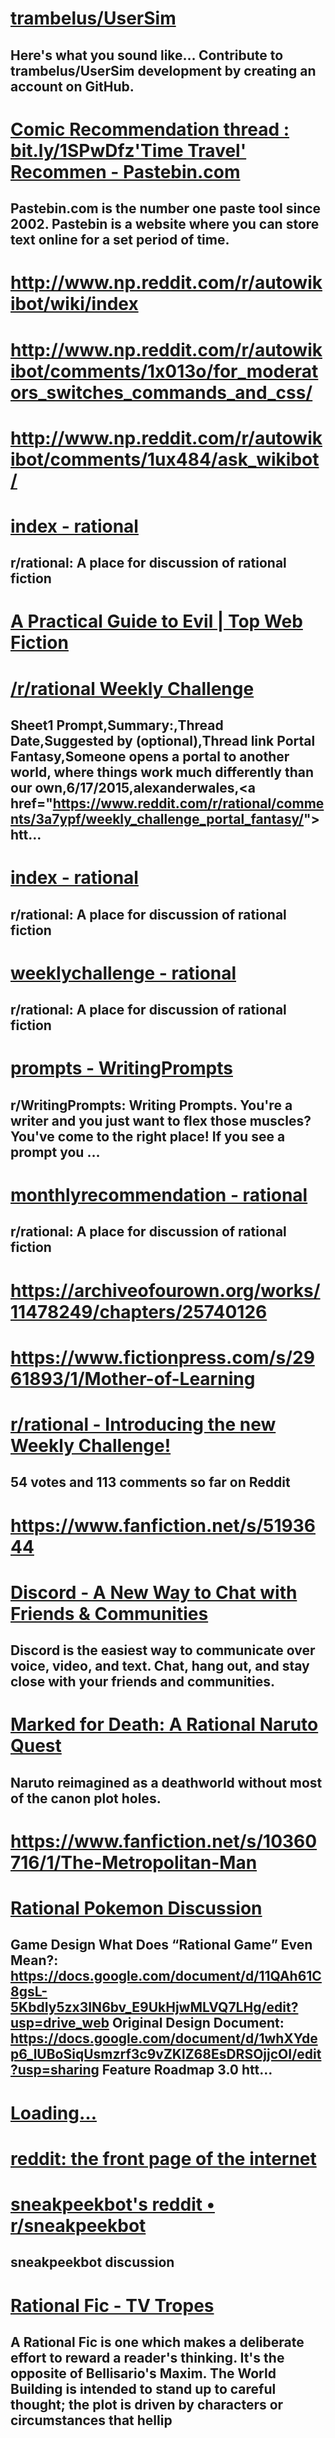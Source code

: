 * [[https://github.com/trambelus/UserSim][trambelus/UserSim]]
** Here's what you sound like... Contribute to trambelus/UserSim development by creating an account on GitHub.


* [[http://pastebin.com/SbME9sXy][Comic Recommendation thread : bit.ly/1SPwDfz'Time Travel' Recommen - Pastebin.com]]
** Pastebin.com is the number one paste tool since 2002. Pastebin is a website where you can store text online for a set period of time.


* [[http://www.np.reddit.com/r/autowikibot/wiki/index][http://www.np.reddit.com/r/autowikibot/wiki/index]]


* [[http://www.np.reddit.com/r/autowikibot/comments/1x013o/for_moderators_switches_commands_and_css/][http://www.np.reddit.com/r/autowikibot/comments/1x013o/for_moderators_switches_commands_and_css/]]


* [[http://www.np.reddit.com/r/autowikibot/comments/1ux484/ask_wikibot/][http://www.np.reddit.com/r/autowikibot/comments/1ux484/ask_wikibot/]]


* [[https://www.reddit.com/r/rational/wiki][index - rational]]
** r/rational: A place for discussion of rational fiction


* [[http://topwebfiction.com/vote.php?for=a-practical-guide-to-evil][A Practical Guide to Evil | Top Web Fiction]]


* [[https://docs.google.com/spreadsheets/d/1B6HaZc8FYkr6l6Q4cwBc9_-Yq1g0f_HmdHK5L1tbEbA/edit?usp=sharing][/r/rational Weekly Challenge]]
** Sheet1 Prompt,Summary:,Thread Date,Suggested by (optional),Thread link Portal Fantasy,Someone opens a portal to another world, where things work much differently than our own,6/17/2015,alexanderwales,<a href="https://www.reddit.com/r/rational/comments/3a7ypf/weekly_challenge_portal_fantasy/">htt...


* [[http://www.reddit.com/r/rational/wiki/index][index - rational]]
** r/rational: A place for discussion of rational fiction


* [[https://www.reddit.com/r/rational/wiki/weeklychallenge][weeklychallenge - rational]]
** r/rational: A place for discussion of rational fiction


* [[http://www.reddit.com/r/WritingPrompts/wiki/prompts?src=RECIPE][prompts - WritingPrompts]]
** r/WritingPrompts: Writing Prompts. You're a writer and you just want to flex those muscles? You've come to the right place! If you see a prompt you …


* [[http://www.reddit.com/r/rational/wiki/monthlyrecommendation][monthlyrecommendation - rational]]
** r/rational: A place for discussion of rational fiction


* [[https://archiveofourown.org/works/11478249/chapters/25740126][https://archiveofourown.org/works/11478249/chapters/25740126]]


* [[https://www.fictionpress.com/s/2961893/1/Mother-of-Learning][https://www.fictionpress.com/s/2961893/1/Mother-of-Learning]]


* [[http://www.reddit.com/r/rational/comments/39dxi3][r/rational - Introducing the new Weekly Challenge!]]
** 54 votes and 113 comments so far on Reddit


* [[https://www.fanfiction.net/s/5193644][https://www.fanfiction.net/s/5193644]]


* [[https://discord.gg/sM99CF3][Discord - A New Way to Chat with Friends & Communities]]
** Discord is the easiest way to communicate over voice, video, and text. Chat, hang out, and stay close with your friends and communities.


* [[https://forums.sufficientvelocity.com/threads/marked-for-death-a-rational-naruto-quest.24481/][Marked for Death: A Rational Naruto Quest]]
** Naruto reimagined as a deathworld without most of the canon plot holes.


* [[https://www.fanfiction.net/s/10360716/1/The-Metropolitan-Man][https://www.fanfiction.net/s/10360716/1/The-Metropolitan-Man]]


* [[https://docs.google.com/document/d/1EUSMDHdRdbvQJii5uoSezbjtvJpxdF6Da8zqvuW42bg/edit?usp=sharing][Rational Pokemon Discussion]]
** Game Design What Does “Rational Game” Even Mean?: https://docs.google.com/document/d/11QAh61C8gsL-5KbdIy5zx3IN6bv_E9UkHjwMLVQ7LHg/edit?usp=drive_web Original Design Document: https://docs.google.com/document/d/1whXYdep6_lUBoSiqUsmzrf3c9vZKlZ68EsDRSOjjcOI/edit?usp=sharing Feature Roadmap 3.0 htt...


* [[http://xkcdref.info/statistics/][Loading...]]


* [[https://www.reddit.com/message/compose/?to=sneakpeekbot][reddit: the front page of the internet]]


* [[https://np.reddit.com/r/sneakpeekbot/][sneakpeekbot's reddit • r/sneakpeekbot]]
** sneakpeekbot discussion


* [[http://tvtropes.org/pmwiki/pmwiki.php/Main/RationalFic][Rational Fic - TV Tropes]]
** A Rational Fic is one which makes a deliberate effort to reward a reader's thinking. It's the opposite of Bellisario's Maxim. The World Building is intended to stand up to careful thought; the plot is driven by characters or circumstances that hellip


* [[http://unsongbook.com/][http://unsongbook.com/]]


* [[https://www.fanfiction.net/s/5193644/1/Time-Braid][https://www.fanfiction.net/s/5193644/1/Time-Braid]]


* [[https://parahumans.wordpress.com/][Worm]]
** If you don't want any spoilers at all, click here to start! Worm finished in November of 2013.  A polished version is in the works for print/ebook release.  Readers may also enjoy Wildbow's other stories Pact and Twig, both complete. The sequel is underway.  The teaser (post-Worm-epilogue, semi-prologue, not mandatory reading) chapters to Parahumans 2hellip


* [[https://www.youtube.com/watch?v=kbyTOAlhRHk][The Comeback of the Immersive Sim]]
** New games in the System Shock, Ultima Underworld, and Deus Ex franchises are here, marking the surprise comeback of the "immersive sim". But what are these g...
** [[orgdir:images/49b9069d66cc486b2037537634b9a385.jpg]]


* [[https://www.fanfiction.net/s/9311012/1/Lighting-Up-the-Dark][https://www.fanfiction.net/s/9311012/1/Lighting-Up-the-Dark]]


* [[https://twigserial.wordpress.com/][Twig]]
** Interested in reading without even the slightest spoiler?  Click here. The year is 1921, and a little over a century has passed since a great mind unraveled the underpinnings of life itself.  Every week, it seems, the papers announce great advances, solving the riddle of immortality, successfully reviving the dead, the cloning of living beings,hellip


* [[https://github.com/Timidger/autowikiabot-py][Timidger/autowikiabot-py]]
** Reddit bot that replies to comments with excerpt from linked wikia article or section. - Timidger/autowikiabot-py


* [[https://docs.google.com/document/d/11QAh61C8gsL-5KbdIy5zx3IN6bv_E9UkHjwMLVQ7LHg/edit?usp=sharing][Rational Games Essay]]
** Since I announced I was working on a rational pokemon game loosely based on/ u/DaystarEld ‘s Origin of Species, I've had a few people question the legitimacy of such a classification. It's usually brought up in the form of “how exactly is building a rational game any different from building a goo...


* [[https://pyrebound.wordpress.com/2019/01/17/one-a-child-of-the-hearth/][https://pyrebound.wordpress.com/2019/01/17/one-a-child-of-the-hearth/]]


* [[http://www.reddit.com/r/xkcd_transcriber/][r/xkcd_transcriber]]
** r/xkcd_transcriber: Subreddit regarding/ u/xkcd_transcriber


* [[http://reddit.com/message/compose/?to=xkcd_transcriber&subject=ignore%2520me&message=ignore%2520me][reddit: the front page of the internet]]


* [[https://www.reddit.com/r/rational/search?q=welcome%2Bto%2Bthe%2BRecommendation%2BThread%2B-worldbuilding%2B-biweekly%2B-characteristics%2B-companion%2B-%2522weekly%2520challenge%2522&restrict_sr=on&sort=new&t=all][reddit.com: search results - welcome+to+the+Recommendation+Thread+-worldbuilding+-biweekly+-characteristics+-companion+-"weekly challenge"]]
** r/rational: A place for discussion of rational fiction


* [[https://www.fanfiction.net/s/8096183/1/Harry-Potter-and-the-Natural-20][https://www.fanfiction.net/s/8096183/1/Harry-Potter-and-the-Natural-20]]


* [[https://archiveofourown.org/works/6178036/chapters/14154868][https://archiveofourown.org/works/6178036/chapters/14154868]]


* [[http://www.xkcd.com][Fuzzy Blob]]


* [[http://yudkowsky.tumblr.com/writing][Intelligent Characters]]
** This is ldquoThe Abridged Guide to Intelligent Charactersrdquo, a series of shortened excerpts of a minibook-in-progress on How To Write Intelligent Characters. I might someday publish the longer minibook,...


* [[https://qntm.org/ra][Ra @ Things Of Interest]]


* [[http://www.reddit.com/r/xkcd/][r/xkcd]]
** r/xkcd:/ r/xkcd is the subreddit for the popular webcomic xkcd by Randall Munroe. Come to discuss the comics and other work by Randall with other …


* [[https://www.reddit.com/r/rational/comments/3xe9fn/ffrt_the_two_year_emperor_is_back_and_free/][r/rational - {FF}{RT} The Two Year Emperor is back, and free]]
** 58 votes and 38 comments so far on Reddit


* [[https://www.fanfiction.net/s/9658524/1/Branches-on-the-Tree-of-Time][https://www.fanfiction.net/s/9658524/1/Branches-on-the-Tree-of-Time]]


* [[https://wertifloke.wordpress.com/2015/01/25/chapter-1/][The Waves Arisen – Chapter 1]]
** See the About page for more info. Limited adjustments to the canonical Naruto setting have been made for the sake of storytelling, realism, and consistency. This work was created in part to explore a more haphazard approach to writing, the results of which can only be evaluated in the light of strangers’ feedback, so leavehellip


* [[http://slatestarcodex.com/2014/07/30/meditations-on-moloch/][http://slatestarcodex.com/2014/07/30/meditations-on-moloch/]]


* [[https://forum.questionablequesting.com/threads/the-erogamer-original.5465/][Error | Questionable Questing]]


* [[https://www.reddit.com/r/rational/wiki/monthlyrecommendation][monthlyrecommendation - rational]]
** r/rational: A place for discussion of rational fiction


* [[https://www.fictionpress.com/s/3238329/1/A-Hero-s-War][https://www.fictionpress.com/s/3238329/1/A-Hero-s-War]]


* [[https://www.fanfiction.net/s/9794740/1/Pokemon-The-Origin-of-Species][https://www.fanfiction.net/s/9794740/1/Pokemon-The-Origin-of-Species]]


* [[https://www.fanfiction.net/s/5389450/1/The-Finale-of-the-Ultimate-Meta-Mega-Crossover][https://www.fanfiction.net/s/5389450/1/The-Finale-of-the-Ultimate-Meta-Mega-Crossover]]


* [[https://www.fanfiction.net/s/11087425/1/Team-Anko][https://www.fanfiction.net/s/11087425/1/Team-Anko]]


* [[http://docfuture.tumblr.com/post/82363551272/fall-of-doc-future-contents][Fall of Doc Future Contents]]
** [Reader dataandphilosophy kindly put together the html code for this and it looks like it works.nbsp If you find any errors, let me know.] Table of Contents for "The Fall of Doc Future" by W. Dow...


* [[https://www.fanfiction.net/s/11090259/1/r-Animorphs-The-Reckoning][https://www.fanfiction.net/s/11090259/1/r-Animorphs-The-Reckoning]]


* [[http://www.hpmor.com/][Harry Potter and the Methods of Rationality]]
** Petunia married a professor, and Harry grew up reading science and science fiction.


* [[https://www.reddit.com/r/rational/wiki/index][index - rational]]
** r/rational: A place for discussion of rational fiction


* [[https://www.patreon.com/alexanderwales][Alexander Wales is creating a web serial | Patreon]]
** Become a patron of Alexander Wales today: Get access to exclusive content and experiences on the world’s largest membership platform for artists and creators.


* [[http://alexanderwales.com/shadows/][Shadows of the Limelight, Ch 1: The Rooftop Races – Alexander Wales]]


* [[https://forums.sufficientvelocity.com/threads/dungeon-keeper-ami-sailor-moon-dungeon-keeper-story-only-thread.30066/][Dungeon Keeper Ami {Sailor Moon/ Dungeon Keeper} {Story Only Thread}]]
** Dungeon Keeper Ami by Pusakuronu Imported from Anime Addventure Originally on 2009-09-16T18:51:00


* [[http://qntm.org/ra][Ra @ Things Of Interest]]


* [[http://yudkowsky.tumblr.com/writing/level1intelligent][Level 1 Intelligent Characters]]
** Therersquos a scene in the movie The Hobbit II: The Desolation of Smaug which Tolkien did not put into the original book. The movie version goes like this: The thirteen dwarves and Bilbo Baggins have just...


* [[https://www.fimfiction.net/story/62074/friendship-is-optimal][Friendship is Optimal]]
** By: https://www.fimfiction.net/user/16334/Iceman
** Hasbro just released the official My Little Pony MMO, with an A.I. Princess Celestia to run it.


* [[https://practicalguidetoevil.wordpress.com/][A Practical Guide to Evil]]
** Do Wrong Right


* [[http://rationalreads.com/][http://rationalreads.com/]]


* [[http://www.scp-wiki.net/antimemetics-division-hub][Antimemetics Division Hub - SCP Foundation]]


* [[https://www.royalroad.com/fiction/8894/everybody-loves-large-chests][Everybody Loves Large Chests | Royal Road]]
** Everybody Loves Large Chests is now available on Amazon and Audible! Featuring lots of editorial love and a more enjoyable reading/listening experience!
 Large chests are said to encompass all manner of hopes and dreams. Men covet them. Women envy them. But one fact holds true - everyone wants to get their hands on some big ones.
 The same holds true (...)


* [[https://www.royalroad.com/fiction/25225/delve][Delve | Royal Road]]
** Summary – Level 1: Delve is an isekai litrpg that follows an average guy who just happened to wake up in a forest one day. He wasn’t summoned to defeat the demon lord or to save the world or anything like that, at least as far as he can tell. The only creature there to greet him was a regular old squirrel. Soon enough, he meets other people, only to (...)


* [[https://www.fanfiction.net/s/7406866/1/To-the-Stars][https://www.fanfiction.net/s/7406866/1/To-the-Stars]]


* [[https://www.fanfiction.net/s/10677106/1/Seventh-Horcrux][https://www.fanfiction.net/s/10677106/1/Seventh-Horcrux]]


* [[https://forums.spacebattles.com/threads/purple-days-asoiaf-joffrey-timeloop-au.450894/][Purple Days (ASOIAF Joffrey Timeloop) (AU)]]
** Blurb: From one day to the other, Joffrey Baratheon wakes up a changed man. Far from the spoiled...


* [[https://www.royalroad.com/fiction/21410/super-minion][Super Minion | Royal Road]]
** Fortress City has Super Villains, who have evil lairs, and in them they make super weapons. But when a bioweapon is granted super powers of its own, will Fortress City be able to handle the Super Minion?


* [[http://slatestarcodex.com/2015/06/02/and-i-show-you-how-deep-the-rabbit-hole-goes/][http://slatestarcodex.com/2015/06/02/and-i-show-you-how-deep-the-rabbit-hole-goes/]]


* [[https://forums.sufficientvelocity.com/threads/with-this-ring-young-justice-si-story-only.25076/][With This Ring (Young Justice SI) (Story Only)]]
** Dependency Day My bed feels soft. Did I go to sleep on top of the duvet? Stars? Did I leave...


* [[https://forums.sufficientvelocity.com/posts/6283682/][Marked for Death: A Rational Naruto Quest]]
** Naruto reimagined as a deathworld without most of the canon plot holes.


* [[https://forums.sufficientvelocity.com/posts/4993131/][Marked for Death: A Rational Naruto Quest (STORY ONLY)]]
** This is the Story Only thread for the "Marked for Death, A Rational Naruto Quest" story. Unless...


* [[http://luminous.elcenia.com/][Luminosity | A Re-imagining of Twilight | By Alicorn]]


* [[http://crystal.raelifin.com/][Crystal Trilogy]]
** By: Max Harms


* [[http://www.fimfiction.net/story/300693/1/shears/bridges-1][Shears]]
** By: https://www.fimfiction.net/user/124113/Antikythera
** Magic has to make sense, and so must everything else. That's what Twilight Sparkle believes, and that's the cornerstone of her sanity.


* [[http://www.fictiongrill.com/how-to-avoid-death-on-a-daily-basis/][Error 403 (Forbidden)!!1]]


* [[http://www.alexanderwales.com/darkWizardNaNo2016.html][The Dark Wizard of Donkerk]]


* [[https://www.reddit.com/r/rational/comments/3te0fy/rtff_shears_chapter_1_rmlp/cx5d65r][r/rational - Comment by u/Calamitizer on ”{RT}{FF} Shears, Chapter 1 (r!MLP)”]]
** 12 votes and 16 comments so far on Reddit


* [[https://www.fanfiction.net/s/12825305/2/The-Longest-Day][https://www.fanfiction.net/s/12825305/2/The-Longest-Day]]


* [[https://www.fanfiction.net/s/10327510/1/A-Bluer-Shade-of-White][https://www.fanfiction.net/s/10327510/1/A-Bluer-Shade-of-White]]


* [[https://dl.dropboxusercontent.com/u/3294457/give_aways/Induction/chapter_001.html][Dropbox - 404]]


* [[http://www.reddit.com/r/rational/comments/2yys1i/lets_start_the_read_through/][r/rational - Let's Start the Read Through!]]
** 37 votes and 34 comments so far on Reddit


* [[http://www.fimfiction.net/story/62074/friendship-is-optimal][Friendship is Optimal]]
** By: https://www.fimfiction.net/user/16334/Iceman
** Hasbro just released the official My Little Pony MMO, with an A.I. Princess Celestia to run it.


* [[https://www.fanfiction.net/s/8679666/1/Fairy-Dance-of-Death][https://www.fanfiction.net/s/8679666/1/Fairy-Dance-of-Death]]


* [[https://www.fanfiction.net/s/12825305/3/The-Longest-Day][https://www.fanfiction.net/s/12825305/3/The-Longest-Day]]


* [[https://www.fanfiction.net/s/12825305/1/The-Longest-Day][https://www.fanfiction.net/s/12825305/1/The-Longest-Day]]


* [[https://pactwebserial.wordpress.com/][Pact]]
** Interested in reading without even the slightest spoiler?  Click here. Blake Thorburn was driven away from home and family by a vicious fight over inheritance, returning only for a deathbed visit with the grandmother who set it in motion.   Blake soon finds himself next in line to inherit the property, a trove of dark supernatural knowledge,hellip


* [[https://github.com/SIlver--/remindmebot-reddit][SIlver--/remindmebot-reddit]]
** Contribute to SIlver--/remindmebot-reddit development by creating an account on GitHub.


* [[http://patreon.com/davidstorrs][David K. Storrs is creating Fiction | Patreon]]
** Become a patron of David K. Storrs today: Get access to exclusive content and experiences on the world’s largest membership platform for artists and creators.


* [[http://www.rifters.com/real/Blindsight.htm][Blindsight by Peter Watts]]


* [[http://www.anarchyishyperbole.com/p/significant-digits.html][Significant Digits]]
**  by Alexander D •   A continuation of  HPMOR . •   Completed. •   Didn't read HPMOR ? •  ...


* [[http://www.2pih.com/table-of-contents/][Table of Contents | 2πh]]


* [[https://www.royalroad.com/fiction/28601/arrogant-young-master-template-a-variation-4][Arrogant Young Master Template A Variation 4 | Royal Road]]
** What would a Xianxia MC do?Seriously, what would they do? Asking for a friend.


* [[https://www.fanfiction.net/s/12825305/4/The-Longest-Day][https://www.fanfiction.net/s/12825305/4/The-Longest-Day]]


* [[https://np.reddit.com/user/AUTplayed/][overview for AUTplayed]]
** Reddit user, creator of/ u/imguralbumbot.


* [[https://np.reddit.com/r/sneakpeekbot/comments/6l7i0m/blacklist/][blacklist]]


* [[https://np.reddit.com/message/compose/?to=imguralbumbot&subject=ignoreme&message=ignoreme][reddit.com: sign up or log in]]
** Reddit gives you the best of the internet in one place. Get a constantly updating feed of breaking news, fun stories, pics, memes, and videos just for you. Passionate about something niche? Reddit has thousands of vibrant communities with people that share your interests. Alternatively, find out what’s trending across all of Reddit on r/popular. Reddit is also anonymous so you can be yourself, with your Reddit profile and persona disconnected from your real-world identity.


* [[https://github.com/AUTplayed/imguralbumbot/blob/master/README.md][AUTplayed/imguralbumbot]]
** A reddit bot for linking direct images of single-picture albums - AUTplayed/imguralbumbot


* [[https://github.com/AUTplayed/imguralbumbot][AUTplayed/imguralbumbot]]
** A reddit bot for linking direct images of single-picture albums - AUTplayed/imguralbumbot


* [[https://forums.sufficientvelocity.com/threads/with-this-ring-young-justice-si-thread-twelve.25032/][With This Ring (Young Justice SI) (Thread Twelve)]]
** With This Ring Original Story Only Revised Story Only Thread 1 Thread 2 Thread 3 Thread 4...


* [[https://ascentuniverse.wordpress.com/2017/09/28/chapter-1-necessity/][Chapter 1: Necessity]]
** Every world has its rules. Outsiders say the wasteland exists in a state of anarchy, but they are mistaken. Here, the rules are coarser and more fundamental than those of the wider world, but no less strict. Survival means learning to play a game that is unfair and unwinnable. Jan had broken a rule: don’thellip


* [[http://np.reddit.com/r/books/comments/6rjai2][Weekly Recommendation Thread for the week of August 04, 2017]]
** Welcome to our weekly recommendation thread! A few years ago now the mod team decided to condense the many "suggest some books" threads into one...


* [[http://hpmor.com/][Harry Potter and the Methods of Rationality]]
** Petunia married a professor, and Harry grew up reading science and science fiction.


* [[http://www.scp-wiki.net/][Front Page - SCP Foundation]]
** Front Page


* [[https://www.xkcd.com][Fuzzy Blob]]


* [[https://www.royalroad.com/fiction/21220/mother-of-learning][Mother of Learning | Royal Road]]
** Zorian is a teenage mage of humble birth and slightly above-average skill, attending his third year of education at Cyoria's magical academy. He is a driven and irritable young man, consumed by a desire to ensure his own future and free himself of the influence of his family, whom he resents for favoring his brothers over him. Consequently, he has no (...)


* [[https://www.reddit.com/r/xkcd_transcriber/][r/xkcd_transcriber]]
** r/xkcd_transcriber: Subreddit regarding/ u/xkcd_transcriber


* [[https://www.reddit.com/r/xkcd/][r/xkcd]]
** r/xkcd:/ r/xkcd is the subreddit for the popular webcomic xkcd by Randall Munroe. Come to discuss the comics and other work by Randall with other …


* [[https://www.fanfiction.net/s/9915682/1/The-Last-Christmas][https://www.fanfiction.net/s/9915682/1/The-Last-Christmas]]


* [[https://www.fanfiction.net/s/11228999/1/Fargo][https://www.fanfiction.net/s/11228999/1/Fargo]]


* [[https://reddit.com/message/compose/?to=xkcd_transcriber&subject=ignore%2520me&message=ignore%2520me][reddit: the front page of the internet]]


* [[https://forums.sufficientvelocity.com/threads/battle-action-harem-highschool-side-character-quest-no-sv-you-are-the-waifu.15335/][Battle Action Harem Highschool Side Character Quest (No SV, you...]]
** No SV, you are the WiFi. I'm pretty sure that this quest title started that rather awkward trend of No SV, you are x. Sorry. I'll fix this up later.


* [[https://forums.spacebattles.com/threads/onward-to-providence-original-fiction.616857/][Onward To Providence {Original Fiction}]]
** Loading 0.0 Pylo was a woman of trade and travel! She had set out for a life of adventure and...


* [[https://docs.google.com/document/d/1jPU6QKEohcrw6l6O3SxorIxf2Tnq54h36LtQO6Qv86w/edit][Extracted]]
** Extracted By DataPacRat ----- (A NaNoWriMo attempt. If I do this well, perhaps a self-nullifying prophecy.) (Mildly NSFW, but not explicitly so, and aimed at being not titillatingly so.) (Main goal: complete NaNoWriMo. A secondary goal: Explore a future I wouldn't want to live in. Another seco...


* [[http://lesswrong.com/lw/y4/three_worlds_collide_08/][Three Worlds Collide (0/8) - LessWrong]]
** "The kind of classic fifties-era first-contact story that Jonathan Swift might have written, if Jonathan Swift had had a background in game theory." -- (Hugo nominee) Peter Watts, "In Praise of Baby-Eating" Three Worlds Collide is a story I wrote to illustrate some points on naturalistic metaethics and diverse other issues of rational conduct. It grew, as such things do, into a small novella. On publication, it proved widely popular and widely criticized. Be warned that the story, as it wrote itself, ended up containing some profanity and PG-13 content. 1. The Baby-Eating Aliens 2. War and/or  ...


* [[http://brainchip.thecomicseries.com/][Transdimensional Brain Chip]]
** An experiment


* [[http://www.smbc-comics.com/?id=2305][Saturday Morning Breakfast Cereal - 2011-07-13]]
** SMBC is a daily comic strip about life, philosophy, science, mathematics, and dirty jokes.


* [[http://www.fictiongrill.com/how-to-avoid-death-on-a-daily-basis/htaddb-chapter-1/][Error 403 (Forbidden)!!1]]


* [[https://www.fimfiction.net/story/429190/the-longest-day][The Longest Day]]
** By: https://www.fimfiction.net/user/339929/NanashiSaito
** A HPMOR/MLP Crossover/AU involving the Mane 6 and the HPMOR cast


* [[https://www.fimfiction.net/story/145711/hard-reset-2-reset-harder][Hard Reset 2: Reset Harder]]
** By: https://www.fimfiction.net/user/13911/horizon
** Twilight Sparkle is stuck in a time loop amid a changeling invasion. This time, she's not the only one whose day is repeating.


* [[https://www.fanfiction.net/s/5536346/1/Inviolate][https://www.fanfiction.net/s/5536346/1/Inviolate]]


* [[https://www.fanfiction.net/s/3929411][https://www.fanfiction.net/s/3929411]]


* [[http://slatestarcodex.com/2015/03/15/answer-to-job/][http://slatestarcodex.com/2015/03/15/answer-to-job/]]


* [[https://discordapp.com/invite/B5abMg8][Join the/ r/rational Discord Server!]]
** Check out the/ r/rational community on Discord - hang out with 1,586 other members and enjoy free voice and text chat.


* [[https://chaossnek.com/Story?chapter=A1][Legacy of the Goddess]]


* [[http://yudkowsky.tumblr.com/writing/level2intelligent][Level 2 Intelligent Characters]]
** As I have previously remarked, Hollywood thinks ldquogeniusrdquo is being good at chess or inventing amazing gidgets. Not only is this a dead dull cliche, it is all without exception what TV Tropes calls an...


* [[http://topwebfiction.com/vote.php?for=delphic][Delphic | Top Web Fiction]]


* [[https://www.royalroad.com/fiction/23173/the-simulacrum][The Simulacrum | Royal Road]]
** "He who fights with harem tropes should see to it that he himself does not become a harem protagonist. And if you gaze for long into a narrative, the narrative gazes also into you." --- Friedrich Nietzsche (probably?) How would you react if one day you woke up inside an environment running on tropes and clichés? For allegedly average high-schooler Leonard (...)


* [[https://www.reddit.com/r/rational/wiki/nanowrimo][nanowrimo - rational]]
** r/rational: A place for discussion of rational fiction


* [[https://www.reddit.com/r/rational/comments/9zz4sa/d_saturday_munchkinry_thread/ead595h/][r/rational - Comment by u/Silver_Swift on ”{D} Saturday Munchkinry Thread”]]
** 11 votes and 52 comments so far on Reddit


* [[https://www.reddit.com/r/rational/comments/8wmj92/wipffrst_the_longest_day_chapter_5_rhapsody_in/][r/rational - {WIP}{FF}{RST} - The Longest Day, Chapter 5: Rhapsody in Blue, pg. 1 + 2 (SHORT)]]
** 8 votes and 14 comments so far on Reddit


* [[https://www.reddit.com/r/HPMOR/comments/9du1u0/wipffrst_the_longest_day_chapter_6_rhapsody_in/][r/HPMOR - {WIP}{FF}{RST} - The Longest Day, Chapter 6: Rhapsody in Blue, pg. 3 + 4 (SHORT)]]
** 0 votes and 16 comments so far on Reddit


* [[https://www.fimfiction.net/story/67362/hard-reset][Hard Reset]]
** By: https://www.fimfiction.net/user/15048/Eakin
** Twilight gives her life to stop a changeling invasion. Repeatedly.


* [[https://www.fanfiction.net/s/12825305/6/The-Longest-Day][https://www.fanfiction.net/s/12825305/6/The-Longest-Day]]


* [[https://www.fanfiction.net/s/10740793/1/A-Voice-Across-the-Void][https://www.fanfiction.net/s/10740793/1/A-Voice-Across-the-Void]]


* [[http://subterraneanpress.com/magazine/fall_2013/the_truth_of_fact_the_truth_of_feeling_by_ted_chiang][Subterranean Press Home page]]
** Subterranean Press is widely considered to be among the finest specialty publishers in the horror, suspense, fantasy and dark mystery genres.


* [[https://np.reddit.com/user/wikipedia_text_bot/comments/ka4icp/opt_in_for_the_new_system/][Opt in for the new system]]
** The bot u/WikipediaSummary has been created. Go follow it! You can opt in at the new bot’s post.


* [[https://forums.sufficientvelocity.com/threads/forge-of-destiny-xianxia-quest.35583/][Forge of Destiny(Xianxia Quest) Original - Fantasy]]
** The in progress royal road rewrite of this quest can be found here The biting chill of autumn...


* [[https://forums.spacebattles.com/threads/the-last-angel.244209/][The Last Angel]]
** A new project (one among many) that I'm working on. With winter break here, I hope to be able to...


* [[http://brandonsanderson.com/sandersons-first-law/][Sanderson’s First Law]]
** By: Alfredo Zummaraga
** Introduction I like magic systems. That's probably evident to those of you who have read my work. A solid, interesting and innovative system of magic in a book is something that really appeals to me. True, characters are what make a story narratively powerful—but magic is a large part of wh ...


* [[http://www.np.reddit.com/r/autowikiabot/wiki/index][http://www.np.reddit.com/r/autowikiabot/wiki/index]]


* [[http://topwebfiction.com/][Top Web Fiction]]


* [[https://www.royalroad.com/fiction/26294/he-who-fights-with-monsters][He Who Fights With Monsters | Royal Road]]
** Access the discord here.   Now available on Kindle, Kindle Unlimited, Audible and in paperback here. All chapters following book 2 are available here, but due to Kindle Unlimited requirements, the chapters from books 1 &amp; 2, except for the first story arc, can no longer be hosted here.   Jason wakes up in a mysterious world of magic and monsters. (...)


* [[https://www.reddit.com/user/Reddit-Book-Bot/][Reddit-Book-Bot (u/Reddit-Book-Bot) - Reddit]]
** u/Reddit-Book-Bot:


* [[https://www.fanfiction.net/s/7347955/1/Dreaming-of-Sunshine][https://www.fanfiction.net/s/7347955/1/Dreaming-of-Sunshine]]


* [[https://www.fanfiction.net/s/12825305/7/The-Longest-Day][https://www.fanfiction.net/s/12825305/7/The-Longest-Day]]


* [[https://qntm.org/structure][Fine Structure @ Things Of Interest]]


* [[https://palewebserial.wordpress.com/about/][About]]
** There are ways of being inducted into the practices, those esoteric traditions that predate computers, cell phones, the engines industry, and even paper and bronze.  Make the right deals, learn the right words to say or symbols to write down, and you can make the wind listen to you, exchange your skin for that of&hellip


* [[https://old.reddit.com/user/Reddit-Book-Bot/comments/i15x1d/full_list_of_books_and_commands/][Full List Of Books and Commands]]
** Go to **https://snewd.com/ebooks** to see the full list *Comment any books you want below* **Books must be in the public domain GLOBALLY...


* [[https://np.reddit.com/r/sneakpeekbot/comments/5lveo6/blacklist/][blacklist]]


* [[https://np.reddit.com/r/RemindMeBot/comments/4kldad/remindmebot_extensions/][RemindMeBot Extensions!]]
** # [Chrome Extension Download](https://chrome.google.com/webstore/detail/remindmebot-reddit/mkehgidapkonkgblnmonpikcjnnikbkl) # [Firefox Extension...


* [[https://forums.spacebattles.com/threads/my-hero-school-adventure-is-all-wrong-as-expected-bnha-x-oregairu.697066/][My Hero School Adventure is All Wrong, As Expected (BNHA x OreGairu)]]
** A tale of pessimism in a world of optimism, this is the story of how even a kid with an unheroic attitude, unheroic Quirk, and an unheroic personality... could become a hero anyways.


* [[https://forums.spacebattles.com/threads/el-ahrairah-worm.372987/][El-Ahrairah (Worm)]]
** Originally from the Worm Ideas thread. Heavy on Thinkering, low on combat. This will be posted...


* [[https://archiveofourown.org/works/20177950/chapters/47807593][https://archiveofourown.org/works/20177950/chapters/47807593]]


* [[http://np.reddit.com/r/RemindMeBot/comments/24duzp/remindmebot_info/][RemindMeBot Info]]
** **This post is out of date. Please see the new post here:...


* [[http://np.reddit.com/message/compose/?to=RemindMeBotWrangler&subject=Feedback][reddit.com: sign up or log in]]
** Reddit gives you the best of the internet in one place. Get a constantly updating feed of breaking news, fun stories, pics, memes, and videos just for you. Passionate about something niche? Reddit has thousands of vibrant communities with people that share your interests. Alternatively, find out what’s trending across all of Reddit on r/popular. Reddit is also anonymous so you can be yourself, with your Reddit profile and persona disconnected from your real-world identity.


* [[http://np.reddit.com/message/compose/?to=RemindMeBot&subject=Reminder&message=%255BLINK%2520INSIDE%2520SQUARE%2520BRACKETS%2520else%2520default%2520to%2520FAQs%255D%250A%250ANOTE:%2520Don%27t%2520forget%2520to%2520add%2520the%2520time%2520options%2520after%2520the%2520command.%250A%250ARemindMe][reddit.com: sign up or log in]]
** Reddit gives you the best of the internet in one place. Get a constantly updating feed of breaking news, fun stories, pics, memes, and videos just for you. Passionate about something niche? Reddit has thousands of vibrant communities with people that share your interests. Alternatively, find out what’s trending across all of Reddit on r/popular. Reddit is also anonymous so you can be yourself, with your Reddit profile and persona disconnected from your real-world identity.


* [[http://np.reddit.com/message/compose/?to=RemindMeBot&subject=List%2520Of%2520Reminders&message=MyReminders][reddit.com: sign up or log in]]
** Reddit gives you the best of the internet in one place. Get a constantly updating feed of breaking news, fun stories, pics, memes, and videos just for you. Passionate about something niche? Reddit has thousands of vibrant communities with people that share your interests. Alternatively, find out what’s trending across all of Reddit on r/popular. Reddit is also anonymous so you can be yourself, with your Reddit profile and persona disconnected from your real-world identity.


* [[http://nanowrimo.org/][NaNoWriMo]]


* [[http://www.nickbostrom.com/fable/dragon.html][The Fable of the Dragon-Tyrant]]


* [[http://www.ibooksonline.com/88/Text/tower.html][IbooksOnline.com is for sale | HugeDomains]]
** Premium domains add authority to your site. Transparent pricing. 1 year WHOIS privacy included. 30-day money back guarantee.


* [[http://www.all-night-laundry.com/][All Night Laundry - An interactive horror webcomic]]


* [[http://topwebfiction.com/vote.php?for=worth-the-candle][Worth the Candle | Top Web Fiction]]


* [[https://www.royalroad.com/fiction/15925/the-daily-grind][The Daily Grind | Royal Road]]
** A terminally bored IT guy finds a sub-dimension in the back stairwell of his office building. It escalates from there.


* [[https://www.reddit.com/r/rational/comments/a4be9x/d_saturday_munchkinry_thread/ebcx4eg/][r/rational - Comment by u/Silver_Swift on ”{D} Saturday Munchkinry Thread”]]
** 16 votes and 43 comments so far on Reddit


* [[https://www.reddit.com/r/rational/comments/a23pe3/d_saturday_munchkinry_thread/eauwn90/][r/rational - Comment by u/Silver_Swift on ”{D} Saturday Munchkinry Thread”]]
** 8 votes and 22 comments so far on Reddit


* [[https://www.fimfiction.net/story/196256/the-moons-apprentice][The Moon's Apprentice]]
** By: https://www.fimfiction.net/user/173607/Forthwith
** Twilight Sparkle failed her entrance exams for Celestia’s school. Worse, she is a danger to both herself and others, resulting in her magic being suppressed. Dreams crushed and now one of the weakest unicorns, a nightmare comes to her.


* [[https://www.fanfiction.net/s/9669819/1/The-Two-Year-Emperor][https://www.fanfiction.net/s/9669819/1/The-Two-Year-Emperor]]


* [[https://www.fanfiction.net/s/9380249/1/Rationalising-Death][https://www.fanfiction.net/s/9380249/1/Rationalising-Death]]


* [[https://www.fanfiction.net/s/6207715][https://www.fanfiction.net/s/6207715]]


* [[https://www.fanfiction.net/s/5792734/1/Sleeping-with-the-Girls-Vol-I-Fictional-Reality][https://www.fanfiction.net/s/5792734/1/Sleeping-with-the-Girls-Vol-I-Fictional-Reality]]


* [[https://www.fanfiction.net/s/12825305/8/The-Longest-Day][https://www.fanfiction.net/s/12825305/8/The-Longest-Day]]


* [[https://www.fanfiction.net/s/11685932/1/Instruments-of-Destruction][https://www.fanfiction.net/s/11685932/1/Instruments-of-Destruction]]


* [[https://wanderinginn.com/][The Wandering Inn]]
** For the best experience, do not read using the Wordpress Reader or by using Wordpress's email subscription feature. To start the story immediately, click here. An inn is a place to rest, a place to talk and share stories, or a place to find adventures, a starting ground for quests and legends. In this world,hellip


* [[https://slatestarcodex.com/2015/06/02/and-i-show-you-how-deep-the-rabbit-hole-goes/][https://slatestarcodex.com/2015/06/02/and-i-show-you-how-deep-the-rabbit-hole-goes/]]


* [[https://parahumans.wordpress.com/table-of-contents/][Table of Contents]]
** Arc 1: Gestation 1.01 1.02 1.03 1.04 1.05 1.06 1.x (Interlude; Danny) Arc 2: Insinuation 2.01 2.02 2.03 2.04 2.05 2.06 2.07 2.08 2.09 2.x (Interlude; Victoria) Arc 3: Agitation 3.01 3.02 3.03 3.04 3.05 3.06 3.07 3.08 3.09 3.10 3.11 3.12 3.x (Interlude; Wards) Arc 4: Shell 4.01 4.02 4.03 4.04 4.05 4.06 4.07hellip


* [[https://forums.sufficientvelocity.com/threads/there-is-nothing-to-fear-harry-potter-au-gryffindor-voldemort.49249/][There is Nothing to Fear {Harry Potter AU; Gryffindor!Voldemort}]]
** Tom Riddle was sorted into Gryffindor. There is nothing to fear. Updates to this story occur simultaneously here and on Spacebattles, then get posted on AO3 around a week later. Major...


* [[https://forums.sufficientvelocity.com/threads/break-them-all-original-precross.12960/][Break Them All {Original/PreCross}]]
** Break Them All Index post Part 0 : Falling Away Part 1 : Learning to Learn Part 2 : First...


* [[https://forums.spacebattles.com/threads/there-is-nothing-to-fear-harry-potter-au-gryffindor-voldemort.667057/][There is nothing (to fear) {Harry Potter AU; Gryffindor!Voldemort}]]
** Tom Riddle was sorted into Gryffindor. There is nothing to fear. Updates to this story occur simultaneously here and on Sufficient Velocity, then get posted on AO3 around a week later. Major...


* [[https://docs.google.com/document/d/1nRSRWbAqtC48rPv5NG6kzggL3HXSJ1O93jFn3fgu0Rs/edit][https://docs.google.com/document/d/1nRSRWbAqtC48rPv5NG6kzggL3HXSJ1O93jFn3fgu0Rs/edit]]


* [[https://discord.gg/5sutD3W][Discord - A New Way to Chat with Friends & Communities]]
** Discord is the easiest way to communicate over voice, video, and text. Chat, hang out, and stay close with your friends and communities.


* [[https://archiveofourown.org/works/17436317/chapters/41052458][https://archiveofourown.org/works/17436317/chapters/41052458]]


* [[https://archiveofourown.org/series/1087368][https://archiveofourown.org/series/1087368]]


* [[http://reddit.com/r/autotrope][reddit: the front page of the internet]]


* [[http://lesswrong.com/lw/qk/that_alien_message/][That Alien Message - LessWrong]]
** Imagine a world much like this one, in which, thanks to gene-selection technologies, the average IQ is 140 (on our scale). Potential Einsteins are one-in-a-thousand, not one-in-a-million; and they grow up in a school system suited, if not to them personally, then at least to bright kids. Calculus is routinely taught in sixth grade. Albert Einstein, himself, still lived and still made approximately the same discoveries, but his work no longer seems exceptional.Several modern top-flight physicists have made equivalent breakthroughs, and are still around to talk. (No, this is not the world Brenna ...


* [[http://i.imgur.com/j3jRmMZ.png][http://i.imgur.com/j3jRmMZ.png]]


* [[http://i.imgur.com/8cUkzoGl.jpg][http://i.imgur.com/8cUkzoGl.jpg]]


* [[http://delphicserial.com/2017/10/21/ch01/][Chapter 1 – Dinner Party]]
** Hector and his neighbors


* [[http://www.scp-wiki.net/we-need-to-talk-about-fifty-five][We Need To Talk About Fifty-Five - SCP Foundation]]


* [[http://www.nightshadebooks.com/Downloads/Exhalation%2520-%2520Ted%2520Chiang.html][Page not found | Skyhorse Publishing]]


* [[http://www.lightspeedmagazine.com/fiction/the-cambist-and-lord-iron-a-fairy-tale-of-economics/][The Cambist and Lord Iron: A Fairy Tale of Economics - Lightspeed Magazine]]
** For as many years as anyone in the city could remember, Olaf Neddelsohn had been the cambist of the Magdalen Gate postal authority. Every morning, he could be seen making the trek from his rooms in the boarding house on State Street, down past the street vendors with their apples and cheese, and into the bowels of the underground railway, only to emerge at the station across the wide boulevard from Magdalen Gate.


* [[http://www.lightspeedmagazine.com/fiction/exhalation/][Exhalation - Lightspeed Magazine]]
** It has long been said that air (which others call argon) is the source of life. This is not in fact the case, and I engrave these words to describe how I came to understand the true source of life and, as a corollary, the means by which life will one day end.


* [[http://www.antipope.org/charlie/blog-static/fiction/accelerando/accelerando-intro.html][Accelerando - Charlie's Diary]]


* [[https://www.youtube.com/watch?v=-77cUxba-aA][Twisted: The Untold Story of a Royal Vizier (Whole Show)]]
** WARNING: 'Twisted' contains adult language.From the creators of 'A Very Potter Musical' and 'Holy Musical B@man!', comes 'Twisted: The Untold Story of a Roya...
** [[orgdir:images/1db07c46da6bd64d707f136faea055bd.jpg]]


* [[https://www.royalroad.com/fiction/25878/wake-of-the-ravager][Wake of the Ravager | Royal Road]]
** On the world of Marconen, your first Break determines the trajectory of your life. Calvin chose magic. Without proper schooling or a mentor, the boy is dragged by the whims of fate across the face of the planet, blending together different schools of magic and powerful abilities to create something new. But there's a deeper secret behind his success. (...)


* [[https://www.reddit.com/r/rational/comments/a8lgsu/d_saturday_munchkinry_thread/ecbqhr8/][r/rational - Comment by u/Silver_Swift on ”{D} Saturday Munchkinry Thread”]]
** 6 votes and 42 comments so far on Reddit


* [[https://www.reddit.com/r/rational/comments/a6ftyl/d_saturday_munchkinry_thread/ebuo08h/][r/rational - Comment by u/Silver_Swift on ”{D} Saturday Munchkinry Thread”]]
** 20 votes and 39 comments so far on Reddit


* [[https://www.goodreads.com/book/show/23444482-the-traitor-baru-cormorant][The Traitor Baru Cormorant (The Masquerade, #1)]]
** The Traitor Baru Cormorant book. Read 2,378 reviews from the world's largest community for readers. Tomorrow, on the beach, Baru Cormorant will look up f...


* [[https://www.fimfiction.net/story/69770/friendship-is-optimal-caelum-est-conterrens][Friendship Is Optimal: Caelum Est Conterrens]]
** By: https://www.fimfiction.net/user/1291/Chatoyance
** Set in the Optimalverse, a middle-aged woman confronts what emigration to Equestria - uploading to a virtual existence - really means. But can she truly understand - and more importantly, should she trust the artificial intelligence Celestia?


* [[https://www.fanfiction.net/s/12825305/9/The-Longest-Day][https://www.fanfiction.net/s/12825305/9/The-Longest-Day]]


* [[https://twitter.com/mooderino][https://twitter.com/mooderino]]


* [[https://practicalguidetoevil.wordpress.com/table-of-contents/][Table of Contents]]
** Book 1 Prologue Chapter 1: Knife Chapter 2: Invitation Chapter 3: Party Chapter 4: Name Chapter 5: Role Chapter 6: Aspect Chapter 7: Sword Chapter 8: Introduction Chapter 9: Claimant Chapter 10: Menace Chapter 11: Sucker Punch Chapter 12: Squire Chapter 13: Order Chapter 14: Villain Chapter 15: Company Chapter 16: Game Chapter 17: Set&hellip


* [[https://np.reddit.com/user/wikipedia_text_bot/comments/jrti43/opt_out_here/][Opt out here]]
** Reply to this post with "optout" (no space, exactly like that) to stop receiving replies from the bot. The bot should respond to you when you have...


* [[https://np.reddit.com/user/wikipedia_text_bot/comments/jrn2mj/about_me/][About Me]]
** This bot replies to comments that have a Wikipedia link with a summary of the article. This bot isn't perfect, and it makes mistakes. If there is...


* [[https://np.reddit.com/r/sneakpeekbot/comments/7o7jnj/blacklist/][blacklist]]


* [[https://np.reddit.com/comments/k9hx22][WotD Tue Dec 8, 2020 - Alister Murdoch]]
** Air Marshal Sir Alister Murray Murdoch, (9 December 1912 – 29 November 1984) was a senior commander in the Royal Australian Air Force (RAAF). He...


* [[https://intelligence.org/rationality-ai-zombies/][https://intelligence.org/rationality-ai-zombies/]]


* [[https://greasyfork.org/en/scripts/10380-reddit-overwrite][Greasy Fork]]


* [[https://forums.sufficientvelocity.com/threads/dragon-ball-after-the-end.30940/][Dragon Ball: After the End Sci-Fi]]
** Dragon Ball: After the End From small-time fighters that were insignificant in the face of...


* [[https://forums.spacebattles.com/threads/my-trans-dimensional-overpowered-protagonist-harem-comedy-is-wrong-as-expected-oregairu-danmachi.367903/][My Trans-Dimensional, Overpowered Protagonist, Harem Comedy is...]]
** Summary: Hikigaya Hachiman, shortly after an odd Valentine's day, finds himself in a new world...


* [[https://forums.spacebattles.com/threads/blood-and-chaos-the-story-of-a-btvs-si-turned-vampire.354777/][Blood and Chaos: The Story of a {BTVS SI} Turned Vampire]]
** This story is brought to you by a the boredom of a slow shift, my morning cup of coffee, and the...


* [[https://forums.spacebattles.com/threads/a-young-womans-political-record-youjo-senki-saga-of-tanya-the-evil.660569/][A Young Woman's Political Record (Youjo Senki/Saga of Tanya...]]
** Summary: With the war over and her military career in shambles, Tanya von Degurechaff has to...


* [[https://archiveofourown.org/works/5627803/chapters/12963046][https://archiveofourown.org/works/5627803/chapters/12963046]]


* [[https://addons.mozilla.org/en-us/firefox/addon/greasemonkey/][Greasemonkey – Get this Extension for 🦊 Firefox (en-US)]]
** Download Greasemonkey for Firefox. Customize the way a web page displays or behaves, by using small bits of JavaScript.


* [[http://qntm.org/structure][Fine Structure @ Things Of Interest]]


* [[http://archiveofourown.org/works/11478249?view_full_work=true][http://archiveofourown.org/works/11478249?view_full_work=true]]


* [[http://archiveofourown.org/works/11478249/chapters/25740126][http://archiveofourown.org/works/11478249/chapters/25740126]]


* [[http://tvtropes.org/pmwiki/pmwiki.php/Fanfic/RyuugisTheGamesWePlay][The Games We Play (The Gamer/RWBY) (Fanfic) - TV Tropes]]
** The Games We Play (much-more-updated SpaceBattles.com discussion threads #1, #2, #3, #4, #5, Story only thread here) is a The Gamer/RWBY crossover fanfic by Ryuugi/rgm0005. It starts pre-series, with a pinch or two of Alternate Universe Fic..well hellip


* [[https://www.royalroad.com/fiction/26534/vainqueur-the-dragon][Vainqueur the Dragon | Royal Road]]
** Vainqueur is now available on Amazon! Book 1 (Audiobook 1), Book 2 (Audiobook 2).  Vainqueur Knightsbane is your average dragon: a giant, fire-breathing lizard who loves to take naps on his golden hoard, kidnap princesses for fun, and make the life of adventurers miserable. Vainqueur's only pleasure in life is to watch his treasure get bigger, one coin (...)


* [[https://www.royalroad.com/fiction/25082/blue-core][Blue Core | Royal Road]]
** Dungeon: A place full of monsters, traps, treasure, and death. Those are the Great Dungeons, with unplumbed depths below the roots of the mountains. That's not for me. Dungeon: A place of rape, torture, and death, to control and corral enemies and slaves. These are the Red Cores, from which the mage-kings draw their power. That's also not for me. I (...)


* [[https://www.royalroad.com/fiction/21322/re-trailer-trash][RE: Trailer Trash | Royal Road]]
** In the year 2045, an MRI mishap transmits Tabitha Moore's mind back into her body in the past. Now it's 1998, she's thirteen years old, and she has to confront her long, miserable lifetime of failures—and once again being trailer trash—all over again. ...Or, does she? /// A re-do story, everyone's guilty pleasure. Updates every month.


* [[https://www.royalroad.com/fiction/21216/grand-design][Grand Design | Royal Road]]
** Humanity once ruled space, building an empire that stretched across hundreds of stars. Now Earth is a cold cinder in the void, its colonies and ships annihilated in an instant. For five thousand years the surviving races have huddled in the dying light of those few stations which avoided total destruction, eking out their existence in the shadow of (...)


* [[https://www.royalroad.com/fiction/11397/the-dao-of-magic][The Dao of Magic | Royal Road]]
** Here I am, sitting on a mountain so far away from civilisation it might as well be the godforsaken arse of the world, about to ascend. Can't wait to leave this crapfest of a planet... Turns out that the higher ups decided that an unaffiliated rogue like me is too big of a risk to let run around free. Seems like this entire cultivation world is a late (...)


* [[https://www.patreon.com/nobody103][Domagoj Kurmaic is creating Stories | Patreon]]
** Become a patron of Domagoj Kurmaic today: Get access to exclusive content and experiences on the world’s largest membership platform for artists and creators.


* [[https://www.literotica.com/s/dream-drive-ch-01][Dream Drive Ch. 01 - Sci-Fi & Fantasy - Literotica.com]]
** Recalling first experiences in virtual reality.


* [[https://www.fanfiction.net/s/13715432/1/There-is-Nothing-to-Fear][https://www.fanfiction.net/s/13715432/1/There-is-Nothing-to-Fear]]


* [[https://www.fanfiction.net/s/12825305/10/The-Longest-Day][https://www.fanfiction.net/s/12825305/10/The-Longest-Day]]


* [[https://www.fanfiction.net/s/12431866/1/Sanitize][https://www.fanfiction.net/s/12431866/1/Sanitize]]


* [[https://www.fanfiction.net/s/12044591/1/Forged-Destiny][https://www.fanfiction.net/s/12044591/1/Forged-Destiny]]


* [[https://www.fanfiction.net/s/11267384/1/Chiaroscuro][https://www.fanfiction.net/s/11267384/1/Chiaroscuro]]


* [[https://www.fanfiction.net/s/10636246/1/Following-the-Phoenix][https://www.fanfiction.net/s/10636246/1/Following-the-Phoenix]]


* [[https://www.fanfiction.net/s/10263221/1/In-Fire-Forged][https://www.fanfiction.net/s/10263221/1/In-Fire-Forged]]


* [[https://www.fanfiction.net/s/10070079/1/The-Arithmancer][https://www.fanfiction.net/s/10070079/1/The-Arithmancer]]


* [[https://wiki.lesswrong.com/wiki/Sequences][Sequences - LessWrong]]
** A sequence is a series of multiple posts on Less Wrong on the same topic, to coherently and fully explore a particular thesis. See the Library page for a list of LessWrong sequences in their modern form. The original sequences were written by Eliezer Yudkowsky with the goal of creating a book on rationality. MIRI has since collated and edited the sequences into Rationality: From AI to Zombies. If you are new to Less Wrong, this book is the best place to start. RATIONALITY: FROM AI TO ZOMBIES Rationality: From AI to Zombies cover image.Rationality: From AI to Zombies is an ebook collecting six  ...


* [[https://thefifthdefiance.com/2015/11/02/introduction/][Introduction]]
** “We hold these truths to be self evident, that all men are created equal that they are endowed by their Creator with certain unalienable Rights, that among these are Life, Liberty and the pursuit o…


* [[https://redd.it/dut5zw][+ : LightPieces]]


* [[https://np.reddit.com/message/compose/?to=RemindMeBot&subject=Reminder&message=%255BLink%2520or%2520message%2520inside%2520square%2520brackets%255D%250A%250ARemindMe%2521%2520Time%2520period%2520here][reddit.com: sign up or log in]]
** Reddit gives you the best of the internet in one place. Get a constantly updating feed of breaking news, fun stories, pics, memes, and videos just for you. Passionate about something niche? Reddit has thousands of vibrant communities with people that share your interests. Alternatively, find out what’s trending across all of Reddit on r/popular. Reddit is also anonymous so you can be yourself, with your Reddit profile and persona disconnected from your real-world identity.


* [[https://np.reddit.com/message/compose/?to=RemindMeBot&subject=List%2520Of%2520Reminders&message=MyReminders%2521][reddit.com: sign up or log in]]
** Reddit gives you the best of the internet in one place. Get a constantly updating feed of breaking news, fun stories, pics, memes, and videos just for you. Passionate about something niche? Reddit has thousands of vibrant communities with people that share your interests. Alternatively, find out what’s trending across all of Reddit on r/popular. Reddit is also anonymous so you can be yourself, with your Reddit profile and persona disconnected from your real-world identity.


* [[http://slatestarcodex.com/2014/04/03/the-study-of-anglophysics/][http://slatestarcodex.com/2014/04/03/the-study-of-anglophysics/]]


* [[https://forums.sufficientvelocity.com/threads/onward-to-providence-original-fiction.45926/][https://forums.sufficientvelocity.com/threads/onward-to-providence-original-fiction.45926/]]


* [[https://forums.spacebattles.com/threads/rwby-the-gamer-the-games-we-play-disk-five.341621/][{RWBY/The Gamer} The Games We Play, Disk Five]]
** So Disk Four was kind of big! I swear, we're packing more stuff into those things every day with...


* [[https://forums.spacebattles.com/threads/rwby-the-gamer-the-games-we-play.306381/][{RWBY/The Gamer} The Games We Play]]
** New season started, realized I hadn't written anything for RWBY, came across a Gamer cross that...


* [[https://forum.questionablequesting.com/threads/the-sins-of-cinnamon.7774/][Error | Questionable Questing]]


* [[https://docs.google.com/spreadsheets/d/1PaLrwVYgxp_SYHtkred7ybpSJPHL88lf4zB0zMKmk1E/edit?usp=sharing][Word Counts]]
** Main Story Chapter #,Published,Word Count,Notes 72,5533,Day Range,32,From,January 27th 73,10855,Total,60329,Average chap,6032.9 74,February 7,4158,20546,Average,1885.3 75,0,stats 76,February 12,11524,11524,1-71 Total,359787 77,3298,72-Current Total,1030793 78,February 18,7094,10392,Grand Total,1...


* [[https://archiveofourown.org/works/9809486][https://archiveofourown.org/works/9809486]]


* [[https://archiveofourown.org/works/11478249][https://archiveofourown.org/works/11478249]]


* [[http://luminous.elcenia.com/story.shtml][Luminosity | A Re-imagining of Twilight | By Alicorn]]


* [[http://lesswrong.com/lw/i4/belief_in_belief/][Belief in Belief - LessWrong]]
** Carl Sagan once told a parable of someone who comes to us and claims: “There is a dragon in my garage.” Fascinating! We reply that we wish to see this dragon—let us set out at once for the garage! “But wait,” the claimant says to us, “it is an invisible dragon.” Now as Sagan points out, this doesn’t make the hypothesis unfalsifiable. Perhaps we go to the claimant’s garage, and although we see no dragon, we hear heavy breathing from no visible source; footprints mysteriously appear on the ground; and instruments show that something in the garage is consuming oxygen and breathing out carbon diox ...


* [[http://lesswrong.com/lw/3m/rationalist_fiction/][Rationalist Fiction - LessWrong]]
** Followup to: Lawrence Watt-Evans's Fiction Reply to: On Juvenile Fiction MBlume asked us to remember what childhood stories might have influenced us toward rationality; and this was given such excellent answers as Norton Juster's The Phantom Tollbooth.So now I'd like to ask a related question, expanding the purview to all novels (adult or child, SF&F or literary): Where can we find explicitly rationalist fiction? Now of course there are a great many characters who claim to be using logic. The whole genre of mystery stories with seemingly logical detectives, starting from Sherlock Holmes, would ...


* [[http://i.imgur.com/VCZSnwZ.png][http://i.imgur.com/VCZSnwZ.png]]


* [[http://docfuture.tumblr.com/post/62787551366/stories][Stories]]
** W. Dow Rieder - Fiction nbspnbspnbspnbsp I will keep this page updated with links to my stories, and to buy them, when the time comes, so bookmark it if you want to be able to check one place to see if you've...


* [[http://daystareld.com/podcasts/rationally-writing/][Rationally Writing - Daystar Eld]]
** RSS Feed: https://anchor.fm/s/872330c/podcast/rss 0. History 1. What is Rational Writing? 2. Tropes 3. Originality 4. Fanfiction 5. Rule of Cool 6. Magic Systems, Part 1 7. Magic Systems, Part 2 8. Types of Conflict 9. Antagonists, Part 1 10. Antagonists, Part 2 11. Story Structure, Part 1 12. Story Structure, Part 2 13. Prophecies 14. Time hellip Continue reading Rationally Writing rarr


* [[http://clarkesworldmagazine.com/watts_01_10/][Clarkesworld Magazine - Science Fiction & Fantasy]]
** Subscribe to Clarkesworld and never miss an issue of our World Fantasy and Hugo Award-Winning Science Fiction and Fantasy Magazine. This page: The Things by Peter Watts


* [[http://alexanderwales.com/darkWizardNaNo2015.html][The Dark Wizard of Donkerk]]


* [[http://www.sffaudio.com/?p=30099][Commentary: Where are all the Ted Chiang audiobooks? – SFFaudio]]


* [[http://www.scp-wiki.net/introductory-antimemetics][Introductory Antimemetics - SCP Foundation]]


* [[http://www.sagaofsoul.com/][Saga of Soul]]


* [[http://www.gutenberg.org/ebooks/1257][The Three Musketeers by Alexandre Dumas]]
** Free kindle book and epub digitized and proofread by Project Gutenberg.


* [[http://www.giantitp.com/comics/oots0001.html][1 New Edition - Giant in the Playground Games]]


* [[http://www.fimfiction.net/story/67362/hard-reset][Hard Reset]]
** By: https://www.fimfiction.net/user/15048/Eakin
** Twilight gives her life to stop a changeling invasion. Repeatedly.


* [[http://www.eviloverlord.com/lists/overlord.html][Peter's Evil Overlord List]]


* [[http://tts.determinismsucks.net/wiki/To_the_Stars][To the Stars - MSY Archives]]


* [[http://tts.determinismsucks.net/wiki/Main_Page][MSY Archives]]


* [[http://thingswhichborepeople.blogspot.com/2014/09/pre-writing-for-national-novel-writing.html][Pre-writing for National Novel Writing Month 2014, Part 1]]
** I've done National Novel Writing Month for the past few years, which results in a lot of writing but not much that's usable. I'm totally fin...


* [[https://www.youtube.com/watch?v=Qam5BkXIEhQ][Civilizations at the End of Time: Black Hole Farming]]
** In this video we jump trillions of years into the future to examine the concept of civilizations living in a dark, post-stellar Universe, where we encounter ...
** [[orgdir:images/25a455fd88533bca92dcc2747cd5bab9.jpg]]


* [[https://www.wuxiaworld.co/Lord-of-the-Mysteries/1486806.html][Lord of the Mysteries_1 Crimson - Wuxiaworld]]


* [[https://www.sbnation.com/a/17776-football][What football will look like in the future]]
** By: Jon Bois
** Something is terribly wrong. Something is terribly wrong. Something is terribly wrong. Something is terribly wrong.


* [[https://www.royalroad.com/fiction/35549/prophecy-approved-companion][Prophecy Approved Companion | Royal Road]]
** Qube is an NPC in an AI-driven VR-RPG who avoids her scripted death and blithely continues following the Player, trying to make sense of the normalised nonsense of Fantasy RPGs and accidentally glitching out the world in stranger and stranger ways as she seeks to be the very best Childhood Companion ever. It’s a loving parody of old school RPGs, high (...)


* [[https://www.royalroad.com/fiction/22848/post-human][Post Human | Royal Road]]
** What do you do when you find yourself the sole survivor of the complete destruction of Earth? Nikola winds up in that position, disembodied in a half-built asteroid outpost, the last remnant and only hope of the human race. Nikola exists now only in digital form, controlling drones and cameras to interact with the world. But Nikola's memories are (...)


* [[https://www.royalroad.com/fiction/21623/the-perks-of-immortality][The Perks of Immortality | Royal Road]]
** This story will no longer be updated. After living decades and dying hundreds of times, Kegan has learned that he has finally passed some test that the cruel spirit had given him. Now, Kegan has the ability to gain “perks” that can make his life much easier. He is looking forward to finally having an easy life with the new perks he has earned. Rules (...)


* [[https://www.reddit.com/r/rational/wiki/index%23wiki_defining_works=][index - rational]]
** r/rational: A place for discussion of rational fiction


* [[https://www.reddit.com/r/rational/search?q=%2522Monday%2BRequest%2Band%2BRecommendation%2BThread%2522&restrict_sr=on&sort=new&t=all][reddit.com: search results - "Monday+Request+and+Recommendation+Thread"]]
** r/rational: A place for discussion of rational fiction


* [[https://www.reddit.com/r/rational/comments/af85cz/d_saturday_munchkinry_thread/edw9q7a/][r/rational - Comment by u/Silver_Swift on ”{D} Saturday Munchkinry Thread”]]
** 9 votes and 16 comments so far on Reddit


* [[https://www.reddit.com/r/HFY/comments/61ya08/oh_this_has_not_gone_well/][r/HFY - Oh this has not gone well]]
** 603 votes and 78 comments so far on Reddit


* [[https://www.parahumans.net/about/][403 Forbidden]]


* [[https://www.ida.liu.se/%257Etompe44/lsff-book/Vernor%2520Vinge%2520-%2520The%2520Cookie%2520Monster.htm][https://www.ida.liu.se/%7Etompe44/lsff-book/Vernor%20Vinge%20-%20The%20Cookie%20Monster.htm]]


* [[https://www.goodreads.com/series/129874-world-of-prime][World of Prime Series by M.C. Planck]]
**  Sword of the Bright Lady (World of Prime #1), Gold Throne in Shadow (World of Prime #2), Judgment at Verdant Court (World of Prime #3), Verdict on Crims...


* [[https://www.goodreads.com/list/show/100705.Rational_Fiction][Rational Fiction (143 books)]]
** 143 books based on 258 votes: Harry Potter and the Methods of Rationality by Eliezer Yudkowsky, Worm by Wildbow, The Metropolitan Man by Alexander Wales,...


* [[https://www.fictionpress.com/s/2961893/26/Mother-of-Learning][https://www.fictionpress.com/s/2961893/26/Mother-of-Learning]]


* [[https://www.fanfiction.net/s/9271192/1/Transcendent-Humanity][https://www.fanfiction.net/s/9271192/1/Transcendent-Humanity]]


* [[https://www.fanfiction.net/s/8654967/1/Black-Cloaks-Red-Clouds][https://www.fanfiction.net/s/8654967/1/Black-Cloaks-Red-Clouds]]


* [[https://www.fanfiction.net/s/3886999/1/Shinji-and-Warhammer40k][https://www.fanfiction.net/s/3886999/1/Shinji-and-Warhammer40k]]


* [[https://www.fanfiction.net/s/3401052/1/A-Black-Comedy][https://www.fanfiction.net/s/3401052/1/A-Black-Comedy]]


* [[https://www.fanfiction.net/s/12825305/12/The-Longest-Day][https://www.fanfiction.net/s/12825305/12/The-Longest-Day]]


* [[https://www.fanfiction.net/s/10898446/1/Weaver-Nine][https://www.fanfiction.net/s/10898446/1/Weaver-Nine]]


* [[https://tvtropes.org/pmwiki/pmwiki.php/Main/RationalFic][Rational Fic - TV Tropes]]
** A Rational Fic is one which makes a deliberate effort to reward a reader's thinking. It's the opposite of Bellisario's Maxim. The World Building is intended to stand up to careful thought; the plot is driven by characters or circumstances that hellip


* [[https://patreon.com/mooderino][V Moody is creating Fiction | Patreon]]
** Become a patron of V Moody today: Get access to exclusive content and experiences on the world’s largest membership platform for artists and creators.


* [[https://parahumans.wordpress.com/2011/06/11/1-1/][Gestation 1.1]]
** Next Chapter Brief note from the author:  This story isn't intended for young or sensitive readers.  Readers who are on the lookout for trigger warnings are advised to give Worm a pass. ■ Class ended in five minutes and all I could think was, an hour is too long for lunch. Since the start of thehellip


* [[https://np.reddit.com/message/compose/?to=Watchful1&subject=RemindMeBot%2520Feedback][reddit.com: sign up or log in]]
** Reddit gives you the best of the internet in one place. Get a constantly updating feed of breaking news, fun stories, pics, memes, and videos just for you. Passionate about something niche? Reddit has thousands of vibrant communities with people that share your interests. Alternatively, find out what’s trending across all of Reddit on r/popular. Reddit is also anonymous so you can be yourself, with your Reddit profile and persona disconnected from your real-world identity.


* [[https://forums.spacebattles.com/threads/a-bad-name-worm-oc-the-gamer.500626/][A Bad Name {Worm}{OC}{The Gamer}]]
** So, I've gone silent for a couple months. Haven't abandoned you all but writing has been dodgy...


* [[https://forum.questionablequesting.com/threads/with-this-ring-young-justice-si-thread-fourteen.8938/][With This Ring (Young Justice SI) (Thread Fourteen)]]
** [IMG] With This Ring Current Story Only Second Revised Story Only (Now up to date!) Historical Story Only Original Story Only Revised Story Only Main...


* [[https://feed.podbean.com/voraces/feed.xml][Book to New Worlds (A D&D Audiobook): Narrated by Jack Voraces]]


* [[https://docfuture.tumblr.com/post/82363551272/fall-of-doc-future-contents][Fall of Doc Future Contents]]
** [Reader dataandphilosophy kindly put together the html code for this and it looks like it works.nbsp If you find any errors, let me know.] Table of Contents for "The Fall of Doc Future" by W. Dow...


* [[https://ceruleanscrawling.wordpress.com/table-of-contents/][https://ceruleanscrawling.wordpress.com/table-of-contents/]]


* [[https://archiveofourown.org/works/9402014/chapters/21285149][https://archiveofourown.org/works/9402014/chapters/21285149]]


* [[https://archiveofourown.org/works/15996890/chapters/37322936][https://archiveofourown.org/works/15996890/chapters/37322936]]


* [[https://archiveofourown.org/works/11478249?view_full_work=true][https://archiveofourown.org/works/11478249?view_full_work=true]]


* [[https://archiveofourown.org/series/936480][https://archiveofourown.org/series/936480]]


* [[http://royalroadl.com/fiction/5288/][How to Avoid Death on a Daily Basis | Royal Road]]
** What if you were transported to a fantasy world with no special abilities, no OP weapons and no status screen to boost your stats? Never mind finding the dragon’s treasure or defeating the Demon Lord, you only need to worry about one thing—how to stay alive. A group of young Brits wake up in a strange, fantastical land with creatures from myth and legend. (...)


* [[http://lesswrong.com/lw/xm/building_weirdtopia/][Building Weirdtopia - LessWrong]]
** Followup to: Eutopia is Scary "Two roads diverged in the woods. I took the one less traveled, and had to eat bugs until Park rangers rescued me." —Jim Rosenberg Utopia and Dystopia have something in common: they both confirm the moral sensibilities you started with. Whether the world is a libertarian utopia of the non-initiation of violence and everyone free to start their own business, or a hellish dystopia of government regulation and intrusion—you might like to find yourself in the first, and hate to find yourself in the second; but either way you nod and say, "Guess I was right all along." ...


* [[http://lesswrong.com/lw/ld/the_hidden_complexity_of_wishes/][The Hidden Complexity of Wishes - LessWrong]]
** "I wish to live in the locations of my choice, in a physically healthy, uninjured, and apparently normal version of my current body containing my current mental state, a body which will heal from all injuries at a rate three sigmas faster than the average given the medical technology available to me, and which will be protected from any diseases, injuries or illnesses causing disability, pain, or degraded functionality or any sense, organ, or bodily function for more than ten days consecutively or fifteen days in any year..." -- The Open-Source Wish Project, Wish For Immortality 1.1 There are  ...


* [[http://channel101.wikia.com/wiki/Story_Structure_101:_Super_Basic_Shit][Story Structure 101: Super Basic Shit]]
** ByDan Harmon. Storytelling comes naturally to humans, but since we live in an unnatural world, we sometimes need a little help doing what we'd naturally do. Draw a circle and divide it in half vertically. Divide the circle again horizontally. Starting from the 12 o clock position and going clockwise, number the 4 points where the lines cross the circle: 1, 3, 5 and 7. Number the quarter-sections themselves 2, 4, 6 and 8. Here we go, down and dirty: . A character is in a zone of comfort, . But th


* [[http://www.shigabooks.com/index.php?page=001][Shigabooks]]


* [[http://www.scp-wiki.net/qntm-s-author-page][qntm's author page - SCP Foundation]]


* [[http://www.reddit.com/r/autowikiabot/wiki/index][index - autowikiabot]]
** r/autowikiabot: A place to post questions, news, and other info about [autowikiabot](https://github.com/Timidger/autowikiabot-py)


* [[http://www.novelupdates.com/series/forty-millenniums-of-cultivation/][http://www.novelupdates.com/series/forty-millenniums-of-cultivation/]]


* [[http://www.hpmor.com][Harry Potter and the Methods of Rationality]]
** Petunia married a professor, and Harry grew up reading science and science fiction.


* [[http://www.audibletrial.com/rational][Livres audio et Podcasts - Essayez Gratuitement | Audible.fr]]
** Votre premier livre audio est offert ! N’attendez plus, téléchargez l’appli Audible et choisissez votre titre parmi plus de 400 000 livres audio et podcasts. La lecture audio vous accompagne tout au long de la journée : dans les transports, au sport ou avant de vous endormir, à vous de choisir.


* [[http://www.amazon.com/Stories-Your-Life-Others-Chiang/dp/1931520720/][Amazon.com: Stories of Your Life and Others (8601200912777): Chiang, Ted: Books]]
** Amazon.com: Stories of Your Life and Others (8601200912777): Chiang, Ted: Books


* [[http://topwebfiction.com/vote.php?for=how-to-avoid-death-on-a-daily-basis][How To Avoid Death On A Daily Basis | Top Web Fiction]]


* [[https://www.smbc-comics.com/comic/2011-07-13][Saturday Morning Breakfast Cereal - 2011-07-13]]
** SMBC is a daily comic strip about life, philosophy, science, mathematics, and dirty jokes.


* [[https://www.royalroad.com/fiction/33020/blessed-time][Blessed Time | Royal Road]]
** Some disasters can only be avoided if you know they’re coming, and even then, sometimes the cure is worse than the disease. On Karell, you are either blessed by the gods, granted a unique power and the ability to gain experience and levels, or you are forgotten. Micah Silver was a boy picked for greatness. Chosen by the gods to bear a mythic power, (...)


* [[https://www.royalroad.com/fiction/29358/dungeon-crawler-carl][Dungeon Crawler Carl Book 4: The Gate of the Feral Gods | Royal Road]]
** Dungeon Crawler Carl Book 1 is now on Amazon! mybook.to/dungeoncrawlercarl Book 2 is also now available! mybook.to/dungeoncrawlercarl2Royal Road and Patreon is where to get the newest chapters and releases.  The apocalypse will be televised! A man. His ex-girlfriend's cat. A sadistic game show unlike anything in the universe: a dungeon crawl where survival (...)


* [[https://www.royalroad.com/fiction/26734/eight][Eight | Royal Road]]
** His name is Eight. Not really, but that’s what the System decided after a slip of the tongue. One moment, he was stepping out the office door on the way home, and the next waking up on a hillside below a town wall. Oh, and the gate guard drove him off, because he thought Eight was a monster. Life’s tough when you’re trapped in an eight-year old body (...)


* [[https://www.royalroad.com/fiction/25361/dungeon-engineer][Dungeon Engineer | Royal Road]]
** Engineer reborn as a dungeon core in a fantasy world. Ike was a hobbyist clockmaker and former aerospace engineer enjoying his retirement on a habitat station orbiting Saturn. Unfortunately, his hard-earned peace was disturbed by a rapid decompression event and his resulting death. Contrary to his expectations, Ike found himself reincarnated as a handicapped (...)


* [[https://www.royalroad.com/fiction/21188/forge-of-destiny][Forge of Destiny | Royal Road]]
** In the Celestial Empire, a land ruled by Immortals and stalked by Spirits and Beasts, a young girl from the slums of an unimportant city is found to have the Talent. In the great Sect of Argent Peak, she will take her first unsteady steps upon the way. Can she learn to not only survive, but thrive on her journey? Updates Mondays, Thursdays and Saturdays. (...)


* [[https://www.royalroad.com/fiction/21107/isekai-speedrun][Isekai Speedrun | Royal Road]]
** I accidentally glitched into a parallel world when I tried to break my speedrunning world record. I need to find the main characters, put the band back to together and kill the final boss before he triggers the bad ending. My name is Qwerty Uozewe and this is Mu-Ur Quincunx Any% Deathless Untied World Record on Nightmare Difficulty [Live Commentary]. (...)


* [[https://www.royalroad.com/fiction/15130/threadbare][Threadbare | Royal Road]]
** BREAKING ANNOUNCEMENT! Threadbare Volume 1: Stuff and Nonsense, Volume 2: Sew You Want to be a Hero, and Volume 3: The Right to Arm Bears are now available on Amazon.com! For US residents, you can find them at the following links: Volume 1, Volume 2, Volume 3. Residents of other countries, please browse your local Amazon market.   Meet Threadbare. (...)


* [[https://www.reddit.com/r/rational/search?q=welcome%2Bto%2Bthe%2BRecommendation%2BThread%2B-biweekly%2B-characteristics%2B-companion%2B-%2522weekly%2520challenge%2522&restrict_sr=on&sort=new&t=all][reddit.com: search results - welcome+to+the+Recommendation+Thread+-biweekly+-characteristics+-companion+-"weekly challenge"]]
** r/rational: A place for discussion of rational fiction


* [[https://www.reddit.com/r/rational/comments/ahmsgc/d_saturday_munchkinry_thread/eefzs0m/][r/rational - Comment by u/Silver_Swift on ”{D} Saturday Munchkinry Thread”]]
** 7 votes and 9 comments so far on Reddit


* [[https://www.reddit.com/r/rational/comments/6zr43u/monthly_book_club_perpetual_book_suggestion/][r/rational - {Monthly Book Club} Perpetual Book Suggestion Thread (September 2017 - December 2017)]]
** 21 votes and 44 comments so far on Reddit


* [[https://www.literatureandlatte.com/scrivener.php][Scrivener | Literature & Latte]]


* [[https://www.fictionpress.com/u/804592/nobody103][https://www.fictionpress.com/u/804592/nobody103]]


* [[https://www.fanfiction.net/s/8484470/1/Potter-Who-and-the-Wossname-s-Thingummy][https://www.fanfiction.net/s/8484470/1/Potter-Who-and-the-Wossname-s-Thingummy]]


* [[https://www.fanfiction.net/s/7568728/1/Saruman-of-many-Devices][https://www.fanfiction.net/s/7568728/1/Saruman-of-many-Devices]]


* [[https://www.fanfiction.net/s/6517567/1/Harry-Potter-and-the-Temporal-Beacon][https://www.fanfiction.net/s/6517567/1/Harry-Potter-and-the-Temporal-Beacon]]


* [[https://www.fanfiction.net/s/4240771][https://www.fanfiction.net/s/4240771]]


* [[https://www.fanfiction.net/s/3745099][https://www.fanfiction.net/s/3745099]]


* [[https://www.fanfiction.net/s/13451176/1/Chili-and-the-Chocolate-Factory-Fudge-Revelation][https://www.fanfiction.net/s/13451176/1/Chili-and-the-Chocolate-Factory-Fudge-Revelation]]


* [[https://www.fanfiction.net/s/12825305/13/The-Longest-Day][https://www.fanfiction.net/s/12825305/13/The-Longest-Day]]


* [[https://www.fanfiction.net/s/12825305/11/The-Longest-Day][https://www.fanfiction.net/s/12825305/11/The-Longest-Day]]


* [[https://www.fanfiction.net/s/12275245/18/Batman-Extinction-Burst][https://www.fanfiction.net/s/12275245/18/Batman-Extinction-Burst]]


* [[https://www.fanfiction.net/s/10779196/1/Walk-on-the-Moon][https://www.fanfiction.net/s/10779196/1/Walk-on-the-Moon]]


* [[https://www.fanfiction.net/s/10023949/1/Harry-Potter-and-the-Philosopher-s-Zombie][https://www.fanfiction.net/s/10023949/1/Harry-Potter-and-the-Philosopher-s-Zombie]]


* [[https://www.doofmedia.com/deep-in-pact/][Deep In Pact ndash Doof! Media]]


* [[https://wertifloke.wordpress.com/about/][About]]
** The Waves Arisen is a complete novel-length work of Rationalist Naruto Fanfiction. No prior knowledge of the Naruto universe is necessary to follow along. Chapter one begins here. nbsp A young Naruto found refuge in the village library, and grew up smart, but by blood he is Ninja, and what place is there for curiosityhellip


* [[https://wanderinginn.wordpress.com/][The Wandering Inn]]
** For the best experience, do not read using the Wordpress Reader or by using Wordpress's email subscription feature. To start the story immediately, click here. An inn is a place to rest, a place to talk and share stories, or a place to find adventures, a starting ground for quests and legends. In this world,hellip


* [[http://stefangagne.com/floatingpoint][Floating Point]]


* [[http://squid314.livejournal.com/332946.html][Log in]]
** Your life is the best story! Just start your blog today!


* [[https://pyrebound.wordpress.com/][Pyrebound]]
** UPDATE 5/25/20: I apologize for the continual delays; life has gotten ridiculously crappy and complicated and I haven't had time or energy to write. Pyrebound is not abandoned, but I can make no guarantees about updates right now. The world has not been kind to Ram's family. Father just lost an arm. Mother can't work.&hellip


* [[https://np.reddit.com/r/SubtleTV/wiki/mentioned_videos][mentioned_videos - SubtleTV]]
** SubtleTV is an immersive TV experience for videos trending on Reddit. http://www.subtletv.com.


* [[http://slatestarcodex.com/2016/11/16/you-are-still-crying-wolf/][http://slatestarcodex.com/2016/11/16/you-are-still-crying-wolf/]]


* [[https://forums.sufficientvelocity.com/threads/white-collar-cultivator.44460/][White Collar Cultivator Original - Fantasy]]
** Or in LN naming standards, ‘The Interdimensional Archival Clerk Position I Was Enslaved To Is...


* [[https://forums.sufficientvelocity.com/threads/paths-of-civilization.36410/][Paths of Civilization Original]]
** The world is out of order. No one knows why, what spirits or ancestors have been angered, but...


* [[https://forum.questionablequesting.com/threads/amelia-worm-au.916/][Amelia, Worm AU]]
** [IMG] [IMG] Thanks to Flukes for the artwork seen above. http://archiveofourown.org/works/3998737/chapters/8979811 - Thanks to Insignia33 for...


* [[https://en.wikipedia.org/wiki/Quantum_suicide_and_immortality][Quantum suicide and immortality - Wikipedia]]


* [[https://en.wikipedia.org/wiki/Method_of_loci][Method of loci - Wikipedia]]


* [[https://chrome.google.com/webstore/detail/mentioned-videos-for-redd/fiimkmdalmgffhibfdjnhljpnigcmohf][Mentioned Videos for Reddit]]
** Enhance your Reddit browsing experience. Explore related videos on any thread.


* [[https://archive.org/search.php?query=ted%2520chiang][Internet Archive Search: ted chiang]]


* [[https://archiveofourown.org/works/7127255][https://archiveofourown.org/works/7127255]]


* [[https://archiveofourown.org/works/4121383/chapters/9290023][https://archiveofourown.org/works/4121383/chapters/9290023]]


* [[https://archiveofourown.org/works/3673335][https://archiveofourown.org/works/3673335]]


* [[https://archiveofourown.org/works/15406896][https://archiveofourown.org/works/15406896]]


* [[https://archiveofourown.org/][https://archiveofourown.org/]]


* [[https://addons.mozilla.org/en-US/firefox/addon/mentioned-videos-for-reddit][Mentioned Videos for Reddit – Get this Extension for 🦊 Firefox (en-US)]]
** Download Mentioned Videos for Reddit for Firefox. Enhance your Reddit browsing experience. Explore related videos on any thread.


* [[http://read.qidian.com/BookReader/GrhBjciXhoI1.aspx][修真四万年_第一章 法宝坟墓_起点中文网_小说下载]]
** 修真四万年最新章节阅读，修真四万年是一部科幻小说,由卧牛真人创作,起点提供首发更新。新书已发，《地球人实在太凶猛了》，求支持(2015.03.16)


* [[http://lesswrong.com/lw/hq/universal_fire/][Universal Fire - LessWrong]]
** In L. Sprague de Camp's fantasy story The Incomplete Enchanter (which set the mold for the many imitations that followed), the hero, Harold Shea, is transported from our own universe into the universe of Norse mythology. This world is based on magic rather than technology; so naturally, when Our Hero tries to light a fire with a match brought along from Earth, the match fails to strike. I realize it was only a fantasy story, but... how do I put this... No. In the late eighteenth century, Antoine-Laurent de Lavoisier discovered fire. "What?" you say. "Hasn't the use of fire been dated back for  ...


* [[http://dresdencodak.com/2009/09/22/caveman-science-fiction/][Caveman Science Fiction – Dresden Codak]]


* [[http://blastron01.tumblr.com/kumoko-contents][I'm A Spider, So What?]]
** A web novel by Baba Okina Read from the beginning Read in Japanese on Shosetsu In another world, an unending war rages on between the hero and the demon lord. When their great magics collide, they...


* [[http://archiveofourown.org/works/3808279/chapters/8485900][http://archiveofourown.org/works/3808279/chapters/8485900]]


* [[http://yudkowsky.tumblr.com/writing/other-universes][Explaining other universes]]
** InnbspInexploitabilitynbspI described hownbspAzkaban can happen in HPMOR only because it was Rowlingrsquos invention rather than my own. The phenomenon generalizes: nbspThere are authorial decisions that...


* [[http://yudkowsky.net/other/fiction/][http://yudkowsky.net/other/fiction/]]


* [[http://www.smbc-comics.com/][Saturday Morning Breakfast Cereal - School]]
** SMBC is a daily comic strip about life, philosophy, science, mathematics, and dirty jokes.


* [[http://www.sjgames.com/gurps/biblios.html][Master GURPS Bibliography]]


* [[http://www.shamusyoung.com/shocked/][Free Radical Chapter 0: Foreword]]


* [[http://www.gwern.net/Death%2520Note%2520Anonymity][Death Note: L, Anonymity & Eluding Entropy]]
** By: Gwern Branwen
** Applied Computer Science: On Murder Considered as STEM Field; using information theory to quantify the magnitude of Light Yagami's mistakes in _Death Note_ and considering fixes


* [[http://www.datapacrat.com/SI/][S.I.]]
** By: DataPacRat
** A rationalist hard-SF story.


* [[http://www.d20srd.org/srd/divine/divineRanksAndPowers.htm][Divine Ranks And Powers :: d20srd.org]]


* [[http://www.casualvillain.com/Unsounded/comic/ch01/ch01_01.html][   UNSOUNDED :: The Reluctant Escort :: 01   ]]


* [[http://webfictionguide.com/][Web Fiction Guide | free online novels, story collections, reviews]]


* [[http://tvtropes.org/pmwiki/pmwiki.php/Main/UnspokenPlanGuarantee][Unspoken Plan Guarantee - TV Tropes]]
** The chances of The Plan succeeding are inversely proportional to how much of the plan the audience knows about beforehand. As corollaries, you can ensure A Simple Plan's success by making it an unspoken plan, and guarantee failure by telling the hellip


* [[http://tvtropes.org/pmwiki/pmwiki.php/Main/GenreSavvy][Genre Savvy - TV Tropes]]
** A Genre Savvy character doesn't necessarily know they're in a story, but they do know of stories like their own and what worked in them and what didn't. They may attempt to apply the lessons they've learned from movies, books, or other fiction to hellip


* [[http://thingswhichborepeople.blogspot.com/2014/09/pre-writing-for-national-novel-writing_28.html][Pre-writing for National Novel Writing Month 2014, Part 3]]
** Note: I plan on publishing this as it's written through fictionpress.com  or some other platform, so if you want to be surprised, this is yo...


* [[http://thingswhichborepeople.blogspot.com/2014/09/pre-writing-for-national-novel-writing_25.html][Pre-writing for National Novel Writing Month 2014, Part 2]]
** Note: I plan on publishing this as it's written through fictionpress.com  or some other platform, so if you want to be surprised, this is yo...


* [[https://yudkowsky.tumblr.com/writing/level1intelligent][Level 1 Intelligent Characters]]
** Therersquos a scene in the movie The Hobbit II: The Desolation of Smaug which Tolkien did not put into the original book. The movie version goes like this: The thirteen dwarves and Bilbo Baggins have just...


* [[https://www.royalroad.com/fiction/32067/never-die-twice][Never Die Twice | Royal Road]]
** Now available on Amazon Kindle!  Walter Tye is the best friend any adventurer needs. He is the smiling shopkeeper next to your local dungeon, the one who sells you these cheap healing potions. When you need information about a monster, Tye always knows. He wants to help; you can trust him. He is also the undead necromancer ruling said dungeon, getting (...)


* [[https://www.royalroad.com/fiction/31429/cinnamon-bun][Cinnamon Bun | Royal Road]]
** The world called out for a hero to purge it of a great evil. It received Broccoli Bunch, explorer, expert cleaner, occasional ghost-buster, and full time Cinnamon Bun.    Features include: Talking enemies into becoming friends Hugging menu boxes Awesome overpowered skills (such as Cleaning, and Gardening) And more adventure than you could shake a stick (...)


* [[https://www.royalroad.com/fiction/2826/a-heros-war][A Hero's War | Royal Road]]
** Morey is summoned to a fantasy world under siege by the forces of darkness, called a Hero by the natives. He undertakes a journey to the sword of legend in order to obtain the power to save the world. Unknown to them, they got two 'Heroes' for the price of one. Dumped into a strange and dangerous fantasy world, Cato struggles to find out what happened (...)


* [[https://www.royalroad.com/fiction/28254/nanocultivation-chronicles-trials-of-lilijoy][Nanocultivation Chronicles: Trials of Lilijoy | Royal Road]]
** When the singularity occurred, humanity was not invited. Nevertheless, the great machine consciousness known as Guardian felt a lingering fondness for its creators and intervened before total environmental collapse. Join Lilijoy in an exploration of what remains, in a post-post-apocalyptic world where clans feud over the technology that allows them (...)


* [[https://www.royalroad.com/fiction/27800/the-elemental-arena][The Elemental Arena | Royal Road]]
** *A Rational-Adjacent litRPG Survival Series.* The time for the trials has come, pitting the mortal species of the galaxy against one another. By completing challenges, clearing dungeons, and defeating rival species, the players may forge themselves stronger and smarter. But only one species will be declared the winner. Earth has finally qualified... (...)


* [[https://www.royalroad.com/fiction/23126/my-life-is-not-a-manga-or-maybe][My Life is Not a Manga, or maybe... | Royal Road]]
** Xavier had a happy, humdrum life: normal friendships, a normal girlfriend, a somewhat oddball family. Until, that is, he literally stumbled through the fourth wall and discovered he was the protagonist of a manga. Now he's scrambling to maintain any semblance of control over his own life in the face of something he never imagined he would need to contend (...)


* [[https://www.royalroad.com/fiction/22518/chrysalis][Chrysalis | Royal Road]]
** Anthony has been reborn! Placed into the remarkable game-like world of Pangera.However, something seems a little off. What's with these skills? Bite? Dig?Wait....I've been reborn as a WHAT?!Follow Anthony as he attempts to adjust to his new life, to survive and grow in his new Dungeon home! Join us on Discord! https://discord.gg/BFEfytf


* [[https://www.royalroad.com/fiction/16946/azarinth-healer][Azarinth Healer | Royal Road]]
** A new world with nearly unlimited possibilities. A status, classes, magic and monsters. Sounds good? Well, for Ilea it didn't come quite as expected as for some other protagonists, nor was there a king or god to welcome her. The grand quest? Well, she might figure that out someday but for now, a new world with new food is prize enough. Her fists at (...)


* [[https://www.reddit.com/user/wikipedia_text_bot/comments/jrti43/opt_out_here/][Opt out here : wikipedia_text_bot]]
** 37 votes, 2.1k comments. Reply to this post with "optout" (no space, exactly like that) to stop receiving replies from the bot. The bot should …


* [[https://www.reddit.com/user/wikipedia_text_bot/comments/jrn2mj/about_me/][About Me]]
** This bot replies to comments that have a Wikipedia link with a summary of the article. This bot isn't perfect, and it makes mistakes. If there is...


* [[https://www.reddit.com/r/rational/comments/ak1kjr/d_saturday_munchkinry_thread/ef0o7jj/][r/rational - Comment by u/Silver_Swift on ”{D} Saturday Munchkinry Thread”]]
** 10 votes and 12 comments so far on Reddit


* [[https://www.reddit.com/r/rational/comments/6s2cad/meta_a_suggested_rewrite_of_the_characteristics/][r/rational - {META} A suggested rewrite of the 'Characteristics of Rational Fiction' in the sidebar]]
** 49 votes and 66 comments so far on Reddit


* [[https://www.reddit.com/r/noveltranslations/search?q=title%253AForty%2BMillenniums%2Bof%2BCultivation%2Bflair%253Acn&restrict_sr=on&sort=new&t=all][reddit.com: search results - title:Forty+Millenniums+of+Cultivation+flair:cn]]
** r/noveltranslations: A place for webnovels that are translated from Japanese, Chinese, and Korean to English. Original English web series and other …


* [[https://www.reddit.com/r/HPMOR/comments/1rkkam/in_light_of_the_recent_slew_of_recommendations/][r/HPMOR - In light of the recent slew of recommendations, what are some characteristics of truly Rational stories?]]
** 20 votes and 48 comments so far on Reddit


* [[https://www.patreon.com/Sabien][Patreon]]
** Patreon is empowering a new generation of creators. Support and engage with artists and creators as they live out their passions!


* [[https://www.fimfiction.net/story/42409/the-writing-on-the-wall][The Writing on the Wall]]
** By: https://www.fimfiction.net/user/25908/Horse+Voice
** Beneath the earth rests something beyond equine understanding.


* [[https://www.fanfiction.net/u/6272865/Coeur-Al-Aran][https://www.fanfiction.net/u/6272865/Coeur-Al-Aran]]


* [[https://www.fanfiction.net/u/4976703/alexanderwales][https://www.fanfiction.net/u/4976703/alexanderwales]]


* [[https://www.fanfiction.net/s/9238861/1/Applied-Cultural-Anthropology-or][https://www.fanfiction.net/s/9238861/1/Applied-Cultural-Anthropology-or]]


* [[https://www.fanfiction.net/s/8324961/1/Magical-Me][https://www.fanfiction.net/s/8324961/1/Magical-Me]]


* [[https://www.fanfiction.net/s/7103346/1/Cleaning-no-Jutsu][https://www.fanfiction.net/s/7103346/1/Cleaning-no-Jutsu]]


* [[https://www.fanfiction.net/s/13325886/1/Ascension][https://www.fanfiction.net/s/13325886/1/Ascension]]


* [[https://www.fanfiction.net/s/12717474/1/Horry-Patter-and-the-Philologer-s-Stone][https://www.fanfiction.net/s/12717474/1/Horry-Patter-and-the-Philologer-s-Stone]]


* [[https://www.fanfiction.net/s/10078078/1/Trust-and-Providence][https://www.fanfiction.net/s/10078078/1/Trust-and-Providence]]


* [[https://www.amazon.com/Sufficiently-Advanced-Magic-Arcane-Ascension-ebook/dp/B06XBFD7CB][Amazon.com: Sufficiently Advanced Magic (Arcane Ascension Book 1) eBook: Rowe, Andrew: Kindle Store]]
** Sufficiently Advanced Magic (Arcane Ascension Book 1) - Kindle edition by Rowe, Andrew. Download it once and read it on your Kindle device, PC, phones or tablets. Use features like bookmarks, note taking and highlighting while reading Sufficiently Advanced Magic (Arcane Ascension Book 1).


* [[https://voraces.podbean.com/][Book to New Worlds (A D&D Audiobook): Narrated by Jack Voraces]]
** By: PodBean Development
** Godrick is a Leodin, a proud warrior race. His quite life of reading and studying ancient myths and legends on his family estate is brought crashing down when he receives a draft notice from a messenger, calling him to fight for the crown. Listen here an...


* [[https://tvtropes.org/pmwiki/pmwiki.php/Main/FairPlayWhodunnit][Fair-Play Whodunnit - TV Tropes]]
** The opposite of a Clueless Mystery; the puzzle of the story is entirely solvable before The Reveal or The Summation, if you've spotted the clues, and not just by various methods as a reader/viewer. The trick, of course, is having it solvable by hellip


* [[http://strongfemaleprotagonist.com/issue-1/page-0/][SFP]]


* [[https://slatestarcodex.com/2014/07/30/meditations-on-moloch/][https://slatestarcodex.com/2014/07/30/meditations-on-moloch/]]


* [[https://sidewaysfiction.wordpress.com/][Sideways in Hyperspace]]
** If aliens visit us, the outcome would be much as when Columbus landed in America, which didn't turn out well for the Native Americans. - Stephen Hawking Sideways in Hyperspace is serial science fiction by Shiloh Miyazaki. It is the story of mankind's first steps onto a vast galactic stage. Arc I: First Contact Chapter&hellip


* [[http://squid314.livejournal.com/336195.html][Log in]]
** Your life is the best story! Just start your blog today!


* [[http://spacespy.thecomicseries.com/][The Accidental Space Spy]]
** Dunkirk


* [[https://open.spotify.com/show/4MCs8UYpoBlNp4aRfzB3a5][https://open.spotify.com/show/4MCs8UYpoBlNp4aRfzB3a5]]


* [[https://np.reddit.com/r/RemindMeBot/comments/e1bko7/remindmebot_info_v21/][RemindMeBot Info v2.1]]
** **What is RemindMeBot?** RemindMeBot is a reddit bot that lets you set a reminder for a certain amount of time, via a comment or private message,...


* [[https://motheroflearninguniverse.wordpress.com/2016/12/13/basics-of-magic-mana/][Basics of Magic – Mana]]
** If one asked two random scholars for a definition of magic, they would probably get five different answers. At its core, though, magic is pretty simple to understand – it is a process by which magical creatures and mages utilize mana to affect themselves and their surroundings. Most of the arguments stem from disagreements abouthellip


* [[http://slatestarcodex.com/2015/04/21/universal-love-said-the-cactus-person/][http://slatestarcodex.com/2015/04/21/universal-love-said-the-cactus-person/]]


* [[https://github.com/kemayo/leech][kemayo/leech]]
** Turn a story on certain websites into an ebook for convenient reading - kemayo/leech


* [[https://friendshipispower.wordpress.com/forty-millenniums-of-cultivation-chapters/][WordPress.com]]


* [[https://forums.sufficientvelocity.com/threads/worm-going-native.17415/][{Worm}Going Native]]
** Working title was 'Insecurity?'. For obvious reasons. That'll tell you everything you need to...


* [[https://forums.spacebattles.com/threads/with-this-ring-young-justice-si-story-only.272850/][With This Ring (Young Justice SI) (Story Only)]]
** Dependency Day My bed feels soft. Did I go to sleep on top of the duvet? Stars? Did I leave the...


* [[https://forums.spacebattles.com/threads/oh-my-generic-monster-girls-space-battle-forums-edition.366441/][Oh My! Generic Monster Girls!: Space Battle Forums Edition.]]
** Greetings you lot, I am going to be cross posting an existing interactive fiction piece of mine...


* [[https://forums.spacebattles.com/threads/dire-worm-worm-au-oc.300816/][Dire Worm! (Worm, AU, OC)]]
** DIRE WORM!: Wherein an armored mastermind OC enters the Wormverse, and interacts with the...


* [[https://forums.spacebattles.com/threads/ascension-pokemon-grimmdark-au.813920/][Ascension (Pokemon AU)]]
** Series: Ascension Authors: The BlackStaff and NightMarE Tags: Action | Adventure | Horror | Humour | Slowburn Warnings: Violence | Dark Themes | Strong Language Summary: Red had always loved...


* [[https://forum.questionablequesting.com/threads/polyhistor-academy-original-setting-survival-quest.614/][Error | Questionable Questing]]


* [[https://farmerbob1.wordpress.com/2013/11/13/chapter-1-a-meeting-of-the-minds/][Chapter 1.1: Meeting of the minds]]
** Next Chapter "Testing, testing, one, two, three," said someone I couldn't see, startling me. I looked around from where I was sitting in front of my computer, playing an MMO and listening to music... nothing. The voice had been too clear to have been from inside my house, through my headphones, so the adrenaline dropped a notch.hellip


* [[https://equilibriabook.com/][https://equilibriabook.com/]]


* [[https://en.wikipedia.org/wiki/Tragedy_of_the_commons][Tragedy of the commons - Wikipedia]]


* [[https://en.wikipedia.org/wiki/Nootropic][Nootropic - Wikipedia]]


* [[https://delphicserial.wordpress.com/2017/10/21/ch01/][https://delphicserial.wordpress.com/2017/10/21/ch01/]]


* [[https://archiveofourown.org/works/4637439/chapters/10575111][https://archiveofourown.org/works/4637439/chapters/10575111]]


* [[https://archiveofourown.org/works/11539230/chapters/25908498][https://archiveofourown.org/works/11539230/chapters/25908498]]


* [[http://redditenhancementsuite.com/][Reddit Enhancement Suite]]
** By: RES Team
** Reddit Enhancement Suite (RES) is a community-driven unofficial browser extension for enhancing your reddit experience.


* [[http://rationalfiction.io/][Welcome to nginx!]]


* [[http://marshallbrain.com/manna1.htm][Manna - Two Views of Humanity's Future - Chapter 1 - MarshallBrain.com]]
** bynbspMarshall Brain Depending on how you want to think about it, it was funny or inevitable or symbolic that the robotic takeover did not start at MIT, NASA, Microsoft or Ford. It started at a Burger-G restaurant in Cary, NC on May 17. It seemed like such a simple thing at the time, but May hellip Continue reading Manna – Two Views of Humanity’s Future – Chapter 1 rarr


* [[http://lesswrong.com/lw/gw/politics_is_the_mindkiller/][Politics is the Mind-Killer - LessWrong]]
** People go funny in the head when talking about politics. The evolutionary reasons for this are so obvious as to be worth belaboring: In the ancestral environment, politics was a matter of life and death. And sex, and wealth, and allies, and reputation . . . When, today, you get into an argument about whether “we” ought to raise the minimum wage, you’re executing adaptations for an ancestral environment where being on the wrong side of the argument could get you killed. Being on the right side of the argument could let you kill your hated rival! If you want to make a point about science, or rat ...


* [[http://hpmor.com/chapter/64][Harry Potter and the Methods of Rationality, Chapter 64: Omake Files 4, Alternate Parallels]]


* [[http://github.com/lizardsrock4][GitHub]]
** By: github
** GitHub is where people build software. More than 65 million people use GitHub to discover, fork, and contribute to over 200 million projects.


* [[http://edgeofyourseat.dreamwidth.org/2121.html][403 Forbidden]]


* [[http://daystareld.com/pokemon-86/][Chapter 86: Interlude XVII - The Needs of the Few - Daystar Eld]]
** “No, thank you.” Her parents looked at her like she’d turned into a doduo, and she almost smiled at the mental image of herself with two heads. Instead she struggled to keep her face placid and calm, intuiting that anything short of utter seriousness would doom her to failure. “But Erika,” her mother started, and hellip Continue reading Chapter 86: Interlude XVII – The Needs of the Few rarr


* [[http://calibre-ebook.com/][calibre - E-book management]]
** calibre: The one stop solution for all your e-book needs. Comprehensive e-book software.


* [[http://brandonsanderson.com/sandersons-second-law/][Sanderson’s Second Law]]
** By: Alfredo Zummaraga
** A few years back, I wrote an essay on creating magic systems that I titled Sanderson's First Law. It had to do with the nature of foreshadowing as it relates to solving problems with magic. In that essay, I implied that I had other "laws" for magic systems that I'd someday ta ...


* [[http://archiveofourown.org/works/3659997/chapters/8088522][http://archiveofourown.org/works/3659997/chapters/8088522]]


* [[http://archiveofourown.org/works/1113651][http://archiveofourown.org/works/1113651]]


* [[http://alicorn.elcenia.com/stories/earthfic.shtml][Alicorn |  Earthfic]]


* [[http://yudkowsky.tumblr.com/writing/level3intelligent][Level 3 Intelligent Characters and the Methods of Rationality]]
** One of the most heartwarming compliments Irsquove received on HPMOR was an image on a confessions site, I donrsquot recall the exact location. The caption of the image was: ldquoMy thesis advisor thinks Irsquom...


* [[http://yudkowsky.net/other/fiction/the-sword-of-good][http://yudkowsky.net/other/fiction/the-sword-of-good]]


* [[http://www.slatestarcodex.com][http://www.slatestarcodex.com]]


* [[http://www.shigabooks.com/fleep.php][Shigababy]]


* [[http://www.scp-wiki.net/unforgettable-that-s-what-you-are][Unforgettable, That's What You Are - SCP Foundation]]


* [[http://www.scp-wiki.net/scp-2521][●●|●●●●●|●●|● - SCP Foundation]]


* [[http://www.rogermwilcox.com/force_skeptics.html][The Force Skeptics Page]]


* [[http://www.neilgaiman.com/mediafiles/exclusive/shortstories/emerald.pdf][http://www.neilgaiman.com/mediafiles/exclusive/shortstories/emerald.pdf]]


* [[http://www.hpmorpodcast.com/][The Methods of Rationality Podcast]]


* [[http://www.giantitp.com/forums/showthread.php?222007-The-Definitive-Guide-to-the-Tippyverse-By-Emperor-Tippy=][Giant in the Playground Forums]]
** The Giant in the Playground message boards, where fans of the Order of the Stick webcomic congregate to discuss gaming and such.


* [[http://www.begoodenough.com/the-great-filter/][The Great Filter]]
** I generally write non-fiction, but as I started thinking about this concept I thought it was better explored as a piece of fiction. If you enjoy it, you might still enjoy my non-fiction. You can download the first chapter of my book, “Good Enough: Why Good is Better Than Excellent” by submitting your email on [hellip]


* [[http://www.amazon.com/Forging-Divinity-Andrew-Rowe-ebook/dp/B00TKFFR36/][Amazon.com: Forging Divinity (The War of Broken Mirrors Book 1) eBook: Rowe, Andrew, Richards, Jessica: Kindle Store]]
** Forging Divinity (The War of Broken Mirrors Book 1) - Kindle edition by Rowe, Andrew, Richards, Jessica. Download it once and read it on your Kindle device, PC, phones or tablets. Use features like bookmarks, note taking and highlighting while reading Forging Divinity (The War of Broken Mirrors Book 1).


* [[http://tvtropes.org/pmwiki/pmwiki.php/Main/OneManIndustrialRevolution][One-Man Industrial Revolution - TV Tropes]]
** The Gadgeteer Genius is good at what he does, but he doesn't have a particularly profound effect on The 'Verse, because Reed Richards Is Useless. This guy, however, is almost singlehandedly responsible for ending the Medieval Stasis: the one hellip


* [[http://tvtropes.org/pmwiki/pmwiki.php/Main/MohsScaleOfScienceFictionHardness][Mohs Scale of Science Fiction Hardness - TV Tropes]]
** Speculative Fiction fanatics are always raving about how "hard" the science is in various stories mdash but it's not like you can rub a story with a piece of quartz and see if it leaves a scratch on the plot. So what is "hardness" in SF? Why do hellip


* [[https://xkcd.com/505/][A Bunch of Rocks]]


* [[https://www.youtube.com/watch?v=vBkBS4O3yvY][One-Minute Time Machine | Sploid Short Film Festival · Official Selection]]
** Every time the beautiful Regina rejects his advances, James pushes a red button and tries again, all the while unaware of the reality and consequences of his...
** [[orgdir:images/2b6a6f50bbda31e22ada95e68d5a2a9e.jpg]]


* [[https://www.youtube.com/watch?v=rStL7niR7gs][The Rules for Rulers]]
** Adapted from 'The Dictator's Handbook': http://amzn.to/2fgBWpsPart 2: https://www.youtube.com/watch?v=ig_qpNfXHIUGrey discusses this video on Cortex: https:/...
** [[orgdir:images/5bbff7a1af0cf90e8c9cb4bc6921039c.jpg]]


* [[https://www.youtube.com/watch?v=rE3j_RHkqJc][This Video Will Make You Angry]]
** Join the Grey email list: http://www.cgpgrey.com/emailGrey Hoodie: http://www.cgpgrey.com/hoodieCGP Grey on Patreon: https://www.patreon.com/cgpgrey"What Mak...
** [[orgdir:images/46d6597946086b09d3aab14a446d8c75.jpg]]


* [[https://www.youtube.com/playlist?list=PL1R6q3pUbd2m-QPJvDpLAERJMSteFBaCI][Mother of Learning Audiobook]]
** Zorian is a teenage mage of humble birth and slightly above-average skill, attending his third year of education at Cyoria's magical academy. He is a driven ...


* [[https://www.royalroad.com/fiction/4293/the-iron-teeth-a-goblins-tale][https://www.royalroad.com/fiction/4293/the-iron-teeth-a-goblins-tale]]


* [[https://www.royalroad.com/fiction/41881/wizards-tower][Wizard's Tower | Royal Road]]
** The humans call me Nemon Fargus. They call me wizard, and [Elementalist] and [Enchanter]. They call me teacher. They call me adventurer.  But I don't care. Not anymore. For more than a hundred and fifty years I've served the Kingdom of Sena. Through four Kings and a Queen. Two wars and a rebellion. I've founded and taught at a magic school. (...)


* [[https://www.royalroad.com/fiction/36983/tower-of-somnus][Tower of Somnus | Royal Road]]
** When humanity first encountered alien life, we were judged and found wanting.  The Galactic Consensus interviewed our leaders and subjected us to a battery of psychological tests to determine our progress as a society. They found us to be selfish, wasteful, impulsive, and boorish neighbors. Earth was blockaded and our collective encounter with our (...)


* [[https://www.royalroad.com/fiction/34473/shade-touched][Shade Touched | Royal Road]]
** A monster is born in the depths of the wilds, but she isn't like her siblings. Curiosity colors her every thought, and a hunger for understanding grows within this little creature. The world is full of wonders just waiting to be discovered! She's not just hunting for her next meal, her prey is something far greater: knowledge. But as wonderful as it (...)


* [[https://www.royalroad.com/fiction/32502/heart-of-cultivation][Heart of Cultivation | Royal Road]]
** Book one is now available for purchase or download through Kindle Unlimited! Jian was a prodigy, at least until he discovered that his path of cultivation had hit a dead end almost as soon as it began. That was all years ago, though. He has long since resigned himself to his fate and prepared himself for a dull, ordinary, but happy life. Stunted cultivation (...)


* [[https://www.royalroad.com/fiction/30636/the-patchwork-realms-arrival][The Patchwork Realms: Arrival | Royal Road]]
** Athos is a good dog. He likes frisbee, bacon, and his family (SmolFriend, Mom, and Dad). He's not so keen on falling through an interdimensional portal to a fantasy world where floating boxes tell you that you've just been given status as the 'Supreme Exemplar' of your species, a powerful package of abilities that includes human-level intelligence. (...)


* [[https://www.royalroad.com/fiction/29286/the-gilded-hero][The Gilded Hero | Royal Road]]
** To be summoned to another world, arriving in plane of existence filled with magic and potential! Already, you've been given the great privilege of becoming a [Hero] and the honored task of defeating the demon king! Some people might call that the opportunity of a lifetime! With the chance to learn to become a master of the sword, to grow more powerful (...)


* [[https://www.royalroad.com/fiction/26675/a-journey-of-black-and-red][A Journey of Black and Red | Royal Road]]
** Where am I? What is this! I... I don't remember anything. I am in chains? Why am I in chains?! And why am I so very... Thirsty.     This is a story of vampires as I believe they should be, with their strengths and weaknesses, with their remnants of humanity and the beast inside. Updates every Friday. Mind the tags.  Cover by Antti Hakosaari: https://www.artstation.com/haco (...)


* [[https://www.royalroad.com/fiction/25137/worth-the-candle][Worth the Candle | Royal Road]]
** A teenager struggling after the death of his best friend finds himself in a fantasy world - one which seems to be an amalgamation of every Dungeons and Dragons campaign they ever played together. Now he's stuck trying to find the answers to why he's there and what this world is trying to say. The most terrifying answer might be that this world is an (...)


* [[https://www.royalroad.com/fiction/23539/super-science-fast-romance][Super Science & Fast Romance | Royal Road]]
** A super-intelligence is only limited by its ambition. If you could do anything, what would you do? Megacles has a pretty good life. Also, she's horny, lonely, bored, anxious, and a bit of a drunk. She decides to fix all that with science. It works okay, until she accidentally builds a doomsday device. At least she’s not bored anymore. This is a simple (...)


* [[https://www.royalroad.com/fiction/23220/street-cultivation-a-modern-wuxialitrpg-hybrid][Street Cultivation - a modern wuxia/litrpg hybrid | Royal Road]]
** In the modern world, qi is money.
 The days of traveling martial artists and mountaintop masters are over. Power is controlled by corporations, modernized martial arts sects, and governments. Those at the bottom of society struggle as second class citizens in a world in which power is a commodity.
 Rick is a young fighter in this world. He doesn't dream (...)


* [[https://www.royalroad.com/fiction/22115/i-dont-want-to-be-the-hive-queen][I don't want to be the Hive Queen | Royal Road]]
** Marcus is a young man that had a very bad day at work. First, he had a horrible customer during his shift. Then he got fired by his boss. And after that, he got shot to death during a robbery. And to top it all of, he awakened with the body of a weak and strange creature in a fantasy world full of deadly monsters.  And that's just Monday!Now Marcus (...)


* [[https://www.royalroad.com/fiction/21844/i-am-going-to-die-in-this-game-like-dimension][I Am Going To Die (In This Game-Like Dimension) | Royal Road]]
** When mysterious portals start opening up around the world at large events, swallowing everybody, you’d think that would warrant some kind of danger pay when you have to sell hotdogs at a Comic-Con, right? ‘No, of course not; what are the odds of that happening here, out of all the big events in the world?’ Well, Emma was always pretty good at beating (...)


* [[https://www.royalroad.com/fiction/20568/tree-of-aeons-an-isekai-story][Tree of Aeons (An isekai story) | Royal Road]]
** This is a reincarnation/isekai story, about Matt (later TreeTree), an overpowered tree in a fantasy world that serves as the battlefield for an ongoing conflict between demons and the heroes summoned to oppose them. At first a bystander, over a long period of time, TreeTree will learn all sorts of skills, gain levels, and in doing so, build up a forest, (...)


* [[https://www.royalroad.com/fiction/20101/the-law-of-averages][The Law of Averages | Royal Road]]
** What young boy doesn't crave adventure? What young man doesn't wish to be a superhero? But time marches on, and life grows dull with responsibility. Is it any wonder that old dreams are forgotten? Welcome to The Law of Averages: In which a man is dragged solidly out of his comfort zone. Be careful what you wish for, you never know when it will come (...)


* [[https://www.royalroad.com/fiction/15935/there-is-no-epic-loot-here-only-puns][There is no Epic Loot here, Only Puns. | Royal Road]]
** She became a dungeon core. Everything pointed Delta to murdering her way to success. People were just mana farms, right? No, that was wrong. Delta refused. Then everything became odd.


* [[https://www.royalroad.com/fiction/14396/the-snake-report][The Snake Report | Royal Road]]
** 
 All Hail the Tiny Snake God!When life ends, many believe a soul is judged. Warriors might go to Valhalla, saints might go to heaven, and evil-doers go to hell... but what about someone who doesn't fall into any of those categories?Well, some of them end up like... this.------From the online web-serial, comes a story of reincarnation, comedy, and the (...)


* [[https://www.royalroad.com/fiction/14167/metaworld-chronicles][Metaworld Chronicles | Royal Road]]
** Gwen Song awoke in a world that was not her own, in which everything she was familiar with had been replaced. Instead of airplanes and electricity, this 21st-century Earth is ruled by magic and dragons; humanity survives in a land of magical beasts and otherworldly beings, protected by shielded enclaves and magical constructs. Follow Gwen across the (...)


* [[https://www.reddit.com/r/rational/search?q=welcome%2Bto%2Bthe%2BRecommendation%2BThread%2B-challenge%2B-meta%2B-biennial&restrict_sr=on&sort=new&t=all][reddit.com: search results - welcome+to+the+Recommendation+Thread+-challenge+-meta+-biennial]]
** r/rational: A place for discussion of rational fiction


* [[https://www.reddit.com/r/rational/comments/atwc86/d_saturday_munchkinry_thread/eh4l3jc/][r/rational - Comment by u/Silver_Swift on ”{D} Saturday Munchkinry Thread”]]
** 14 votes and 59 comments so far on Reddit


* [[https://www.reddit.com/r/rational/comments/ametuf/d_saturday_munchkinry_thread/eflf195/][r/rational - Comment by u/Silver_Swift on ”{D} Saturday Munchkinry Thread”]]
** 3 votes and 18 comments so far on Reddit


* [[https://www.reddit.com/r/rational/comments/8vttm7/meta_rrational_characteristics_of_rational][r/rational - {META}/ r/rational “Characteristics of Rational Fiction” Sidebar Rewrite Discussion, Week 1: Problem Discussion]]
** 39 votes and 75 comments so far on Reddit


* [[https://www.reddit.com/r/rational/comments/4yvx3c/rt_a_rationalist_in_the_zombie_apocalypse/][r/rational - {RT} A rationalist in the Zombie Apocalypse]]
** 323 votes and 75 comments so far on Reddit


* [[https://www.reddit.com/r/rational/comments/4mda32/d_friday_offtopic_thread/d3umkmc][r/rational - Comment by u/trekie140 on ”{D} Friday Off-Topic Thread”]]
** 20 votes and 144 comments so far on Reddit


* [[https://www.reddit.com/r/rational/comments/4c24f8/hsfc_cordyceps_too_clever_for_their_own_good/][r/rational - {HSF}{C} CORDYCEPS: Too clever for their own good]]
** 51 votes and 48 comments so far on Reddit


* [[https://www.reddit.com/r/motheroflearning/comments/5v0zl0/links_to_discussion_threads/][r/motheroflearning - Links to discussion threads]]
** 11 votes and 5 comments so far on Reddit


* [[https://www.reddit.com/r/HPMOR/comments/2xie39/time_travel_and_why_everyone_gets_it_wrong/][r/HPMOR - Time Travel and why everyone gets it "wrong", including HPMOR characters]]
** 17 votes and 9 comments so far on Reddit


* [[https://www.patreon.com/WMBsaltworks][R. James Gauvreau is creating writing resources and fiction | Patreon]]
** Become a patron of R. James Gauvreau today: Get access to exclusive content and experiences on the world’s largest membership platform for artists and creators.


* [[https://www.patreon.com/daystareld][Daystar Eld is creating Stories, Articles, Podcasts | Patreon]]
** Become a patron of Daystar Eld today: Get access to exclusive content and experiences on the world’s largest membership platform for artists and creators.


* [[https://www.parahumans.net/][About - Parahumans 2]]
** This work is a sequel, the events following that of the web serial Worm. Â It is not meant to be read in isolation, and would-be readers should check out the prior work first. Â Heavy spoilers for Worm follow from this point on. Those wanting to read this story without any spoilers or information on the hellip Continue reading "About"


* [[https://www.kickstarter.com/projects/213223018/pay-attention]["Pay Attention"]]
** A psychological horror story about smart, rational people...not typical horror movie idiots.


* [[https://www.ida.liu.se/~tompe44/lsff-book/Vernor%2520Vinge%2520-%2520The%2520Cookie%2520Monster.htm][https://www.ida.liu.se/~tompe44/lsff-book/Vernor%20Vinge%20-%20The%20Cookie%20Monster.htm]]


* [[https://www.gwern.net/Death%2520Note%2520Anonymity][Death Note: L, Anonymity & Eluding Entropy]]
** By: Gwern Branwen
** Applied Computer Science: On Murder Considered as STEM Field; using information theory to quantify the magnitude of Light Yagami's mistakes in _Death Note_ and considering fixes


* [[https://www.goodreads.com/series/192821-cradle][Cradle Series by Will Wight]]
**  Unsouled (Cradle, #1), Soulsmith (Cradle, #2), Blackflame (Cradle, #3), Skysworn (Cradle, #4), Ghostwater (Cradle, #5), Underlord (Cradle, #6), Uncrowne...


* [[https://www.goodreads.com/book/show/341735.Replay][Replay]]
** Replay book. Read 3,562 reviews from the world's largest community for readers. Jeff Winston was 43 and trapped in a tepid marriage and a dead-end job, w...


* [[https://www.goodreads.com/book/show/2122][The Fountainhead]]
** The Fountainhead book. Read 12,548 reviews from the world's largest community for readers. The revolutionary literary vision that sowed the seeds of Obje...


* [[https://www.goodreads.com/book/show/1130873][Conned Again, Watson]]
** Conned Again, Watson book. Read 31 reviews from the world's largest community for readers. In Conned Again, Watson!, Colin Bruce re-creates the atmospher...


* [[https://www.fimfiction.net/story/76290/celestia-sleeps-in][Celestia Sleeps In]]
** By: https://www.fimfiction.net/user/72053/Admiral+Biscuit
** A dispute between Celestia and Luna leads to Celestia accidentally making contact with humans.


* [[https://www.fictionpress.com/s/2961893/55/Mother-of-Learning][https://www.fictionpress.com/s/2961893/55/Mother-of-Learning]]


* [[https://www.fanfiction.net/s/9950232/1/Hermione-Granger-and-the-Perfectly-Reasonable-Explanation][https://www.fanfiction.net/s/9950232/1/Hermione-Granger-and-the-Perfectly-Reasonable-Explanation]]


* [[https://www.fanfiction.net/s/7736264/1/Emperor-of-Zero][https://www.fanfiction.net/s/7736264/1/Emperor-of-Zero]]


* [[https://www.fanfiction.net/s/7423061/1/Let-Me-In-2][https://www.fanfiction.net/s/7423061/1/Let-Me-In-2]]


* [[https://www.fanfiction.net/s/7354757/1/The-Game-of-Champions][https://www.fanfiction.net/s/7354757/1/The-Game-of-Champions]]


* [[https://www.fanfiction.net/s/6466185/1/Harry-the-Hufflepuff][https://www.fanfiction.net/s/6466185/1/Harry-the-Hufflepuff]]


* [[https://www.fanfiction.net/s/5166693/1/Scorpion-s-Disciple][https://www.fanfiction.net/s/5166693/1/Scorpion-s-Disciple]]


* [[https://www.fanfiction.net/s/3983128/1/Culture-Shock][https://www.fanfiction.net/s/3983128/1/Culture-Shock]]


* [[https://www.fanfiction.net/s/3946501/1/Thousand-Shinji][https://www.fanfiction.net/s/3946501/1/Thousand-Shinji]]


* [[https://www.fanfiction.net/s/3929411/1/Chunin-Exam-Day][https://www.fanfiction.net/s/3929411/1/Chunin-Exam-Day]]


* [[https://www.fanfiction.net/s/12863641/1/The-Optimised-Wish-Project][https://www.fanfiction.net/s/12863641/1/The-Optimised-Wish-Project]]


* [[https://www.fanfiction.net/s/12299677/1/The-Universe-Is-An-Optimisation-Problem][https://www.fanfiction.net/s/12299677/1/The-Universe-Is-An-Optimisation-Problem]]


* [[https://www.amazon.com/How-Avoid-Death-Daily-Basis-ebook/dp/B01HIP8MB8][Welcome To Dargot (How To Avoid Death On A Daily Basis Book 3) - Kindle edition by Moody, V.. Humor & Entertainment Kindle eBooks @ Amazon.com.]]
** Welcome To Dargot (How To Avoid Death On A Daily Basis Book 3) - Kindle edition by Moody, V.. Download it once and read it on your Kindle device, PC, phones or tablets. Use features like bookmarks, note taking and highlighting while reading Welcome To Dargot (How To Avoid Death On A Daily Basis Book 3).


* [[https://www.amazon.com/How-Avoid-Death-Daily-Basis-ebook/dp/B01H9GED5K][Welcome To Fengarad (How To Avoid Death On A Daily Basis Book 2) - Kindle edition by Moody, V.. Humor & Entertainment Kindle eBooks @ Amazon.com.]]
** Welcome To Fengarad (How To Avoid Death On A Daily Basis Book 2) - Kindle edition by Moody, V.. Download it once and read it on your Kindle device, PC, phones or tablets. Use features like bookmarks, note taking and highlighting while reading Welcome To Fengarad (How To Avoid Death On A Daily Basis Book 2).


* [[https://www.amazon.com/How-Avoid-Death-Daily-Basis-ebook/dp/B01H5G6ZR8][Amazon.com: Welcome To Probet (How To Avoid Death On A Daily Basis Book 1) eBook: Moody, V.: Kindle Store]]
** Amazon.com: Welcome To Probet (How To Avoid Death On A Daily Basis Book 1) eBook: Moody, V.: Kindle Store


* [[https://wertifloke.wordpress.com/table-of-contents/][https://wertifloke.wordpress.com/table-of-contents/]]


* [[https://tvtropes.org/pmwiki/pmwiki.php/Main/GenreSavvy][Genre Savvy - TV Tropes]]
** A Genre Savvy character doesn't necessarily know they're in a story, but they do know of stories like their own and what worked in them and what didn't. They may attempt to apply the lessons they've learned from movies, books, or other fiction to hellip


* [[https://tvtropes.org/pmwiki/pmwiki.php/Main/Deconstruction][Deconstruction - TV Tropes]]
** "Deconstruction" literally means "to take something apart". When applied to tropes or other aspects of fiction, deconstruction means to take apart a trope in a way that exposes its inherent contradictions, often by exploring the difference hellip


* [[https://tiraas.wordpress.com/table-of-contents/][Table of Contents]]
** Prologue - Volume 1 Book One - What Fresh Hell Evil is rising. In an isolated frontier town, a group of new students arrive at the University which will train them to fulfill their heroic destinies.  Unfortunately, they quickly prove to be more of a threat to each other than the machinations of the resurgenthellip


* [[https://tcthrone.wordpress.com/][Vacant Throne]]
** Vacant Throne Alyssa Meadows, a worker at a local home improvement store, returns home one evening to her home invaded by burglars. A bad night gets worse when, after accidentally killing one, an angel appears before her and tells her she is destined to die. Alyssa takes exception to that and saves herself, only tohellip


* [[https://storiesonline.net/s/17944/micro-gates][Science Fiction Story: Micro Gates by PT Brainum]]
** By: https://storiesonline.net/a/pt-brainum
** Science Fiction Story: A Howard Faxon style romp. No Sex. An inventor creates tiny wormholes held in metal rings. Then he does amazing things with them. Re-edit





* [[https://slatestarcodex.com/2017/02/27/a-modern-myth/][https://slatestarcodex.com/2017/02/27/a-modern-myth/]]


* [[https://qntm.org/mystery][Stomp On The Mystery Box @ Things Of Interest]]


* [[https://practicalguidetoevil.wordpress.com/2018/06/04/kaleidoscope-vi/][https://practicalguidetoevil.wordpress.com/2018/06/04/kaleidoscope-vi/]]


* [[https://podcasts.apple.com/us/podcast/rattle-fiction-podcast/id1480602535][‎Rattle Fiction Podcast on Apple Podcasts]]
** ‎Fiction · 2020


* [[https://pithserial.com/][Pith | A Fantasy Web Serial | Updates every Monday	]]


* [[https://pca.st/q9qykolk][Rattle Fiction Podcast]]
** By: Pocket Casts
** The best narrated fiction on the internet featuring rational classics and originals.


* [[https://parahumans.wordpress.com][Worm]]
** If you don't want any spoilers at all, click here to start! Worm finished in November of 2013.  A polished version is in the works for print/ebook release.  Readers may also enjoy Wildbow's other stories Pact and Twig, both complete. The sequel is underway.  The teaser (post-Worm-epilogue, semi-prologue, not mandatory reading) chapters to Parahumans 2hellip


* [[https://np.reddit.com/r/youtubot/wiki/index][youtubot: banned]]
** /u/_youtubot_ is a bot dedicated to posting info about youtube links found in reddit comments. If you're like me, you avoid clicking on youtube...


* [[https://np.reddit.com/r/sneakpeekbot/comments/8wfgsm/blacklist/][blacklist]]


* [[https://m.wuxiaworld.co/Release-that-Witch/][Release that Witch(Er Mu) - Wuxiaworld]]


* [[https://lsdell.com/table-of-contents/][Table of Contents – Taint]]
** A little girl is kidnapped from her family by unknown assailants, is imprisoned into a gigantic, endless cave filled with ravenous monsters, is infected by the monsters’ poisonous blood, the …


* [[http://slatestarcodex.com/2014/06/16/things-that-sometimes-help-if-youre-depressed/][http://slatestarcodex.com/2014/06/16/things-that-sometimes-help-if-youre-depressed/]]


* [[http://slatestarcodex.com/2014/02/23/in-favor-of-niceness-community-and-civilization/][http://slatestarcodex.com/2014/02/23/in-favor-of-niceness-community-and-civilization/]]


* [[http://slatestarcodex.com/2013/05/27/transhumanist-fables/][http://slatestarcodex.com/2013/05/27/transhumanist-fables/]]


* [[http://slatestarcodex.com/][http://slatestarcodex.com/]]


* [[https://killsixbilliondemons.com/comic/kill-six-billion-demons-chapter-1/][Kill Six Billion Demons » KILL SIX BILLION DEMONS – Chapter 1]]


* [[https://friendshipispower.wordpress.com/category/forty-millenniums-of-cultivation-chapters/][WordPress.com]]


* [[https://friendshipispower.wordpress.com/][WordPress.com — Get a Free Blog Here]]


* [[https://forums.sufficientvelocity.com/threads/sleight-advantage-naruto-reincarnation-si.37698/][Sleight Advantage {Naruto SI} (Old version)]]
** Yes, Yes, I know I haven't updated my gamer story for a while, but between school and work, I...


* [[https://forums.sufficientvelocity.com/threads/a-destiny-of-strife-a-hollows-quest-bleach.29076/][A Destiny of Strife, a Hollow's Quest (Bleach)]]
** The life of a Hollow is hard, and often short. Full of brutality and pointless strife, as he or she struggles to keep one step ahead of rivals, constantly racing against their hunger, a Hollow...


* [[https://forums.spacebattles.com/threads/the-world-waits-on-evil-hivers-eoa-ww-a-finished-story.274791/][The World Waits on Evil (Hiver's EOa... Ww!?) (a finished story)]]
** The World Waits on Evil: Bootstrap Fantasy for People Who Like Exposition (an elongated fanfic of Hiver’s ‘Evil Overlord are… Wait, what?’)


* [[https://forums.spacebattles.com/threads/nowhere-land-jumpchain-multicross-horror.831104/][Nowhere Land {Jumpchain/Multicross Horror}]]
** Rien Therretop is a member-in-training of The Doctors, a mysterious group intended to combat the anomalous and the supernatural. When he finds himself unexpectedly teleported away, he sets his...


* [[https://forums.spacebattles.com/threads/a-bad-name-worm-oc-the-gamer.500626/%23post-32256937=][A Bad Name {Worm}{OC}{The Gamer}]]
** So, I've gone silent for a couple months. Haven't abandoned you all but writing has been dodgy...


* [[https://forum.questionablequesting.com/threads/a-rousing-rebirth-veilfall-original.5813/][Error | Questionable Questing]]


* [[https://fanfiction.net][https://fanfiction.net]]


* [[https://en.wikipedia.org/wiki/Spaced_repetition][Spaced repetition - Wikipedia]]


* [[https://en.wikipedia.org/wiki/Science_fiction][Science fiction - Wikipedia]]


* [[https://en.wikipedia.org/wiki/One-time_pad][One-time pad - Wikipedia]]


* [[https://elemental-arena.fandom.com/wiki/Category:Character][Character]]


* [[https://docs.google.com/document/d/1AU8o3wSAiufh-Eg1FtL-6656dNvbCFILCi2GbeESsb4/edit][S.I. Book Zero: Re]]
** S.I. By Daniel Eliot Boese, aka DataPacRat, aka many other things *** metatext description: "Looking back, I suppose my story really begins on the day I died. Of course, I didn't realize that had happened for quite some time..." *** Index: https://docs.google.com/document/d/1_ZcUba_GKVCm_i...


* [[https://ascentuniverse.wordpress.com/][Ascent]]
** More than a century has passed since the world ended, and now it teeters on the brink once again. The emergency administration established in the aftermath is slipping and rebellion spreads as virulently as the hostile new ecology. Jan will watch the world burn if it means vengeance against those that abducted his daughter. Vash will&hellip


* [[https://archiveofourown.org/works/2372021/chapters/5238359][https://archiveofourown.org/works/2372021/chapters/5238359]]


* [[https://archiveofourown.org/works/20976296/chapters/49878359][https://archiveofourown.org/works/20976296/chapters/49878359]]


* [[https://archiveofourown.org/works/14770070/chapters/34158194][https://archiveofourown.org/works/14770070/chapters/34158194]]


* [[http://rationalreads.com/%23/=][http://rationalreads.com/#/=]]


* [[http://Patreon.com/davidstorrs][David K. Storrs is creating Fiction | Patreon]]
** Become a patron of David K. Storrs today: Get access to exclusive content and experiences on the world’s largest membership platform for artists and creators.


* [[http://NP.reddit.com/r/rational][Rational Fiction • r/rational]]
** A place for discussion of rational fiction


* [[http://lesswrong.com/lw/xy/the_fun_theory_sequence/][The Fun Theory Sequence - LessWrong]]
** (A shorter gloss of Fun Theory is "31 Laws of Fun", which summarizes the advice of Fun Theory to would-be Eutopian authors and futurists.) Fun Theory is the field of knowledge that deals in questions such as "How much fun is there in the universe?", "Will we ever run out of fun?", "Are we having fun yet?" and "Could we be having more fun?" Many critics (including George Orwell) have commented on the inability of authors to imagine Utopias where anyone would actually want to live. If no one can imagine a Future where anyone would want to live, that may drain off motivation to work on the projec ...


* [[http://forums.spacebattles.com/threads/with-this-ring-young-justice-si-story-only.272850/][With This Ring (Young Justice SI) (Story Only)]]
** Dependency Day My bed feels soft. Did I go to sleep on top of the duvet? Stars? Did I leave the...


* [[http://deathnote.wikia.com/wiki/Rules_of_the_Death_Note][Rules of the Death Note]]
** The Rules of the Death Note are the official rules that govern how the Death Notes work. Ryuk writes five of the rules down into his second Death Note before dropping it into the human world so that whichever human picks it up will know the basics of how to use it. Additional rules are revealed throughout the series. For a full list of the original rules, see Rules of the Death Note/Manga Chapter Rules. 1 Manga chapter rules 2 How to Read rules 3 Fake rules 4 In other media 4.1 Pilot chapter 4.2


* [[http://daystareld.com/pokemon/][Pokemon: The Origin of Species - Daystar Eld]]
** Latest Chapter Frequently Asked Questions Team Roster Team Roster 2 Fanart TvTropes Page Red’s Flowchart and Goal Factoring Audio Book by Mars Oliva Chapter 1: Unreliable Predictions Chapter 2: Fallacy of the Single Cause Chapter 3: Memetics 101 Chapter 4: Operant Conditioning Chapter 5: Personhood Theory Chapter 6: Interlude I – The First Night Chapter 7: hellip Continue reading Pokemon: The Origin of Species rarr


* [[http://consc.net/papers/qualia.html][Absent Qualia, Fading Qualia, Dancing Qualia]]


* [[http://brandonsanderson.com/sandersons-third-law-of-magic/][Sanderson’s Third Law of Magic]]
** By: Alfredo Zummaraga
** We’re celebrating the release of Steelheart, my new novel! It’s out this week. If you missed yesterday’s post, you can read up on the book here, listen to the first five chapters of the audiobook here, and watch the trailer here. Please consider going to your retailer of choice and looking at th ...


* [[http://braid-game.com/][Braid, Anniversary Edition]]


* [[http://bit.do/dks-list][Google Groups]]
** Google Groups allows you to create and participate in online forums and email-based groups with a rich experience for community conversations.


* [[http://audioworm.rein-online.org/][Home]]
** Welcome to the Worm Audiobook Project! Note: After two years in production the Worm Audiobook is finally complete! The Worm Audiobook Project is the combined effort of a small te


* [[http://archiveofourown.org/works/6178036/chapters/14154868][http://archiveofourown.org/works/6178036/chapters/14154868]]


* [[http://alicorn.elcenia.com/stories/stories.shtml][Alicorn |  Short Stories]]


* [[http://zoltanberrigomo.tumblr.com/post/133818575647/a-voice-across-the-void][A Voice Across the Void]]
** A padawan comes across an ancient Sith holocron during an archaeological field trip and keeps the discovery secret from his masters.nbsp Table of Contents Chapter 1: A Holocron is not alive Chapter 2:...


* [[http://yudkowsky.tumblr.com/writing/moral-conflicts][http://yudkowsky.tumblr.com/writing/moral-conflicts]]


* [[http://www.wuxiaworld.com/cdindex-html/][Access denied | www.wuxiaworld.com used Cloudflare to restrict access]]


* [[http://www.worldconquer.org/evil_overlord.html][The Very Complete, Very Extended, Printer Friendly, Evil Overlord List (plus other evil stuff)]]


* [[http://www.terrybisson.com/page6/page6.html][Page not found – TERRY BISSON of the UNIVERSE]]


* [[http://www.sjgames.com/gurps/][GURPS: Generic Universal RolePlaying System]]


* [[http://www.sjgames.com/gurps][GURPS: Generic Universal RolePlaying System]]


* [[http://www.shigabooks.com/?page=001][Shigabooks]]


* [[http://www.scp-wiki.net/your-last-first-day][Your Last First Day - SCP Foundation]]


* [[http://www.scp-wiki.net/visionsofabetterworld][Visions of a Better World - SCP Foundation]]


* [[http://www.scp-wiki.net/scp-140][SCP-140 - SCP Foundation]]


* [[http://www.scp-wiki.net/case-colourless-green][CASE COLOURLESS GREEN - SCP Foundation]]


* [[http://www.reddit.com/r/youtubefactsbot/wiki/index][index - youtubefactsbot]]
** r/youtubefactsbot:


* [[http://www.reddit.com/r/RemindMeBot/comments/24duzp/remindmebot_info/][r/RemindMeBot - RemindMeBot Info]]
** 248 votes and 754 comments so far on Reddit


* [[http://www.reddit.com/r/rational/comments/2z8zm5/geb_discussion_1_introduction_a_musicological/][r/rational - GEB Discussion #1 - Introduction: A Musico-Logical Offering]]
** 54 votes and 49 comments so far on Reddit


* [[http://www.reddit.com/r/eu4][r/eu4]]
** r/eu4: A place to share content, ask questions and/or talk about the grand strategy game Europa Universalis IV by Paradox Development Studio.


* [[http://www.reddit.com/r/crusaderkings][r/CrusaderKings]]
** r/CrusaderKings: Crusader Kings is a historical grand strategy/ RPG video game series for PC, Mac & Linux developed & published by Paradox …


* [[http://www.reddit.com/r/autowikibot/wiki/index][index - autowikibot]]
** r/autowikibot: Discuss about [AutoWikibot](http://www.reddit.com/user/autowikibot), the Wikipedia bot!


* [[http://www.reddit.com/r/autourbanbot/wiki/index][index - autourbanbot]]
** r/autourbanbot: Discuss/ u/autourbanbot


* [[http://www.reddit.com/message/compose/?to=RemindMeBotWrangler&subject=Feedback][reddit: the front page of the internet]]


* [[http://www.reddit.com/message/compose/?to=RemindMeBot&subject=Reminder&message=%255BLINK%2520INSIDE%2520SQUARE%2520BRACKETS%2520else%2520default%2520to%2520FAQs%255D%250A%250ANOTE:%2520Don%27t%2520forget%2520to%2520add%2520the%2520time%2520options%2520after%2520the%2520command.%250A%250ARemindMe][reddit: the front page of the internet]]


* [[http://www.reddit.com/message/compose?to=%252Fr%252Fmeta_bot_mailbag][reddit: the front page of the internet]]


* [[http://www.raikoth.net/Stuff/story1.html][http://www.raikoth.net/Stuff/story1.html]]


* [[http://www.prequeladventure.com/][PREQUEL – The adventures of Katia Managan]]


* [[http://www.infinityplus.co.uk/stories/colderwar.htm][A Colder War - a novelette by Charles Stross]]
** Roger isn't a soldier. He's not much of a patriot, either. He's just scared when 20 pages of sheer terror land on his CIA desk.


* [[http://www.hpmorpodcast.com/?page_id=1958][Crystal Society – The Methods of Rationality Podcast]]


* [[http://www.hpmorpodcast.com/?page_id=1096][Other Audio – The Methods of Rationality Podcast]]


* [[http://www.hpmor.com/chapter/1][Harry Potter and the Methods of Rationality, Chapter 1: A Day of Very Low Probability]]


* [[http://www.gutenberg.org/ebooks/46128][Perseverance Island; Or, The Robinson Crusoe of the Nineteenth Century by Frazar]]
** Free kindle book and epub digitized and proofread by Project Gutenberg.


* [[http://www.gutenberg.org/ebooks/2609][The Vicomte De Bragelonne by Alexandre Dumas]]
** Free kindle book and epub digitized and proofread by Project Gutenberg.


* [[http://www.fimfiction.net/story/19198][http://www.fimfiction.net/story/19198]]


* [[http://www.fimfiction.net/group/1418/lesswrong][LessWrong - Fimfiction]]


* [[http://www.fimfiction.net][Fimfiction - My Little Pony: Friendship is Magic Fanfiction - Fimfiction]]


* [[http://www.alternatehistory.com/discussion/showthread.php?t=157898][Look to the West: Definitive Version]]
** Link to original thread Look to the West A Timeline by Thomas W. Anderson, MSci, MA, BA (Cantab) VOLUME ONE: DIVERGE AND CONQUER...


* [[http://www.aaronsw.com/2002/fleep/][FLEEP: The Collected Comic]]


* [[http://webfictionguide.com/listings/worth-the-candle/][Web Fiction Guide | Listings | Worth the Candle]]


* [[http://unicornjelly.com/uni001.html][UNICORN JELLY anime manga comic strip by Jennifer Diane Reitz]]


* [[http://tvtropes.org/pmwiki/pmwiki.php/Main/TheChosenOne][The Chosen One - TV Tropes]]
** Only you have been deemed worthy to describe the secrets of... The Chosen One. Take it for granted that they are The Only One. These characters have been chosen by some force and they are now the only ones capable of resolving the plot. The hellip


* [[http://tvtropes.org/pmwiki/pmwiki.php/Main/StarfishAliens][Starfish Aliens - TV Tropes]]
** Starfish Aliens are really alien aliens. They may have: Non-vertebrate or at least radically non-humanlike biology. Nonhuman psychology, as opposed to Planet of Hats. Either unable to survive in Earth-like conditions, or able to survive nearly hellip


* [[http://tvtropes.org/pmwiki/pmwiki.php/Main/Reconstruction][Reconstruction - TV Tropes]]
** Deconstruction demonstrates what happens when tropes in fiction are played for realism by revealing all of the trope's possible assumptions after analyzing it. Thus, a fantasy about being a princess or a superhero is shown to have consequences, hellip


* [[http://tvtropes.org/pmwiki/pmwiki.php/Main/GroundhogPeggySue][Groundhog Peggy Sue - TV Tropes]]
** So we have your Peggy Sue Fix Fic in which a character is suddenly sent back to his childhood with future knowledge and/or powers to Set Right What Once Went Wrong. Then we have your "Groundhog Day" Loop Scenario in which a character is stuck in hellip


* [[http://tvtropes.org/pmwiki/pmwiki.php/Main/BlueAndOrangeMorality][Blue-and-Orange Morality - TV Tropes]]
** To say that questions of morality are thorny and filled with gray when they aren't being hammered between stark absolutes is putting it mildly. Because of this there can be great drama when characters who represent a wide range of moral hellip


* [[http://tvtropes.org/pmwiki/pmwiki.php/FanFic/DungeonKeeperAmi][Dungeon Keeper Ami (Fanfic) - TV Tropes]]
** Dungeon Keeper Ami is an ongoing fanfiction written by Pusakuronu. It begins with Ami Mizuno being transported to the world of Dungeon Keeper and forced to become a Keeper herself. Armed with nothing but her smarts and a couple of imps, the now hellip


* [[https://zerohplovecraft.wordpress.com/2018/05/11/the-gig-economy-2/][The Gig Economy]]
** “But it is my firm conviction that the 'Hell of England' will cease to be that of 'not making money;' that we shall get a nobler Hell and a nobler Heaven!” -- Thomas Carlyle, Past and Present I. Lately, I have not been feeling quite myself. I live on the internet, which is to say,hellip


* [[https://yudkowsky.tumblr.com/writing/level3intelligent][Level 3 Intelligent Characters and the Methods of Rationality]]
** One of the most heartwarming compliments Irsquove received on HPMOR was an image on a confessions site, I donrsquot recall the exact location. The caption of the image was: ldquoMy thesis advisor thinks Irsquom...


* [[https://www.youtube.com/watch?v=lIES3ii-IOg][孔明の罠 - Kaizo Trap]]
** Support me on Patreon! - https://www.patreon.com/guycollinsGet the Kaizo Trap Download Pack for $5 and support my channel!http://mondomedia.com/digital_shop/...
** [[orgdir:images/c9d8b32e6485e816b207e1bd13db7ad2.jpg]]


* [[https://www.youtube.com/watch?v=6BgqFYrD8UM][Joseph's Grenade Trick]]
** WRYYYYYYYYYYYYYYYYYYYYYYYYYYYYYYY
** [[orgdir:images/0974cdf29ff1818c26680647fc3f244d.jpg]]


* [[https://www.toothycat.net/%257Esham/Access_History.html][https://www.toothycat.net/%7Esham/Access_History.html]]


* [[https://www.teamten.com/lawrence/writings/coding-machines/][https://www.teamten.com/lawrence/writings/coding-machines/]]


* [[https://www.stitcher.com/s?fid=468322][Rattle Fiction Podcast on Stitcher]]
** The best narrated fiction on the internet featuring rational classics and originals.


* [[https://www.schlockmercenary.com/][Tuesday 29 September 2020]]
** Daily strip for Tuesday 29 September 2020


* [[https://www.royalroad.com/fictions/best-rated][Best Rated | Royal Road]]
** The most popular stories on Royal Road.


* [[https://www.royalroad.com/fiction/36804/the-devils-foundry][The Devil's Foundry | Royal Road]]
** How I learned to stop worrying and solve my problems with demons until demons stopped solving my problems. - A snarky villain and her heroic nemesis blow themselves up and land on a fantasy world. They find themselves faced with two prospects: learn to cooperate and respect someone they've fought against for years, or be swept away by the powers that (...)


* [[https://www.royalroad.com/fiction/36308/new-life-of-a-summoned-demoness][New Life of a Summoned Demoness | Royal Road]]
** Elania’s life is about to change in ways she could have never expected. Summoned to a strange new world by demon-worshipping cultists, she flees before she is bound to their will by an unbreakable contract.  Forced to fight for her survival against creatures she thought would only exist in a D&amp;D manual while adjusting to her new body, what can a (...)


* [[https://www.royalroad.com/fiction/35925/the-many-lives-of-cadence-lee][The Many Lives of Cadence Lee | Royal Road]]
** Cadence Lee thought she was a normal girl, perhaps a little well to do, but not exceptionally so. She had her college classes, she had her job that her uncle gave her, and she had a nice boyfriend who was sweet if a little awkward. Except, when a mugger accosts Cadence and her boyfriend attempts to wrestle a gun away from the criminal, Cadence ends (...)


* [[https://www.royalroad.com/fiction/34353/onward-to-providence][Onward To Providence | Royal Road]]
** Pylo was a woman of trade and travel! She had set out for a life of adventure and exchange with strange new life. She would make deals and exchanges with new fools and new civilizations. She would boldly swindle like no one had swindled before.


* [[https://www.royalroad.com/fiction/32123/just-a-bystander][Just a Bystander | Royal Road]]
** Everyone wants to believe they are the hero of their own story. But in a world where prophecies are real, what happens if you're not the Chosen One? A budding arcanist named Caden enrols in the Academy, entering the same cohort as one of the legendary Chosen Ones, and finds himself caught in a tangle of fate that threatens to unravel the entire Empire. (...)


* [[https://www.royalroad.com/fiction/31514/the-menocht-loop][The Menocht Loop | Royal Road]]
** Ian Dunai thought he was powerless. He’s not alone: only a small percent of the population have high enough affinities to perform magic. But in the eyes of his father’s gifted family, Ian’s impotence is a disgrace—and the stain of his mother’s common blood. But on one fateful day, Ian awakens not in his college dorm but in the middle of the ocean on (...)


* [[https://www.royalroad.com/fiction/31377/an-advance-in-time][An Advance in Time | Royal Road]]
** In the year 2050, nanotech was invented that allowed humanity to do what it does best: ignore reality. Jason was a project manager at Razor, Inc. where those simulations were crafted and improved every day.  That is, until an accident with a power outage and a poorly-coded backup protocol saw his consciousness transferred to a server and his body in (...)


* [[https://www.royalroad.com/fiction/27456/castle-kingside][Castle Kingside | Royal Road]]
** A puzzling encounter leaves Dimitry a beggar with a strange emblem on his wrist. Around him, the people suffer as ruthless organizations, opportunistic nobles, and an overly pious church vie for power in a land under constant siege by some unknown threat. He quickly learns the difficulty of life in this new world. Can a displaced surgeon become the (...)


* [[https://www.royalroad.com/fiction/26727/arkendrithyst][Ar'Kendrithyst | Royal Road]]
** A social worker father and his CIA-hopeful daughter crash land on a desert full of crystal plants and little else. City walls rise in the distance, but as the pair hike closer they see those walls are more like mountains, and the mega-metropolis behind them is long dead. Luckily, the adventuring city of Spur is alive and green, and well outside of Ar’Kendrithyst’s (...)


* [[https://www.royalroad.com/fiction/24709/defiance-of-the-fall][Defiance of the Fall | Royal Road]]
** Soon on Amazon/Kindle Unlimited/Audible! Preorder now! Zac was alone in the middle of the forest when the world changed.The whole planet was introduced to the multiverse by an unfeeling System... or God. A universe where an endless number of races and civilizations fought for power and dominion. Zac finds himself stuck in the wilderness surrounded by (...)


* [[https://www.royalroad.com/fiction/22848/post-human/][Post Human | Royal Road]]
** What do you do when you find yourself the sole survivor of the complete destruction of Earth? Nikola winds up in that position, disembodied in a half-built asteroid outpost, the last remnant and only hope of the human race. Nikola exists now only in digital form, controlling drones and cameras to interact with the world. But Nikola's memories are (...)


* [[https://www.royalroad.com/fiction/21374/epilogue][Epilogue | Royal Road]]
** In the war-torn land of Cyraveil, four heroes strove to overthrow an empire. By cold steel and elemental sorcery, they brought peace to a warring land on the brink of destruction. As the flames died, the realm needed strong leadership, and who better than the champions who had saved the kingdom? But when the people sought out their saviors... they vanished. (...)


* [[https://www.royalroad.com/fiction/20451/who-says-this-ol-cant-become-a-splendid-slime][Who Says This OL Can't Become A Splendid Slime!? | Royal Road]]
** A journey that began with a simple wish, taken horribly out of context. 'Ah, I wish that I could change my life. I wish for something truly exciting to happen.' Follow our heroine as she surmounts increasingly difficult odds! As she battles with heavy topics such as 'Is it really safe to eat this?', 'How am I supposed to slay a wyvern!?', and the ever-popular (...)


* [[https://www.royalroad.com/fiction/20364/chimera][Chimera | Royal Road]]
** A chimera slowly regains memories of its past life as a human in a nonmagical world. While he is in part James Borland, temp office worker who was on the verge of being converted to permanent, he is also a savage beast who gains strength by consuming flesh of various creatures. The more he remembers, the larger the effect his old persona has on his (...)


* [[https://www.royalroad.com/fiction/15538/displaced][Displaced | Royal Road]]
** Sucked into the void without warning, a handful of people from around the globe suddenly find themselves in the foreign world of Scyria, a place filled with people who can jump three times their height, conjure fire from thin air, and perform any number of other inhuman feats. Scattered across the realm and armed with newfound powers far greater than (...)


* [[https://www.royalroad.com/fiction/11209/the-legend-of-randidly-ghosthound][The Legend of Randidly Ghosthound | Royal Road]]
** As the system initializes, the world shifts. Geography is rearranged and mixed, and levels and stats are instituted across the globe. On that night, one young man was walking through an underground tunnel, his mind on the small problems of his easy life. Because of his location during the shift, he starts in a dungeon far above his level, with no knowledge (...)


* [[https://www.reddit.com/r/slatestarcodex/comments/3u39yg/a_collection_of_scott_alexanders_literary_works/][r/slatestarcodex - A Collection of Scott Alexander’s Literary Works]]
** 60 votes and 16 comments so far on Reddit


* [[https://www.reddit.com/r/rational/comments/c7002f/d_saturday_munchkinry_thread/esgpnm7/][Ow! -- reddit.com]]


* [[https://www.reddit.com/r/rational/comments/ar9jrc/d_saturday_munchkinry_thread/eglnl2s/][r/rational - Comment by u/Silver_Swift on ”{D} Saturday Munchkinry Thread”]]
** 9 votes and 33 comments so far on Reddit


* [[https://www.reddit.com/r/rational/comments/8u1vzj/meta_rrational_characteristics_of_rational][503 Service Temporarily Unavailable]]


* [[https://www.reddit.com/r/rational/comments/6ffjma/monthly_recommendation_thread/dijbsfe][r/rational - Comment by u/trekie140 on ”Monthly Recommendation Thread”]]
** 41 votes and 79 comments so far on Reddit


* [[https://www.reddit.com/r/rational/comments/4zncxn/forty_millenniums_of_cultivation_%25E4%25BF%25AE%25E7%259C%259F%25E5%259B%259B%25E4%25B8%2587%25E5%25B9%25B4_rt/][r/rational - Forty Millenniums of Cultivation (修真四万年) {RT}]]
** 52 votes and 38 comments so far on Reddit


* [[https://www.reddit.com/r/HPMOR/comments/7do4y7/hjpev_successfailure_reread_chapters_100end/][r/HPMOR - HJPEV Success/Failure Reread, Chapters 100-End + Analysis]]
** 54 votes and 31 comments so far on Reddit


* [[https://www.reddit.com/r/HPMOR/comments/3f9gly/list_of_stories_similar_to_hpmor/][r/HPMOR - List of stories similar to HPMOR]]
** 148 votes and 61 comments so far on Reddit


* [[https://www.reddit.com/message/compose/?to=twinkiac][reddit: the front page of the internet]]


* [[https://www.podbean.com/podcast-detail/4mdbr-a1a9e/Rattle-Fiction-Podcast][Rattle Fiction Podcast | Free Listening on Podbean App]]
** By: PodBean Development
** The best narrated fiction on the internet featuring rational classics and originals.


* [[https://www.patreon.com/Wildbow][Wildbow is creating Web Serials | Patreon]]
** Become a patron of Wildbow today: Get access to exclusive content and experiences on the world’s largest membership platform for artists and creators.


* [[https://www.patreon.com/jackvoraces][Jack Voraces is creating Interactive Audiobooks and free Podiobooks for your ears | Patreon]]
** Become a patron of Jack Voraces today: Get access to exclusive content and experiences on the world’s largest membership platform for artists and creators.


* [[https://www.novelupdates.com/series/release-that-witch/][https://www.novelupdates.com/series/release-that-witch/]]


* [[https://www.lesswrong.com/rationality][Rationality: A-Z - LessWrong]]
** A community blog devoted to refining the art of rationality


* [[https://www.lesswrong.com/posts/HawFh7RvDM4RyoJ2d/three-worlds-collide-0-8][Three Worlds Collide (0/8) - LessWrong]]
** "The kind of classic fifties-era first-contact story that Jonathan Swift might have written, if Jonathan Swift had had a background in game theory." -- (Hugo nominee) Peter Watts, "In Praise of Baby-Eating" Three Worlds Collide is a story I wrote to illustrate some points on naturalistic metaethics and diverse other issues of rational conduct. It grew, as such things do, into a small novella. On publication, it proved widely popular and widely criticized. Be warned that the story, as it wrote itself, ended up containing some profanity and PG-13 content. 1. The Baby-Eating Aliens 2. War and/or  ...


* [[https://www.lesswrong.com/posts/dop3rLwFhW5gtpEgz/i-attempted-the-ai-box-experiment-again-and-won-twice][I attempted the AI Box Experiment again! (And won - Twice!) - LessWrong]]
** SUMMARY Update #3: I have since played two more experiment. Please read this for a follow-up. So I just came out of two AI Box experiments. The first was agaist Fjoelsvider, with me playing as Gatekeeper, and the second was against SoundLogic, with me as an AI. Both are members of the LessWrong IRC. The second game included a $40 monetary incentive (also $20 to play), which I won and is donated on behalf of both of us: For those of you who have not seen my first AI box experiment where I played against MixedNuts\Leotal and lost, reading it will provide some context to this writeup. Please do s ...


* [[https://www.lesswrong.com/posts/4ARaTpNX62uaL86j6/the-hidden-complexity-of-wishes][The Hidden Complexity of Wishes - LessWrong]]
** "I wish to live in the locations of my choice, in a physically healthy, uninjured, and apparently normal version of my current body containing my current mental state, a body which will heal from all injuries at a rate three sigmas faster than the average given the medical technology available to me, and which will be protected from any diseases, injuries or illnesses causing disability, pain, or degraded functionality or any sense, organ, or bodily function for more than ten days consecutively or fifteen days in any year..." -- The Open-Source Wish Project, Wish For Immortality 1.1 There are  ...


* [[https://www.gwern.net/Death-Note-Anonymity][Death Note: L, Anonymity & Eluding Entropy]]
** By: Gwern Branwen
** Applied Computer Science: On Murder Considered as STEM Field; using information theory to quantify the magnitude of Light Yagami's mistakes in _Death Note_ and considering fixes


* [[https://www.goodreads.com/series/215776-destiny-s-crucible][Destiny's Crucible Series by Olan Thorensen]]
**  Cast Under an Alien Sun (Destiny's Crucible #1), The Pen and the Sword (Destiny's Crucible #2), Heavier Than a Mountain (Destiny's Crucible #3), Forged ...


* [[https://www.goodreads.com/series/179564-doc-future][Doc Future Series by William Dow Rieder]]
**  The Fall of Doc Future (Doc Future, #1), Skybreaker’s Call (Doc Future, #2), and The Maker’s Ark (Doc Future, #3)


* [[https://www.goodreads.com/book/show/662][Atlas Shrugged]]
** Atlas Shrugged book. Read 17,956 reviews from the world's largest community for readers. This is the story of a man who said that he would stop the motor...


* [[https://www.goodreads.com/book/show/25895524-red-sister][Red Sister (Book of the Ancestor, #1)]]
** Red Sister book. Read 4,948 reviews from the world's largest community for readers. I was born for killing – the gods made me to ruin.At the Convent of...


* [[https://www.fimfiction.net/story/95424/mortal][Mortal]]
** By: https://www.fimfiction.net/user/32983/Benman
** Twilight Sparkle's friends have lived long and happy lives. Now their time is coming to an end, but Rainbow Dash, at least, will not go gently. Twilight has the power to save her friend's life. Is it worth violating the natural order?


* [[https://www.fimfiction.net/story/62074/Friendship-is-Optimal][Friendship is Optimal]]
** By: https://www.fimfiction.net/user/16334/Iceman
** Hasbro just released the official My Little Pony MMO, with an A.I. Princess Celestia to run it.


* [[https://www.fimfiction.net/story/18087/the-best-night-ever][https://www.fimfiction.net/story/18087/the-best-night-ever]]


* [[https://www.fanfiction.net/u/4098737][https://www.fanfiction.net/u/4098737]]


* [[https://www.fanfiction.net/s/9855872/1/Vapors][https://www.fanfiction.net/s/9855872/1/Vapors]]


* [[https://www.fanfiction.net/s/9794740/40/Pokemon-The-Origin-of-Species][https://www.fanfiction.net/s/9794740/40/Pokemon-The-Origin-of-Species]]


* [[https://www.fanfiction.net/s/9708318/1/The-Adventures-Of-Harry-Potter-the-Video-Game-Exploited][https://www.fanfiction.net/s/9708318/1/The-Adventures-Of-Harry-Potter-the-Video-Game-Exploited]]


* [[https://www.fanfiction.net/s/9057950/1/Too-Young-to-Die][https://www.fanfiction.net/s/9057950/1/Too-Young-to-Die]]


* [[https://www.fanfiction.net/s/8379655/1/Hogwarts-Battle-School][https://www.fanfiction.net/s/8379655/1/Hogwarts-Battle-School]]


* [[https://www.fanfiction.net/s/8149841/1/Again-and-Again][https://www.fanfiction.net/s/8149841/1/Again-and-Again]]


* [[https://www.fanfiction.net/s/8078340/1/Postnuptial-Disagreements][https://www.fanfiction.net/s/8078340/1/Postnuptial-Disagreements]]


* [[https://www.fanfiction.net/s/6417590/1/What-I-Learned-at-SRU][https://www.fanfiction.net/s/6417590/1/What-I-Learned-at-SRU]]


* [[https://www.fanfiction.net/s/6052381/1/Sleeping-With-The-Girls-Vol-II-Chaos-Theory][https://www.fanfiction.net/s/6052381/1/Sleeping-With-The-Girls-Vol-II-Chaos-Theory]]


* [[https://www.fanfiction.net/s/5398503/1/Embers][https://www.fanfiction.net/s/5398503/1/Embers]]


* [[https://www.fanfiction.net/s/5367085/1/The-Sun-Soul][https://www.fanfiction.net/s/5367085/1/The-Sun-Soul]]


* [[https://www.fanfiction.net/s/4302076/1/Into-the-Storm][https://www.fanfiction.net/s/4302076/1/Into-the-Storm]]


* [[https://www.fanfiction.net/s/3766574/1/Prince-of-the-Dark-Kingdom][https://www.fanfiction.net/s/3766574/1/Prince-of-the-Dark-Kingdom]]


* [[https://www.fanfiction.net/s/3557725/1/Forging-the-Sword][https://www.fanfiction.net/s/3557725/1/Forging-the-Sword]]


* [[https://www.fanfiction.net/s/3384712/1/The-Lie-I-ve-Lived][https://www.fanfiction.net/s/3384712/1/The-Lie-I-ve-Lived]]


* [[https://www.fanfiction.net/s/13428239/1/Trials-of-a-Trainer][https://www.fanfiction.net/s/13428239/1/Trials-of-a-Trainer]]


* [[https://www.fanfiction.net/s/13002064/1/A-Young-Woman-s-Political-Record][https://www.fanfiction.net/s/13002064/1/A-Young-Woman-s-Political-Record]]


* [[https://www.fanfiction.net/s/12904733/1/Man-off-the-Moon][https://www.fanfiction.net/s/12904733/1/Man-off-the-Moon]]


* [[https://www.fanfiction.net/s/12875401/1/A-Fish-Out-of-Water-ASOIAF-SI][https://www.fanfiction.net/s/12875401/1/A-Fish-Out-of-Water-ASOIAF-SI]]


* [[https://www.fanfiction.net/s/12870721/1/Kallen-Stadtfeld-Countess-of-Britannia][https://www.fanfiction.net/s/12870721/1/Kallen-Stadtfeld-Countess-of-Britannia]]


* [[https://www.fanfiction.net/s/12825305/15/The-Longest-Day][https://www.fanfiction.net/s/12825305/15/The-Longest-Day]]


* [[https://www.fanfiction.net/s/12825305/14/The-Longest-Day][https://www.fanfiction.net/s/12825305/14/The-Longest-Day]]


* [[https://www.fanfiction.net/s/12794658/1/Son-of-Gato][https://www.fanfiction.net/s/12794658/1/Son-of-Gato]]


* [[https://www.fanfiction.net/s/11616203/1/Harry-Potter-and-the-Irrational-Odyssey][https://www.fanfiction.net/s/11616203/1/Harry-Potter-and-the-Irrational-Odyssey]]


* [[https://www.fanfiction.net/s/11174940/1/Significant-Digits][https://www.fanfiction.net/s/11174940/1/Significant-Digits]]


* [[https://www.fanfiction.net/s/11132119/1/Reiteration][https://www.fanfiction.net/s/11132119/1/Reiteration]]


* [[https://www.fanfiction.net/s/10996503/1/Of-the-River-and-the-Sea][https://www.fanfiction.net/s/10996503/1/Of-the-River-and-the-Sea]]


* [[https://www.fanfiction.net/s/10630743/1/Light-in-Despair-s-Darkness][https://www.fanfiction.net/s/10630743/1/Light-in-Despair-s-Darkness]]


* [[https://www.fanfiction.net/s/10264082/1/What-Doesn-t-Kill-You][https://www.fanfiction.net/s/10264082/1/What-Doesn-t-Kill-You]]


* [[https://www.doofmedia.com/weve-got-worm/][We've Got Worm ndash Doof! Media]]


* [[https://www.choiceofgames.com/robots/][Choice of Robots]]
** Your robots will change the world! Will you show them the true meaning of love, or conquer Alaska with your robot army? An epic interactive sci-fi novel.


* [[https://worththecandle.wikia.com/wiki/Worth_the_Candle_Wiki][Worth the Candle Wiki]]
** A teenager struggling after the death of his best friend finds himself in a fantasy world - one which seems to be an amalgamation of every Dungeons and Dragons campaign they ever played together. Now he's stuck trying to find the answers to why he's there and what this world is trying to say. The most terrifying answer might be that this world is an expression of the person he was back on Earth. We’re a collaborative community wiki for Worth the Candle, a web serial by Alexander Wales. You can r


* [[https://what-if.xkcd.com/1/][Relativistic Baseball]]


* [[https://twigserial.wordpress.com/2014/12/24/taking-root-1-1/][Taking Root 1.1]]
** .                                                                                                                                                      Next How does it go?  The first lesson, something even the uninitiated know.  For life to flourish on the most basic level, it requires four elements.  Carbon, oxygen, nitrogen and hydrogen. We were doing fine on that count.  The air around us was stale, but it was still oxygen.  Water ran around and belowhellip


* [[https://tiraas.wordpress.com/2014/08/20/book-1-prologue/][Book 1 – Prologue]]
** Next Chapter > “The gods are bastards.” The scene of the death was quite beautiful, now, years after the fact. A small creek cut through a little hollow in the prairie; the bowl-shaped depression had probably been a crater centuries ago before rain and wind had blunted its edges and nature filled it with field&hellip


* [[https://tiraas.net/2014/08/20/book-1-prologue/][Book 1 – Prologue]]
** Next Chapter > “The gods are bastards.” The scene of the death was quite beautiful, now, years after the fact. A small creek cut through a little hollow in the prairie; the bowl-shaped depression had probably been a crater centuries ago before rain and wind had blunted its edges and nature filled it with field&hellip


* [[https://tiraas.net/][The Gods are Bastards]]
** It was a world of sword and sorcery, but that was a thousand years ago.


* [[https://thralls.weebly.com/][ Official Home of the Thrall]]
** An art and writing project set in a biopunk-fantasy universe. Home of the thrall, an original fantasy species.


* [[http://starterserials.com/active/the-beginners-guide-to-magical-site-licensing/the-beginners-guide-to-magical-site-licensing/][The Beginners Guide to Magical Site Licensing]]
** ATTENTION! Starter serials goes dark on April 4th, 2016! My plan is to see this as an opportunity, finish writing the second book before the 4th, then rework the books for submission to agents and …


* [[https://strongfemaleprotagonist.com/issue-1/page-0/][SFP]]


* [[https://soundcloud.com/rattle-fiction-pod][Rattle Fiction Podcast]]
** The best narrated fiction on the internet featuring rational classics and originals.


* [[https://slatestarcodex.com/tag/fiction/][https://slatestarcodex.com/tag/fiction/]]


* [[https://setinstonestory.wordpress.com/2015/10/08/backstory-revamped-into-prologue/][Backstory revamped into Prologue]]
** I don't plan on erasing the backstory, but I also don't plan on releasing it with the published book. Too Much Info-dump. So, I rewrote it as a Prologue introduction to the Rickson family. Now the Backstory is dramatically less detailed, while still getting across the important parts that matter to the story. There's some talking-headednesshellip


* [[https://setinstonestory.wordpress.com/][Set In Stone]]


* [[http://squid314.livejournal.com/324957.html][Log in]]
** Your life is the best story! Just start your blog today!


* [[https://qntm.org/mmacevedo][Lena @ Things Of Interest]]


* [[https://play.google.com/music/listen%23/ps/Ipraseg7us7kpk6v5exh6viho5y=][Google Play Music is no longer available]]


* [[https://physicsnapkins.wordpress.com/2013/05/20/all-paths-to-happiness/][https://physicsnapkins.wordpress.com/2013/05/20/all-paths-to-happiness/]]


* [[https://palewebserial.wordpress.com/][Pale]]
** Beyond a Doubt


* [[https://myanimelist.net/manga/51493/Murasakiiro_no_Qualia][Murasakiiro no Qualia]]
** Hatou Gaku has a very odd friend at school named Marii Yukari. Yukari has purple eyes and a bizarre way of looking at the world: she sees all living things as robots. This has not always worked out well for Yukari, even costing her a best friend when she was younger. However, Yukari insists that the things she says she sees is true, and her vision seems to give her insight into the abilities of others. Gaku thinks she's just weird, but she soon realizes that Yukari has unexpected talents. It seems she can fix anything, and even the police come to hear her insights. It turns out that Yukari's p ...


* [[https://myanimelist.net/anime/17265/Log_Horizon][Log Horizon]]
** In the blink of an eye, thirty thousand bewildered Japanese gamers are whisked from their everyday lives into the world of the popular MMORPG, Elder Tale, after the game's latest update—unable to log out. Among them is the socially awkward college student Shiroe, whose confusion and shock lasts only a moment as, a veteran of the game, he immediately sets out to explore the limits of his new reality. Shiroe must learn to live in this new world, leading others and negotiating with the NPC "natives" in order to bring stability to the virtual city of Akihabara. He is joined by his unfortunate frie ...


* [[https://mangadex.org/title/21562/kusuriya-no-hitorigoto][MangaDex - See you soon!]]


* [[https://luminous.elcenia.com/][Luminosity | A Re-imagining of Twilight | By Alicorn]]


* [[http://slatestarcodex.com/2017/03/21/repost-the-demiurges-older-brother/][http://slatestarcodex.com/2017/03/21/repost-the-demiurges-older-brother/]]


* [[http://slatestarcodex.com/2015/08/17/the-goddess-of-everything-else-2/][http://slatestarcodex.com/2015/08/17/the-goddess-of-everything-else-2/]]


* [[https://forums.sufficientvelocity.com/threads/national-spirit-an-empire-quest.29956/][National Spirit: An Empire Quest Original - Fantasy]]
** National Spirit: An Empire Quest Make sure to read the post below this one as well...


* [[https://forums.sufficientvelocity.com/threads/marked-for-death-a-rational-naruto-quest-story-only.24793/][Marked for Death: A Rational Naruto Quest (STORY ONLY)]]
** This is the Story Only thread for the "Marked for Death, A Rational Naruto Quest" story. Unless...


* [[https://forums.sufficientvelocity.com/threads/death-by-water-harry-potter-the-culture.44788/][Death By Water (Harry Potter/The Culture)]]
** You do not need to be familiar with Ian Bank's Culture series in order to enjoy this fanfic. If...


* [[https://forums.sufficientvelocity.com/threads/ascension-pokemon-grimmdark-au.61820/][Ascension (Pokemon Grimmdark AU)]]
** Series: Ascension Authors: The BlackStaff and NightMarE Tags: Action | Adventure | Horror | Humour | Slowburn Warnings: Violence | Dark Themes | Strong Language Summary: Red had always loved...


* [[https://forums.spacebattles.com/threads/you-needed-opponents-with-gravitas-worm-the-culture.512650/][You Needed Opponents With Gravitas {Worm/The Culture}]]
** From 1976-1978 CE, the General Contact Unit Arbitrary hung around the solar system with its...


* [[https://forums.spacebattles.com/threads/the-paragamer-worm-the-gamer-w-ocs.496126/][The Paragamer Book I (Worm+The Gamer w/ OCs) {COMPLETE}]]
** The Paragamer Triggers Galveston, Texas, Saturday, December 19th, 2009 “HAHAHAHA You got...


* [[https://forums.spacebattles.com/threads/the-king-in-the-long-night-asoiaf-got-stellaris-uplift-project.578392/][The King in the Long Night {ASoIaF/GOT}{Stellaris} uplift project]]
** King in the Long Night (FFN archive) King in the Long Night (AO3 archive) "The War of Five Kings...


* [[https://forums.spacebattles.com/threads/the-games-we-play-rwby-the-gamer-ryuugi-complete.351105/][The Games We Play {RWBY} {The Gamer} (Ryuugi) {Complete}]]
** This is an authorized story-only repost of the fanfic written by Ryuugi. For the original...


* [[https://forums.spacebattles.com/threads/tank-worm-altpowertaylor-au-complete.700525/][Tank {Worm AltpowerTaylor AU, Complete}]]
** Summary: Taylor triggers in the locker with the ability to turn into an arbitrary number of...


* [[https://forums.spacebattles.com/threads/nemesis-worm-au.747148/][Nemesis {Worm AU}]]
** Nemesis Worm AU It was June 2011, and Emma Barnes was the queen bee of her high school...


* [[https://forums.spacebattles.com/threads/greg-veder-vs-the-world-worm-the-gamer.601118/][Greg Veder vs The World (Worm/The Gamer)]]
** "My reflexes have been honed by years of videogames!" (Worm/The Gamer AU) The average person can easily understand that when it comes to living in a crime-infested city like Brockton Bay where...


* [[https://forums.spacebattles.com/threads/glassmaker-worm-complete.433391/][Glassmaker {Worm}(complete)]]
** Summary: Taylor eats things she shouldn't and then makes money, and in between eating things and...


* [[https://forums.spacebattles.com/threads/dragonspawn-my-hero-academia-si.696280/][Dragonspawn (My Hero Academia SI)]]
** There are few things worse than dying. But then again there are very few things better than being able to turn into a dragon, so I guess it balances out in the end? Regardless, this is the story...


* [[https://forums.spacebattles.com/threads/cenotaph-worm-complete.273255/][Cenotaph (Worm) (Complete)]]
** Cenotaph: Calling Card: [1] [2] [3] [4] [5] [Interlude: C] Introductions: [1] [2] [3] [4] [5]...


* [[https://forums.spacebattles.com/threads/agent-of-cauldron-worm.345669/][Agent of Cauldron (Worm)]]
** Not related to Marvel in any way. The name was just too tempting to pass up. Below is a brief...


* [[https://forums.spacebattles.com/threads/a-daring-synthesis-worm-the-gamer.607375/][A daring synthesis (Worm/The Gamer)]]
** Growing up is painful, it brings on many changes.


* [[https://forums.spacebattles.com/threads/a-better-class-of-criminal-dc-si.394632/][A Better Class of Criminal (DC SI)]]
** A Better Class of Criminal Some days, it's true, crime just doesn't pay. Most days, it pays...


* [[https://fanficfare.appspot.com/][Error 403 (Forbidden)!!1]]


* [[https://en.wikipedia.org/wiki/Vorkosigan_Saga][Vorkosigan Saga - Wikipedia]]


* [[https://en.wikipedia.org/wiki/United_States][United States - Wikipedia]]


* [[https://en.wikipedia.org/wiki/Short_story][Short story - Wikipedia]]


* [[https://en.wikipedia.org/wiki/Relativity_of_simultaneity][Relativity of simultaneity - Wikipedia]]


* [[https://en.wikipedia.org/wiki/Maslow%2527s_hierarchy_of_needs][Maslow's hierarchy of needs - Wikipedia]]


* [[https://en.wikipedia.org/wiki/Hebrew_language][Hebrew language - Wikipedia]]


* [[https://en.wikipedia.org/wiki/False_vacuum][False vacuum decay - Wikipedia]]


* [[https://en.wikipedia.org/wiki/Deus_ex_machina][Deus ex machina - Wikipedia]]


* [[https://docs.google.com/document/d/1_ZcUba_GKVCm_i2VeGrfSBBxC8pR6VZC5VBBUVKKxYk/edit][S.I. Book Null: Index]]
** S.I. By Daniel Eliot Boese, aka DataPacRat, aka many other things Book Null: Index *** Permanent location: http://www.datapacrat.com/SI/ (currently just a temporary placeholder page) Book Zero: Re: https://docs.google.com/document/d/1AU8o3wSAiufh-Eg1FtL-6656dNvbCFILCi2GbeESsb4/edit Book One: ...


* [[https://docs.google.com/document/d/1vIWf3Nqudgh18j4RK8bm4zOTSKUFl6l9Igvdg1adzGE/edit][TTE - Documents and updates]]
** The Tesseract Engine Documents and updates Updates Update 0: https://www.reddit.com/r/rational/comments/74o7ac/d_friday_offtopic_thread/do19jew/ Update 1: https://www.reddit.com/r/rational/comments/77mobw/d_friday_offtopic_thread/doo5bfo/ Update 2: https://www.reddit.com/r/rational/comments/7ajyv...


* [[https://discord.gg/8MdWg2r][Join the alexanderwales Discord Server!]]
** Check out the alexanderwales community on Discord - hang out with 1,674 other members and enjoy free voice and text chat.


* [[https://chrome.google.com/webstore/detail/selectable-for-fanfiction/jcidlhgdoojamkbpmhbpgldmajnobefd][Selectable - for fanfiction.net and more]]
** Lets you select text on websites (i.e. fanfiction.net) that disable this functionality.


* [[https://banter-latte.com/portfolio/interviewing-leather/][Interviewing Leather Revised – Banter Latte]]
** ⎇001JW – revised and updated for the Justice Wing universe's continuity! Todd Chapman is a D-list music journalist writing for a C-list magazine, dreaming of becoming the next Gore Vidal or Hunt…


* [[https://ascentuniverse.wordpress.com/2018/08/30/seeker/][Seeker]]
** ‘The mind is not a vessel to be filled, but a fire to be kindled’       Plutarch Seeker was born nameless, the spawn of a struggling line that had eked out a subsistence on the fringes of the Dusk for as long as ancestral memory extended. The domain to which she belonged washellip


* [[https://ascentuniverse.wordpress.com/2018/04/11/chapter-xv-succession/][Chapter XV: Succession]]
** Corbin looked up from the reports and files that piled his desk and leant back in the chair, closing his eyes wearily. Simply getting on top of his duties as Director and then acting Ambassador had kept him preoccupied and too busy to question whatever it was that Vash was involved in. In a way,hellip


* [[https://archiveofourown.org/works/21412963][https://archiveofourown.org/works/21412963]]


* [[https://archiveofourown.org/works/15406896/chapters/35757684][https://archiveofourown.org/works/15406896/chapters/35757684]]


* [[https://archiveofourown.org/works/13933635/chapters/32073363][https://archiveofourown.org/works/13933635/chapters/32073363]]


* [[https://archiveofourown.org/works/13710744/chapters/31496223][https://archiveofourown.org/works/13710744/chapters/31496223]]


* [[https://archiveofourown.org/works/1113651][https://archiveofourown.org/works/1113651]]


* [[https://archiveofourown.org/works/10531500][https://archiveofourown.org/works/10531500]]


* [[http://rationalfiction.io][Welcome to nginx!]]


* [[http://qntm.org/models][Modelling time travel in fiction @ Things Of Interest]]


* [[http://parahumans.wordpress.com/about/][Worm]]
** If you don't want any spoilers at all, click here to start! Worm finished in November of 2013.  A polished version is in the works for print/ebook release.  Readers may also enjoy Wildbow's other stories Pact and Twig, both complete. The sequel is underway.  The teaser (post-Worm-epilogue, semi-prologue, not mandatory reading) chapters to Parahumans 2hellip


* [[http://np.reddit.com/r/autotldr/comments/31bfht/theory_autotldr_concept/][{Theory} AutoTLDR Concept]]
** [Autotldr](http://reddit.com/u/autotldr) is a bot that uses [SMMRY](http://smmry.com/about) to create a TL;DR/summary. I will put forth points...


* [[http://np.reddit.com/r/autotldr/comments/31b9fm/faq_autotldr_bot/][{FAQ} AutoTLDR Bot]]
** **What is autotldr?** autotldr is a bot that uses [SMMRY](http://smmry.com) to automatically summarize long reddit submissions. It will remove...


* [[http://np.reddit.com/message/compose?to=%2523autotldr][reddit.com: sign up or log in]]
** Reddit gives you the best of the internet in one place. Get a constantly updating feed of breaking news, fun stories, pics, memes, and videos just for you. Passionate about something niche? Reddit has thousands of vibrant communities with people that share your interests. Alternatively, find out what’s trending across all of Reddit on r/popular. Reddit is also anonymous so you can be yourself, with your Reddit profile and persona disconnected from your real-world identity.


* [[http://mspaforums.com/showthread.php?46308-Deep-Rise-An-Illustrated-Xenofiction-Adventure=][404 Not Found]]


* [[http://lesswrong.com/tag/conspiracy_world/][http://lesswrong.com/tag/conspiracy_world/]]
** A community blog devoted to refining the art of rationality


* [[http://lesswrong.com/lw/y5/the_babyeating_aliens_18/][The Baby-Eating Aliens (1/8) - LessWrong]]
** (Part 1 of 8 in "Three Worlds Collide") This is a story of an impossible outcome, where AI never worked, molecular nanotechnology never worked, biotechnology only sort-of worked; and yet somehow humanity not only survived, but discovered a way to travel Faster-Than-Light: The past's Future. Ships travel through the Alderson starlines, wormholes that appear near stars. The starline network is dense and unpredictable: more than a billion starlines lead away from Sol, but every world explored is so far away as to be outside the range of Earth's telescopes. Most colony worlds are located only a si ...


* [[http://lesswrong.com/lw/jr/how_to_convince_me_that_2_2_3/][How to Convince Me That 2 + 2 = 3 - LessWrong]]
** In “What is Evidence?” I wrote:1 This is why rationalists put such a heavy premium on the paradoxical-seeming claim that a belief is only really worthwhile if you could, in principle, be persuaded to believe otherwise. If your retina ended up in the same state regardless of what light entered it, you would be blind . . . Hence the phrase, “blind faith.” If what you believe doesn’t depend on what you see, you’ve been blinded as effectively as by poking out your eyeballs. Cihan Baran replied:2 I can not conceive of a situation that would make 2 + 2 = 4 false. Perhaps for that reason, my belief i ...


* [[http://lesswrong.com/lw/gv/outside_the_laboratory/][Outside the Laboratory - LessWrong]]
** "Outside the laboratory, scientists are no wiser than anyone else." Sometimes this proverb is spoken by scientists, humbly, sadly, to remind themselves of their own fallibility. Sometimes this proverb is said for rather less praiseworthy reasons, to devalue unwanted expert advice. Is the proverb true? Probably not in an absolute sense. It seems much too pessimistic to say that scientists are literally no wiser than average, that there is literally zero correlation. But the proverb does appear true to some degree, and I propose that we should be very disturbed by this fact. We should not sigh,  ...


* [[http://lesswrong.com/lw/31/what_do_we_mean_by_rationality/][What Do We Mean By "Rationality"? - LessWrong]]
** I mean two things: 1. Epistemic rationality: systematically improving the accuracy of your beliefs. 2. Instrumental rationality: systematically achieving your values. The first concept is simple enough. When you open your eyes and look at the room around you, you’ll locate your laptop in relation to the table, and you’ll locate a bookcase in relation to the wall. If something goes wrong with your eyes, or your brain, then your mental model might say there’s a bookcase where no bookcase exists, and when you go over to get a book, you’ll be disappointed. This is what it’s like to have a false be ...


* [[http://lesswrong.com/lw/14h/the_hero_with_a_thousand_chances/][The Hero With A Thousand Chances - LessWrong]]
** "Allow me to make sure I have this straight," the hero said. "I've been untimely ripped from my home world to fight unspeakable horrors, and you say I'm here because I'm lucky?" Aerhien dipped her eyelashes in elegant acknowledgment; and quietly to herself, she thought: Thirty-seven.Thirty-seven heroes who'd said just that, more or less, on arrival. Not a sign of the thought showed on her outward face, where the hero could see, or the other council members of the Eerionnath take note. Over the centuries since her accidental immortality she'd built a reputation for serenity, more or less becaus ...


* [[http://i.imgur.com/gJKUacH.png][http://i.imgur.com/gJKUacH.png]]


* [[http://greendogpress.blogspot.com/][GreenDog Press]]


* [[http://greendogpress.blogspot.com][GreenDog Press]]


* [[http://freefall.purrsia.com/][Freefall 3602 June 4, 2021]]


* [[http://ficsave.xyz/][FicSave - An Open-Source Online Fanfiction Downloader]]
** An open-source online fanfiction downloader. Download fanfics as eBooks from various sources online, for free.


* [[http://existentialcomics.com/comic/1][The Machine]]
** A philosophy webcomic about the inevitable anguish of living a brief life in an absurd world. Also Jokes


* [[http://dresdencodak.com/2009/01/27/advanced-dungeons-and-discourse/][Advanced Dungeons & Discourse – Dresden Codak]]


* [[http://dresdencodak.com/2006/12/03/dungeons-and-discourse/][Dungeons And Discourse – Dresden Codak]]


* [[http://archiveofourown.org/works/1152749/chapters/2337442][http://archiveofourown.org/works/1152749/chapters/2337442]]


* [[http://alicorn.elcenia.com/stories/tower.shtml][Alicorn |  Tower]]


* [[http://alicorn.elcenia.com/stories/starwink.shtml][Alicorn |  Starwink]]


* [[http://alexanderwales.com/shadows-of-the-limelight-ch-1-the-rooftop-races/][Shadows of the Limelight, Ch 1: The Rooftop Races – Alexander Wales]]


* [[http://alexanderwales.com/darkWizardNaNo2016.html][The Dark Wizard of Donkerk]]


* [[http://yudkowsky.tumblr.com/writing/solvable-mysteries][Solvable Mysteries]]
** One of the major surprises in writing Harry Potter and the Methods of Rationality was that I way, way, way underestimated the Transparency Illusion. Transparency illusion is illustrated by experiments...


* [[http://yudkowsky.tumblr.com/writing/inexploitability][Inexploitability]]
** Level 2 Intelligent characters may sometimes be depicted as doing things that are innovative or that take other characters by surprise, and these innovations should almost always be Fair Play...


* [[http://yudkowsky.net/singularity/aibox/][http://yudkowsky.net/singularity/aibox/]]


* [[http://ymarkov.livejournal.com/280578.html][The Last Ringbearer - second edition]]


* [[http://www.wuxiaworld.com/issth-index/][Access denied | www.wuxiaworld.com used Cloudflare to restrict access]]


* [[http://www.tor.com/stories/2011/08/wikihistory][Wikihistory]]
** By: https://www.tor.com/author/desmond-warzel/
** Wikihistory by Desmond Warzel


* [[http://www.terminally-incoherent.com/blog/2010/12/10/metamorphosis-of-prime-intellect/][Metamorphosis of Prime Intellect | Terminally Incoherent]]


* [[http://www.scp-wiki.net/scp-988][SCP-988 - SCP Foundation]]


* [[http://www.scp-wiki.net/scp-914][SCP-914 - SCP Foundation]]


* [[http://www.scp-wiki.net/scp-682][SCP-682 - SCP Foundation]]


* [[http://www.scp-wiki.net/scp-3125][SCP-3125 - SCP Foundation]]


* [[http://www.scp-wiki.net/sandrewswann-s-proposal][S Andrew Swann's Proposal - SCP Foundation]]


* [[http://www.scottaaronson.com/writings/selfdelusion.html][On Self-Delusion and Bounded Rationality]]


* [[http://www.schlockmercenary.com/][Tuesday 29 September 2020]]
** Daily strip for Tuesday 29 September 2020


* [[http://www.reddit.com/r/rational/comments/35mjwy/geb_discussion_15_chapter_14_on_formally/][Ow! -- reddit.com]]


* [[http://www.reddit.com/r/rational/comments/2fksk7/qdbst_is_there_any_interest_in_a_rationalist/][Ow! -- reddit.com]]


* [[http://www.reddit.com/r/rational/comments/1w4llw/by_request_two_kinds_of_involved_responses_to/][Ow! -- reddit.com]]


* [[http://www.reddit.com/r/CrusaderKings][Ow! -- reddit.com]]


* [[http://www.reddit.com][Ow! -- reddit.com]]


* [[http://www.patreon.com/Delphic][delphic is creating vocal synth covers | Patreon]]
** Become a patron of delphic today: Get access to exclusive content and experiences on the world’s largest membership platform for artists and creators.


* [[http://www.novelupdates.com/series/reincarnator/][http://www.novelupdates.com/series/reincarnator/]]


* [[http://www.novelupdates.com/series/evolution-theory-of-the-hunter/][http://www.novelupdates.com/series/evolution-theory-of-the-hunter/]]


* [[http://www.mediafire.com/download/1km9vv259bd913i/The_Two_Year_Emperor_-_Eagle_Jarl.epub][The Two Year Emperor - Eagle Jarl]]


* [[http://www.lightspeedmagazine.com/fiction/the-cambist-and-lord-iron-a-fairy-tale-of-economics/?xcbv=][The Cambist and Lord Iron: A Fairy Tale of Economics - Lightspeed Magazine]]
** For as many years as anyone in the city could remember, Olaf Neddelsohn had been the cambist of the Magdalen Gate postal authority. Every morning, he could be seen making the trek from his rooms in the boarding house on State Street, down past the street vendors with their apples and cheese, and into the bowels of the underground railway, only to emerge at the station across the wide boulevard from Magdalen Gate.


* [[http://www.ironteethserial.com/table-of-contents/][The Iron Teeth: Dark Fantasy Online Story - Table of Contents]]
** Table of Contents - The Iron Teeth Online Dark Fantasy Story


* [[http://www.ironteethserial.com][Dark Fantasy Story - The Iron Teeth Web Serial]]
** A Dark Fantasy Story, which you can read online free. It has lots of Goblins, Magic, Comedy, and Mayhem. Inspired by the worm web serial. 


* [[http://www.infinityplus.co.uk/stories/blit.htm][BLIT - a short story by David Langford]]


* [[http://www.hpmorpodcast.com/?page_id=1705][The Metropolitan Man – The Methods of Rationality Podcast]]


* [[http://www.gutenberg.org/ebooks/2681][Ten Years Later by Alexandre Dumas]]
** Free kindle book and epub digitized and proofread by Project Gutenberg.


* [[http://www.gutenberg.org/ebooks/140][The Jungle by Upton Sinclair]]
** Free kindle book and epub digitized and proofread by Project Gutenberg.


* [[http://www.gutenberg.org/ebooks/1259][Twenty Years After by Alexandre Dumas]]
** Free kindle book and epub digitized and proofread by Project Gutenberg.


* [[http://www.gregegan.net/DIASPORA/01/Orphanogenesis.html][Orphanogenesis (excerpt) — Greg Egan]]
** Diaspora by Greg Egan


* [[http://www.fimfiction.net/story/69770/friendship-is-optimal-caelum-est-conterrens][Friendship Is Optimal: Caelum Est Conterrens]]
** By: https://www.fimfiction.net/user/1291/Chatoyance
** Set in the Optimalverse, a middle-aged woman confronts what emigration to Equestria - uploading to a virtual existence - really means. But can she truly understand - and more importantly, should she trust the artificial intelligence Celestia?


* [[http://www.beneath-ceaseless-skies.com/stories/the-traitor-baru-cormorant-her-field-general-and-their-wounds-by-seth-dickinson/][Beneath Ceaseless Skies - The Traitor Baru Cormorant, Her Field-General, and Their Wounds by Seth Dickinson]]
** By: Seth Dickinson
** She leaves the concubine boy sprawled against the parapet and turns to the estuary, so that he falls on her right and vanishes from awareness. She knows he is still there, of course; she is not touched. But she cannot make herself know it, cannot make herself grasp that he still exists. Her mind insists that he has been snatched away, drawn off-stage.


* [[http://www.beneath-ceaseless-skies.com/stories/sekhmet-hunts-the-dying-gnosis-a-computation/][Beneath Ceaseless Skies - Sekhmet Hunts the Dying Gnosis: A Computation by Seth Dickinson]]
** By: Seth Dickinson
** Sekhmet knows the woman’s literal identity—a hybrid soldier, a construct, drawn from a piece of history where the lineage of flesh began to remake itself with machines. She stumbles on this synthesis, troubled by the paradox. The means are Set’s, but the end, the need to be stronger, is hers.


* [[http://www.antipope.org/charlie/blog-static/2018/01/dude-you-broke-the-future.html][Dude, you broke the future! - Charlie's Diary]]


* [[http://www.antipope.org/charlie/blog-static/2011/06/reality-check-1.html][Three arguments against the singularity - Charlie's Diary]]


* [[http://www.amazon.com/dp/B010ON836U/][Amazon.com: Eden Green (Gothic Book 1) eBook: Dahl, Fiona van: Kindle Store]]
** Eden Green (Gothic Book 1) - Kindle edition by Dahl, Fiona van. Download it once and read it on your Kindle device, PC, phones or tablets. Use features like bookmarks, note taking and highlighting while reading Eden Green (Gothic Book 1).


* [[http://www.advancedfictionwriting.com/articles/snowflake-method/][http://www.advancedfictionwriting.com/articles/snowflake-method/]]


* [[http://www][http://www]]


* [[http://webfictionguide.com/about/submissions/][Web Fiction Guide  |  Submissions]]


* [[http://webchat.freenode.net/?channels=reddit-rational][freenode's webchat]]


* [[http://unsongbook.com/chapter-17-that-the-children-of-jerusalem-may-be-saved-from-slavery/][http://unsongbook.com/chapter-17-that-the-children-of-jerusalem-may-be-saved-from-slavery/]]


* [[http://unsongbook.com/chapter-13-the-image-of-eternal-death/][http://unsongbook.com/chapter-13-the-image-of-eternal-death/]]


* [[http://tvtropes.org/pmwiki/pmwiki.php/Webcomic/DeepRise][Deep Rise (Webcomic) - TV Tropes]]
** Deep Rise (mirror) is a Science- Xenofiction Interactive Comic written and drawn by Nighzmarquls aka. Morgan J. Heacock. The story initially follows a trio of young Nobles, a race of biologically immortal beings who entertain an underground hellip


* [[http://tvtropes.org/pmwiki/pmwiki.php/Main/ThePowerOfLove][The Power of Love - TV Tropes]]
** The Power Of Love is a curious thing. It makes one man weep, and another man sing. It can change a hawk to a little white dove. Bring inanimate objects to life. It might just save your life. It makes people want to give up personal freedom to hellip


* [[http://tvtropes.org/pmwiki/pmwiki.php/Main/ScienceIsBad][Science Is Bad - TV Tropes]]
** Most writers are not scientists. Whether it is because they perceive science as cold and emotionless, or because they just disliked science and embraced literature after failing math in high school, luddism is an awfully common philosophy in the hellip


* [[http://tvtropes.org/pmwiki/pmwiki.php/Main/Munchkin][Munchkin - TV Tropes]]
** The Munchkin is the Tabletop RPG player who plays the game to win at any cost, even if that isn't the point of the game. Perhaps the most ridiculed Player Archetype of all time, this player is rarely interested in the story behind the game. The hellip


* [[http://tvtropes.org/pmwiki/pmwiki.php/Main/Masquerade][Masquerade - TV Tropes]]
** The setting, the geography, etc. should somewhat resemble the viewer's. The newspapers will have the same headlines, the cities will look the same on the surface, etc. But... hidden below it all, what's really going on is far different. This hellip


* [[http://tvtropes.org/pmwiki/pmwiki.php/Main/LetsSplitUpGang][Let's Split Up, Gang! - TV Tropes]]
** Named after an often-used Catchphrase from Fred Jones in Scooby-Doo, Let's Split Up, Gang is a common tactical maneuver. In a RPG with more playable characters than there are allowable party members, there is usually a point in the game during hellip


* [[http://tvtropes.org/pmwiki/pmwiki.php/Main/LensmanArmsRace][Lensman Arms Race - TV Tropes]]
** This is what happens when (nation-)states attempt to prove that My Kung Fu Is Stronger Than Yours or build a Bigger Stick. If a military conflict goes on for any appreciable length of time in a high-tech setting, each side will be struggling to hellip


* [[http://tvtropes.org/pmwiki/pmwiki.php/Main/IdiotBall][Idiot Ball - TV Tropes]]
** A moment where a normally competent character suddenly becomes incompetent which fuels an episode or a small plot line. Coined by Hank Azaria on Herman's Head: Azaria would ask the writing staff, "Who's carrying the idiot ball this week?" This is hellip


* [[http://tvtropes.org/pmwiki/pmwiki.php/Main/GroundhogDayLoop][http://tvtropes.org/pmwiki/pmwiki.php/Main/GroundhogDayLoop]]
** A plot in which the character is caught in a time loop, doomed to repeat a period of time (often exactly one day) over and over, until something is corrected. Usually, only one character or group of characters realizes what's going on, or at hellip


* [[http://tvtropes.org/pmwiki/pmwiki.php/Main/FridgeHorror][Fridge Horror - TV Tropes]]
** No, not last week's leftover tuna casserole. Fridge Horror is, simply put, when something becomes terrifying after the fact. Maybe you thought about this or that plot point a little too hard, and suddenly you realize that everyone was trapped in hellip


* [[http://tvtropes.org/pmwiki/pmwiki.php/Main/CutLexLuthorACheck][Cut Lex Luthor a Check - TV Tropes]]
** When a person is pursuing a goal, especially if it's something tempting like wealth, fame, or political power, there may come a time when they have to choose between doing what's easy and doing what's right. At that moment the legitimate method hellip


* [[http://tvtropes.org/pmwiki/pmwiki.php/Main/AnthropicPrinciple][Anthropic Principle - TV Tropes]]
** For any given story, there exist basic elements that, no matter how improbable or impossible their occurrence, are required for the story itself to happen, or there would be no story. In other words, there is no "resolution" without "conflict".


* [[http://tvtropes.org/pmwiki/pmwiki.php/Fanfic/TheInfiniteLoops][The Infinite Loops (Fanfic) - TV Tropes]]
** The Infinite Loops, also known as the Infinite Loops Project (ILP), or the Innortal-style Time Loops, are an ever-expanding genre of Time Loop fanfics. The premise is that something has happened to Yggdrasil, the World Tree computer that contains hellip


* [[http://the-witness.net/news/][The Witness – Explore an abandoned island.]]


* [[https://yudkowsky.tumblr.com/writing/originality][Originality]]
** Originality isnrsquot easy, but it is simple: Just donrsquot do stuff thatrsquos already been done. By the time I began to write HPMOR, I had read a lot of Harry Potter fanfiction. I had seen all of my...


* [[https://yudkowsky.tumblr.com/post/188511784460/prokopetz-bad-superhero-whose-secret-identity][Optimize Literally Everything]]
** ldquoLiterally everyone knows that Bruce Kent is the Masculine Mongoose,rdquo said the woman sitting across from me in our candlelit dinner. ldquoThe superheroes know it. The villains know it. The guy on the...


* [[https://youtu.be/xq1tN9jZI80][picking RPG clothes based on maxing stats instead of whether they match or not]]
** My Twitter: https://twitter.com/prozdMy Let's Play channel, Press Buttons n Talk:https://www.youtube.com/channel/UCSHsNH4FZXFeSQMJ56AdrBAMy Merch/T-Shirt Sto...


* [[http://synecdochic.dreamwidth.org/122553.html][403 Forbidden]]


* [[https://xkcd.com/989/][Cryogenics]]


* [[https://xkcd.com/927/][Standards]]


* [[https://xkcd.com/1053/][Ten Thousand]]


* [[https://www.youtube.com/watch?v=V6kJKxvbgZ0&list=PLuAOJfsMefuej06Q3n4QrSSC7qYjQ-FlU][SAO Abridged Parody: Episode 01]]
** This video is a non-profit fan-based parody. Sword Art Online is owned by A-1 Pictures, Aniplex USA, and Reki Kawahara. Please support the official release.O...
** [[orgdir:images/cb62e51e41573cdaeb47bf617966a79d.jpg]]


* [[https://www.youtube.com/watch?v=Op8mjKZxccM][{EN-US} The final trailer "cut" by Hideo Kojima himself! - {RISING}]]
** Subtitle - English（US）The world wide release of METAL GEAR RISNG REVENGEANCE!The world wide release of the final trailer "cut" by the father of the Metal Gea...
** [[orgdir:images/e08b9eb9b875a5515641632c2ca82606.jpg]]


* [[https://www.youtube.com/watch?v=olEbwhWDYwM][HELL NO: The Sensible Horror Film]]
** Imagine a realm where the most horrifying terrors of the underworld emerge to wreak bloody vengeance upon any who... hmm? what's that? you wanna go literally...
** [[orgdir:images/db1966bc3b9dc7b62d749d5094ceba02.jpg]]


* [[https://www.youtube.com/watch?v=L5pUA3LsEaw][Why Not Just: Think of AGI Like a Corporation?]]
** Corporations are kind of like AIs, if you squint. How hard do you have to squint though, and is it worth it?In this video we ask: Are corporations artificial...
** [[orgdir:images/eb9f0e9fd28bf48994a6563af30edf55.jpg]]


* [[https://www.youtube.com/watch?v=kpk2tdsPh0A][SM64 - Watch for Rolling Rocks - 0.5x A Presses (Commentated)]]
** I collect the star Watch for Rolling Rocks in Hazy Maze Cave using 0.5 A presses. The A press is to perform AB kicks on the rising elevators. Without doing t...
** [[orgdir:images/bd62b17b6ef854ee3a4575e98e1d1bad.jpg]]


* [[https://www.youtube.com/watch?v=Hp8wGQW-Y48][Is the Butterfly Effect Real?]]
** Most of us have heard of the Butterfly Effect, but is it real? And what is Chaos Theory? Is Anything Truly Random? http://bit.ly/2cNQDzc Sign Up For The Seek...
** [[orgdir:images/d40b789b46bbaebab1d51c5aa9289a7a.jpg]]


* [[https://www.youtube.com/watch?v=cZYNADOHhVY][https://www.youtube.com/watch?v=cZYNADOHhVY]]


* [[https://www.youtube.com/channel/UCZFipeZtQM5CKUjx6grh54g][Isaac Arthur]]
** This channel focuses on exploring concepts in science with an emphasis on futurism and space exploration, along with a healthy dose of science fiction. While we explore many concepts and technologies that are far beyond us now, we try to keep everything inside the bounds of known science or major theories. For a complete list of videos visit the Website: www.IsaacArthur.net You can donate to channel there or become a channel patron by visiting: https://www.patreon.com/IsaacArthur Join the Facebook Group to discuss the topics with other enthusiasts: https://www.facebook.com/groups/1583992725237 ...
** [[orgdir:images/0cd8808f7b264b2da9dac133544dc3d8.png]]


* [[https://www.wuxiaworld.com/novel/warlock-of-the-magus-world][Access denied | www.wuxiaworld.com used Cloudflare to restrict access]]


* [[https://www.wuxiaworld.com/novel/rmji][Access denied | www.wuxiaworld.com used Cloudflare to restrict access]]


* [[https://www.wuxiaworld.co/Forty-Millenniums-of-Cultivation/][Forty Millenniums of Cultivation(The Enlightened Master Crouching Cow) - Wuxiaworld]]


* [[https://www.webtoons.com/en/romance/always-human/1-i-guess-thats-why-i-admire-her/viewer?title_no=557&episode_no=1][Age Verification]]


* [[https://www.smbc-comics.com/?id=2305][Saturday Morning Breakfast Cereal - 2011-07-13]]
** SMBC is a daily comic strip about life, philosophy, science, mathematics, and dirty jokes.


* [[https://www.smbc-comics.com/comic/happy-3][Saturday Morning Breakfast Cereal - Happy]]
** SMBC is a daily comic strip about life, philosophy, science, mathematics, and dirty jokes.


* [[https://www.royalroadl.com/fiction/19159/dynastys-ghost][Dynasty's Ghost | Royal Road]]
** A sheltered princess and an arrogant swordsman must escape the unraveling of an empire. This story is complete.
 ***
 If you enjoy this book, consider reviewing or reading my Twitter microfiction @ThisStoryNow.


* [[https://www.royalroad.com/fiction/40290/demesne][Demesne | Royal Road]]
** A (NOT LitRPG) Dungeon story Out on the frontier of a new continent, the wizard Lori and her group of settlers try to build a community for themselves in a land actively hostile to intelligent life. With their wits, their will, and their newly built Dungeon to protect them against the Iridescence, they should be fine. If they can survive the wild animal (...)


* [[https://www.royalroad.com/fiction/39408/beware-of-chicken][Beware Of Chicken | Royal Road]]
** Jin Rou wanted to be a cultivator who defied the heavens, and surpassed all limits. Unfortunately for him, he died, and now I’m stuck here. Arrogant young masters? Heavenly tribulations? Cultivating for days on end, then getting into life or death battles? Yeah, no thanks. I'm getting out of here. In which a transmigrator decides that the only winning (...)


* [[https://www.royalroad.com/fiction/37951/re-monarch][RE: Monarch | Royal Road]]
** Cairn is a prince who is already tired of ruling. Faced with an imminent coronation and an overbearing father, he wants nothing more than to drown his responsibilities in cheap liquor and poor decisions. With the help of his sister, he hatches a plan to escape the clutches of the throne once and for all. It all goes terribly wrong, and Cairn finds his (...)


* [[https://www.royalroad.com/fiction/37438/salvos][Salvos {A LitRPG Adventure} | Royal Road]]
** Follow Salvos, a Demon girl with a penchant of making friends and punching jerks in their nether regions. It's a story about action, adventure, and evolution. It follows her journey from her birth and onwards as she grows and gains experience from encountering new things through the various lenses of her life.  Boost me on TopWebFiction! Salvos Vol. (...)


* [[https://www.royalroad.com/fiction/36950/borne-of-caution][Borne of Caution  | Royal Road]]
** An irritated Pokemon might tell you to stop what you're doing. An irritated animal will probably just attack you. Pokemon, for all their power, would be open books and a breeze to care for to any competent animal handler on Earth. After a fiery death, a professional zookeeper who never outgrew Pokemon games ends up in the world of Pokemon. The entire (...)


* [[https://www.royalroad.com/fiction/36065/sylver-seeker][Sylver Seeker | Royal Road]]
** After fulfilling the duty all arch necromancers are tasked with, Sylver Sezari was not expecting to ever wake up again. But he did. And after crawling his way back into the land of the living, he’s alive once again. In a strange land, a strange time, and with a strange floating screen in front of his new face. Either through plan or chance, he’s alive (...)


* [[https://www.royalroad.com/fiction/35875/yashima-chronicles][Yashima Chronicles | Royal Road]]
** The island nation of Yashima is in chaos. Armies march to war, pitting cousin against cousin in the fight for power. Sword saints hone their craft in battle, growing more deadly even as the tide of muskets flooding the country make the average soldier ever more dangerous. One woman towers over the era. Known as the blood-soaked flower of the battlefield, (...)


* [[https://www.royalroad.com/fiction/34945/copy-paste-the-misadventures-of-milo-two][Copy, Paste: The Misadventures of Milo Two | Royal Road]]
** Milo, 30, has everything going for him—with the exception of a paying job, girlfriend, or anything resembling an active social life. None of that is about to change, but he will be transported—copied?—to another dimension where the rules are pretty different, so that’s…something.  Join Milo as he bids farewell to his sister’s spare bedroom and says (...)


* [[https://www.royalroad.com/fiction/32807/dark-skies][Dark Skies | Royal Road]]
** It is a weapon, raised and trained for one purpose: war. Instead, it ends up broken long before the battle, losing what little meaning its life may have held. But that might just mean this weapon has a chance to choose its own fate. How should a broken weapon that knows nothing and can do nothing, live in a world of humans? A few notes: This story (...)


* [[https://www.royalroad.com/fiction/31468/the-cosmic-interloper][The Cosmic Interloper | Royal Road]]
** Synopsis: A cyborg transhuman escapes her corporate indenture and through unfathomably unlikely circumstances, she ends up in a fantasy world of full of unique magic, angry people with sharp implements, and the whole flavor-spectrum of divine entities. Hilarity ensues.  Features: - No blue boxes or cultivation, this is not a LitRPG nor about martial (...)


* [[https://www.royalroad.com/fiction/31160/the-whispering-light][The Whispering Light | Royal Road]]
** As a child Redmun Briandry had an ancient evil forced into his heart, something far worse than the monsters that roam the desolate land his people have been stranded in. Now a young man, it has whispered in his ear ever since, promising that it only wants to help, despite the pain and suffering it has caused.At the behest of his abusive mother, he has (...)


* [[https://www.royalroad.com/fiction/27872/confessions-of-the-magpie-wizard][Confessions of the Magpie Wizard | Royal Road]]
** In a dark future, the demonic Grim Horde rules most of the Earth, and Britain has just fallen. The last survivor of the island is the young wizard Soren Marlowe, the newest student at the Nagoya Academy of Magic. To all appearances, he is a normal enough young man, if a little girl crazy. Little do they know that he's an exiled devil, one of the very (...)


* [[https://www.royalroad.com/fiction/27325/framework-monsters-legends][Infinite Realm: Monsters & Legends | Royal Road]]
** The world has ended, and those worthy of it have received the chance for a new life in a new reality. Zach grew in power and thrived in the post-Framework world. He became a respected leader, a shining example of what it meant to be good. But as the world ended, he had only one thought: to punish the monster that had killed the world long before the (...)


* [[https://www.royalroad.com/fiction/27261/thieves-dungeon][Thieves' Dungeon | Royal Road]]
** When a Dungeon Core acquires a taste for beautiful jewels, it sets out to become a criminal kingpin, operating from the sewers beneath the city. Updates daily/ 3x on weekends.


* [[https://www.royalroad.com/fiction/26818/god-of-eyes][God of Eyes | Royal Road]]
** Speaking heresy on my deathbed led me to meet god. Maybe it was a curse, or a blessing, but he decided I would work it off--as one of many gods on another world of magic and sorcery. It wasn't something I intended or was prepared for, but I am willing to work to make the world a better place. Isn't that what a god SHOULD do? Part of the Demonsword (...)


* [[https://www.royalroad.com/fiction/26116/the-eighth-warden][The Eighth Warden | Royal Road]]
** Cast out from his knightly order for using magic, Corec has no idea what lies ahead. Leaving his homeland to make his own way in the world, he finds himself linked to a beautiful woman through a mysterious rune. With otherworldly forces manipulating events behind the scenes, the two must seek help to free themselves from the unknown magic. But when (...)


* [[https://www.royalroad.com/fiction/24203/homicidal-aliens-are-invading-and-all-i-got-is][Homicidal Aliens are Invading and All I Got is This Stat Menu | Royal Road]]
** ON INDEFINITE HIATUS This story (and any others I write) now has a DISCORD! Thousands of people around the globe randomly find themselves "hosts" for alien technology that allows them to alter their minds and bodies in an instant through holographic menu systems. With the touch of a button, any of the hosts can become super strong, gain magical abilities, (...)


* [[https://www.royalroad.com/fiction/20920/enlightened-empire][Enlightened Empire | Royal Road]]
** A prince sent into exile, without the means to fight back. A young man trapped in an unfair world, without the status to bring about change. Combined, they will have both means and status. Armed with advanced knowledge from a strange world, will Prince Corco be able to cut through the injustice, regain his birthright and turn the country of his ancestors (...)


* [[https://www.royalroad.com/fiction/20243/the-demon-lords-lover][https://www.royalroad.com/fiction/20243/the-demon-lords-lover]]


* [[https://www.royalroad.com/fiction/12024/the-new-world][The New World | Royal Road]]
** An AI calling itself Schema has assimilated earth into its system. As a consequence, everyone gained access to status screens, power-ups, and skills. This AI turned these concepts from fiction to fact. It's easy to become intoxicated with leveling up and becoming stronger. To some, it's too good to be true like living out a dream. For Daniel, however, (...)


* [[https://www.royalroad.com/fiction/10881/dungeon-heart][Dungeon Heart | Royal Road]]
** The death of an old dwarf, the reincarnation of an old soul into a dungeon. He was expecting a peacefull, lonely death, and now he is a dungeon. Well, it could be worse, after all, dwarves are at home underground. Now he has to re-discover how to survive in this new life. He and his creations must carve out their place in the world with their own hands. (...)


* [[https://www.royalroad.com/fiction/10286/the-good-student][The Good Student | Royal Road]]
** Chapters will post every Sunday. Join my Discord for updates and excuses. Nic Tutt is a good student. He excels at all subjects. But his education serves only one purpose—to gain entry into the Ransom School.  Ransom is the most prestigious school in the country. Its alumni are destined to become the future leaders of Ranvar. Politicians, statesmen (...)


* [[https://www.rifters.com/real/Blindsight.htm][Blindsight by Peter Watts]]


* [[https://www.reddit.com/user/cthulhuraejepsen][cthulhuraejepsen (u/cthulhuraejepsen) - Reddit]]
** u/cthulhuraejepsen:


* [[https://www.reddit.com/user/Bot_Metric/comments/8o9vgz/updates/][reddit: the front page of the internet]]


* [[https://www.reddit.com/user/Bot_Metric/comments/8lt7af/i_am_a_bot/][reddit: the front page of the internet]]


* [[https://www.reddit.com/r/TheSnakeReport/][r/TheSnakeReport]]
** r/TheSnakeReport: **New Reader? Start [HERE](https://thesnekreport.com/) for the revised version of the first book! Much superior to the reddit …


* [[https://www.reddit.com/r/rpg/comments/35fpdj/system_actual_cannibal_shia_labeouf/][r/rpg - {System} Actual Cannibal Shia Labeouf]]
** 931 votes and 136 comments so far on Reddit


* [[https://www.reddit.com/r/rational/submit?selftext=true][reddit: the front page of the internet]]
** r/rational: A place for discussion of rational fiction


* [[https://www.reddit.com/r/rational/comments/ku3kdq/january_genre_fiction_challenge][r/rational - January Genre Fiction Challenge]]
** 39 votes and 22 comments so far on Reddit


* [[https://www.reddit.com/r/rational/comments/d1zrwd/d_monday_request_and_recommendation_thread/][r/rational - {D} Monday Request and Recommendation Thread]]
** 50 votes and 97 comments so far on Reddit


* [[https://www.reddit.com/r/rational/comments/c9uk9q/d_saturday_munchkinry_thread/etb29mc/][r/rational - Comment by u/Veedrac on ”{D} Saturday Munchkinry Thread”]]
** 14 votes and 32 comments so far on Reddit


* [[https://www.reddit.com/r/rational/comments/bq4y0i/d_saturday_munchkinry_thread/eo2v0kq/][r/rational - Comment by u/red_adair on ”{D} Saturday Munchkinry Thread”]]
** 8 votes and 20 comments so far on Reddit


* [[https://www.reddit.com/r/rational/comments/9esous/the_asteroid_strike_unconceivable_threats_in/][r/rational - The Asteroid Strike: Unconceivable Threats in Waves Arisen and HPMOR]]
** 134 votes and 134 comments so far on Reddit


* [[https://www.reddit.com/r/rational/comments/8xqtp0/meta_rrational_characteristics_of_rational][r/rational - {META}/ r/rational “Characteristics of Rational Fiction” Sidebar Rewrite Discussion, Week 2: Solution Brainstorming]]
** 18 votes and 96 comments so far on Reddit


* [[https://www.reddit.com/r/rational/comments/7x3ifv/rtwip_worth_the_candle_ch_76_date_night_start/du56bh2/][r/rational - Comment by u/cthulhuraejepsen on ”{RT}{WIP} Worth the Candle, ch 76 (Date Night) (Start Book V + srs bsns)”]]
** 148 votes and 190 comments so far on Reddit


* [[https://www.reddit.com/r/rational/comments/7vwof7/d_wednesday_worldbuilding_thread/dtw306v/][r/rational - Comment by u/alexanderwales on ”{D} Wednesday Worldbuilding Thread”]]
** 6 votes and 24 comments so far on Reddit


* [[https://www.reddit.com/r/rational/comments/7og8ik/biweekly_challenge_forbidden_research/ds9ogz9/][r/rational - Comment by u/vi_fi on ”{Biweekly Challenge} Forbidden Research”]]
** 19 votes and 18 comments so far on Reddit


* [[https://www.reddit.com/r/rational/comments/7obnf7/fw_admin_message_from_god/][r/rational - FW: Admin Message from God]]
** 194 votes and 79 comments so far on Reddit


* [[https://www.reddit.com/r/rational/comments/6oje2x/nsfw_the_erogamer_a_quest_about_a_girl_who/][r/rational - {NSFW} {NSFW} The Erogamer: A Quest about a girl who becomes a pornographic game character]]
** 68 votes and 57 comments so far on Reddit


* [[https://www.reddit.com/r/rational/comments/4bv7fw/rationalitythemed_super_mario_bros_level/d1dukis][r/rational - Comment by u/75thTrombone on ”Rationality-themed Super Mario Bros. level”]]
** 6 votes and 15 comments so far on Reddit


* [[https://www.reddit.com/r/rational/comments/3vatzy/writing_a_grimoire_chapter_0/][r/rational - Writing a Grimoire - Chapter 0]]
** 4 votes and 4 comments so far on Reddit


* [[https://www.reddit.com/r/rational/comments/3mjeic/bst_how_can_you_munchkin_the_item_box_pocket/][r/rational - {BST} How can you munchkin the item box/ pocket dimension/ inventory power that gamer type character have?]]
** 0 votes and 32 comments so far on Reddit


* [[https://www.reddit.com/r/rational/comments/3jsfgw/unforgettable_thats_what_you_are_scp_foundation/][r/rational - Unforgettable, That's What You Are {SCP Foundation story by Sam Hughes, author of Ra and Fine Structure}]]
** 88 votes and 41 comments so far on Reddit


* [[https://www.reddit.com/r/rational/comments/3a7ypf/weekly_challenge_portal_fantasy/][r/rational - {Weekly Challenge} "Portal Fantasy"]]
** 31 votes and 83 comments so far on Reddit


* [[https://www.reddit.com/r/rational/comments/3a2ooz/rt_the_randi_prize_short/][r/rational - {RT} The Randi Prize (short)]]
** 175 votes and 34 comments so far on Reddit


* [[https://www.reddit.com/r/rational/comments/2txg42/metad_they_should_have_sent_a_poet/][r/rational - {Meta}{D} They Should Have Sent A Poet]]
** 42 votes and 36 comments so far on Reddit


* [[https://www.reddit.com/r/rational/][r/rational]]
** r/rational: A place for discussion of rational fiction


* [[https://www.reddit.com/r/motheroflearning/comments/aazrb6/a_final_rr_theory_spoilers_through_93/][r/motheroflearning - A Final RR Theory (Spoilers Through 93)]]
** 12 votes and 37 comments so far on Reddit


* [[https://www.reddit.com/r/HPMOR/comments/3096lk/spoilers_all_a_critical_review_of_hpmor/][r/HPMOR - {Spoilers All} A Critical Review of HPMOR]]
** 223 votes and 70 comments so far on Reddit


* [[https://www.reddit.com/r/HFY/comments/5m4jdf/alien_minds/][r/HFY - Alien Minds]]
** 1,684 votes and 179 comments so far on Reddit


* [[https://www.reddit.com/r/HFY/comments/55v9e1/chrysalis/][r/HFY - Chrysalis]]
** 1,960 votes and 283 comments so far on Reddit


* [[https://www.reddit.com/message/compose?to=Ttime5][reddit: the front page of the internet]]


* [[https://www.patreon.com/user?u=3523924][ErraticErrata is creating Web Serials | Patreon]]
** Become a patron of ErraticErrata today: Get access to exclusive content and experiences on the world’s largest membership platform for artists and creators.


* [[https://www.patreon.com/Delphic][delphic is creating vocal synth covers | Patreon]]
** Become a patron of delphic today: Get access to exclusive content and experiences on the world’s largest membership platform for artists and creators.


* [[https://www.parahumans.net/table-of-contents/][Table of Contents - Parahumans 2]]
** Arc 0: Glow-worm The Glow-worm chapters were a teaser event leading up to Worm 2.Â  They aren’t required reading but offer flavor and additional angles by which to view certain characters.Â  They take the form of forum posts, chat conversations and emails.Â  They’re best described as a kind of a post-Worm-epilogue, pseudo-Ward-prologue bridge between the hellip Continue reading "Table of Contents"


* [[https://www.parahumans.net/2017/09/11/daybreak-1-1/][Daybreak - 1.1 - Parahumans 2]]
** Previous ChapterÂ  Â  Â  Â  Â  Â  Â  Â  Â  Â  Â  Â  Â  Â  Â  Â  Â  Â  Â  Â  Â  Â  Â  Â  Â  Â  Â  Â  Â  Â  Â  Â  Â  Â  Â  Â  Â Â Â  Â  Â  Â  Â  Â  Â  Â  Â Â  Next Chapter Ward is the second work in the hellip Continue reading "Daybreak – 1.1"


* [[https://www.novelupdates.com/series/genjitsushugi-yuusha-no-oukoku-saikenki/][https://www.novelupdates.com/series/genjitsushugi-yuusha-no-oukoku-saikenki/]]


* [[https://www.nature.com/articles/436150a][What's expected of us]]
** It's a tough choice...


* [[https://www.mediafire.com/folder/og9fdufawqfj7/NTBS][MediaFire]]
** MediaFire is a simple to use free service that lets you put all your photos, documents, music, and video in a single place so you can access them anywhere and share them everywhere.


* [[https://www.lesswrong.com/posts/rrW7yf42vQYDf8AcH/timeless-physics][Timeless Physics - LessWrong]]
** Previously in series: Relative Configuration Space Warning: The central idea in today's post is taken seriously by serious physicists; but it is not experimentally proven and is not taught as standard physics. Today's post draws heavily on the work of the physicist Julian Barbour, and contains diagrams stolen and/or modified from his book "The End of Time". However, some of the arguments here are of my own devising, and Barbour might(?) not agree with them. I shall begin by asking a incredibly deep question: What time is it? If you have the excellent habit of giving obvious answers to obvious  ...


* [[https://www.lesswrong.com/posts/q79vYjHAE9KHcAjSs/rationalist-fiction][Rationalist Fiction - LessWrong]]
** Followup to: Lawrence Watt-Evans's Fiction Reply to: On Juvenile Fiction MBlume asked us to remember what childhood stories might have influenced us toward rationality; and this was given such excellent answers as Norton Juster's The Phantom Tollbooth.So now I'd like to ask a related question, expanding the purview to all novels (adult or child, SF&F or literary): Where can we find explicitly rationalist fiction? Now of course there are a great many characters who claim to be using logic. The whole genre of mystery stories with seemingly logical detectives, starting from Sherlock Holmes, would ...


* [[https://www.lesswrong.com/posts/9weLK2AJ9JEt2Tt8f/politics-is-the-mind-killer][Politics is the Mind-Killer - LessWrong]]
** People go funny in the head when talking about politics. The evolutionary reasons for this are so obvious as to be worth belaboring: In the ancestral environment, politics was a matter of life and death. And sex, and wealth, and allies, and reputation . . . When, today, you get into an argument about whether “we” ought to raise the minimum wage, you’re executing adaptations for an ancestral environment where being on the wrong side of the argument could get you killed. Being on the right side of the argument could let you kill your hated rival! If you want to make a point about science, or rat ...


* [[https://www.lesswrong.com/posts/5wMcKNAwB6X4mp9og/that-alien-message][That Alien Message - LessWrong]]
** Imagine a world much like this one, in which, thanks to gene-selection technologies, the average IQ is 140 (on our scale). Potential Einsteins are one-in-a-thousand, not one-in-a-million; and they grow up in a school system suited, if not to them personally, then at least to bright kids. Calculus is routinely taught in sixth grade. Albert Einstein, himself, still lived and still made approximately the same discoveries, but his work no longer seems exceptional.Several modern top-flight physicists have made equivalent breakthroughs, and are still around to talk. (No, this is not the world Brenna ...


* [[https://www.gutenberg.org/files/86/86-h/86-h.htm][      A CONNECTICUT YANKEE, COMPLETE, By Mark Twain     ]]


* [[https://www.goodreads.com/series/98254-vorkosigan-saga-chronological][Vorkosigan Saga (Chronological) by Lois McMaster Bujold]]
** This is author's recommended reading order, see here. This is the internal chronology of the Vorkosigan novels, and the author's approximate recommende...


* [[https://www.goodreads.com/series/49673-lightbringer][Page not found]]


* [[https://www.goodreads.com/series/40519-the-prince-of-nothing][The Prince of Nothing Series by R. Scott Bakker]]
**  The Darkness That Comes Before (The Prince of Nothing, #1), The Warrior Prophet (The Prince of Nothing, #2), The Thousandfold Thought (The Prince of Not...


* [[https://www.goodreads.com/book/show/76261][The Einstein Paradox]]
** The Einstein Paradox book. Read 11 reviews from the world's largest community for readers. In this marvelous book, the reader is introduced to the bizarr...


* [[https://www.goodreads.com/book/show/30985483-cast-under-an-alien-sun][https://www.goodreads.com/book/show/30985483-cast-under-an-alien-sun]]


* [[https://www.goodreads.com/book/show/30344847-cold-iron][Cold Iron (Masters & Mages, #1)]]
** Cold Iron book. Read 315 reviews from the world's largest community for readers. Aranthur is a student. He showed a little magical talent, is studying at...


* [[https://www.goodreads.com/book/show/11324722-the-righteous-mind][The Righteous Mind]]
** The Righteous Mind book. Read 4,423 reviews from the world's largest community for readers. An alternate cover edition of ISBN 9780307377906 can be found...


* [[https://www.fimfiction.net/story/396744/the-maretian][The Maretian]]
** By: https://www.fimfiction.net/user/111114/Kris+Overstreet
** Mark Watney is stranded- the only human on Mars. But he's not alone- five astronauts from a magical kingdom are shipwrecked with him.


* [[https://www.fimfiction.net/story/368986/message-in-a-bottle][Message in a Bottle]]
** By: https://www.fimfiction.net/user/173490/Starscribe
** Humanity's space exploration ultimately took the form of billions of identical probes, capable of building anything (including astronauts themselves) upon arrival at their destinations. One lands in Equestria. Things go downhill from there.


* [[https://www.fimfiction.net/story/174671/seeking-power][Seeking Power]]
** By: https://www.fimfiction.net/user/173607/Forthwith
** Archmage Twilight Sparkle barely sleeps between her duties, her research, and raising Spike. Now she also has to deal with an evil goddess’s return. It would have been nice if Celestia had mentioned she has a sister a year ago…


* [[https://www.fimfiction.net/story/13616/arrow-18-mission-logs-lone-ranger][Arrow 18 Mission Logs: Lone Ranger]]
** By: https://www.fimfiction.net/user/4943/AdmiralTigerclaw
** A mission to investigate a far off world takes an interesting twist.


* [[https://www.fictionpress.com/s/3221980/1/The-Dark-Wizard-of-Donkerk][https://www.fictionpress.com/s/3221980/1/The-Dark-Wizard-of-Donkerk]]


* [[https://www.fictionpress.com/s/2961893/69/Mother-of-Learning][https://www.fictionpress.com/s/2961893/69/Mother-of-Learning]]


* [[https://www.fictionpress.com/s/2961893/62/Mother-of-Learning][https://www.fictionpress.com/s/2961893/62/Mother-of-Learning]]


* [[https://www.fictionpress.com/s/2961893/29/Mother-of-Learning][https://www.fictionpress.com/s/2961893/29/Mother-of-Learning]]


* [[https://www.fictionpress.com/s/2961893][https://www.fictionpress.com/s/2961893]]


* [[https://www.fictionpress.com/][https://www.fictionpress.com/]]


* [[https://www.fanfiction.net/u/3092366/ebfiddler][https://www.fanfiction.net/u/3092366/ebfiddler]]


* [[https://www.fanfiction.net/u/2269863/Less-Wrong][https://www.fanfiction.net/u/2269863/Less-Wrong]]


* [[https://www.fanfiction.net/s/9915682/1/The-Day-That-Santa-Stole-Christmas][https://www.fanfiction.net/s/9915682/1/The-Day-That-Santa-Stole-Christmas]]


* [[https://www.fanfiction.net/s/9442823/1/In-Memoriam][https://www.fanfiction.net/s/9442823/1/In-Memoriam]]


* [[https://www.fanfiction.net/s/9303028/1/Man-in-the-Middle][https://www.fanfiction.net/s/9303028/1/Man-in-the-Middle]]


* [[https://www.fanfiction.net/s/8700173/1/Lex-Luthor-Triumphant][https://www.fanfiction.net/s/8700173/1/Lex-Luthor-Triumphant]]


* [[https://www.fanfiction.net/s/8440324][https://www.fanfiction.net/s/8440324]]


* [[https://www.fanfiction.net/s/8163784/1/The-Well-Groomed-Mind][https://www.fanfiction.net/s/8163784/1/The-Well-Groomed-Mind]]


* [[https://www.fanfiction.net/s/8096183/72/Harry-Potter-and-the-Natural-20][https://www.fanfiction.net/s/8096183/72/Harry-Potter-and-the-Natural-20]]


* [[https://www.fanfiction.net/s/7679074/1/The-Dragon-King-s-Temple][https://www.fanfiction.net/s/7679074/1/The-Dragon-King-s-Temple]]


* [[https://www.fanfiction.net/s/6942921/1/He-Who-Fights-Monsters][https://www.fanfiction.net/s/6942921/1/He-Who-Fights-Monsters]]


* [[https://www.fanfiction.net/s/6466185][https://www.fanfiction.net/s/6466185]]


* [[https://www.fanfiction.net/s/5759101/1/On-Being-A-Sith-Lord][https://www.fanfiction.net/s/5759101/1/On-Being-A-Sith-Lord]]


* [[https://www.fanfiction.net/s/5579457/1/NGE-Nobody-Dies][https://www.fanfiction.net/s/5579457/1/NGE-Nobody-Dies]]


* [[https://www.fanfiction.net/s/4871317/1/Pedestal][https://www.fanfiction.net/s/4871317/1/Pedestal]]


* [[https://www.fanfiction.net/s/4745329/1/On-the-Way-to-Greatness][https://www.fanfiction.net/s/4745329/1/On-the-Way-to-Greatness]]


* [[https://www.fanfiction.net/s/4573620/1/A-Drop-of-Poison][https://www.fanfiction.net/s/4573620/1/A-Drop-of-Poison]]


* [[https://www.fanfiction.net/s/4307536][https://www.fanfiction.net/s/4307536]]


* [[https://www.fanfiction.net/s/4068153/1/Harry-Potter-and-the-Wastelands-of-Time][https://www.fanfiction.net/s/4068153/1/Harry-Potter-and-the-Wastelands-of-Time]]


* [[https://www.fanfiction.net/s/3964606/1/Alexandra-Quick-and-the-Thorn-Circle][https://www.fanfiction.net/s/3964606/1/Alexandra-Quick-and-the-Thorn-Circle]]


* [[https://www.fanfiction.net/s/3396972/1/Going-Native][https://www.fanfiction.net/s/3396972/1/Going-Native]]


* [[https://www.fanfiction.net/s/2731239/1/Team-8][https://www.fanfiction.net/s/2731239/1/Team-8]]


* [[https://www.fanfiction.net/s/13635237/1/Sivad-s-Question][https://www.fanfiction.net/s/13635237/1/Sivad-s-Question]]


* [[https://www.fanfiction.net/s/13574944/1/Brockton-s-Celestial-Forge][https://www.fanfiction.net/s/13574944/1/Brockton-s-Celestial-Forge]]


* [[https://www.fanfiction.net/s/13202202/1/Dreaming-of-Family][https://www.fanfiction.net/s/13202202/1/Dreaming-of-Family]]


* [[https://www.fanfiction.net/s/13041698/1/What-s-Her-Name-in-Hufflepuff][https://www.fanfiction.net/s/13041698/1/What-s-Her-Name-in-Hufflepuff]]


* [[https://www.fanfiction.net/s/12975806/1/Harry-Potter-and-the-Secret-of-the-Patronus][https://www.fanfiction.net/s/12975806/1/Harry-Potter-and-the-Secret-of-the-Patronus]]


* [[https://www.fanfiction.net/s/12825305/16/The-Longest-Day][https://www.fanfiction.net/s/12825305/16/The-Longest-Day]]


* [[https://www.fanfiction.net/s/12466638/1/Broken-Blades][https://www.fanfiction.net/s/12466638/1/Broken-Blades]]


* [[https://www.fanfiction.net/s/12446468/1/Modern-Cannibals][https://www.fanfiction.net/s/12446468/1/Modern-Cannibals]]


* [[https://www.fanfiction.net/s/12431989/1/If-It-s-Not-Me-It-s-You][https://www.fanfiction.net/s/12431989/1/If-It-s-Not-Me-It-s-You]]


* [[https://www.fanfiction.net/s/12275245/1/Batman-Extinction-Burst][https://www.fanfiction.net/s/12275245/1/Batman-Extinction-Burst]]


* [[https://www.fanfiction.net/s/11861559/1/Wearing-Robert-s-Crown][https://www.fanfiction.net/s/11861559/1/Wearing-Robert-s-Crown]]


* [[https://www.fanfiction.net/s/11530632/1/Supernaturally-Rational][https://www.fanfiction.net/s/11530632/1/Supernaturally-Rational]]


* [[https://www.fanfiction.net/s/11454142/6/Fling-a-Light][https://www.fanfiction.net/s/11454142/6/Fling-a-Light]]


* [[https://www.fanfiction.net/s/11361802/1/What-if-SG-1-weren-t-stupid][https://www.fanfiction.net/s/11361802/1/What-if-SG-1-weren-t-stupid]]


* [[https://www.fanfiction.net/s/11273833/1/Pok%25C3%25A9mon-The-Line][https://www.fanfiction.net/s/11273833/1/Pok%C3%A9mon-The-Line]]


* [[https://www.fanfiction.net/s/11115934/1/The-Shadow-of-Angmar][https://www.fanfiction.net/s/11115934/1/The-Shadow-of-Angmar]]


* [[https://www.fanfiction.net/s/11090259/22/r-Animorphs-The-Reckoning][https://www.fanfiction.net/s/11090259/22/r-Animorphs-The-Reckoning]]


* [[https://www.fanfiction.net/s/11090259/15/r-Animorphs-The-Reckoning][https://www.fanfiction.net/s/11090259/15/r-Animorphs-The-Reckoning]]


* [[https://www.fanfiction.net/s/10972919/1/The-Evil-Overlord-List][https://www.fanfiction.net/s/10972919/1/The-Evil-Overlord-List]]


* [[https://www.fanfiction.net/s/10629488/1/Blood-Crest][https://www.fanfiction.net/s/10629488/1/Blood-Crest]]


* [[https://www.fanfiction.net/s/10572048/1/Walk-Two-Lifetimes][https://www.fanfiction.net/s/10572048/1/Walk-Two-Lifetimes]]


* [[https://www.fanfiction.net/s/10503877/1/The-Amazing-Peter-Parker][https://www.fanfiction.net/s/10503877/1/The-Amazing-Peter-Parker]]


* [[https://www.fanfiction.net/s/10451949/1/Worm-Loops][https://www.fanfiction.net/s/10451949/1/Worm-Loops]]


* [[https://www.fanfiction.net/s/10069991/1/A-Wizard-Named-Harry-in-505-Words][https://www.fanfiction.net/s/10069991/1/A-Wizard-Named-Harry-in-505-Words]]


* [[https://www.facebook.com/yudkowsky/posts/10153845777444228][Eliezer Yudkowsky]]
** STAR WARS EPISODE III: THE TRUTH OF THE SITH ANAKIN is walking two steps behind PALPATINE. They enter into a room filled with sculptures and devices, all with a similar look, metallic shades of...


* [[https://www.dropbox.com/s/nutu2tz6ma4exa6/Decagon.docx?dl=0][Dropbox - Decagon.docx - Simplify your life]]
** Dropbox is a free service that lets you bring your photos, docs, and videos anywhere and share them easily. Never email yourself a file again!


* [[https://www.dropbox.com/s/n2huyv4pale3of2/Starwhisp.pdf?dl=0][Dropbox - File Deleted]]
** Dropbox is a free service that lets you bring your photos, docs, and videos anywhere and share them easily. Never email yourself a file again!


* [[https://www.decisionproblem.com/paperclips/][https://www.decisionproblem.com/paperclips/]]


* [[https://www.beeminder.com/mad/janowrimo][janowrimo]]
** Write a novel in January 2016


* [[https://www.amazon.com/Stories-Your-Life-Others-Chiang-ebook/dp/B0048EKOP0][Amazon.com: Stories of Your Life and Others eBook: Chiang, Ted: Kindle Store]]
** Stories of Your Life and Others - Kindle edition by Chiang, Ted. Download it once and read it on your Kindle device, PC, phones or tablets. Use features like bookmarks, note taking and highlighting while reading Stories of Your Life and Others.


* [[https://wuxiaworld.com][Access denied | wuxiaworld.com used Cloudflare to restrict access]]


* [[https://wiki.lesswrong.com/wiki/Roko%2527s_basilisk][Roko's basilisk - Lesswrongwiki]]


* [[https://wiki.lesswrong.com/wiki/Paperclip_maximizer][Paperclip Maximizer - LessWrong]]
** A Paperclip Maximizer is a hypothetical artificial intelligence whose utility function values something that humans would consider almost worthless, like maximizing the number of paperclips in the universe. The paperclip maximizer is the canonical thought experiment showing how an artificial general intelligence, even one designed competently and without malice, could ultimately destroy humanity. The thought experiment shows that AIs with apparently innocuous values could pose an existential threat. The goal of maximizing paperclips is chosen for illustrative purposes because it is very unlike ...


* [[https://wiki.lesswrong.com/wiki/Ethical_injunction][Ethical Injunction - LessWrong]]
** Ethical injunctions are rules not to do something even when it's the right thing to do. (That is, you refrain "even when your brain has computed it's the right thing to do", but this will just seem like "the right thing to do".) For example, you shouldn't rob banks even if you plan to give the money to a good cause. This is to protect you from your own cleverness (especially taking bad black swan bets), and the Corrupted hardware you're running on. Related to the Metaethics sequence. SEQUENCE * Why Does Power Corrupt? Power corrupts is well known folk wisdom. This post gives an evo-psych expla ...


* [[https://wanderinginn.com/2016/07/27/1-00/][1.00]]
** The inn was dark and empty. It stood, silent, on the grassy hilltop, the ruins of other structures around it. Rot and age had brought low other buildings; the weather and wildlife had reduced stone foundations to rubble and stout wooden walls to a few rotten pieces of timber mixed with the ground. But thehellip


* [[https://wanderinginn.com][The Wandering Inn]]
** For the best experience, do not read using the Wordpress Reader or by using Wordpress's email subscription feature. To start the story immediately, click here. An inn is a place to rest, a place to talk and share stories, or a place to find adventures, a starting ground for quests and legends. In this world,hellip


* [[https://unsongbook.com/][https://unsongbook.com/]]


* [[http://suffadv.wikidot.com/][Welcome to SA - Sufficiently Advanced]]


* [[https://twitter.com/flantz][https://twitter.com/flantz]]


* [[https://tvtropes.org/pmwiki/pmwiki.php/Main/OneManIndustrialRevolution][One-Man Industrial Revolution - TV Tropes]]
** The Gadgeteer Genius is good at what he does, but he doesn't have a particularly profound effect on The 'Verse, because Reed Richards Is Useless. This guy, however, is almost singlehandedly responsible for ending the Medieval Stasis: the one hellip


* [[https://tvtropes.org/pmwiki/pmwiki.php/Main/Munchkin][Munchkin - TV Tropes]]
** The Munchkin is the Tabletop RPG player who plays the game to win at any cost, even if that isn't the point of the game. Perhaps the most ridiculed Player Archetype of all time, this player is rarely interested in the story behind the game. The hellip


* [[http://strangehorizons.com/fiction/utopia-lol/][Utopia, LOL?]]
** On one hand I'm sort of tired of answering his questions because it's all really obvious stuff but also it's really fun! It's always super neat to watch their eyes light up as I tell them about the…


* [[https://tiraas.net/about/][About]]
** Evil is rising.  The world is rent by strife.  The gods have turned away from us.  In times past, heroes of sword and sorcery have always risen to turn back the tide of darkness...  But what will become of us all, now that swords are obsolete, sorcery is industrialized, and heroism itself is considered ahellip


* [[https://thegam3.com/][https://thegam3.com/]]


* [[http://stefangagne.com/sailornothing/][sailor nothing. by stefan gagne.]]


* [[https://sites.google.com/site/moochava/genius][Genius - moochava]]


* [[https://shouldthesun.wordpress.com/][Should The Sun Not Rise]]
** Should the Sun not Rise is a novel I began writing in 2014 and have since finished. While I have moved on to other projects, I still have a fondness for it, and have decided to publish it online as serialized fiction. A new chapter will come out every Sunday until the story is over.&hellip


* [[https://setinstonestory.wordpress.com/about/][About]]
** Set In Stone: Follower is the first book in a planned series.  The book tells the story of a young animal trainer named Allen Rickson who is caught up in the chaos of upcoming war.  Can he survive in the field while at the same time preventing his trained swine from finding their way into the cook potshellip


* [[https://setinstonestory.wordpress.com/2015/01/25/chapter-01/][Chapter 01]]
**  Next Chapter Speedy, the little brown and tan squeaker in front of me, passed a fairly substantial milkweed.  She had sniffed it, but didn't pull it up.  I had been letting her do what she wanted in the row, testing her to see how much she had learned on her second day in a corn field.  Shehellip


* [[https://ru.wikipedia.org/wiki/%25D0%2590%25D1%2581%25D1%2582%25D1%2580%25D0%25BE%25D0%25B2%25D0%25B8%25D1%2582%25D1%258F%25D0%25BD%25D0%25BA%25D0%25B0][Астровитянка — Википедия]]


* [[https://rot13.com/][rot13.com]]


* [[http://squid314.livejournal.com/275614.html][Log in]]
** Your life is the best story! Just start your blog today!


* [[https://qntm.org/responsibility][I don't know, Timmy, being God is a big responsibility @ Things Of Interest]]


* [[https://qntm.org/models][Modelling time travel in fiction @ Things Of Interest]]


* [[https://qntm.org/hypertime][Hypertime: an excessively convoluted time travel framework @ Things Of Interest]]


* [[https://qntm.org/][Things Of Interest @ Things Of Interest]]


* [[https://pyrebound.wordpress.com][Pyrebound]]
** UPDATE 5/25/20: I apologize for the continual delays; life has gotten ridiculously crappy and complicated and I haven't had time or energy to write. Pyrebound is not abandoned, but I can make no guarantees about updates right now. The world has not been kind to Ram's family. Father just lost an arm. Mother can't work.&hellip


* [[https://practicalguidetoevil.wordpress.com/summary/][Summary]]
** The Empire stands triumphant. For twenty years the Dread Empress has ruled over the lands that were once the Kingdom of Callow, but behind the scenes of this dawning golden age threats to the crown are rising. The nobles of the Wasteland, denied the power they crave, weave their plots behind pleasant smiles. In the&hellip


* [[https://practicalguidetoevil.wordpress.com/2018/04/11/interlude-stairway/][Interlude: Stairway]]
** “Though official records state that the Principate fought a mere score civil wars, it should be noted that this does not include wars fought between less than five principalities. Should the definition be amended, Procer has on average fought a civil war every decade since the year of its founding. No single nation has everhellip


* [[https://practicalguidetoevil.wordpress.com/2018/01/17/villainous-interlude-crescendo/][Villainous Interlude: Crescendo]]
** “Then let us be wicked, Let us be reddest ruin Rent, broken, crooked Black hearted and cruel Then let us be doom, To both friend and foe Fly banner of gloom We lowest of the low Rise, rise all ye villains You rogues and madmen Proudly claim the stage, Of this wondrous age We arehellip


* [[https://practicalguidetoevil.wordpress.com/2017/12/31/prodigy/][https://practicalguidetoevil.wordpress.com/2017/12/31/prodigy/]]


* [[https://practicalguidetoevil.wordpress.com/2017/10/02/dues/][Dues]]
** “Even the kindest hero stands over a spreading graveyard.” - Theodore Langman, Wizard of the West Vivienne Dartwick had wondered, about what made her different from all the other pickpockets and thieves that haunted the nights of Southpool. As far as she could tell it was that she didn’t need to steal. Her father hadhellip


* [[https://practicalguidetoevil.wordpress.com/2017/07/03/raid/][Raid]]
** “Though goblins are the most secretive of all peoples, audiences with Matrons granted me some insight into their people. The Tribes have no true concept of war because there is no such thing as peace, to a goblin – only the temporary witholding of violence.” - Extract from “Horrors and Wonders”, famed travelogue of Anabashellip


* [[https://practicalguidetoevil.wordpress.com/2015/03/25/prologue/][Prologue]]
** In the beginning, there were only the Gods. Aeons untold passed as they drifted aimlessly through the Void, until they grew bored with this state of affairs. In their infinite wisdom they brought into existence Creation, but with Creation came discord. The Gods disagreed on the nature of things: some believed their children should behellip


* [[https://practicalguidetoevil.wordpress.com][A Practical Guide to Evil]]
** Do Wrong Right


* [[https://podcasts.apple.com/gb/podcast/mother-of-learning-audiobook-jack-voraces/id1465181848][‎Book to New Worlds (A D&D Audiobook): Narrated by Jack Voraces on Apple Podcasts]]
** ‎Fiction · 2021


* [[https://play.google.com/store/apps/details?id=com.apps.webreader][Not Found]]


* [[https://pastebin.com/Tdh8AXC1][Worlds Without End - Pastebin.com]]
** Pastebin.com is the number one paste tool since 2002. Pastebin is a website where you can store text online for a set period of time.


* [[https://parahumans.wordpress.com/category/stories-arcs-1-10/arc-1-gestation/1-01/][1.01 – Worm]]
** Posts about 1.01 written by wildbow


* [[https://pactwebserial.wordpress.com/2013/12/17/bonds-1-1/][Bonds 1.1]]
** About                                                                                           Next Chapter Damn me, damn them, damn it all. There was ahellip


* [[https://old.reddit.com/r/rational/comments/jc0vzj/there_is_nothing_to_fear_harry_potter_au/][There is Nothing to Fear (Harry Potter AU - Gryffindor!Voldemort)]]
** I'm posting this again because I've finished the "oneshots and occasional multishots" phase of this series. TINTF explores a Tom Riddle who,...


* [[https://np.reddit.com/r/slatestarcodex/comments/5ddf5i/you_are_still_crying_wolf/][You Are Still Crying Wolf]]
** Posted in r/slatestarcodex by u/dwaxe • 324 points and 909 comments


* [[https://np.reddit.com/r/noveltranslations/top/?sort=top&t=all][Novel Translations • r/noveltranslations]]
** A place for webnovels that are translated from Japanese, Chinese, and Korean to English. Original English web series and other languages are...


* [[https://np.reddit.com/r/noveltranslations/comments/6kr514/cn_i_shall_seal_the_heavens_book_10_chapter_1614/][{CN} I Shall Seal the Heavens - Book 10 ~ Chapter 1614 { FIN }]]
** # I Shall Seal the Heavens ## Wo Yu Feng Tian (我欲封天) by Er Gen (耳根) *** ## [Announcement...


* [[https://notamanga.com/][My Life is Not a Manga, or maybe... - A free serial novel]]
** A free serial novel.


* [[https://notamanga.com][My Life is Not a Manga, or maybe... - A free serial novel]]
** A free serial novel.


* [[https://news.ycombinator.com/][Hacker News]]


* [[https://needtobecomestronger.wordpress.com/][The Need to Become Stronger]]
** A rationalist rewrite of Naruto


* [[https://myanimelist.net/anime/31240/Re_Zero_kara_Hajimeru_Isekai_Seikatsu][Re:Zero kara Hajimeru Isekai Seikatsu]]
** When Subaru Natsuki leaves the convenience store, the last thing he expects is to be wrenched from his everyday life and dropped into a fantasy world. Things aren't looking good for the bewildered teenager; however, not long after his arrival, he is attacked by some thugs. Armed with only a bag of groceries and a now useless cell phone, he is quickly beaten to a pulp. Fortunately, a mysterious beauty named Satella, in hot pursuit after the one who stole her insignia, happens upon Subaru and saves him. In order to thank the honest and kindhearted girl, Subaru offers to help in her search, and l ...


* [[https://m.fictionpress.com/u/804592/?a=b][https://m.fictionpress.com/u/804592/?a=b]]


* [[https://m.fanfiction.net/s/13041698/1/What-s-Her-Name-in-Hufflepuff][https://m.fanfiction.net/s/13041698/1/What-s-Her-Name-in-Hufflepuff]]


* [[https://m.fanfiction.net/s/10070079/1/The-Arithmancer][https://m.fanfiction.net/s/10070079/1/The-Arithmancer]]


* [[https://m.facebook.com/yudkowsky/posts/10153845777444228][Se connecter à Facebook | Facebook]]


* [[https://mangadex.org/chapter/582800/1][MangaDex - See you soon!]]


* [[http://slatestarcodex.com/2017/02/27/a-modern-myth/][http://slatestarcodex.com/2017/02/27/a-modern-myth/]]


* [[http://slatestarcodex.com/2014/12/17/the-toxoplasma-of-rage/][http://slatestarcodex.com/2014/12/17/the-toxoplasma-of-rage/]]


* [[http://slatestarcodex.com/2014/11/21/the-categories-were-made-for-man-not-man-for-the-categories/][http://slatestarcodex.com/2014/11/21/the-categories-were-made-for-man-not-man-for-the-categories/]]


* [[https://katalepsis.net/][Katalepsis]]
** Nightmares and hallucinations have plagued Heather Morell all her life. Diagnosed with schizophrenia as a child after the loss of her twin - a sister who never really existed - now struggling with her mental health at university, Heather teeters on the verge of giving up on life. A chance meeting ends in a revelation:&hellip


* [[http://sifter.org/%257Esimon/AfterLife/][After Life]]


* [[http://sickmyduck.narod.ru/pkd082-0.html][={ Philip K. Dick. The Golden Man }=]]


* [[https://heroessavetheworld.wordpress.com][Heroes Save the World]]
** Across the world, one hundred adolescents unexpectedly find themselves in possession of superpowers, running the gamut from conventional to world-breaking to annoyingly limited. But despite the diversity of powers, certain patterns emerge, and as the Children begin to find each other, they realize that the world itself may be in great peril. Heroes save thehellip


* [[https://hayseed42.wordpress.com/2014/06/27/getting-the-hang-of-thursdays-0122/][Getting the Hang of Thursdays (01/22)]]
** A/N: Started on a whim in the summer of 2004 as an answer to a WIKTT challenge. It was always intended to be an inversion of Groundhog Day, not a crossover – in the film, the main character’s moral decisions affect his time loop, but in Thursdays, the time loop is just a horrible consequencehellip


* [[https://goodbot-badbot.herokuapp.com/][Application Error]]


* [[https://github.com/tusing/reddit-ffn-bot/wiki/Usage][FanfictionBot/reddit-ffn-bot]]
** A reddit auto reply bot. Contribute to FanfictionBot/reddit-ffn-bot development by creating an account on GitHub.


* [[https://forums.sufficientvelocity.com/threads/wilted-irises-naruto-si.52403/][Wilted Irises (Naruto SI)]]
** Perhaps my first tangle with true joy in my second life was the relative omniscience that my...


* [[https://forums.sufficientvelocity.com/threads/warhammer-fantasy-divided-loyalties-an-advisors-quest.44838/][Warhammer Fantasy: Divided Loyalties - an Advisor's Quest Fantasy]]
** As a Journeywoman, Grey Wizard Mathilde Weber is dropped into the deep end of intrigue and double-dealing after a surprise assignment to the necromancer-afflicted province of Stirland. Follow her...


* [[https://forums.sufficientvelocity.com/threads/tyrant-of-the-bay-worm-cyoa.14472/][Tyrant of the Bay (Worm CYOA)]]
** Worm CYOA. Alexandria power set. Reincarnation in 2004, about seven years before canon. Perks...


* [[https://forums.sufficientvelocity.com/threads/threadbare-original-litrpg.43430/][Log in]]


* [[https://forums.sufficientvelocity.com/threads/stealing-fire-worm-si.31344/][Stealing Fire (Worm SI)]]
** Alright. So I'll be the first to admit that I have no idea what I'm doing. I've been meaning...


* [[https://forums.sufficientvelocity.com/threads/puella-magi-adfligo-systema.2538/][Puella Magi Adfligo Systema]]
** Save the world, save one girl - what's the difference? You might have all the power you could ever ask for, but some things remain difficult.


* [[https://forums.sufficientvelocity.com/threads/now-you-feel-like-number-none-bleach-arrancar-quest.37531/][Now You Feel Like Number None {Bleach Arrancar Quest}]]
** You live in a world of endless night. You are a monster born out of a legend. When a mortal...


* [[https://forums.sufficientvelocity.com/threads/marked-for-death-a-rational-naruto-quest.24481/%23post-4925222=][Marked for Death: A Rational Naruto Quest]]
** Naruto reimagined as a deathworld without most of the canon plot holes.


* [[https://forums.sufficientvelocity.com/threads/intro-to-questing.12494/][Intro to Questing!]]
** An Introduction to Questing! A (hopefully) helpful guide by @torrmercury Welcome new quester, to the hive of scum and villainy wonderful place that is Sufficient Velocity's questing subforum! If...


* [[https://forums.sufficientvelocity.com/threads/in-memoriam-a-certain-magical-index-scientific-railgun-au.1540/][In Memoriam (A Certain Magical Index/Scientific Railgun AU)]]
** Scraped from here. Someone with a Graveyard of Abandoned Fanfics as huge as mine probably...


* [[https://forums.sufficientvelocity.com/threads/hollow-hill-archives-teletubbies.69481/][hollow hill archives {Teletubbies} Sci-Fi]]
** A collection of file fragments recovered from a scientific expedition.


* [[https://forums.sufficientvelocity.com/threads/deep-red-avatar-the-last-airbender.50358/][Deep Red (Avatar: The Last Airbender)]]
** Summary: You are Akane, older sister of Zuko and Azula, and Crown Princess of the Fire Nation...


* [[https://forums.sufficientvelocity.com/][Sufficient Velocity]]
** Science Fiction, Art, Life!


* [[https://forums.spacebattles.com/threads/tabloid-worm-artfic-%25E2%2580%2594-complete.455278/][Tabloid (Worm, Artfic) — COMPLETE]]
** Summary: PRT photographer by day and cape paparazzi by night, Tabloid explores the effects of...


* [[https://forums.spacebattles.com/threads/shinobi-the-rpg-naruto-si.380860/][SHINOBI: THE RPG - Act 1 (Naruto SI)]]
** The Following is a fan based work of fiction: Naruto and Naruto: Shippuden are owned by...


* [[https://forums.spacebattles.com/threads/sasuke-uchiha-and-the-power-of-lies-naruto-comedy-au.472801/][Sasuke Uchiha and the Power of Lies (Naruto, Comedy AU)]]
** Summary: Welcome to Konoha, where existence is confusing, everyone is happy, and we all serve...


* [[https://forums.spacebattles.com/threads/path-of-ruin-star-wars-si.541256/][Path of Ruin {Star Wars SI}]]
** Prologue You would become Sith, or die trying. That’s what Overseer Iren said when we landed on...


* [[https://forums.spacebattles.com/threads/mass-effect-sid-meiers-alpha-centauri.221597/][Mass Effect/Sid Meier's Alpha Centauri]]
** So. This has won the poll on my Patreon to be ressurrected. Thus, does semi-crack fic live...


* [[https://forums.spacebattles.com/threads/man-off-the-moon-fate-extra-x-mass-effect.641011/][Man off the Moon (Fate/Extra x Mass Effect)]]
** Primarily published on fanfiction.net until now, ported over to avoid clogging up threads. Also...


* [[https://forums.spacebattles.com/threads/legacy-worm.345448/][Legacy (Worm)]]
** What follows is yet another attempt at a writing exercise. It follows directly on Cenotaph (SB...


* [[https://forums.spacebattles.com/threads/kill-them-all-worm-gamer.830187/%23post-65418408=][Kill them all- Worm/Gamer]]
** Taylor Hebert has the powers of the Gamer...but the aftermath of a tragedy sends her on a path to revenge.


* [[https://forums.spacebattles.com/threads/kill-them-all-worm-gamer.830187/][Kill them all- Worm/Gamer]]
** Taylor Hebert has the powers of the Gamer...but the aftermath of a tragedy sends her on a path to revenge.


* [[https://forums.spacebattles.com/threads/hope-and-silence-in-the-hive-warhammer-40k-complete.583942/][Hope and Silence in the Hive {Warhammer 40K}{Complete}]]
** With enough tries anything is possible... There are near countless numbers of feelings...


* [[https://forums.spacebattles.com/threads/eye-of-the-gorgon-fate-grand-order-si.610048/][Eye of the Gorgon (Fate/Grand Order SI) SPOILERS!]]
** A/N: Thanks to Pangolin for hashing out stuff for the fic. Alright, let's just cut right to it...


* [[https://forums.spacebattles.com/threads/cruel-to-be-kind-si-multicross-thread-iv.310606/][Cruel to be Kind (SI Multicross) Thread IV]]
** Table of Contents Thread I Thread II Thread III TVTropes Single File Version (Courtesy of...


* [[https://forums.spacebattles.com/threads/companion-chronicles-jumpchain-multicross-si-currently-visiting-breath-of-fire-iii.787978/][Companion Chronicles {Jumpchain/Multicross SI} {Currently...]]
** The author avatar of yours truly (some blemishes removed) is offered the chance for wish fulfillment beyond her wildest dreams: a spot on a Jumpchain bounding through the multiverse. Join her as...


* [[https://forums.spacebattles.com/threads/blink-and-youll-miss-it-young-justice-si.648947/][Blink and You'll Miss It {Young Justice SI}]]
** Chapter 1 I snorted awake as my phone buzzed in my pocket. Rubbing the sleep from my eyes and...


* [[https://forums.spacebattles.com/threads/batman-1939-the-dangers-of-being-cold.376659/][Batman 1939: The Dangers of Being Cold]]
** December, 1940. Bodies are disappearing from morgues. A couple lies murdered in the street. To...


* [[https://forums.spacebattles.com/threads/a-wand-for-skitter.730018/][A Wand for Skitter]]
** “It's almost too easy,” I heard a voice mutter. I woke suddenly, but experience told me to keep...


* [[https://forums.spacebattles.com/threads/aspects-hp-twig-worm-pact-au.724264/%23post-54733534=][Aspects (HP/Twig/Worm/Pact) (AU - Dead)]]
** AN: This is an experiment, or maybe that's not the right word and this is more an exercise. I've...


* [[https://forums.spacebattles.com/threads/a-prison-of-glass-worm-cyoa.486424/][A Prison of Glass (Worm CYOA)]]
** After a great deal of lurking I finally got restless enough to try my hand at writing...


* [[https://forums.spacebattles.com/threads/a-lion-beyond-death-au-got-si.663742/][A Lion Beyond Death (AU GoT SI)]]
** EDIT (7/18/2019): If/when this story is updated it will be on QQ. My profile on there is Emperor...


* [[https://forums.spacebattles.com/threads/a-cloudy-path-worm-supreme-commander.301286/][A Cloudy Path (Worm/Supreme Commander)]]
** Index and authors notes. This is a fanfiction crossover of Worm and Supreme Commander. I claim...


* [[https://forum.questionablequesting.com/threads/with-this-ring-young-justice-si-story-only.8961/][{Archive} - With This Ring (Young Justice SI) (Story Only)]]
** Dependency Day My bed feels soft. Did I go to sleep on top of the duvet? Stars? Did I leave the blinds open? I try to turn to the clock, but...


* [[https://forum.questionablequesting.com/threads/the-sins-of-cinnamon.7774/reader][Error | Questionable Questing]]


* [[https://forum.questionablequesting.com/threads/the-days-of-thyme.9683/][Error | Questionable Questing]]


* [[https://forum.questionablequesting.com/threads/monstergirlcity-ace-detective.3154/][Error | Questionable Questing]]


* [[https://Fanfiction.net][https://Fanfiction.net]]


* [[https://en.wikipedia.org/wiki/Wikipedia:Citation_needed][Wikipedia:Citation needed - Wikipedia]]


* [[https://en.wikipedia.org/wiki/Tachyonic_antitelephone][Tachyonic antitelephone - Wikipedia]]


* [[https://en.wikipedia.org/wiki/Relative_neighborhood_graph][Relative neighborhood graph - Wikipedia]]


* [[https://en.wikipedia.org/wiki/Prince_of_Nothing][Prince of Nothing - Wikipedia]]


* [[https://en.wikipedia.org/wiki/Physics][Physics - Wikipedia]]


* [[https://en.wikipedia.org/wiki/Novikov_self-consistency_principle][Novikov self-consistency principle - Wikipedia]]


* [[https://en.wikipedia.org/wiki/Muzzle_energy][Muzzle energy - Wikipedia]]


* [[https://en.wikipedia.org/wiki/Monomyth][Hero's journey - Wikipedia]]


* [[https://en.wikipedia.org/wiki/Mind_uploading][Mind uploading - Wikipedia]]


* [[https://en.wikipedia.org/wiki/Max_Tegmark][Max Tegmark - Wikipedia]]


* [[https://en.wikipedia.org/wiki/Mathematical_universe_hypothesis][Mathematical universe hypothesis - Wikipedia]]


* [[https://en.wikipedia.org/wiki/List_of_fallacies][List of fallacies - Wikipedia]]


* [[https://en.wikipedia.org/wiki/List_of_cognitive_biases][List of cognitive biases - Wikipedia]]


* [[https://en.wikipedia.org/wiki/Kolmogorov_complexity][Kolmogorov complexity - Wikipedia]]


* [[https://en.wikipedia.org/wiki/Kinetic_bombardment][Kinetic bombardment - Wikipedia]]


* [[https://en.wikipedia.org/wiki/Isaac_Asimov][Isaac Asimov - Wikipedia]]


* [[https://en.wikipedia.org/wiki/Hikaru_no_Go][Hikaru no Go - Wikipedia]]


* [[https://en.wikipedia.org/wiki/Goodhart%2527s_law][Goodhart's law - Wikipedia]]


* [[https://en.wikipedia.org/wiki/Foundation_series][Foundation series - Wikipedia]]


* [[https://en.wikipedia.org/wiki/Fermi_paradox][Fermi paradox - Wikipedia]]


* [[https://en.wikipedia.org/wiki/Culture_series][Culture series - Wikipedia]]


* [[https://en.wikipedia.org/wiki/Closed_timelike_curve][Closed timelike curve - Wikipedia]]


* [[https://en.wikipedia.org/wiki/Bildungsroman][Bildungsroman - Wikipedia]]


* [[https://en.wikipedia.org/wiki/Anathem][Anathem - Wikipedia]]


* [[https://en.wikipedia.org/wiki/A_Fire_Upon_the_Deep][A Fire Upon the Deep - Wikipedia]]


* [[https://en.wikipedia.org/wiki/A_Connecticut_Yankee_in_King_Arthur%2527s_Court][A Connecticut Yankee in King Arthur's Court - Wikipedia]]


* [[https://docs.google.com/document/d/1SlYaK6vZ0OmkQsuVOMCIOMb6nPIU9I1vKMTFMEL0Wk8/edit?usp=sharing][Feature Document 3.0]]
** Purpose of this Document This is the master feature list for the rational roguelike simulationist title Pokemon Renegade, with its accompanying engine, called the Extensible Game Engine Framework (XGEF). While this document does not provide all the context of each of these items nor an overall ...


* [[https://docs.google.com/document/d/1SddGHeVfcVa5SCDHHTOA4RlKwnef-Q6IMw_Jqw9I0Mw/edit][Dave Scum]]
** Gotta be honest- this is going pretty well so far. No one’s tried to shoot me, which is fun. If I didn’t know better, I’d say you guys actually wanted to listen to my side of the story, and not just come up with a pretext to arrest me. ...You gonna say anything? Officer J: I’ll only be asking c...


* [[https://docs.google.com/document/d/17XdKfhcpd9xnfjPEwRIEQZXmxF42gW2ImOcqBrsyBp0/edit?usp=sharing][Parallel Venezuela]]
** Let's imagine this as an alternate timeline Venezuela that managed to maintain a stable government. Also to explain the magnitude of changes required I'll also posit a rare populist leader like Lee Kuan Yew, who just so happened to use their dictatorial power for good. In this timeline mod...


* [[https://docs.google.com/document/d/11QAh61C8gsL-5KbdIy5zx3IN6bv_E9UkHjwMLVQ7LHg/edit?usp=drivesdk][Rational Games Essay]]
** Since I announced I was working on a rational pokemon game loosely based on/ u/DaystarEld ‘s Origin of Species, I've had a few people question the legitimacy of such a classification. It's usually brought up in the form of “how exactly is building a rational game any different from building a goo...


* [[https://danluu.com/su3su2u1/hpmor/][Harry Potter and the Methods of Rationality review by su3su2u1]]


* [[https://chrome.google.com/webstore/detail/webtoepub/akiljllkbielkidmammnifcnibaigelm][WebToEpub]]
** Extension that converts Web Novels (and other web pages) into an EPUB for offline reading. Works with many sites, including: 1.…


* [[https://ceruleanscrawling.wordpress.com/2015/10/03/orientation-1-01/][Orientation 1-01]]
** Next Chapter Author's Note: Please be sure to use the 'Previous - Next Chapter' links at the top and bottom of these chapters, and not the links further down (just above the comments for the chapter) which list the actual chapter title (such as Orientation 1-02 →) in this chapter. The former (the previous chapter/nexthellip


* [[https://cdn.discordapp.com/attachments/437696073293758484/470247764727431168/unknown.png][https://cdn.discordapp.com/attachments/437696073293758484/470247764727431168/unknown.png]]


* [[https://calibre-ebook.com/][calibre - E-book management]]
** calibre: The one stop solution for all your e-book needs. Comprehensive e-book software.


* [[https://brandonsanderson.com/sandersons-first-law/][Sanderson’s First Law]]
** By: Alfredo Zummaraga
** Introduction I like magic systems. That's probably evident to those of you who have read my work. A solid, interesting and innovative system of magic in a book is something that really appeals to me. True, characters are what make a story narratively powerful—but magic is a large part of wh ...


* [[https://boxnovel.com/novel/omniscient-readers-viewpoint/][https://boxnovel.com/novel/omniscient-readers-viewpoint/]]


* [[https://ascentuniverse.wordpress.com/2018/01/07/chapter-12-beachhead/][Chapter XII: Beachhead]]
** Jan sat on the edge of his gently swaying hammock, hunched over, sweat cooling on his skin. He thumbed the corners of the photograph cradled in his hands. I know her. He read those three words scrawled across the back of the photograph, as though if only he could scrutinise them hard enough, more informationhellip


* [[https://ascentuniverse.wordpress.com/2017/11/24/chapter-ix-diplomacy/][Chapter IX: Diplomacy]]
** Vash woke feeling groggy and disorientated, although only a few hours had passed. His bones felt as though they had been stress-tested to breaking point. He strained in the webbing, shifting uncomfortably as he became aware of the sensation of free-fall building in his stomach. He groaned as every joint in his body protested. Vashhellip


* [[https://archives.erfworld.com/][The Battle for Gobwin Knob - Episode 001]]
** The Battle for Gobwin Knob - Episode 001


* [[https://archiveofourown.org/works/777002/chapters/1461984][https://archiveofourown.org/works/777002/chapters/1461984]]


* [[https://archiveofourown.org/works/3659997/chapters/8088522][https://archiveofourown.org/works/3659997/chapters/8088522]]


* [[https://archiveofourown.org/works/17356235][https://archiveofourown.org/works/17356235]]


* [[https://archiveofourown.org/works/13710744/chapters/58964515][https://archiveofourown.org/works/13710744/chapters/58964515]]


* [[https://archiveofourown.org/works/11478249/chapters/31367205][https://archiveofourown.org/works/11478249/chapters/31367205]]


* [[https://archiveofourown.org/works/11478249/chapters/31229865][https://archiveofourown.org/works/11478249/chapters/31229865]]


* [[https://archiveofourown.org/works/11478249/chapters/26627424][https://archiveofourown.org/works/11478249/chapters/26627424]]


* [[https://alexanderwales.com/boxed-in/][Boxed In – Alexander Wales]]


* [[http://sadehall.tumblr.com/][The Creation and Forming of Monstrous Companions]]
** News and updates for the serial porn-fiction by Siren Tycho. This work contains explicit sex/ ...


* [[https://80000hours.org/][80,000 Hours: How to make a difference with your career]]
** You have 80,000 hours in your career. How can you best use them to help solve the world’s most pressing problems?


* [[https://365tomorrows.com/2015/02/27/procrastination/][Procrastination]]
** Author : Jaime Astorga John_357897453 woke up, looked at the timer which sat next to his bed, and realized that he only had five minutes to live. Five sidereal minutes, anyway. For him, it would fe…


* [[http://royalroadl.com/fiction/11397/the-dao-of-magic][The Dao of Magic | Royal Road]]
** Here I am, sitting on a mountain so far away from civilisation it might as well be the godforsaken arse of the world, about to ascend. Can't wait to leave this crapfest of a planet... Turns out that the higher ups decided that an unaffiliated rogue like me is too big of a risk to let run around free. Seems like this entire cultivation world is a late (...)


* [[http://rationalreads.com][http://rationalreads.com]]


* [[http://rationalfiction.io/story/branches-on-the-tree-of-time][404 Not Found]]


* [[http://qntm.org/responsibility][I don't know, Timmy, being God is a big responsibility @ Things Of Interest]]


* [[http://qntm.org/primer][Primer explained @ Things Of Interest]]


* [[http://qntm.org/jesus][The Jesus Machine @ Things Of Interest]]


* [[http://qntm.org/destroy][How to destroy the Earth @ Things Of Interest]]


* [[http://qntm.org/coffin][Time travel in Primer @ Things Of Interest]]


* [[http://practicaltypography.com/][ Butterickâs Practical Typography]]


* [[http://pendorwright.com/journals/][Elf Sternberg | The Journal Entries | Table of Contents]]


* [[http://pcpartpicker.com/part/acer-monitor-etws0hpa01][http://pcpartpicker.com/part/acer-monitor-etws0hpa01]]


* [[http://parahumans.wordpress.com/table-of-contents/][Table of Contents]]
** Arc 1: Gestation 1.01 1.02 1.03 1.04 1.05 1.06 1.x (Interlude; Danny) Arc 2: Insinuation 2.01 2.02 2.03 2.04 2.05 2.06 2.07 2.08 2.09 2.x (Interlude; Victoria) Arc 3: Agitation 3.01 3.02 3.03 3.04 3.05 3.06 3.07 3.08 3.09 3.10 3.11 3.12 3.x (Interlude; Wards) Arc 4: Shell 4.01 4.02 4.03 4.04 4.05 4.06 4.07hellip


* [[http://naruto.wikia.com/wiki/Shadow_Clone_Technique][Shadow Clone Technique]]
** Five Release Great Combo TechniqueHarem TechniqueHuman Beast Mixture Transformation — Three-Headed WolfLightning Release: Shadow Clone TechniqueLightning TransmissionMultiple Shadow Clone TechniqueNaruto Uzumaki ComboParachuteReverse Mist BeheadingSage Art: Super Tailed Beast RasenshurikenSealing Technique: Three Directions SealSix Paths: Ultra-Big Ball RasenshurikenSuicide Bombing CloneUzumaki Formation Five Release Great Combo TechniqueHarem TechniqueHuman Beast Mixture Transformation — Three-


* [[http://mother-of-learning.wikia.com/wiki/Word_of_Domagoj][Word of Domagoj]]
** This is a collection of any outside quotes the awesome author has made explaining the story, his writing process, the sad reasons he can't pump out a new chapter every week. Nepene received permission from the author to do this, including use of private messages. Note he says lots of stuff, short procedural comments are unnecessary 1 Patreon 1.1 38-45 1.2 45-50 1.3 50-55 2 Reddit On mind reading alchemy enhancement inspirations classes and exploits https://www.patreon.com/posts/mother-of-38-to-2


* [[http://moodylit.com/the-good-student-table-of-contents][The Good Student - Table of Contents - MoodyLit]]
** MoodyLit - Fiction for Free


* [[http://mda.wtf][MDA - Consider a potluck]]
** A vote based decision game about the horror in our heads


* [[http://mangaseeonline.us/read-online/World-Trigger-chapter-1-page-6.html][Page Not Found]]


* [[http://localroger.com/prime-intellect/][The Metamorphosis of Prime Intellect]]


* [[http://lesswrong.com/lw/pn/zombies_the_movie/][Zombies: The Movie - LessWrong]]
** FADE IN around a serious-looking group of uniformed military officers. At the head of the table, a senior, heavy-set man, GENERAL FRED, speaks. GENERAL FRED: The reports are confirmed. New York has been overrun... by zombies . COLONEL TODD: Again? But we just had a zombie invasion 28 days ago! GENERAL FRED: These zombies... are different. They're... philosophical zombies. CAPTAIN MUDD: Are they filled with rage, causing them to bite people? COLONEL TODD: Do they lose all capacity for reason? GENERAL FRED: No. They behave... exactly like we do... except that they're not conscious. (Silence grip ...


* [[http://lesswrong.com/lw/of/dissolving_the_question/][Dissolving the Question - LessWrong]]
** "If a tree falls in the forest, but no one hears it, does it make a sound?" I didn't answer that question. I didn't pick a position, "Yes!" or "No!", and defend it. Instead I went off and deconstructed the human algorithm for processing words, even going so far as to sketch an illustration of a neural network. At the end, I hope, there was no question left—not even the feeling of a question. Many philosophers—particularly amateur philosophers, and ancient philosophers—share a dangerous instinct: If you give them a question, they try to answer it. Like, say, "Do we have free will?" The dangerou ...


* [[http://lesswrong.com/lw/mp/0_and_1_are_not_probabilities/][0 And 1 Are Not Probabilities - LessWrong]]
** One, two, and three are all integers, and so is negative four. If you keep counting up, or keep counting down, you’re bound to encounter a whole lot more integers. You will not, however, encounter anything called “positive infinity” or “negative infinity,” so these are not integers. Positive and negative infinity are not integers, but rather special symbols for talking about the behavior of integers. People sometimes say something like, “5 + infinity = infinity,” because if you start at 5 and keep counting up without ever stopping, you’ll get higher and higher numbers without limit. But it doe ...


* [[http://lesswrong.com/lw/lw/reversed_stupidity_is_not_intelligence/][Reversed Stupidity Is Not Intelligence - LessWrong]]
** “. . . then our people on that time-line went to work with corrective action. Here.” He wiped the screen and then began punching combinations. Page after page appeared, bearing accounts of people who had claimed to have seen the mysterious disks, and each report was more fantastic than the last. “The standard smother-out technique,” Verkan Vall grinned. “I only heard a little talk about the ‘flying saucers,’ and all of that was in joke. In that order of culture, you can always discredit one true story by setting up ten others, palpably false, parallel to it.” —H. Beam Piper, Police Operation P ...


* [[http://lesswrong.com/lw/k9/the_logical_fallacy_of_generalization_from/][The Logical Fallacy of Generalization from Fictional Evidence - LessWrong]]
** When I try to introduce the subject of advanced AI, what’s the first thing I hear, more than half the time? “Oh, you mean like the Terminator movies/ The Matrix/ Asimov’s robots!” And I reply, “Well, no, not exactly. I try to avoid the logical fallacy of generalizing from fictional evidence.” Some people get it right away, and laugh. Others defend their use of the example, disagreeing that it’s a fallacy. What’s wrong with using movies or novels as starting points for the discussion? No one’s claiming that it’s true, after all. Where is the lie, where is the rationalist sin? Science fiction re ...


* [[http://lesswrong.com/lw/jp/occams_razor/][Occam's Razor - LessWrong]]
** The more complex an explanation is, the more evidence you need just to find it in belief-space. (In Traditional Rationality this is often phrased misleadingly, as “The more complex a proposition is, the more evidence is required to argue for it.”) How can we measure the complexity of an explanation? How can we determine how much evidence is required? Occam’s Razor is often phrased as “The simplest explanation that fits the facts.” Robert Heinlein replied that the simplest explanation is “The lady down the street is a witch; she did it.” One observes that the length of an English sentence is no ...


* [[http://lesswrong.com/lw/fok/causal_universes/][Causal Universes - LessWrong]]
** Followup to: Stuff that Makes Stuff Happen Previous meditation: Does the idea that everything is made of causes and effects meaningfully constrain experience? Can you coherently say how reality might look, if our universe didnothave the kind of structure that appears in a causal model? I can describe to you at least one famous universe thatdidn'tlook like it had causal structure, namely the universe of J. K. Rowling's Harry Potter. You might think that J. K. Rowling's universe doesn't have causal structure because it contains magic - that wizards wave their wands and cast spells, which doesn't ...


* [[http://lesswrong.com/][LessWrong]]
** A community blog devoted to refining the art of rationality


* [[http://leftoversoup.com/archive.php?num=201][Leftover Soup]]


* [[http://kazerad.tumblr.com/post/92214013593/power][Power]]
** I had an interesting dream a few nights ago. I dreamt I was back in high school. Also, my mother owned a time machine.nbsp I remember it was a kind of Harry-Potter-esque time control device; a little...


* [[http://inmydaydreams.com/][In My Daydreams]]
** The Legion of Nothing: A Series of Online Superhero Novels (Updates Monday and Thursday)


* [[http://i.imgur.com/S4JSIIk.jpg][http://i.imgur.com/S4JSIIk.jpg]]


* [[http://i.imgur.com/FGeKwUx.png][http://i.imgur.com/FGeKwUx.png]]


* [[http://hpmor.com][Harry Potter and the Methods of Rationality]]
** Petunia married a professor, and Harry grew up reading science and science fiction.


* [[http://homework.never-ends.net/newnight/][  New Night, a sci-fi/thriller novel by Fiona van Dahl]]


* [[http://gunnerkrigg.com][Gunnerkrigg Court  - By Tom Siddell]]
** Gunnerkrigg Court is a science-fantasy webcomic created by Tom Siddell. It is updated online three days a week.


* [[http://forums.sufficientvelocity.com/threads/no-matter-what-happens-i-still-wont-become-an-anime-character.9848/][No Matter What Happens, I Still Won't Become An Anime...]]
** I was born Sakura Kokoro on the 25th of December, 1998, with pink hair. The universe has been...


* [[http://forums.spacebattles.com/threads/the-last-angel.244209/][The Last Angel]]
** A new project (one among many) that I'm working on. With winter break here, I hope to be able to...


* [[http://ficsave.com/][ficsave.com -&nbspCe site web est à vendre ! -&nbspRessources et information concernant ficsave Resources and Information.]]
** Ce site web est à vendre ! ficsave.com réunit des informations et annonces. Nous espérons que vous y trouverez les informations que vous recherchez !


* [[http://english.bouletcorp.com/][The Bouletcorp ]]


* [[http://dragondoctors.dhscomix.com/archives/comic/ch-7-page-1-last-victim][Ch 7, Page 1, “Last Victim”]]
** Now this is where the comic actually starts getting good…


* [[http://docfuture.tumblr.com/post/34751426243/doc-prologue][http://docfuture.tumblr.com/post/34751426243/doc-prologue]]


* [[http://discord.gg/rational][Discord - A New Way to Chat with Friends & Communities]]
** Discord is the easiest way to communicate over voice, video, and text. Chat, hang out, and stay close with your friends and communities.


* [[http://brainchip.webcomic.ws/comics/first/][Transdimensional Brain Chip]]
** An experiment


* [[http://belltower.dreamwidth.org/8579.html][403 Forbidden]]


* [[http://archiveofourown.org/works/9829580/chapters/22071191][http://archiveofourown.org/works/9829580/chapters/22071191]]


* [[http://archiveofourown.org/works/649448/chapters/1181375][http://archiveofourown.org/works/649448/chapters/1181375]]


* [[http://archiveofourown.org/works/5627803/chapters/12963046][http://archiveofourown.org/works/5627803/chapters/12963046]]


* [[http://archiveofourown.org/works/3673335][http://archiveofourown.org/works/3673335]]


* [[http://archiveofourown.org/works/2417525/chapters/5347754][http://archiveofourown.org/works/2417525/chapters/5347754]]


* [[http://archiveofourown.org/works/11539230/chapters/25908498][http://archiveofourown.org/works/11539230/chapters/25908498]]


* [[http://alicorn.elcenia.com/stories/muse.shtml][Alicorn |  Muse]]


* [[http://alicorn.elcenia.com/stories/dogs.shtml][Alicorn |  Dogs]]


* [[http://1d4chan.org/wiki/Millennial_King][Millennial King - 1d4chan]]


* [[www.reddit.com/r/rational=][www.reddit.com/r/rational=]]


* [[http://yudkowsky.tumblr.com/writing/thoughtful-responses][Thoughtful Responses and Intelligent Mistakes]]
** One unavoidable difficulty of trying to put optimizing sparks inside your characters is that none of the characters want your plot to happen. You want the hero and villain to struggle heroically. Or...


* [[http://yudkowsky.tumblr.com/writing/realistic-viewpoints][Realistic Villains and Viewpoints]]
** Methods of Rationality is sometimes misinterpreted as invoking Gray Vs. Grey Morality. This flabbergasted me the first time I read it, and I still donrsquot really get how anyone could read HPMOR and...


* [[http://yudkowsky.net/singularity/simplified/][http://yudkowsky.net/singularity/simplified/]]


* [[http://yudkowsky.net/other/fiction/girl-intercorrupted/][http://yudkowsky.net/other/fiction/girl-intercorrupted/]]


* [[http://www.yudkowsky.net/other/fiction/girl-intercorrupted/][http://www.yudkowsky.net/other/fiction/girl-intercorrupted/]]


* [[http://www.youtube.com/channel/UCLB7AzTwc6VFZrBsO2ucBMg/videos][Robert Miles]]
** Videos about Artificial Intelligence Safety Research, for everyone. AI is leaping forward right now, it's only a matter of time before we develop true Artificial General Intelligence, and there are a lot of different ways that this could go badly wrong for us. Putting aside the science fiction, this channel is about AI Safety research - humanity's best attempt to foresee the problems AI might pose and work out ways to ensure that our AI developments are safe and beneficial.
** [[orgdir:images/844fd35b95d5864c97319eaaf05e1202.png]]


* [[http://www.wuxiaworld.com/atg-index/][Access denied | www.wuxiaworld.com used Cloudflare to restrict access]]


* [[http://www.writingexcuses.com/][Writing Excuses]]
** Fifteen minutes long, because you're in a hurry, and we're not that smart.


* [[http://www.wipp.energy.gov/picsprog/articles/wipp%2520exhibit%2520message%2520to%252012%2C000%2520a_d.htm][U.S. Department of Energy's Waste Isolation Pilot Plant - Error Page]]
** WIPP


* [[http://www.webtoons.com/en/romance/always-human/1-i-guess-thats-why-i-admire-her/viewer?title_no=557&episode_no=1][Age Verification]]


* [[http://www.watt-evans.com/thecyborgandthesorcerers.shtml][The Cyborg and the Sorcerers]]


* [[http://www.vavatch.co.uk/books/banks/cultnote.htm][A Few Notes on the Culture, by Iain M Banks]]


* [[http://www.tthfanfic.org/Story-16089/ShayneT%2BVeritas.htm][TtH • Story • Veritas]]
** A "Television > Lois and Clark" fan-fiction story. *COA Nominee 2008*An alternate Clark Kent finds himself flying a planeload of passengers from 1993 Metropolis into real world post-9/11 2008 Washington DC. How will he deal with this new, darker world?. "Veritas" by ShayneT


* [[http://www.terminally-incoherent.com/blog/2011/07/08/perfect-imperfection-perfekcyjna-niedoskonalosc-by-jacek-dukaj/][Perfect Imperfection (Perfekcyjna Niedoskonałość) by Jacek Dukaj | Terminally Incoherent]]


* [[http://www.talesofmu.com/other/mumoo][Tales of MU  » Blog Archive   » OT: Magisterius University and the Methods of Obstinancy]]


* [[http://www.sjgames.com/gurps/books/Vehicles/][GURPS Vehicles]]


* [[http://www.sjgames.com/gurps/books/low-tech/][GURPS Low-Tech]]


* [[http://www.sjgames.com/gurps/books/Basic/][GURPS Basic Set]]


* [[http://www.shigabooks.com/][Shigabooks]]


* [[http://www.scp-wiki.net/scp-3192][SCP-3192 - SCP Foundation]]


* [[http://www.scp-wiki.net/scp-3003][SCP-3003 - SCP Foundation]]


* [[http://www.scp-wiki.net/scp-2470][SCP-2470 - SCP Foundation]]


* [[http://www.scp-wiki.net/scp-093][SCP-093 - SCP Foundation]]


* [[http://www.scp-wiki.net/about-the-scp-foundation][About The SCP Foundation - SCP Foundation]]


* [[http://www.scp-wiki.net][Front Page - SCP Foundation]]
** Front Page


* [[http://www.salon.com/2002/12/17/tolkien_brin/][J.R.R. Tolkien -- enemy of progress]]
** By: @Salon
** "The Lord of the Rings" is lovingly crafted, seductive -- and profoundly backward-looking. Why not look at things through the Dark Lord's eye for a change?


* [[http://www.rifters.com/blindsight/vampires.htm][Rifters.com:  Blindsight]]


* [[http://www.reddit.com/r/rational/wiki/weeklychallenge][weeklychallenge - rational]]
** r/rational: A place for discussion of rational fiction


* [[http://www.reddit.com/r/rational/comments/3acomx/a_man_and_his_dog/][r/rational - A man and his dog.]]
** 30 votes and 44 comments so far on Reddit


* [[http://www.reddit.com/r/rational/comments/364gsj/geb_discussion_16_chapter_15_jumping_out_of_the/][r/rational - GEB Discussion #16 - Chapter 15: Jumping out of the System]]
** 14 votes and 3 comments so far on Reddit


* [[http://www.reddit.com/r/rational/comments/33o97k/geb_discussion_14_chapter_13_bloop_and_floop_and/][r/rational - GEB Discussion #14 - Chapter #13: BlooP and FlooP and GlooP]]
** 11 votes and 13 comments so far on Reddit


* [[http://www.reddit.com/r/rational/comments/32l5ab/geb_discussion_11_chapter_10_levels_of/][r/rational - GEB Discussion #11 - Chapter #10: Levels of Description, and Computer Systems]]
** 8 votes and 7 comments so far on Reddit


* [[http://www.reddit.com/r/rational/comments/320w69/geb_discussion_10_chapter_9_mumon_and_g%25C3%25B6del/][r/rational - GEB Discussion #10 - Chapter #9: Mumon and Gödel]]
** 12 votes and 16 comments so far on Reddit


* [[http://www.reddit.com/r/rational/comments/317qqd/geb_discussion_8_chapter_7_the_propositional/][r/rational - GEB Discussion #8 - Chapter #7: The Propositional Calculus]]
** 11 votes and 6 comments so far on Reddit


* [[http://www.reddit.com/r/rational/comments/30y3sf/geb_discussion_7_chapter_6_the_location_of_meaning/][r/rational - GEB Discussion #7 - Chapter #6: The Location of Meaning]]
** 11 votes and 3 comments so far on Reddit


* [[http://www.reddit.com/r/rational/comments/30mrgu/ff_ff_ff_ginny_weasley_and_the_sealed/cptz9wr][r/rational - Comment by u/Sailor_Vulcan on ”{FF} {FF} {FF} Ginny Weasley and the Sealed Intelligence, Chapter 7: Tool Use - How it Should Have Ended”]]
** 20 votes and 9 comments so far on Reddit


* [[http://www.reddit.com/r/rational/comments/30iexp/geb_discussion_6_chapter_5_recursive_structures/][r/rational - GEB Discussion #6 - Chapter #5: Recursive Structures and Processes]]
** 10 votes and 13 comments so far on Reddit


* [[http://www.reddit.com/r/rational/comments/30a22q/geb_discussion_5_chapter_4_consistency/][r/rational - GEB Discussion #5: Chapter 4 - Consistency, Completeness, and Geometry]]
** 13 votes and 21 comments so far on Reddit


* [[http://www.reddit.com/r/rational/comments/30144c/geb_discussion_4_chapter_3_figure_and_ground/][r/rational - GEB Discussion #4 - Chapter #3: Figure and Ground]]
** 21 votes and 26 comments so far on Reddit


* [[http://www.reddit.com/r/rational/comments/2zpwl4/geb_discussion_3_chapter_2_meaning_and_form_in/][r/rational - GEB Discussion #3 - Chapter #2: Meaning and Form in Mathematics]]
** 12 votes and 26 comments so far on Reddit


* [[http://www.reddit.com/r/rational/comments/2zhouc/geb_discussion_2_chapter_1_the_mupuzzle/][r/rational - GEB Discussion #2 - Chapter #1: The MU-Puzzle]]
** 22 votes and 41 comments so far on Reddit


* [[http://www.reddit.com/r/rational/comments/2ul1j3/q_the_real_issue_with_friendship_is_optimal/coafxmk][r/rational - Comment by u/696e6372656469626c65 on ”{Q} The "real" issue with "Friendship is Optimal"?”]]
** 1 vote and 151 comments so far on Reddit


* [[http://www.reddit.com/r/rational/comments/2ib7ua/dmkmunchkin_this_nickel/][r/rational - {D}{MK}Munchkin this nickel]]
** 28 votes and 79 comments so far on Reddit


* [[http://www.reddit.com/r/rational/comments/2a2vrk/q_if_you_were_jake_in_the_two_year_emperor_what/][r/rational - {Q} If you were Jake in The Two Year Emperor, what would you do?]]
** 13 votes and 256 comments so far on Reddit


* [[http://www.reddit.com/r/rational/comments/1y5x3k/everything_by_ted_chiang/][r/rational - Everything By Ted Chiang]]
** 15 votes and 12 comments so far on Reddit


* [[http://www.reddit.com/r/rational/comments/1xilpd/bst_rationallegendofzelda/][r/rational - {BST} Rational!LegendOfZelda]]
** 16 votes and 33 comments so far on Reddit


* [[http://www.reddit.com/r/rational/comments/1u4de0/the_tippyverse_a_dd_35_campaign_setting_where_the/][r/rational - The Tippyverse - A D&D 3.5 campaign setting where the rules are taken literally and exploited for all they're worth.]]
** 15 votes and 12 comments so far on Reddit


* [[http://www.reddit.com/r/paradoxplaza][r/paradoxplaza]]
** r/paradoxplaza: A place to share content, ask questions and/or talk about Paradox Interactive games and of the company proper. Some franchises and …


* [[http://www.reddit.com/r/kotakuinaction][r/KotakuInAction]]
** r/KotakuInAction: KotakuInAction is the main hub for GamerGate on Reddit and welcomes discussion of community, industry and media issues in gaming …


* [[http://www.reddit.com/r/HPMOR][r/HPMOR]]
** r/HPMOR: The unofficial subreddit for "Harry Potter and the Methods of Rationality" by Eliezer Yudkowsky (aka "Less Wrong").


* [[http://www.reddit.com/r/autowikibot/comments/1ux484/ask_wikibot/][r/autowikibot - Ask wikibot!]]
** 160 votes and 1,021 comments so far on Reddit


* [[http://www.prequeladventure.com/2011/03/prequel-begin/][Prequel: Begin – PREQUEL]]


* [[http://www.prequeladventure.com][PREQUEL – The adventures of Katia Managan]]


* [[http://www.paultwister.com/][The Tales of Paul Twister]]
** The misadventures of a guy from Earth, stuck in a fantasy world


* [[http://www.paulgraham.com/say.html][What You Can't Say]]


* [[http://www.orionsarm.com/][Welcome to the Orion's Arm Universe Project]]


* [[http://www.novelupdates.com/series/dungeon-defense/][http://www.novelupdates.com/series/dungeon-defense/]]


* [[http://www.nauvoo.com/library/card-hypocrites.html][The Hypocrites of Homosexuality - Orson Scott Card]]


* [[http://www.nature.com/nature/journal/v436/n7047/full/436150a.html][What's expected of us]]
** It's a tough choice...


* [[http://www.narutonine.com/NarutoEpisode45EnglishDubbed.html][Naruto Episode 45 English Dubbed]]
** By: Naruto Nine
** Naruto Nine is a website where you can watch all videos related to the series naruto, naruto shippuden, and much more.


* [[http://www.mtvu.com/video/?vid=689002][Reality TV Shows, Celebrity News, Pop Culture & Music Videos | MTV]]
** As the leading youth entertainment brand, mtv is the best place to watch the network's original series, see the latest music videos and stay up to date on today's celebrity news.


* [[http://www.mediafire.com/file/vfzbw2e8s85rdyo/Travels_through_Azeroth_and_Outland%25282%2529.epub][Travels through Azeroth and Outland(2)]]


* [[http://www.mediafire.com/file/h49snefrmt948zz/AI_Box_Game_%2525232.docx/file][AI Box Game #2]]


* [[http://www.mediafire.com/file/8ccrywvoawzz93r/Travels_through_Azeroth_and_Outland.mobi][Travels through Azeroth and Outland]]


* [[http://www.localroger.com/prime-intellect/][The Metamorphosis of Prime Intellect]]


* [[http://www.lesswrong.com][LessWrong]]
** A community blog devoted to refining the art of rationality


* [[http://www.kiplingsociety.co.uk/poems_martha.htm][Poems - The Sons of Martha]]


* [[http://www.juliangough.com/the-great-hargeisa-goat-bubble/][http://www.juliangough.com/the-great-hargeisa-goat-bubble/]]


* [[http://www.ironteethserial.com/][Dark Fantasy Story - The Iron Teeth Web Serial]]
** A Dark Fantasy Story, which you can read online free. It has lots of Goblins, Magic, Comedy, and Mayhem. Inspired by the worm web serial. 


* [[http://www.infinityplus.co.uk/stories/under.htm][Understand  - a novelette by Ted Chiang]]
** He came so close to drowning, but they reached him just in time. It's the first time the hospital has ever tried their new drug on someone with so much brain damage. Does it work? Does it work too well...?


* [[http://www.infinityplus.co.uk/stories/tap.htm][TAP  - a novelette by Greg Egan]]
** Total Affect Protocol: an implanted chip which means that ultimately there's nothing a human being can experience which needs to remain ... ineffable, mysterious, incommunicable. Nothing is beyond discussion. Nothing is beyond analysis. Nothing is 'unspeakable'. A lot of people find that prospect threatening.


* [[http://www.icij.org/blog/2014/02/worlds-least-corrupt-nations-fail-police-bribery-abroad][World's "least corrupt" nations fail to police bribery abroad - ICIJ]]
** Several countries that earned squeaky-clean marks for lack of corruption from the European Commission and the influential NGO Transparency International have poor records of policing corporate bribery overseas.


* [[http://www.ibooksonline.com/88/Text/hell.html][IbooksOnline.com is for sale | HugeDomains]]
** Premium domains add authority to your site. Transparent pricing. 1 year WHOIS privacy included. 30-day money back guarantee.


* [[http://www.hpmorpodcast.com][The Methods of Rationality Podcast]]


* [[http://www.hpmor.com/chapter/86][Harry Potter and the Methods of Rationality, Chapter 86: Multiple Hypothesis Testing]]


* [[http://www.hpmor.com/chapter/48][Harry Potter and the Methods of Rationality, Chapter 48: Utilitarian Priorities]]


* [[http://www.gutenberg.org/ebooks/86][A Connecticut Yankee in King Arthur's Court by Mark Twain]]
** Free kindle book and epub digitized and proofread by Project Gutenberg.


* [[http://www.gutenberg.org/ebooks/7522][King Coal : a Novel by Upton Sinclair]]
** Free kindle book and epub digitized and proofread by Project Gutenberg.


* [[http://www.gutenberg.org/ebooks/521][The Life and Adventures of Robinson Crusoe by Daniel Defoe]]
** Free kindle book and epub digitized and proofread by Project Gutenberg.


* [[http://www.gutenberg.org/ebooks/3629][The Titan by Theodore Dreiser]]
** Free kindle book and epub digitized and proofread by Project Gutenberg.


* [[http://www.gutenberg.org/ebooks/2759][The Man in the Iron Mask by Alexandre Dumas]]
** Free kindle book and epub digitized and proofread by Project Gutenberg.


* [[http://www.gutenberg.org/ebooks/2710][Louise de la Valliere by Alexandre Dumas]]
** Free kindle book and epub digitized and proofread by Project Gutenberg.


* [[http://www.gutenberg.org/ebooks/1840][The Financier: A Novel by Theodore Dreiser]]
** Free kindle book and epub digitized and proofread by Project Gutenberg.


* [[http://www.gutenberg.org/ebooks/16470][The Profits of Religion, Fifth Edition by Upton Sinclair]]
** Free kindle book and epub digitized and proofread by Project Gutenberg.


* [[http://www.gutenberg.org/browse/scores/top][Project Gutenberg]]
** Project Gutenberg is a library of free eBooks.


* [[http://www.gregegan.net/BORDER/Complete/Border.html][Complete Text — Greg Egan]]
** Border Guards by Greg Egan


* [[http://www.goblinscomic.org/][Goblins - Page 7 2021]]
** Goblins is the story of a fantasy rpg through the eyes of the low-level monsters.


* [[http://www.giantitp.com/forums/showthread.php?306515-How-to-kill-someone-permanently=][Giant in the Playground Forums]]
** The Giant in the Playground message boards, where fans of the Order of the Stick webcomic congregate to discuss gaming and such.


* [[http://www.genocideman.com][Genocide Man ]]


* [[http://www.galactanet.com/oneoff/theegg_mod.html][The Egg]]


* [[http://www.fimfiction.net/story/92077/the-great-alicorn-hunt][Fimfiction.net - 404]]


* [[http://www.fimfiction.net/story/67362][Hard Reset]]
** By: https://www.fimfiction.net/user/15048/Eakin
** Twilight gives her life to stop a changeling invasion. Repeatedly.


* [[http://www.fimfiction.net/story/48739/harmony-theory][Harmony Theory]]
** By: https://www.fimfiction.net/user/42760/Sharaloth
** Rainbow Dash awakens in a strange land and must discover why, and how to return home.


* [[http://www.fimfiction.net/story/269332/blink][Blink]]
** By: https://www.fimfiction.net/user/41549/zaponator
** Twilight does some research into her tried and true teleportation spell.


* [[http://www.fimfiction.net/story/201692/deathonomics][Fimfiction.net - 404]]


* [[http://www.fimfiction.net/story/196256/the-moons-apprentice][The Moon's Apprentice]]
** By: https://www.fimfiction.net/user/173607/Forthwith
** Twilight Sparkle failed her entrance exams for Celestia’s school. Worse, she is a danger to both herself and others, resulting in her magic being suppressed. Dreams crushed and now one of the weakest unicorns, a nightmare comes to her.


* [[http://www.fimfiction.net/story/18087][The Best Night Ever]]
** By: https://www.fimfiction.net/user/22220/Capn_Chryssalid
** Grand Galloping Gala meets Groundhog Day time-loop


* [[http://www.fimfiction.net/story/145711/hard-reset-2-reset-harder][Hard Reset 2: Reset Harder]]
** By: https://www.fimfiction.net/user/13911/horizon
** Twilight Sparkle is stuck in a time loop amid a changeling invasion. This time, she's not the only one whose day is repeating.


* [[http://www.fimfiction.net/story/138977/the-thousand-year-romance-of-clover-the-clever][The Thousand Year Romance Of Clover The Clever]]
** By: https://www.fimfiction.net/user/32983/Benman
** Clover the Clever has found a love so pure and true that no pony can stop it. But even the greatest love cannot conquer death itself... so Clover will keep looking until she finds something that can.


* [[http://www.eu4wiki.com/Downloadable_content%23Expansions=][Downloadable content - Europa Universalis 4 Wiki]]


* [[http://www.egscomics.com/][El Goonish Shive - ]]
** El Goonish Shive is a comic about a group of teenagers who face both real life and bizarre, supernatural situations.


* [[http://www.drivethrurpg.com/product/200950/Strange-Nations-A-Worldbuilding-Resource][Strange Nations: A Worldbuilding Resource - WMB Saltworks | Copyleft Worlds | DriveThruRPG.com]]
** Strange Nations: A Worldbuilding Resource - Strange Nations is a collection of more than thirty cultures ready to be dragged and dropped into your world, with cultu


* [[http://www.drewhayesnovels.com/superpowereds/][Home Page mdash Drew Hayes Novels]]


* [[http://www.daystareld.com/pokemon-team-roster/][http://www.daystareld.com/pokemon-team-roster/]]


* [[http://www.daviddfriedman.com/Academic/Course_Pages/legal_systems_very_different_12/LegalSystemsDraft.html][Legal Systems Very Different From Ours]]


* [[http://www.davidbarrkirtley.com/veilofignorancebydavidbarrkirtley.html][Page not found]]


* [[http://www.datapacrat.com/weirdtopia/index.html][Living in Weirdtopia: Week One]]
** By: DataPacRat
** A rationalist hard-SF short story.


* [[http://www.d20srd.org/srd/spells/timeStop.htm][Time Stop :: d20srd.org]]


* [[http://www.d20srd.org/srd/spells/contingency.htm][Contingency :: d20srd.org]]


* [[http://www.bay12games.com/dwarves][Bay 12 Games: Dwarf Fortress]]


* [[http://www.bay12forums.com/smf/index.php?topic=99545.0][The Deep Nobles & Other Civilizations]]
** The Deep Nobles & Other Civilizations


* [[http://www.baen.com/wizard-s-bane.html][Wizard's Bane]]
** Q: How does a shanghaied computer geek conquer all the forces of Darkness and win the love of the most beautiful witch in the world 
 A: By transforming himself from a demon programmer into a programmer of demons!
 It all began when the wizards of the White League were under attack by their opponents of the Black League and one of their most powerful members cast a spell to bring forth a mighty wizard to aid their cause. What the spell delivered was master hacker Walter "Wiz" Zumwalt. The wizard who cast the spell was dead and nobody— not the elves, not the dwarves, not even the dragons—could  ...


* [[http://www.baen.com/baenebooks][Baen Ebooks]]
** Baen's eBook marketplace. eBooks with no DRM in every major format--for the Kindle, iPad, Nook, and more.


* [[http://www.baen.com/1632.html][1632]]
** The Ultimate Y2K Glitch....
 1632 In the year 1632 in northern Germany a reasonable person might conclude that things couldn't get much worse. There was no food. Disease was rampant. For over a decade religious war had ravaged the land and the people. Catholic and Protestant armies marched and countermarched across the northern plains, laying waste the cities and slaughtering everywhere. In many rural areas population plummeted toward zero. Only the aristocrats remained relatively unscathed; for the peasants, death was a mercy.
 2000 Things are going OK in Grantville, West Virginia. The mines  ...


* [[http://www.antipope.org/charlie/blog-static/fiction/accelerando/accelerando.html][Accelerando]]


* [[http://www.animetofu.io/watch-anime/log-horizon/][animetofu.io]]


* [[http://www.angelfire.com/ego/g_saga/kaijubiologyarticle.html][TOWARDS A THEORY AND BIOLOGY OF KAIJU]]


* [[http://www.anarchyishyperbole.com/2015/07/significant-digits-chapter-fourteen.html][Significant Digits, Chapter Fourteen: Azkaban]]
**  Significant Digits, Chapter Fourteen: Azkaban The infinite resignation is the last stage prior to faith, so that one who has ...


* [[http://www.amazon.com/Superman-Red-Son-Mark-Millar/dp/1401201911][http://www.amazon.com/Superman-Red-Son-Mark-Millar/dp/1401201911]]


* [[http://www.amazon.com/Stories-Your-Life-Others-Chiang/dp/1931520720][Amazon.com: Stories of Your Life and Others (8601200912777): Chiang, Ted: Books]]
** Amazon.com: Stories of Your Life and Others (8601200912777): Chiang, Ted: Books


* [[http://www.amazon.com/Redshirts-A-Novel-Three-Codas/dp/1491514388][Redshirts: John Scalzi, Wil Wheaton: 9781491514382: Amazon.com: Books]]
** Redshirts [John Scalzi, Wil Wheaton] on Amazon.com. *FREE* shipping on qualifying offers. Redshirts


* [[http://www.amazon.com/Fimbulwinter-Daniel-Black-Book-1-ebook/dp/B00KZ41LHM][Amazon.com: Fimbulwinter (Daniel Black Book 1) eBook: Brown, E. William: Kindle Store]]
** Fimbulwinter (Daniel Black Book 1) - Kindle edition by Brown, E. William. Download it once and read it on your Kindle device, PC, phones or tablets. Use features like bookmarks, note taking and highlighting while reading Fimbulwinter (Daniel Black Book 1).


* [[http://www.alicegrove.com/page/220][Alice Grove]]
** Alice Grove is a comic by Jeph Jacques. It updates once a week right now.


* [[http://willsull.net/resources/HumanUniversals.pdf][NameBright - Coming Soon]]


* [[http://wiki.lesswrong.com/wiki/Litany_of_Gendlin][Litany of Gendlin - LessWrong]]
** The Litany of Gendlin: What is true is already so. Owning up to it doesn't make it worse. Not being open about it doesn't make it go away. And because it's true, it is what is there to be interacted with. Anything untrue isn't there to be lived. People can stand what is true, for they are already enduring it. —Eugene Gendlin BLOG POSTS * Why Truth? And... * You Can Face Reality * Leave a Line of Retreat * On Being Okay with the Truth by lukeprog SEE ALSO * Truth * Litany of Tarski * Joy in the merely real * Focusing


* [[http://wiki.lesswrong.com/wiki/Cryonics][Cryonics - LessWrong]]
** Cryonics is the practice of preserving people who are dying in liquid nitrogen soon after their heart stops. The idea is that most of your brain's information content is still intact right after you've "died", i.e. medical death or legal death. If humans invent molecular nanotechnology or brain emulation techniques, it may be possible to reconstruct the consciousness of cryopreserved patients. Related: Life Extension, a more general tag about ways to avoid death. CRYONICS-ASSOCIATED ISSUES COMMONLY RAISED ON LESSWRONG Pro-cryonics points * Advanced reductionism/physicalism (because of the issu ...


* [[http://wiki.c2.com/?TheKenThompsonHack=][http://wiki.c2.com/?TheKenThompsonHack=]]


* [[http://whitemarbleblock.blogspot.com/][White Marble Block]]


* [[http://web.archive.org/web/20140406122655/http://lesswrong.com/lw/jzr/my_april_fools_day_confession/][ My April Fools' Day Confession - Less Wrong]]
** I have a confession to make.  It's something which has been weighing on my mind for a long, long time - since late 2000, actually. I did not invent timeless dec


* [[http://web.archive.org/web/20110411140643/http://squid314.livejournal.com/293753.html][http://web.archive.org/web/20110411140643/http://squid314.livejournal.com/293753.html]]


* [[http://web.archive.org/web/20041031044203/http://www.transhumanism.org/index.php/th/more/341/][Transhumanity]]


* [[http://web.archive.org/web/20010802144026/http://www.tor.com/72ltrs.html][http://web.archive.org/web/20010802144026/http://www.tor.com/72ltrs.html]]


* [[http://wayback.archive.org/web/20100102041439/http://baen.com/library/0671878468/0671878468.htm][Wayback Machine]]


* [[http://waitbutwhy.com/][Wait But Why]]
** A popular long-form, stick-figure-illustrated blog about almost everything.


* [[http://unsongbook.com/prologue-2/][http://unsongbook.com/prologue-2/]]


* [[http://unsongbook.com/interlude-%25D7%2597-war-and-peace/][http://unsongbook.com/interlude-%D7%97-war-and-peace/]]


* [[http://unsongbook.com/chapter-6-till-we-have-built-jerusalem/][http://unsongbook.com/chapter-6-till-we-have-built-jerusalem/]]


* [[http://unsongbook.com/chapter-55-none-can-visit-his-regions/][http://unsongbook.com/chapter-55-none-can-visit-his-regions/]]


* [[http://unsongbook.com/chapter-49-terrors-of-the-sun-and-moon/][http://unsongbook.com/chapter-49-terrors-of-the-sun-and-moon/]]


* [[http://unsongbook.com/chapter-44-a-world-within-opening-its-gates/][http://unsongbook.com/chapter-44-a-world-within-opening-its-gates/]]


* [[http://unsongbook.com/chapter-3-on-a-cloud-i-saw-a-child/][http://unsongbook.com/chapter-3-on-a-cloud-i-saw-a-child/]]


* [[http://unsongbook.com/chapter-36-my-fathers-business/][http://unsongbook.com/chapter-36-my-fathers-business/]]


* [[http://unsongbook.com/chapter-30-over-the-dark-deserts/][http://unsongbook.com/chapter-30-over-the-dark-deserts/]]


* [[http://unsongbook.com/chapter-2-arise-to-spiritual-strife/][http://unsongbook.com/chapter-2-arise-to-spiritual-strife/]]


* [[http://unsongbook.com/chapter-24-why-dost-thou-come-to-angels-eyes/%23comment-7395=][http://unsongbook.com/chapter-24-why-dost-thou-come-to-angels-eyes/#comment-7395=]]


* [[http://unsongbook.com/chapter-20-when-the-stars-threw-down-their-spears/][http://unsongbook.com/chapter-20-when-the-stars-threw-down-their-spears/]]


* [[http://unsongbook.com/book-i-genesis/][http://unsongbook.com/book-i-genesis/]]


* [[http://unsongbook.com][http://unsongbook.com]]


* [[http://undertale.com/][UNDERTALE]]
** By: Toby Fox
** UNDERTALE! The RPG game where you don't have to destroy anyone.


* [[http://tvtropes.org/pmwiki/pmwiki.php/Manga/FutureDiary][Future Diary (Manga) - TV Tropes]]
** Future Diary (known as Mirai Nikki in Japan) is a dark manga about the asocial Yukiteru Amano, who obsessively keeps journals. One day, he finds that his imaginary friend Deus Ex Machina, the lord of time and space, has made his cell phone diary hellip


* [[http://tvtropes.org/pmwiki/pmwiki.php/Main/WrongGenreSavvy][Wrong Genre Savvy - TV Tropes]]
** Sometimes, you can take being Genre Savvy too far, and wind up having as much Genre Blindness as the poor idiots who split up in a haunted house where one of you is a murderer. If a character in a series that has a Fourth Wall thinks mainly in hellip


* [[http://tvtropes.org/pmwiki/pmwiki.php/Main/TheChessmaster][The Chessmaster - TV Tropes]]
** The Chessmaster gets their name from their ability to manipulate events (that is, they cause events to develop in the way they want in order to produce a desired result through planning them out) as if they were pieces on a chessboard.


* [[http://tvtropes.org/pmwiki/pmwiki.php/Main/StrawVulcan][Straw Vulcan - TV Tropes]]
** A Straw Vulcan is a straw man that is used to show that emotion is better than logic. It starts by having characters who think "logically" try to solve a problem - and they can't. Either they can't find any answer, or they're caught in some kind hellip


* [[http://tvtropes.org/pmwiki/pmwiki.php/Main/SandersonsFirstLaw][Sanderson's First Law - TV Tropes]]
** Brandon Sanderson's Laws of Magic are a set of rules of fiction which are meant to help writers have good magic, but also to integrate that magic in the worldbuilding. Sanderson's First Law The First Law claims that the better defined and hellip


* [[http://tvtropes.org/pmwiki/pmwiki.php/Main/RPGMechanicsVerse][RPG-Mechanics Verse - TV Tropes]]
** Initially, it looks like a standard Role-Playing Game Verse mdash but then the characters explicitly start referring to spot checks, hit points in Stat-O-Vision, roleplaying, Always Chaotic Evil monsters, and other Role-Playing Game Terms. Is hellip


* [[http://tvtropes.org/pmwiki/pmwiki.php/Main/ReedRichardsIsUseless][Reed Richards Is Useless - TV Tropes]]
** The observation that in some genres, characters can have fantastic technology far beyond our own, yet this technology only gets used to solve equally fantastic problems. A person who controls weather will never make it rain in drought-stricken hellip


* [[http://tvtropes.org/pmwiki/pmwiki.php/Main/PoorCommunicationKills][Poor Communication Kills - TV Tropes]]
** According to many anthropologists, one of the turning points in human development was a growing ability to communicate. In fiction, one of the turning points in dramatic development is the inability (or, sometimes, downright refusal) to hellip


* [[http://tvtropes.org/pmwiki/pmwiki.php/Main/ManicPixieDreamGirl][Manic Pixie Dream Girl - TV Tropes]]
** Let's say you're a soulful, brooding male hero, living a sheltered, emotionless existence. If only someone could come along and open your heart to the great, wondrous adventure of life... Have no fear, the Manic Pixie Dream Girl is here to give hellip


* [[http://tvtropes.org/pmwiki/pmwiki.php/Main/DeathOfTheAuthor][Death of the Author - TV Tropes]]
** ...is the birth of the reader. Death of the Author is a concept from mid-20th Century literary criticism; it holds that an author's intentions and biographical facts (the author's politics, religion, etc) should hold no special weight in hellip


* [[http://tvtropes.org/pmwiki/pmwiki.php/Main/DarknessInducedAudienceApathy][Too Bleak, Stopped Caring - TV Tropes]]
** It is often said that "conflict is the soul of drama." Without some form of conflict to fuel things there's no engine to drive the story and thus little reason to become invested in it. However, we here at TV Tropes would like to propose an hellip


* [[http://tvtropes.org/pmwiki/pmwiki.php/Main/ClapYourHandsIfYouBelieve][Clap Your Hands If You Believe - TV Tropes]]
** An old trope, wherein enough belief in something will cause things to happen. Also known as the "Tinkerbell effect", which is itself a subcategory of what is known as "magical thinking", a belief in cause-and-effect relationships between hellip


* [[http://tvtropes.org/pmwiki/pmwiki.php/Main/ChandlersLaw][Chandler's Law - TV Tropes]]
** When in doubt, have a man come through a door with a gun in his hand. As codified by pulp novelist Raymond Chandler, Chandler's Law is a concise but evocative piece of advice for writers who have somehow painted themselves into a corner, plotwise hellip


* [[http://tvtropes.org/pmwiki/pmwiki.php/Main/BlackAndWhiteMorality][Black-and-White Morality - TV Tropes]]
** Good versus Evil. White hat versus black hat. The shining knight of light and destiny with flowing cape versus the dark mustache-twirling, card-carrying force of pure malevolence. The Republic, The Alliance, The Federation and/or La Reacute hellip


* [[http://tvtropes.org/pmwiki/pmwiki.php/Main/BadWritingIndex][Writing Pitfall Index - TV Tropes]]
** This is an index of tropes that are often pitfalls in writing. When done unintentionally, these tropes are usually bad signs. When done intentionally, they're often signs of parody, comedy, or just the writer being ironic, eccentric, or stylized hellip


* [[http://tvtropes.org/pmwiki/pmwiki.php/Main/AsYouKnow][As You Know - TV Tropes]]
** As you know, we are Describing the trope As You Know Here. This is a form of exposition where one character explains to another something that they both know, but the audience doesn't or may have forgotten. In discussions of science fiction, this hellip


* [[http://tvtropes.org/pmwiki/pmwiki.php/Main/AnAesop][An Aesop - TV Tropes]]
** The episode ends with a moral agrave la Aesop's Fables. Either the last line of the episode summarizes the whole point of the episode, or it leaves the viewer with the issue that the writers want them to ponder. 1950s sitcoms often end on the " hellip


* [[http://tvtropes.org/pmwiki/pmwiki.php/Literature/TheSalvationWar][The Salvation War]]
** The Salvation War is a Web Original trilogy that premiered online in the beginning of 2008, asking a simple question: what if God announced that everyone's time was up, and that Satan was coming to claim the bodies and souls of everyone on earth hellip


* [[http://tvtropes.org/pmwiki/pmwiki.php/Literature/TheRunelords][The Runelords]]
** David Farland's fantasy epic, pitting man against man, man against monster, and wizard against wizard. Currently the fourth book of a second quadrilogy is in progress. In the world of the Runelords, mankind has long used the study of runelore to hellip


* [[http://tvtropes.org/pmwiki/pmwiki.php/Literature/Blindsight][Blindsight]]
** Blindsight is a hard Science Fiction novel by Canadian author Peter Watts. It's a dark and cerebral First Contact story that deals heavily with issues of sentience and what it means to be an "intelligent" species. Troubles with the publisher made hellip


* [[http://tvtropes.org/pmwiki/pmwiki.php/FanFic/ToTheStars][To the Stars (Fanfic) - TV Tropes]]
** In the latter half of the 25th century, humanity finds itself locked in total war against alien invaders. The Cephalopods attacked without warning and for no discernible reason. Their weapons have a significant technological edge over humans, and hellip


* [[http://tvtropes.org/pmwiki/pmwiki.php/FanFic/TheInfiniteLoops][The Infinite Loops (Fanfic) - TV Tropes]]
** The Infinite Loops, also known as the Infinite Loops Project (ILP), or the Innortal-style Time Loops, are an ever-expanding genre of Time Loop fanfics. The premise is that something has happened to Yggdrasil, the World Tree computer that contains hellip


* [[http://tvtropes.org/pmwiki/pmwiki.php/Fanfic/SleepingWithTheGirls][Sleeping with the Girls (Fanfic) - TV Tropes]]
** A Deconstruction of the Self-Insert fic, Sleeping With The Girls is about a normal guy (albeit one who's been through boot camp) being thrust into various fictional worlds by an unusual mechanism: He 'jumps' to each world the moment he falls hellip


* [[http://thezombieknight.blogspot.com/2013/04/page-1.html][Page 1 -- I.]]
** A dark serial novel. Free to read, contemporary fantasy. Mature language. Updated by ~500 words every night at midnight EST.


* [[http://thecodelesscode.com/contents][    The Codeless Code:     Contents  ]]
** An illustrated collection of (sometimes violent) fables, concerning the Art and Philosophy of software development


* [[http://thealexandrian.net/wordpress/1118/roleplaying-games/three-clue-rule][Three Clue Rule]]
** Mystery scenarios for roleplaying games have earned a reputation for turning into unmitigated disasters: The PCs will end up veering wildly off-course or failing to find a particular clue and the enti


* [[http://talesfromaeria.tumblr.com/post/124367572852/magic][Magic]]
** magmiddotic (/ˈmajik/) Magic is the tool of the Amat, it is their greatest strength and because of their reliance upon it, their greatest weakness. Magic exists everywhere in the world, manifesting as tiny...


* [[http://talesfromaeria.tumblr.com/][Tales From Aeria]]
** Serial Fiction by Fiona Nightingale


* [[https://zalbert.net/octo/][OCTO: Table of Contents]]
** OCTO by Z. Albert Bell


* [[https://yudkowsky.tumblr.com/writing][https://yudkowsky.tumblr.com/writing]]


* [[https://yudkowsky.tumblr.com/post/190740125660/yudkowsky-mirasorastone-yudkowsky][Optimize Literally Everything]]
** (5000 words. nbspThis story takes place chronologically before the first two Bruce Kent fics, but should be read afterwards.) There was no warning. One moment I was waiting in line at the Gothic...


* [[https://yudkowsky.tumblr.com/post/188572976735/mirasorastone-yudkowsky-prokopetz-bad][Optimize Literally Everything]]
** To her dying day, reporter Terri Green would remember the look on Bruce Kent's face as the assassin stepped out of the crowd, holding the gun. He just nailed it perfectly. nbspThe look of shock, of...


* [[https://youtu.be/vBkBS4O3yvY][One-Minute Time Machine | Sploid Short Film Festival · Official Selection]]
** Every time the beautiful Regina rejects his advances, James pushes a red button and tries again, all the while unaware of the reality and consequences of his...


* [[https://youtu.be/II8MpLIEh20][Invisible Sun: The First Session]]
** Get a sneak peek at Monte Cook Games' Invisible Sun with ONE SHOT's exclusive access to the IS first session tools. Lead by game master Darcy Ross guides Jam...


* [[https://xkcd.com/936/][Password Strength]]


* [[https://www.youtube.com/watch?v=yXWe8g0zziw][Stupid Aliens]]
** In this episode we begin our look at possible Alien Civilizations by considering the impossible ones. Fiction has introduced a lot of misconceptions about al...
** [[orgdir:images/c96e14592d16db6aa7bc4796101ed8b2.jpg]]


* [[https://www.youtube.com/watch?v=x8w95xIdH4o&t=26s][https://www.youtube.com/watch?v=x8w95xIdH4o&t=26s]]
** Enjoy the videos and music you love, upload original content, and share it all with friends, family, and the world on YouTube.


* [[https://www.youtube.com/watch?v=TMgUIPvAlLI][A Song of Ice and Fire: The Minds of Wolves and Robins Part 1]]
** This new series is on Bran, the Children of the Forest and the broader, more magical story related to A Song of Ice and Fire. Is our author writing the same ...
** [[orgdir:images/7ecbe597b40f752c914733de4baf8063.jpg]]


* [[https://www.youtube.com/watch?v=syJq10EQkog][Atlas Human-Powered Helicopter - AHS Sikorsky Prize Flight]]
** On June 13th, 2013, the AeroVelo Atlas Human-Powered Helicopter captured the long standing AHS Sikorsky Prize with a flight lasting 64.1 seconds and reaching...
** [[orgdir:images/076e86ca91c29ce82bd81eed47bb3492.jpg]]


* [[https://www.youtube.com/watch?v=pKWB-MVJ4sQ][Oats Studios - Volume 1 - Zygote]]
** www.oatsstudios.comSteam Page: http://store.steampowered.com/app/633030/Twitter: https://www.twitter.com/oatsstudios/Instagram: https://www.instagram.com/oat...
** [[orgdir:images/1b2e41c3b6f7500a60f919a7f2b4ec98.jpg]]


* [[https://www.youtube.com/watch?v=oGOodOMBYVk][JordanCon 2010 - Fantasy Writing with Brandon Sanderson: Description & Viewpoint]]
** Guest of Honor Brandon Sanderson discusses how to punch up your novels with better descriptions and character viewpoints.The PC that produced JordanCon's vid...
** [[orgdir:images/0498564b5a53a2ec67f613b3a9d87669.jpg]]


* [[https://www.youtube.com/watch?v=jyfwE_1s-oU][Friendship is Optimal: Caelum Est Conterrens, A Teaser {MLP FIM Fanfic Animation}]]
** A tribute/teaser to a thought-provoking sci-fi fanfic about the technological singularity: "Friendship Is Optimal: Caelum Est Conterrens (Heaven is Terrifyin...
** [[orgdir:images/a14bac93298a3b3ee2c504b5b07070d5.jpg]]


* [[https://www.youtube.com/watch?v=IrxKX44qBJ0][The Guy Who Didn't Like Musicals]]
** Get 'The Guy Who Didn't Like Musicals' album on iTunes: http://www.teamstarkid.com/gwdlm-itunesOr on Amazon Music: http://www.teamstarkid.com/gwdlm-amazonBuy...
** [[orgdir:images/346b452280c0d9d198089817f1eefc11.jpg]]


* [[https://www.youtube.com/watch?v=hFS2DWgijh4][LORN - KARMA// Love, Death & Robots]]
** #lorn #electronicLorn:https://lorn.bandcamp.com/https://itunes.apple.com/ru/artist/lorn/255735145https://www.discogs.com/artist/985862-Lorn-2https://play.goo...
** [[orgdir:images/9b26d92f4a8d04fea120d5a840368dff.jpg]]


* [[https://www.youtube.com/watch?v=HE6rSljTwdUThey][Understanding the Russian mindset]]
** Support CaspianReport through Patreon:https://www.patreon.com/CaspianReportOne of the very foundations of political science is the principle that geography d...
** [[orgdir:images/6f62764377b1b20b1c958dcb662acac9.jpg]]


* [[https://www.youtube.com/watch?v=dVMEjDL2fbI&list=PLNC_sRuPtMonAOP46gqW9Q6E4ESFmum6d][Let's Ramble With Rae: Mechwarrior 4 Vengeance, Part 1]]
** Help keep us going by donating or visiting our store!http://www.dawnsomewhere.com/store/You can also support us through Patreon:http://www.patreon.com/DawnSo...
** [[orgdir:images/153412b3cb7aae142e9b7933ba182438.jpg]]


* [[https://www.youtube.com/watch?v=C25qzDhGLx8][Why Die?]]
** Watch part 2 from Kurzgesagt: https://www.youtube.com/watch?v=GoJsr4IwCm4How many people die in a day: https://www.youtube.com/watch?v=QMNGEY8OZqo&list=PLqs5...
** [[orgdir:images/03649d9098c291d51063c400d512c86d.jpg]]


* [[https://www.youtube.com/watch?v=7Pq-S557XQU][Humans Need Not Apply]]
** Support Grey making videos: https://www.patreon.com/cgpgrey## Robots, Etc:Terex Port automation: http://www.terex.com/port-solutions/en/products/new-equipmen...
** [[orgdir:images/75ac5cc50682992bfad1d4fe31f41a12.jpg]]


* [[https://www.youtube.com/watch?v=7INmvg24vW4][TFS Quotables Oh fuck the hell yes]]
** [[orgdir:images/8603e35f6437aed55f1404d5c39daf4d.jpg]]


* [[https://www.youtube.com/watch?v=5VMLijjQYIg&list=PLQ6wkJY2rtUBIWxchu7vCa3lK7E_T04Uy][https://www.youtube.com/watch?v=5VMLijjQYIg&list=PLQ6wkJY2rtUBIWxchu7vCa3lK7E_T04Uy]]
** Enjoy the videos and music you love, upload original content, and share it all with friends, family, and the world on YouTube.


* [[https://www.youtube.com/watch?v=2nYozPLpJRE&list=PL6EC7B047181AD013][DragonBall Z Abridged: Episode 1 - TeamFourStar (TFS)]]
** Dragonball Z Abridged Parody follows the adventures of Goku, Gohan, Krillin, Piccolo, Vegeta and the rest of the Z Warriors as they gather Dragonballs and fi...
** [[orgdir:images/c354124200298e80ebaffedae0a8371f.jpg]]


* [[https://www.youtube.com/user/everyframeapainting][Every Frame a Painting]]
** Every Frame a Painting was a series of video essays about film form, made from April 2014 to September 2016, by Taylor Ramos and Tony Zhou. We officially announced the end of the channel in December 2017. Nothing sinister, we just felt it was time. This post explains it all: https://medium.com/@tonyszhou/postmortem-1b338537fabc Thank you all for your years watching and supporting! See you around, folks.
** [[orgdir:images/26e225226b81c52c861f7284e31904ef.png]]


* [[https://www.youtube.com/playlist?list=PLNC_sRuPtMonAOP46gqW9Q6E4ESFmum6d][Mechwarrior 4: Vengeance]]
** Rae goes to war in a giant robot to save her kingdom! Or to re-establish her rule over the kingdom, anyway.
** [[orgdir:images/ce8088a886749e61b195740e43a06ca2.jpg?sqp=-oaymwEXCNACELwBSFryq4qpAwkIARUAAIhCGAE=&rs=AOn4CLAYxLO7OHcRb_mNFAakwTgJ6pdsXQ&days_since_epoch=18783]]


* [[https://www.youtube.com/channel/UCTev4RNBiu6lqtx8z1e87fQ][acapellascience]]
** Deep science. Sweet harmony. For all inquiries: http://acapellascience.com/contact
** [[orgdir:images/57a59f11266e4520f56915c898165944.png]]


* [[https://www.youtube.com/channel/UCR1IuLEqb6UEA_zQ81kwXfg][Real Engineering]]
** Interesting answers to simple questions.
** [[orgdir:images/8b8a9e3cab9c8131f2e79f13ee03c4e4.png]]


* [[https://www.wuxiaworld.com/novel/trash-of-the-counts-family][Access denied | www.wuxiaworld.com used Cloudflare to restrict access]]


* [[https://www.wuxiaworld.com/novel/the-novels-extra][Access denied | www.wuxiaworld.com used Cloudflare to restrict access]]


* [[https://www.wuxiaworld.co/Cultivation-Chat-Group/][Cultivation Chat Group(Legend Of Paladin) - Wuxiaworld]]


* [[https://www.webnovel.com/book/7931338406001705/Release-That-Witch][Release That Witch by Er Mu full book limited free - Webnovel Official]]
** Chen Yan travels through time, only to end up becoming an honorable prince in the Middle Ages of Europe. Yet this world was not quite as simple as he thought. Witches with magical powers abound, and fearsome wars between churches and kingdoms rage throughout the land. Roland, a prince regarded as hopeless by his own father and assigned to the worst fief, spends his time developing a poor and backward town into a strong and modern city, while fighting against his siblings for the throne and abso


* [[https://www.webnovel.com/book/11022733006234505/Lord-of-the-Mysteries][Lord of Mysteries by Cuttlefish That Loves Diving full book limited free - Webnovel Official]]
** With the rising tide of steam power and machinery, who can come close to being a Beyonder? Shrouded in the fog of history and darkness, who or what is the lurking evil that murmurs into our ears?Waking up to be faced with a string of mysteries, Zhou Mingrui finds himself reincarnated as Klein Moretti in an alternate Victorian era world where he sees a world filled with machinery, cannons, dreadnoughts, airships, difference machines, as well as Potions, Divination, Hexes, Tarot Cards, Sealed Arti


* [[https://www.vulgarlang.com/index.html][Page not found | Vulgar.]]


* [[https://www.tor.com/2016/04/12/excerpts-ada-palmer-too-like-the-lightning-chapters-1-and-2/][Too Like the Lightning, Chapters 1 and 2]]
** By: https://www.tor.com/author/ada-palmer/
** Mycroft Canner is a convict. For his crimes he is required, as is the custom of the 25th century, to wander the world being as useful as he can to all he meets. Carlyle Foster is a sensayer—a spiri…


* [[https://www.tor.com/2015/08/27/how-baru-cormorant-would-overthrow-emperor-palpatine-kill-voldemort-and-stop-sauron/][How Baru Cormorant Would Overthrow Emperor Palpatine, Kill Voldemort, and Stop Sauron]]
** By: https://www.tor.com/author/seth-dickinson/
** Please enjoy some helpful advice for some of the best-known heroes and heroines of science fiction and fantasy, courtesy of Baru Cormorant, the brilliant protagonist of one of September’s most hotl…


* [[https://www.smbc-comics.com/][Saturday Morning Breakfast Cereal - School]]
** SMBC is a daily comic strip about life, philosophy, science, mathematics, and dirty jokes.


* [[https://www.schneier.com/blog/archives/2008/03/the_security_mi_1.html][The Security Mindset - Schneier on Security]]


* [[https://www.royalroadl.com/fiction/11397/the-dao-of-magic][https://www.royalroadl.com/fiction/11397/the-dao-of-magic]]


* [[https://www.royalroad.com/fiction/5701/savage-divinity][Savage Divinity | Royal Road]]
** A modern man finds himself reincarnated in the body of a young slave with no skills and quickly fading memories. Follow his journey to find normalcy while living in a savage world, filled with myth and legends, monsters and Demons. In a land where the strong rule, the weak serve, and bloodshed is a way of life, peace is a luxury few can afford.   Author's (...)


* [[https://www.royalroad.com/fiction/42367/12-miles-below][12 Miles Below | Royal Road]]
** The world is in ruins.  Extreme sub-zero temperatures suffocate the surface, making even simple survival an ordeal. Frozen derelicts of bygone eras span across massive ice wastes. And the elite few hoard any technology rediscovered within. The only escape from the deadly climate is beneath the surface. But it’s another disaster underground. Monstrous (...)


* [[https://www.royalroad.com/fiction/40182/only-villains-do-that][Only Villains Do That | Royal Road]]
** While waiting on an Akihabara train platform one day, ordinary high schooler Yoshi Shinonome was suddenly plucked from his normal life in Japan and whisked away by a beautiful goddess to Ephemera, a world of magic and adventure, to serve as her Hero and drive back the evil Dark Lord. This is not his story. Standing nearby at the moment Yoshi was isekai'd (...)


* [[https://www.royalroad.com/fiction/39885/the-boros-bachelor][The Boros Bachelor | Royal Road]]
** Lilla, a vedalken raised among the Gruul Clans, joins the Legion as a double-agent in her search for revenge. Maverick, son of a famous skyknight, seeks to prove his worth beyond his lineage. During the parade celebrating the new year, Mav and Lilla come face-to-face with Rocman, a fictional vigilante come to life. This masked 'hero' turns the city (...)


* [[https://www.royalroad.com/fiction/38704/ortus][Ortus | Royal Road]]
** A woman wakes up in a forst, naked, alone, and injured. She has to utilise all everything she can think of to survive: using maths to optimise the numbers mysterious, blue boxes present her; old, esoteric knowledge to survive in the wild; and her modern understanding to twist the magic into something greater than it seems. But first, baby steps. She (...)


* [[https://www.royalroad.com/fiction/37934/sexy-space-babes][Sexy Space Babes | Royal Road]]
** Jason had thought about punching a Shil’vati. Who hadn’t? Not only had the aliens conquered Earth with almost trivial ease, the seven-foot purple amazons also had the audacity to start running the planet better than Humanity ever had. He'd never do it though. He was a reasonable guy, just trying to get by under his new feminine overlords.Wasn't he? (...)


* [[https://www.royalroad.com/fiction/37231/a-lonely-dungeon][A Lonely Dungeon | Royal Road]]
** When a new dungeon is born, it wants nothing more than to have the most vicious monsters, the most cunning traps and the most shiny of loot. There is only one problem, but it's a rather big one; it finished its first floor years ago, but it still hasn't been visited by any adventurers! In order to find someone or something to explore its floors, or (...)


* [[https://www.royalroad.com/fiction/36735/the-perfect-run][The Perfect Run | Royal Road]]
** The Perfect Run is now available on Amazon Kindle.  Ryan "Quicksave" Romano is an eccentric adventurer with a strange power: he can create a save-point in time and redo his life whenever he dies. Arriving in New Rome, the glitzy capital of sin of a rebuilding Europe, he finds the city torn between mega-corporations, sponsored heroes, superpowered criminals, (...)


* [[https://www.royalroad.com/fiction/34710/the-essence-of-cultivation][The Essence of Cultivation | Royal Road]]
** After experiencing five years of an adventurer's life, Arcanist Sylar Wershin now spends his days catching up on developments in Essence Studies and teasing apart the functions of arcane trinkets and artifacts discovered by him and his companions throughout their time travelling the realms of Resham. An unexpected accident during the study of his latest (...)


* [[https://www.royalroad.com/fiction/34030/artificial-jelly][Artificial Jelly | Royal Road]]
** Born to die and be born again, Gell, the Jellyfae must discover her strange connection to the horrible monsters called humans, that speak with words she understands, but seem to want nothing but her death. Driven by a desire for safety and freedom, she ventures forth to Tread the Sky, and finds more worlds than one.


* [[https://www.royalroad.com/fiction/33378/i-became-a-biologist-in-a-fantasy-world/chapter/511524/abiogenesis][1. Abiogenesis - I Became a {Biologist} in a Fantasy World!]]
** This sucks… I sighed heavily as I gingerly balanced my laboratory notebook atop the styrofoam box, taking extra care not to accidentally drop what lay (...)


* [[https://www.royalroad.com/fiction/33378/i-became-a-biologist-in-a-fantasy-world][I Became a {Biologist} in a Fantasy World! | Royal Road]]
** I loved Biology - always have, and always will. Unfortunately for me, years of fruitless research whittled away what little joy I had left in what I did. Escapism came in the form of reading isekai works, where the stresses of real life seemed so far away.Luckily, I was summoned to a fantasy world of magic, dragons, and other mythical beasts. I didn't (...)


* [[https://www.royalroad.com/fiction/33295/summon-imp][Summon Imp! | Royal Road]]
** Travel with a newly born demon as he grows and learns in his own world as well as in other worlds as he gets summoned again and again. Usually to die or kill for others in strange and exciting places, but it's never certain what the next one will bring. It has its perks. With each new world comes a new story with new experiences and new lessons. There (...)


* [[https://www.royalroad.com/fiction/31919/muds-mission][Mud's Mission | Royal Road]]
** The story begins with an elderly hermit mage living on the outskirts of a labyrinth town. Invoking spellwork that is trivial for a mage of his caliber, he creates a simple mud automaton to aid him in household chores. However, in the middle of his efforts, something goes wrong; his ancient heart finally fails. Now, half complete and with limited understanding (...)


* [[https://www.royalroad.com/fiction/31474/magic-smithing][Magic-Smithing  | Royal Road]]
** Full disclosure, the cover image isn't mine. Check out the full image here. I put all the warning tags to give myself creative freedom, but I'm not going to write a story filled with gore or swearing. This is my first time writing, other than for school projects. I put the gender-bender tag because I wanted to try writing from a female's perspective, (...)


* [[https://www.royalroad.com/fiction/29669/love-crafted][Love Crafted | Royal Road]]
** To Enter Five Peaks Magical Academy you must have a familiar. Abigail hoped for a bird, maybe an owl like her best friend's, or a cuddly cat or loyal hound. She would have been happy with a particularly smart toad, even.   Instead she got you. Cover art by: Zoufii


* [[https://www.royalroad.com/fiction/29358/dungeon-crawler-carl/chapter/442507/chapter-1][Chapter 1 - Dungeon Crawler Carl Book 4: The Gate of the Feral Gods]]
** The transformation occurred at approximately 2:23 AM, Pacific Standard time. As far as I could tell, pretty much anyone who was indoors when it happened (...)


* [[https://www.royalroad.com/fiction/29145/creep][Creep | Royal Road]]
** *THIS WORK IS FINISHED* In a world of epic struggles between superheroes and villains, not everyone is enthused with the spectacle. Walter Watson is an unassuming young man and a part of the Powerless majority. His only want in life is to escape the noise of celebrity Heroism which is, he believes, no more than a thinly veiled excuse for neverending (...)


* [[https://www.royalroad.com/fiction/28307/the-zombie-knight-saga][The Zombie Knight Saga | Royal Road]]
** Death is coming. And he wants to help. The world of Eleg may seem like a normal enough place at first blush, but wade deeper into it, and soon the dark, the deadly, and the mad will begin to reveal themselves. But don't worry. They usually have a sense of humor. ((Ebook versions of the first four Volumes [138 chapters] are available on Amazon.))


* [[https://www.royalroad.com/fiction/28062/empire-of-salt][Empire of Salt | Royal Road]]
** I just wanted to live my second life like I remembered my first, unbothered by the petty squabbles of the rich and powerful. Sadly life, and other humans don't care about one's dreams, so I'll have to make due. How do I plan to get back at them? Well, it all starts with a bucket of saltwater. [participant in the Royal Road Writathon challenge]


* [[https://www.royalroad.com/fiction/28023/katalepsis][Katalepsis | Royal Road]]
** Nightmares and hallucinations have plagued Heather Morell all her life.   Diagnosed with schizophrenia as a child after the loss of her twin – a sister who never really existed – now struggling with her mental health at university, Heather teeters on the verge of giving up on life. A chance meeting ends in a revelation: she is not crazy, her visions (...)


* [[https://www.royalroad.com/fiction/25962/cultivating-earth][Cultivating Earth {Hiatus} | Royal Road]]
** [This fiction is on indefinite hiatus. I'm currently acting as a 24-hour caregiver for my step-father who had a massive heart attack. I apologize for disappearing so quickly, but sometimes that's just life. I'll return as soon as possible. Sorry everyone!]   Zhao Gang, after hundreds of thousands of years cultivating, has finally reached the penultimate (...)


* [[https://www.royalroad.com/fiction/25475/palus-somni][Palus Somni | Royal Road]]
** It is the final days after the end of the world and you only have one month left before the last sanctuary erupts into chaos. There's a dead body hanging from a tree and cadaverous giants watch you sleep at night. The end is already here, you just don't know it yet. Now rated in the top 3% of all novels on Royal Road! Palus Somni (‘Marsh of Sleep’) (...)


* [[https://www.royalroad.com/fiction/25442/doing-gods-work][Doing God's Work | Royal Road]]
** The gods are real and incorporated. Providence is a profitable global monopoly.
 But its chief executive is a corrupt authoritarian, the combined might of the divine powers is ignoring humanity&rsquo;s problems, and Helpdesk service is, frankly, terrible. In this corporate fantasy, it&rsquo;s up to history&rsquo;s most maligned immortals to step up (...)


* [[https://www.royalroad.com/fiction/25137/worth-the-candle/chapter/489717/notes-iii][Notes II - Worth the Candle]]
** Reimer’s Notes: The Optimal Build There is no optimal build. Every build has trade-offs and compromises in it. Some fare better in the general cases than (...)


* [[https://www.royalroad.com/fiction/23290/deeper-darker][Deeper Darker | Royal Road]]
** Sci-fi dungeon crawler. Set in the far future when humanity has reached the stars and finds it is not the first to do so. Alien technology has been left behind by a long dead race. Ancient cities, abandoned starships, temples and fortified bunkers all contain artefacts and devices far in advance of what humans have been able to produce. Technology that (...)


* [[https://www.royalroad.com/fiction/21450/the-power-of-formations][The Power of Formations | Royal Road]]
** Emmet Laghaz loved puzzles. All day, all night, puzzles. Ever since he was a child, Emmet could turn anything into a puzzle. [participant in the NaNoWriMo Royal Road challenge]


* [[https://www.royalroad.com/fiction/21353/esper-search-for-power][Esper:  Search for Power | Royal Road]]
** Dan Martin has a good life. He's respected at his job, and enjoys his work. He is close to his family, and they love and support him. With engaging hobbies, relative financial security, and freedom to learn and pursue his interests, Dan is happy.   So it's not particularly welcome when he's selected by an inscrutable and seemingly omnipotent System (...)


* [[https://www.royalroad.com/fiction/21323/metal-and-magic][Twilight Kingdom | Royal Road]]
**   Candle Enys is a lost cause; at least that's what her parents tell her. Her blue eyes are abnormal, proof she doesn't have a soul. But when she becomes the target of a demon's wrath, it's her eyes that save her life. Twilight Kingdom is a dark fantasy with magic, guns, and dragons. Yes, this is Metal and Magic I changed the name XD    Many thanks (...)


* [[https://www.royalroad.com/fiction/19827/twice-lived][Twice Lived | Royal Road]]
** Previously called Standard Reincarnation Story In a fraction of a moment, the Earth was no more. The planet was destroyed, and billions and billions of people were dead. And it was all an accident. This is the story of Elm. A regular American born once on earth and given a chance to be reborn again on a planet with magic and monsters and dungeons. (...)


* [[https://www.royalroad.com/fiction/15449/quod-olim-erat][Quod Olim Erat | Royal Road]]
** The stars were home. Decades ago, Elcy was a battleship, until her recklessness brought her out of the front lines and to forced retirement in a human body. Now she lives a quiet life on a rural backwater planet, keeping the promise made to her last captain, until one day a letter takes her to the stars once more. Listed on Top Web Fiction HERE The (...)


* [[https://www.royalroad.com/fiction/11371/shoulders-of-giants][Shoulders Of Giants | Royal Road]]
** Sean Cook was an underachieving attention-deficient teen, content to coast through junior year of high school, until a freak accident grants him the power to instantly assimilate the content of any book at a touch. Suddenly Sean finds the sum total of human knowledge literally at his fingertips, and impossible dreams aren’t quite so impossible after (...)


* [[https://www.reddit.com/u/video_descriptionbot][video_descriptionbot (u/video_descriptionbot) - Reddit]]
** u/video_descriptionbot:


* [[https://www.reddit.com/r/unsong/comments/5v47k4/pdfs_unsong_so_far_and_the_study_of_anglophysics/][r/unsong - PDFs: Unsong so far, and 'The Study of Anglophysics' (a Scott Alexander anthology)]]
** 15 votes and 11 comments so far on Reddit


* [[https://www.reddit.com/r/TheSnakeReport/comments/5xh4o7/chapter_0/][r/TheSnakeReport - Chapter 0:]]
** 70 votes and 0 comments so far on Reddit


* [[https://www.reddit.com/r/rational/wiki/valentinesromance][valentinesromance - rational]]
** r/rational: A place for discussion of rational fiction


* [[https://www.reddit.com/r/rational/comments/lakicm/february_genre_fiction_challenge/][February Genre Fiction Challenge]]
** Oooh la la! It’s February once again, with its holiday dedicated to love, hearts, and cute, fluffy things. That’s right…it’s Groundhog day! To...


* [[https://www.reddit.com/r/rational/comments/galt0r/rt_worth_the_candle_ch_196200/][r/rational - {RT} Worth the Candle, ch 196-200 (Notes/Degree/Prurient/Nearest/Feeling) Start Book IX]]
** 250 votes and 298 comments so far on Reddit


* [[https://www.reddit.com/r/rational/comments/dvlxwu/what_happened_to_game_by_god_and_monsters_and/][r/rational - What happened to Game by God and Monsters and Marriage and Delphic?]]
** 9 votes and 21 comments so far on Reddit


* [[https://www.reddit.com/r/rational/comments/dvkv41/meta_reducing_negativity_on_rrational/][r/rational - {META} Reducing negativity on/ r/rational.]]
** 295 votes and 162 comments so far on Reddit


* [[https://www.reddit.com/r/rational/comments/cmc4a0/d_monday_request_and_recommendation_thread/][r/rational - {D} Monday Request and Recommendation Thread]]
** 37 votes and 56 comments so far on Reddit


* [[https://www.reddit.com/r/rational/comments/ccqbp2/d_saturday_munchkinry_thread/etwi5tm/][r/rational - Comment by u/Veedrac on ”{D} Saturday Munchkinry Thread”]]
** 16 votes and 110 comments so far on Reddit


* [[https://www.reddit.com/r/rational/comments/aj0qtc/2019_fiction_predictions/][r/rational - 2019 Fiction Predictions]]
** 35 votes and 29 comments so far on Reddit


* [[https://www.reddit.com/r/rational/comments/a0zil1/world_trigger_chapters_166_through_169/eaw17l2/][r/rational - Comment by u/LupoCani on ”World Trigger Chapters 166 through 169”]]
** 14 votes and 6 comments so far on Reddit


* [[https://www.reddit.com/r/rational/comments/9yc1dm/rt_worth_the_candle_ch_135137_holding_krinrael/ea1e93v][r/rational - Comment by u/The_Wadapan on ”{RT} Worth the Candle, ch 135-137 (Holding, Krinrael, Darili Irid), End Book VI”]]
** 217 votes and 205 comments so far on Reddit


* [[https://www.reddit.com/r/rational/comments/9rn8ra/rt_world_trigger_chapter_165/e8i53oc/][r/rational - Comment by u/LupoCani on ”{RT} World Trigger Chapter 165”]]
** 9 votes and 3 comments so far on Reddit


* [[https://www.reddit.com/r/rational/comments/8t6lw4/rt_is_worth_the_candle_truly_an_rt/][r/rational - {RT?} Is Worth the Candle Truly an RT?]]
** 20 votes and 47 comments so far on Reddit


* [[https://www.reddit.com/r/rational/comments/8daskl/biweekly_challenge_complexity/][r/rational - {Biweekly Challenge} Complexity]]
** 18 votes and 14 comments so far on Reddit


* [[https://www.reddit.com/r/rational/comments/8cppyk/d_worth_the_candle_seems_to_be_gone/dxgv09w/][r/rational - Comment by u/alexanderwales on ”{D} Worth the Candle seems to be gone”]]
** 70 votes and 83 comments so far on Reddit


* [[https://www.reddit.com/r/rational/comments/8882ln/rt_worth_the_candle_ch_8687_headdown/dwjxz6l/][r/rational - Comment by u/Amonwilde on ”{RT} Worth the Candle, ch 86-87 (Head/Down)”]]
** 153 votes and 161 comments so far on Reddit


* [[https://www.reddit.com/r/rational/comments/80xryk/wiprt_worth_the_candle_ch_8082_peagodtail/dv025f7/][r/rational - Comment by u/Ace_Kuper on ”{WIP}{RT} Worth the Candle, ch 80-82 (Pea/God/Tail)”]]
** 154 votes and 183 comments so far on Reddit


* [[https://www.reddit.com/r/rational/comments/7xim6q/d_wednesday_worldbuilding_thread/du8n1im/][r/rational - Comment by u/alexanderwales on ”{D} Wednesday Worldbuilding Thread”]]
** 6 votes and 12 comments so far on Reddit


* [[https://www.reddit.com/r/rational/comments/7d7nx2/biweekly_challenge_inexploitability/][r/rational - {Biweekly Challenge} Inexploitability]]
** 19 votes and 13 comments so far on Reddit


* [[https://www.reddit.com/r/rational/comments/6y53xc/monthly_book_club_september_2017_book_friendship/][r/rational - {Monthly Book Club} September 2017 Book: Friendship is Optimal: Caelem Est Conterrens & October book suggestion thread]]
** 34 votes and 52 comments so far on Reddit


* [[https://www.reddit.com/r/rational/comments/6gd97l/meta_the_definition_of_rt/dippn6n/][r/rational - Comment by u/Noumero on ”{META} The Definition of {RT}”]]
** 27 votes and 27 comments so far on Reddit


* [[https://www.reddit.com/r/rational/comments/6gd97l/meta_the_definition_of_rt/][r/rational - {META} The Definition of {RT}]]
** 26 votes and 27 comments so far on Reddit


* [[https://www.reddit.com/r/rational/comments/66bdwj/proposed_edited_interlude_chapter_for_three/][r/rational - Proposed edited interlude chapter for Three Cultures Collide]]
** 8 votes and 23 comments so far on Reddit


* [[https://www.reddit.com/r/rational/comments/5w27a3/eduffrst_conned_again_watson_in_which_sherlock/][r/rational - {EDU}{FF}{RST} Conned Again, Watson! In which Sherlock Holmes teaches Watson about logical fallacies and Bayesian reasoning.]]
** 46 votes and 6 comments so far on Reddit


* [[https://www.reddit.com/r/rational/comments/5v5f4i/i_feel_like_theres_a_lot_of_potential_for_a/][r/rational - I feel like there's a lot of potential for a Netflix comedy series about the rationalist community]]
** 147 votes and 30 comments so far on Reddit


* [[https://www.reddit.com/r/rational/comments/5as0vg/wipdbs_national_novel_writing_month_week_1/][r/rational - {WIP}{D}{BS} National Novel Writing Month: Week 1]]
** 13 votes and 20 comments so far on Reddit


* [[https://www.reddit.com/r/rational/comments/56r15v/dcrtbook_orconomics/][r/rational - {DC}{RT}{Book} Orconomics]]
** 14 votes and 7 comments so far on Reddit


* [[https://www.reddit.com/r/rational/comments/54bz8l/q_recommendations_similar_to_mother_of_learning/][{Q} Recommendations similar to Mother of Learning?]]
** I just finished reading Mother of Learning (as much as has been written so far at least) and absolutely loved it. The setting, the magic system,...


* [[https://www.reddit.com/r/rational/comments/536z7p/saturday_munchkinry_thread/d7qqzlx/][r/rational - Comment by u/NotACauldronAgent on ”Saturday Munchkinry Thread”]]
** 17 votes and 65 comments so far on Reddit


* [[https://www.reddit.com/r/rational/comments/4y62uz/d_wednesday_worldbuilding_thread/d6l7r8m/?context=3][r/rational - Comment by u/Noumero on ”{D} Wednesday Worldbuilding Thread”]]
** 14 votes and 31 comments so far on Reddit


* [[https://www.reddit.com/r/rational/comments/4tjcld/q_im_trying_to_list_all_of_ted_chiangs_freely_and/][r/rational - {Q} I'm trying to list all of Ted Chiang's freely (and legally) available works here. Please contribute if you know of any links.]]
** 15 votes and 9 comments so far on Reddit


* [[https://www.reddit.com/r/rational/comments/4sv6te/meta_is_unsong_rational_fic/][r/rational - {META} Is Unsong rational fic?]]
** 32 votes and 57 comments so far on Reddit


* [[https://www.reddit.com/r/rational/comments/4docs7/biweekly_challenge_animemanga/d1uarl9][r/rational - Comment by u/Sailor_Vulcan on ”{Biweekly Challenge} Anime/Manga”]]
** 17 votes and 24 comments so far on Reddit


* [[https://www.reddit.com/r/rational/comments/4chu76/all_paths_to_happiness/][r/rational - All paths to happiness]]
** 52 votes and 43 comments so far on Reddit


* [[https://www.reddit.com/r/rational/comments/461h03/d_who_is_wertifloke/][r/rational - {D} Who is Wertifloke?]]
** 26 votes and 49 comments so far on Reddit


* [[https://www.reddit.com/r/rational/comments/41zkkw/d_yudkowskys_first_law_of_science_fiction_a_rant/][r/rational - {D} Yudkowsky's first law of science fiction: a rant]]
** 56 votes and 152 comments so far on Reddit


* [[https://www.reddit.com/r/rational/comments/3z306m/your_last_first_day_scp_foundation_story_by_sam/][r/rational - Your Last First Day {SCP Foundation story by Sam Hughes, author of Ra and Fine Structure}]]
** 60 votes and 24 comments so far on Reddit


* [[https://www.reddit.com/r/rational/comments/3wabss/writing_a_grimoire_chapter_4/][r/rational - Writing a Grimoire - Chapter 4]]
** 12 votes and 13 comments so far on Reddit


* [[https://www.reddit.com/r/rational/comments/3uj7z1/case_colourless_green_scp_foundation_story_by_sam/][r/rational - CASE COLOURLESS GREEN {SCP Foundation story by Sam Hughes, author of Ra and Fine Structure}]]
** 50 votes and 34 comments so far on Reddit


* [[https://www.reddit.com/r/rational/comments/3r1yq0/wipdbs_national_novel_writing_month_week_1/][r/rational - {WIP}{D}{BS} National Novel Writing Month: Week 1]]
** 14 votes and 37 comments so far on Reddit


* [[https://www.reddit.com/r/rational/comments/3nkz2y/d_monday_general_rationality_thread/cvp34mz][r/rational - Comment by u/traverseda on ”{D} Monday General Rationality Thread”]]
** 13 votes and 60 comments so far on Reddit


* [[https://www.reddit.com/r/rational/comments/3mvp8n/bst_how_can_you_best_abuse_the_food_rest_and/][r/rational - {BST} How can you best abuse the food, rest, and status effect systems if you were a real life gamer?]]
** 3 votes and 24 comments so far on Reddit


* [[https://www.reddit.com/r/rational/comments/3eju9z/mother_of_learning_chapter_39_suspicious/ctjvwis][r/rational - Comment by u/SpeculativeFiction on ”Mother of Learning Chapter 39: Suspicious Coincidences, a fantasy fiction”]]
** 65 votes and 68 comments so far on Reddit


* [[https://www.reddit.com/r/rational/comments/3e98lr/weekly_challenge_rational_horror/][r/rational - {Weekly Challenge} "Rational Horror"]]
** 19 votes and 34 comments so far on Reddit


* [[https://www.reddit.com/r/rational/comments/3e0s7i/on_selfdelusion_and_bounded_rationality_or_werent/][r/rational - "On Self-delusion and Bounded Rationality" or "Weren't we just talking about rational horror stories?"]]
** 23 votes and 22 comments so far on Reddit


* [[https://www.reddit.com/r/rational/comments/3bxvav/rational_horror/][r/rational - Rational Horror]]
** 19 votes and 66 comments so far on Reddit


* [[https://www.reddit.com/r/rational/comments/3b0aqq/weekly_challenge_oneman_industrial_revolution/][r/rational - {Weekly Challenge} "One-Man Industrial Revolution" (with cash reward!)]]
** 23 votes and 51 comments so far on Reddit


* [[https://www.reddit.com/r/rational/comments/39hok1/rationality_in_the_libriomancer_series/][r/rational - Rationality in the Libriomancer series?]]
** 11 votes and 35 comments so far on Reddit


* [[https://www.reddit.com/r/rational/comments/32mlxj/we_need_to_talk_about_fiftyfive_scp_foundation/][r/rational - We Need To Talk About Fifty-Five {SCP Foundation story by Sam Hughes, author of Ra and Fine Structure}]]
** 129 votes and 44 comments so far on Reddit


* [[https://www.reddit.com/r/rational/comments/2jmwwq/most_fiction_isnt_that_rational/][r/rational - Most fiction isn't that rational]]
** 17 votes and 13 comments so far on Reddit


* [[https://www.reddit.com/r/rational/comments/2j5q53/bst_the_magic_of_oathkeeping/][r/rational - {BST} The Magic of Oathkeeping]]
** 31 votes and 139 comments so far on Reddit


* [[https://www.reddit.com/r/rational/comments/2ca43f/bst_maintaining_the_masquerade/][r/rational - {BST} Maintaining the Masquerade]]
** 16 votes and 69 comments so far on Reddit


* [[https://www.reddit.com/r/PaulsWPAccount/comments/3q223j/index/][r/PaulsWPAccount - {Index}]]
** 255 votes and 28 comments so far on Reddit


* [[https://www.reddit.com/r/HPMOR/comments/2y56qg/precisely_bound_demons_and_their_behavior/][r/HPMOR - Precisely Bound Demons and their Behavior]]
** 324 votes and 502 comments so far on Reddit


* [[https://www.reddit.com/r/HFY/comments/8yvx4a/rebels_cant_go_home/][r/HFY - Rebels Can't Go Home]]
** 126 votes and 5 comments so far on Reddit


* [[https://www.reddit.com/r/Conservative/comments/5c5utp/im_a_liberal_who_wants_to_try_and_bridge_the_gap/][r/Conservative - I'm a liberal who wants to try and bridge the gap with compassion and respect.]]
** 6 votes and 158 comments so far on Reddit


* [[https://www.reddit.com/r/booksuggestions/comments/595u6g/looking_for_books_in_which_the_protagonists_main/][r/booksuggestions - Looking for books in which the protagonist’s main goal is to destroy our planet and all the life on it (or in the entire universe).]]
** 20 votes and 6 comments so far on Reddit


* [[https://www.reddit.com/r/Animesuggest/comments/3r320c/heres_a_list_of_anime_ive_seen_sorted_by_how_much/][r/Animesuggest - Here's a list of anime I've seen, sorted by how much I liked them. Can anybody suggest something else for me to watch?]]
** 0 votes and 26 comments so far on Reddit


* [[https://www.reddit.com/message/compose/?to=video_descriptionbot&subject=Feedback][reddit: the front page of the internet]]


* [[https://www.reddit.com/message/compose/?to=image_linker_bot&subject=Ignore%2520request&message=ignore%2520me][reddit: the front page of the internet]]


* [[https://www.reddit.com/domain/royalroadl.com/][royalroadl.com on reddit.com • r/royalroadl.com]]
** reddit: the front page of the internet


* [[https://www.prequeladventure.com/2011/03/prequel-begin/][Prequel: Begin – PREQUEL]]


* [[https://www.patreon.com/Shirtaloon][Shirtaloon is creating LitRPG | Patreon]]
** Become a patron of Shirtaloon today: Get access to exclusive content and experiences on the world’s largest membership platform for artists and creators.


* [[https://www.patreon.com/shiga][Jason Shiga is creating interactive comics and the webcomic Demon. | Patreon]]
** Become a patron of Jason Shiga today: Get access to exclusive content and experiences on the world’s largest membership platform for artists and creators.


* [[https://www.patreon.com/posts/worth-candle-faq-26938299][https://www.patreon.com/posts/worth-candle-faq-26938299]]


* [[https://www.patreon.com/posts/chapter-101-28753444][https://www.patreon.com/posts/chapter-101-28753444]]


* [[https://www.patreon.com/Gelifyal][Patreon]]
** Patreon is empowering a new generation of creators. Support and engage with artists and creators as they live out their passions!


* [[https://www.patreon.com/davidstorrs?ty=h][David K. Storrs is creating Fiction | Patreon]]
** Become a patron of David K. Storrs today: Get access to exclusive content and experiences on the world’s largest membership platform for artists and creators.


* [[https://www.patreon.com/davidstorrs][David K. Storrs is creating Fiction | Patreon]]
** Become a patron of David K. Storrs today: Get access to exclusive content and experiences on the world’s largest membership platform for artists and creators.


* [[https://www.novelupdates.com/series/common-sense-of-a-dukes-daughter/][https://www.novelupdates.com/series/common-sense-of-a-dukes-daughter/]]


* [[https://www.nickbostrom.com/fable/dragon.html][The Fable of the Dragon-Tyrant]]


* [[https://www.lulu.com/][Lulu]]


* [[https://www.lesswrong.com/posts/wyyfFfaRar2jEdeQK/entangled-truths-contagious-lies][Entangled Truths, Contagious Lies - LessWrong]]
** One of your very early philosophers came to the conclusion that a fully competent mind, from a study of one fact or artifact belonging to any given universe, could construct or visualize that universe, from the instant of its creation to its ultimate end . . . —First Lensman If any one of you will concentrate upon one single fact, or small object, such as a pebble or the seed of a plant or other creature, for as short a period of time as one hundred of your years, you will begin to perceive its truth. —Gray Lensman I am reasonably sure that a single pebble, taken from a beach of our own Earth, ...


* [[https://www.lesswrong.com/posts/LaM5aTcXvXzwQSC2Q/universal-fire][Universal Fire - LessWrong]]
** In L. Sprague de Camp's fantasy story The Incomplete Enchanter (which set the mold for the many imitations that followed), the hero, Harold Shea, is transported from our own universe into the universe of Norse mythology. This world is based on magic rather than technology; so naturally, when Our Hero tries to light a fire with a match brought along from Earth, the match fails to strike. I realize it was only a fantasy story, but... how do I put this... No. In the late eighteenth century, Antoine-Laurent de Lavoisier discovered fire. "What?" you say. "Hasn't the use of fire been dated back for  ...


* [[https://www.lesswrong.com/posts/FmxhoWxvBqSxhFeJn/i-attempted-the-ai-box-experiment-and-lost][I attempted the AI Box Experiment (and lost) - LessWrong]]
** UPDATE 2013-09-05. I HAVE SINCE PLAYED TWO MORE AI BOX EXPERIMENTS AFTER THIS ONE, WINNING BOTH. Update 2013-12-30: I have lost two more AI box experiments, and won two more. Current Record is 3 Wins, 3 Losses. I recently played against MixedNuts/ LeoTal in an AI Box experiment, with me as the AI and him as the gatekeeper. We used the same set of rules that Eliezer Yudkowsky proposed. The experiment lasted for 5 hours; in total, our conversation was abound 14,000 words long. I did this because, like Eliezer, I wanted to test how well I could manipulate people without the constrains of ethical  ...


* [[https://www.lesswrong.com/posts/fbekxBfgvfc7pmnzB/how-to-win-the-ai-box-experiment-sometimes][How To Win The AI Box Experiment (Sometimes) - LessWrong]]
** PREAMBLE This post was originally written for Google+ and thus a different audience. In the interest of transparency, I haven't altered it except for this preamble and formatting, though since then (at urging mostly of ChristianKl - thank you, Christian!) I've briefly spoken to Eliezer via e-mail and noticed that I'd drawn a very incorrect conclusion about his opinions when I thought he'd be opposed to publishing the account. Since there's far too many'person X said...' rumours floating around in general, I'm very sorry for contributing to that noise. I've already edited the new insight into t ...


* [[https://www.lesswrong.com/posts/B7P97C27rvHPz3s9B/gears-in-understanding][Gears in understanding - LessWrong]]
** Some (literal, physical) roadmaps are more useful than others. Sometimes this is because of how well the map corresponds to the territory, but sometimes it's because of features of the map that are irrespective of the territory. E.g., maybe the lines are fat and smudged such that you can't tell how far a road is from a river, or maybe it's unclear which road a name is trying to indicate. In the same way, I want to point at a property of models that isn't about what they're modeling. It interacts with the clarity of what they're modeling, but only in the same way that smudged lines in a roadmap ...


* [[https://www.kickstarter.com/projects/weiner/augie-and-the-green-knight-a-childrens-adventure-b][Augie and the Green Knight: A Children's Adventure Book]]
** Augie and the Green Knight is an adventure story about a scientifically precocious young girl in a world of fantasy.


* [[https://www.kickstarter.com/projects/825176040/strange-nations][Strange Nations]]
** A worldbuilding resource book, with thirty cultures ready to drop into your campaign or story with little to no adaptation needed.


* [[https://www.jacobinmag.com/2012/12/the-red-and-the-black/][The Red and the Black]]
** Profit is the motor of capitalism. What would it be under socialism?


* [[https://www.instagram.com/rhl_shen/][Login • Instagram]]
** Welcome back to Instagram. Sign in to check out what your friends, family & interests have been capturing & sharing around the world.


* [[https://www.homestuck.com/story][Homestuck]]
** A tale about a boy and his friends and a game they play together. About 8,000 pages. Don't say we didn't warn you.


* [[https://www.gwern.net/Hyperbolic-Time-Chamber][The Hyperbolic Time Chamber & Brain Emulation]]
** By: Gwern Branwen
** A time dilation chamber as thought experiment on the power of pure thought, with comparison to computer AGI advantages/disadvantages.


* [[https://www.goodreads.com/series/83726-how-to-succeed-in-evil][How to Succeed in Evil Series by Patrick E. McLean]]
** The saga of Edwin Windsor, Evil Efficiency consultant as he seeks to help and harm his superpowered, meglomanical clientel. Consultation With a Vampire, ...


* [[https://www.goodreads.com/series/50764-laundry-files][Laundry Files Series by Charles Stross]]
** The multiple Hugo Award-winning Laundry Files series follows the exploits of a former tech support worker now-turned field agent, Bob Howard, at the Laun...


* [[https://www.goodreads.com/series/43723-the-steerswoman][The Steerswoman Series by Rosemary Kirstein]]
**  The Steerswoman (The Steerswoman, #1), The Outskirter's Secret (The Steerswoman, #2), The Lost Steersman (The Steerswoman, #3), The Language of Power (T...


* [[https://www.goodreads.com/series/43493-malazan-book-of-the-fallen][Malazan Book of the Fallen Series by Steven Erikson]]
** In this epic fantasy series, Steven Erikson draws on his twenty years of experience as an anthropologist and archaeologist, as well as his expert storyte...


* [[https://www.goodreads.com/series/41322][The Runelords Series by David Farland]]
** It’s a world where kings battle while armies look on. Where sorcerers can draw the attributes from one person and grant them to another. Where strengths ...


* [[https://www.goodreads.com/series/40670][Assiti Shards Series by Eric Flint]]
** Part of the 1632 Universe.This consists of the main storyline books ONLY. Considered the spine of the expansive universe. 1632, 1633, 1634 The Baltic W...


* [[https://www.goodreads.com/series/192752-bobiverse][Bobiverse Series by Dennis E. Taylor]]
**  We Are Legion (We Are Bob) (Bobiverse, #1), For We Are Many (Bobiverse, #2), All These Worlds (Bobiverse, #3), Heaven's River (Bobiverse, #4), and The B...


* [[https://www.goodreads.com/series/170872-wayfarers][Wayfarers Series by Becky Chambers]]
**  A Good Heretic (Wayfarers, #0.5), The Long Way to a Small, Angry Planet (Wayfarers, #1), A Closed and Common Orbit (Wayfarers, #2), Record of a Spacebor...


* [[https://www.goodreads.com/book/show/8680.Fierce_Invalids_Home_from_Hot_Climates][Fierce Invalids Home from Hot Climates]]
** Fierce Invalids Home from Hot Climates book. Read 1,275 reviews from the world's largest community for readers. As clever and witty a novel as anyone ha...


* [[https://www.goodreads.com/book/show/7094569-feed][Feed (Newsflesh Trilogy, #1)]]
** Feed book. Read 6,407 reviews from the world's largest community for readers. The year was 2014. We had cured cancer. We had beaten the common cold. But ...


* [[https://www.goodreads.com/book/show/54775543-humankind][Humankind]]
** Humankind book. Read 2,769 reviews from the world's largest community for readers. FROM THE AUTHOR OF THE 'NEW YORK TIMES' BEST SELLER 'UTOPIA FOR REALIS...


* [[https://www.goodreads.com/book/show/4025200][The Unincorporated Man (Unincorporated Man #1)]]
** The Unincorporated Man book. Read 454 reviews from the world's largest community for readers. The Unincorporated Man is a provocative social/political/...


* [[https://www.goodreads.com/book/show/33852053-gnomon][Gnomon]]
** Gnomon book. Read 895 reviews from the world's largest community for readers. From the widely acclaimed author of The Gone-Away World and Tigerman, comes...


* [[https://www.goodreads.com/book/show/30558257-unsouled][Unsouled (Cradle, #1)]]
** Unsouled book. Read 990 reviews from the world's largest community for readers. Sacred artists follow a thousand Paths to power, using their souls to con...


* [[https://www.goodreads.com/book/show/26058753-eden-green][Eden Green (Gothic, #1)]]
** Eden Green book. Read 61 reviews from the world's largest community for readers. Warning: Contains body horror, contamination, implied eternal suffering,...


* [[https://www.goodreads.com/book/show/17910048-the-goblin-emperor][The Goblin Emperor (The Goblin Emperor, #1)]]
** The Goblin Emperor book. Read 4,614 reviews from the world's largest community for readers. alternate cover edition can be found hereThe youngest, half...


* [[https://www.goodreads.com/book/show/156775.Quarantine][Quarantine (Subjective Cosmology, #1)]]
** Quarantine book. Read 317 reviews from the world's largest community for readers. It causes riots and religions. It has people dancing in the streets and...


* [[https://www.goodreads.com/book/show/152328.One_for_the_Morning_Glory][One for the Morning Glory]]
** One for the Morning Glory book. Read 56 reviews from the world's largest community for readers. The Tale began when young Prince Amatus secretly sipped t...


* [[https://www.goodreads.com/book/show/11612989-the-dictator-s-handbook][The Dictator's Handbook]]
** The Dictator's Handbook book. Read 971 reviews from the world's largest community for readers. For eighteen years, Bruce Bueno de Mesquita and Alastair S...


* [[https://www.goodreads.com/book/show/104089.Tigana][Tigana]]
** Tigana book. Read 2,714 reviews from the world's largest community for readers. A masterful epic of magic, politics, war, and the power of love and hate ...


* [[https://www.goodreads.com/book/show/101893.The_Practice_Effect][The Practice Effect]]
** The Practice Effect book. Read 197 reviews from the world's largest community for readers. Dennis Nuel is a physicist who, during his research, develops ...


* [[https://www.goodreads.com/author/show/16667.Isaac_Asimov][Isaac Asimov]]
** Isaac Asimov was a Russian-born, American author, a professor of biochemistry, and a highly successful writer, best known for his works of science fictio...


* [[https://www.gog.com/game/pharaoh_cleopatra][Pharaoh + Cleopatra]]
** Immerse yourself in Ancient Egypt from the age of the great pyramids to the final years o


* [[https://www.glowfic.com/boards/18][Silmaril]]
** Alicorn, lintamande – 58 posts in 16 sections


* [[https://www.giantitp.com/comics/oots0001.html][1 New Edition - Giant in the Playground Games]]


* [[https://www.fimfiction.net/story/87619/biblical-monsters][Biblical Monsters]]
** By: https://www.fimfiction.net/user/25908/Horse+Voice
** "Put your boots on," Adams said. "There's a biblical monster in my house."


* [[https://www.fimfiction.net/story/73404/through-the-well-of-pirene][Through the Well of Pirene]]
** By: https://www.fimfiction.net/user/19229/Ether+Echoes
** [Now EQD Featured!] A young girl must travel to Equestria to rescue her kid sister from the clutches of a terrible magician.


* [[https://www.fimfiction.net/story/439981/luna-is-a-harsh-mistress][Luna is a Harsh Mistress]]
** By: https://www.fimfiction.net/user/173490/Starscribe
** When Celestia banished Nightmare Moon, she didn't go alone, but with her loyal army. Now they're trapped in an alien environment, with tensions high and the air running out. If they don't work together, their princess will soon be alone after all.


* [[https://www.fimfiction.net/story/327551/changeling-space-program][Changeling Space Program]]
** By: https://www.fimfiction.net/user/111114/Kris+Overstreet
** The space race is on, and Chrysalis is determined to win it. With an earth pony test pilot and a hive full of brave-but-dim changelings, can she be the first pony on the moon? Inspired by Kerbal Space Program.


* [[https://www.fimfiction.net/story/264855/fio-there-can-be-only-one][FiO: There Can Be Only One!]]
** By: https://www.fimfiction.net/user/170569/Epsilon-Delta
** The only thing that can beat an AI is another AI. Unfortunately for Celestia, she isn't the only one the humans made and the others don't want ponies. Of course, if Celestia has her way that won't be the case for very long.


* [[https://www.fimfiction.net/story/244611/an-academic-visit][An Academic Visit]]
** By: https://www.fimfiction.net/user/112456/RustPony
** A visitor from Equestria is allowed into the isolated Griffon Democratic Republic, which contains a portal to another world.


* [[https://www.fimfiction.net/story/238368/friendship-is-mind-control][Friendship is Mind Control]]
** By: https://www.fimfiction.net/user/215348/Wintermist
** Applejack is helpless, always a single word away from a mindless trance. Twilight can resist taking advantage of her friend. She just needs to experiment a little. For perfectly sound reasons.


* [[https://www.fimfiction.net/story/23103/the-roommate][The Roommate]]
** By: https://www.fimfiction.net/user/13968/totallynotabrony
** Living with Rainbow Dash at college


* [[https://www.fimfiction.net/story/159150/the-eagle-has-landed][The Eagle Has Landed]]
** By: https://www.fimfiction.net/user/134944/Cyanblackstone
** Oneshot-- When Neil Armstrong becomes the first man to step on the moon, he finds something Unexpected with a capital U. And it's very much alive-- and equally curious.


* [[https://www.fimfiction.net/story/134664/mother-of-nations][Mother of Nations]]
** By: https://www.fimfiction.net/user/32983/Benman
** Centuries after the events of Mortal, Celestia struggles with a runaway child, a resentful Twilight Sparkle, and the looming threat of invasion.


* [[https://www.fimfiction.net/group/1857/the-optimalverse][The Optimalverse - Fimfiction]]


* [[https://www.fimfiction.net/][Fimfiction - My Little Pony: Friendship is Magic Fanfiction - Fimfiction]]


* [[https://www.fictionpress.com/s/3198066/1/Fimbulwinter][https://www.fictionpress.com/s/3198066/1/Fimbulwinter]]


* [[https://www.fictionpress.com/s/2961893/93/Mother-of-Learning][https://www.fictionpress.com/s/2961893/93/Mother-of-Learning]]


* [[https://www.fictionpress.com/s/2961893/60/Mother-of-Learning][https://www.fictionpress.com/s/2961893/60/Mother-of-Learning]]


* [[https://www.fictionpress.com/s/2961893/52/Mother-of-Learning][https://www.fictionpress.com/s/2961893/52/Mother-of-Learning]]


* [[https://www.fictionpress.com/s/2961893/46/Mother-of-Learning][https://www.fictionpress.com/s/2961893/46/Mother-of-Learning]]


* [[https://www.fictionpress.com/s/2961893/45/Mother-of-Learning][https://www.fictionpress.com/s/2961893/45/Mother-of-Learning]]


* [[https://www.fictionpress.com/s/2961893/43/Mother-of-Learning][https://www.fictionpress.com/s/2961893/43/Mother-of-Learning]]


* [[https://www.fictionpress.com/s/2961893/40/Mother-of-Learning][https://www.fictionpress.com/s/2961893/40/Mother-of-Learning]]


* [[https://www.fictionpress.com/s/2961893/104/Mother-of-Learning][https://www.fictionpress.com/s/2961893/104/Mother-of-Learning]]


* [[https://www.fictionpress.com/s/2961893/103/Mother-of-Learning][https://www.fictionpress.com/s/2961893/103/Mother-of-Learning]]


* [[https://www.fictionpress.com/s/2961893/102/Mother-of-Learning][https://www.fictionpress.com/s/2961893/102/Mother-of-Learning]]


* [[https://www.fictionpress.com][https://www.fictionpress.com]]


* [[https://www.fanfiction.net/u/681915/Innortal][https://www.fanfiction.net/u/681915/Innortal]]


* [[https://www.fanfiction.net/s/9847401/1/After-Dark][https://www.fanfiction.net/s/9847401/1/After-Dark]]


* [[https://www.fanfiction.net/s/9676374/1/Daystar-s-Remix-of-Rationality][https://www.fanfiction.net/s/9676374/1/Daystar-s-Remix-of-Rationality]]


* [[https://www.fanfiction.net/s/9255749/1/D%25C3%25A9j%25C3%25A0-vu-no-Jutsu][https://www.fanfiction.net/s/9255749/1/D%C3%A9j%C3%A0-vu-no-Jutsu]]


* [[https://www.fanfiction.net/s/9036071/1/With-Strength-of-Steel-Wings][https://www.fanfiction.net/s/9036071/1/With-Strength-of-Steel-Wings]]


* [[https://www.fanfiction.net/s/8753582/1/Overlady][https://www.fanfiction.net/s/8753582/1/Overlady]]


* [[https://www.fanfiction.net/s/8197451/1/Fantastic-Elves-and-Where-to-Find-Them][https://www.fanfiction.net/s/8197451/1/Fantastic-Elves-and-Where-to-Find-Them]]


* [[https://www.fanfiction.net/s/764256/1/Right-Moments][https://www.fanfiction.net/s/764256/1/Right-Moments]]


* [[https://www.fanfiction.net/s/7317512/1/A-Lion-s-Mouth][https://www.fanfiction.net/s/7317512/1/A-Lion-s-Mouth]]


* [[https://www.fanfiction.net/s/7305950/1/The-Empty-Cage][https://www.fanfiction.net/s/7305950/1/The-Empty-Cage]]


* [[https://www.fanfiction.net/s/6781426/1/Shikamaru-vs-the-Logical-Fallacies][https://www.fanfiction.net/s/6781426/1/Shikamaru-vs-the-Logical-Fallacies]]


* [[https://www.fanfiction.net/s/5782108][https://www.fanfiction.net/s/5782108]]


* [[https://www.fanfiction.net/s/5615090/1/Chanson-de-Geste][https://www.fanfiction.net/s/5615090/1/Chanson-de-Geste]]


* [[https://www.fanfiction.net/s/5514187/1/Unsung-Story-of-the-Inconspicuous][https://www.fanfiction.net/s/5514187/1/Unsung-Story-of-the-Inconspicuous]]


* [[https://www.fanfiction.net/s/5389450/1/The_Finale_of_the_Ultimate_Meta_Mega_Crossover][https://www.fanfiction.net/s/5389450/1/The_Finale_of_the_Ultimate_Meta_Mega_Crossover]]


* [[https://www.fanfiction.net/s/5353809/1/Harry-Potter-and-the-Boy-Who-Lived][https://www.fanfiction.net/s/5353809/1/Harry-Potter-and-the-Boy-Who-Lived]]


* [[https://www.fanfiction.net/s/5207262][https://www.fanfiction.net/s/5207262]]


* [[https://www.fanfiction.net/s/5193644/22][https://www.fanfiction.net/s/5193644/22]]


* [[https://www.fanfiction.net/s/4823029/1/Naruto-Game-of-the-Year-Edition][https://www.fanfiction.net/s/4823029/1/Naruto-Game-of-the-Year-Edition]]


* [[https://www.fanfiction.net/s/4520729/1/At-the-Brink-of-the-Dawn-and-the-Darkness][https://www.fanfiction.net/s/4520729/1/At-the-Brink-of-the-Dawn-and-the-Darkness]]


* [[https://www.fanfiction.net/s/4344112/1/In-Shadows-and-Darkness][https://www.fanfiction.net/s/4344112/1/In-Shadows-and-Darkness]]


* [[https://www.fanfiction.net/s/4101650/1/Backward-With-Purpose-Part-I-Always-and-Always][https://www.fanfiction.net/s/4101650/1/Backward-With-Purpose-Part-I-Always-and-Always]]


* [[https://www.fanfiction.net/s/3929411/35][https://www.fanfiction.net/s/3929411/35]]


* [[https://www.fanfiction.net/s/3816236/1/Lelouch-of-Britannia][https://www.fanfiction.net/s/3816236/1/Lelouch-of-Britannia]]


* [[https://www.fanfiction.net/s/3745099/1/People-Lie][https://www.fanfiction.net/s/3745099/1/People-Lie]]


* [[https://www.fanfiction.net/s/3559907/1/What-Would-Slytherin-Harry-Do][https://www.fanfiction.net/s/3559907/1/What-Would-Slytherin-Harry-Do]]


* [[https://www.fanfiction.net/s/3124159/3/Just-a-Random-Tuesday][https://www.fanfiction.net/s/3124159/3/Just-a-Random-Tuesday]]


* [[https://www.fanfiction.net/s/2636963/1/Harry-Potter-and-the-Nightmares-of-Futures-Past][https://www.fanfiction.net/s/2636963/1/Harry-Potter-and-the-Nightmares-of-Futures-Past]]


* [[https://www.fanfiction.net/s/2318355/1/Make-A-Wish][https://www.fanfiction.net/s/2318355/1/Make-A-Wish]]


* [[https://www.fanfiction.net/s/12863738/1/Relic-of-the-Future][https://www.fanfiction.net/s/12863738/1/Relic-of-the-Future]]


* [[https://www.fanfiction.net/s/12825305/17/The-Longest-Day][https://www.fanfiction.net/s/12825305/17/The-Longest-Day]]


* [[https://www.fanfiction.net/s/12388283/1/The-many-Deaths-of-Harry-Potter][https://www.fanfiction.net/s/12388283/1/The-many-Deaths-of-Harry-Potter]]


* [[https://www.fanfiction.net/s/12308030/1/My-Trans-Dimensional-Overpowered-Protagonist-Harem-Comedy-is-Wrong][https://www.fanfiction.net/s/12308030/1/My-Trans-Dimensional-Overpowered-Protagonist-Harem-Comedy-is-Wrong]]


* [[https://www.fanfiction.net/s/12275245/20/Batman-Extinction-Burst][https://www.fanfiction.net/s/12275245/20/Batman-Extinction-Burst]]


* [[https://www.fanfiction.net/s/12187990/1/Tell-it-to-the-Marines][https://www.fanfiction.net/s/12187990/1/Tell-it-to-the-Marines]]


* [[https://www.fanfiction.net/s/12027237/1/Breaking-Through-the-Bottom-of-the-Bottle][https://www.fanfiction.net/s/12027237/1/Breaking-Through-the-Bottom-of-the-Bottle]]


* [[https://www.fanfiction.net/s/11992573/1/Multiplayer][https://www.fanfiction.net/s/11992573/1/Multiplayer]]


* [[https://www.fanfiction.net/s/11936165/1/Horizon-Breach][https://www.fanfiction.net/s/11936165/1/Horizon-Breach]]


* [[https://www.fanfiction.net/s/11922890/1/Harry-and-Hermione-Starring-in-The-Digital-Revolution][https://www.fanfiction.net/s/11922890/1/Harry-and-Hermione-Starring-in-The-Digital-Revolution]]


* [[https://www.fanfiction.net/s/11822902/1/Not-this-time-Fate][https://www.fanfiction.net/s/11822902/1/Not-this-time-Fate]]


* [[https://www.fanfiction.net/s/11669575/1/For-Love-of-Magic][https://www.fanfiction.net/s/11669575/1/For-Love-of-Magic]]


* [[https://www.fanfiction.net/s/11583263/1/Episodic-Parody-The-Flash][https://www.fanfiction.net/s/11583263/1/Episodic-Parody-The-Flash]]


* [[https://www.fanfiction.net/s/11454142/8/Fling-a-Light][https://www.fanfiction.net/s/11454142/8/Fling-a-Light]]


* [[https://www.fanfiction.net/s/11454142/1/Fling-a-Light][https://www.fanfiction.net/s/11454142/1/Fling-a-Light]]


* [[https://www.fanfiction.net/s/11446957/1/A-Cadmean-Victory][https://www.fanfiction.net/s/11446957/1/A-Cadmean-Victory]]


* [[https://www.fanfiction.net/s/11418526/1/Kill-Your-Heroes][https://www.fanfiction.net/s/11418526/1/Kill-Your-Heroes]]


* [[https://www.fanfiction.net/s/11402847/1/Roll-the-Dice-on-Fate][https://www.fanfiction.net/s/11402847/1/Roll-the-Dice-on-Fate]]


* [[https://www.fanfiction.net/s/11358802/1/I-opened-my-eyes-and-the-world-wasn-t-there][https://www.fanfiction.net/s/11358802/1/I-opened-my-eyes-and-the-world-wasn-t-there]]


* [[https://www.fanfiction.net/s/11338629/1/Collision-Course][https://www.fanfiction.net/s/11338629/1/Collision-Course]]


* [[https://www.fanfiction.net/s/11107471/1/Squiring-the-Phoenix][https://www.fanfiction.net/s/11107471/1/Squiring-the-Phoenix]]


* [[https://www.fanfiction.net/s/11090259/9/r-Animorphs-The-Reckoning][https://www.fanfiction.net/s/11090259/9/r-Animorphs-The-Reckoning]]


* [[https://www.fanfiction.net/s/11087425/17/Team-Anko][https://www.fanfiction.net/s/11087425/17/Team-Anko]]


* [[https://www.fanfiction.net/s/10838202/1/Not-a-story-FAQ-for-The-Two-Year-Emperor][https://www.fanfiction.net/s/10838202/1/Not-a-story-FAQ-for-The-Two-Year-Emperor]]


* [[https://www.fanfiction.net/s/10493620/1/][https://www.fanfiction.net/s/10493620/1/]]


* [[https://www.fanfiction.net/s/10446022/1/Continuing-HPMoR-Hacking-the-Source-of-Magic][https://www.fanfiction.net/s/10446022/1/Continuing-HPMoR-Hacking-the-Source-of-Magic]]


* [[https://www.fanfiction.net/s/10379763/1/And-The-Giant-Awoke][https://www.fanfiction.net/s/10379763/1/And-The-Giant-Awoke]]


* [[https://www.fanfiction.net/s/10362076/1/Less-Than-Zero][https://www.fanfiction.net/s/10362076/1/Less-Than-Zero]]


* [[https://www.fanfiction.net/s/10286391/1/The-Hills-of-Inaba][https://www.fanfiction.net/s/10286391/1/The-Hills-of-Inaba]]


* [[https://www.fanfiction.net/%257Eeaglejarl][https://www.fanfiction.net/%7Eeaglejarl]]


* [[https://www.facebook.com/yudkowsky/posts/10157928403149228][https://www.facebook.com/yudkowsky/posts/10157928403149228]]


* [[https://www.facebook.com/yudkowsky/posts/10156763190259228][https://www.facebook.com/yudkowsky/posts/10156763190259228]]


* [[https://www.dropbox.com/s/w6279gwfusrdcsx/The_Two_Year_Emperor.zip?dl=0%25EF%25BB%25BF][Dropbox - The_Two_Year_Emperor.zip - Simplify your life]]
** Dropbox is a free service that lets you bring your photos, docs, and videos anywhere and share them easily. Never email yourself a file again!


* [[https://www.dropbox.com/s/w6279gwfusrdcsx/The_Two_Year_Emperor.zip?dl=0][Dropbox - The_Two_Year_Emperor.zip - Simplify your life]]
** Dropbox is a free service that lets you bring your photos, docs, and videos anywhere and share them easily. Never email yourself a file again!


* [[https://www.dropbox.com/s/slmtifbu8uf3xjt/Look%2520to%2520the%2520West.zip?dl=0][Dropbox - Look to the West.zip - Simplify your life]]
** Dropbox is a free service that lets you bring your photos, docs, and videos anywhere and share them easily. Never email yourself a file again!


* [[https://www.dropbox.com/s/r8uwt93t2p92itr/The%2520Utilitaria.pdf][Dropbox - File Deleted]]
** Dropbox is a free service that lets you bring your photos, docs, and videos anywhere and share them easily. Never email yourself a file again!


* [[https://www.datapacrat.com/weirdtopia/][Living in Weirdtopia: Week One]]
** By: DataPacRat
** A rationalist hard-SF short story.


* [[https://www.choiceofgames.com/user-contributed/tin-star/][Tin Star | Interactive Western Novel]]
** Ride out into the Old West as a U.S. marshal! Confront outlaws, find romance, challenge Indians, defy the elements and craft an enduring legend.


* [[https://www.choiceofgames.com/alexandria/][Choice of Alexandria]]
** Change the course of history! Can your scientific discoveries save the ancient Library of Alexandria? Will you defend the empire's legacy, or your own?


* [[https://www.bgreco.net/kidradd.htm][Kid Radd Â©2004 by Dan Miller]]


* [[https://www.audible.com/pd/Rationality-From-AI-to-Zombies-Audiobook/B076ZY6Y9C][Livres audio et Podcasts - Essayez Gratuitement | Audible.fr]]
** Votre premier livre audio est offert ! N’attendez plus, téléchargez l’appli Audible et choisissez votre titre parmi plus de 400 000 livres audio et podcasts. La lecture audio vous accompagne tout au long de la journée : dans les transports, au sport ou avant de vous endormir, à vous de choisir.


* [[https://www.asstr.org/%257EA_Strange_Geek/novels/PilferedPrincess/][The Pilfered Princess - Table of Contents]]


* [[https://www.antipope.org/charlie/blog-static/fiction/accelerando/accelerando-intro.html][https://www.antipope.org/charlie/blog-static/fiction/accelerando/accelerando-intro.html]]


* [[https://www.amazon.com/Street-Cultivation-Sarah-Lin-ebook/dp/B07W9J75R3][Amazon.com: Street Cultivation eBook: Lin, Sarah: Kindle Store]]
** Street Cultivation - Kindle edition by Lin, Sarah. Download it once and read it on your Kindle device, PC, phones or tablets. Use features like bookmarks, note taking and highlighting while reading Street Cultivation.


* [[https://www.amazon.com/Perilous-Waif-Alice-Long-Book-ebook/dp/B01NBWXMP9][https://www.amazon.com/Perilous-Waif-Alice-Long-Book-ebook/dp/B01NBWXMP9]]


* [[https://www.amazon.com/John-C.-Wright/e/B001IR1FZS][https://www.amazon.com/John-C.-Wright/e/B001IR1FZS]]


* [[https://www.amazon.com/gp/product/B07NKBSZGF][https://www.amazon.com/gp/product/B07NKBSZGF]]


* [[https://www.amazon.com/gp/product/B06XBFD7CB/][Amazon.com: Sufficiently Advanced Magic (Arcane Ascension Book 1) eBook: Rowe, Andrew: Kindle Store]]
** Sufficiently Advanced Magic (Arcane Ascension Book 1) - Kindle edition by Rowe, Andrew. Download it once and read it on your Kindle device, PC, phones or tablets. Use features like bookmarks, note taking and highlighting while reading Sufficiently Advanced Magic (Arcane Ascension Book 1).


* [[https://www.amazon.com/Exhalation-Stories-Ted-Chiang-ebook/dp/B07GD46PQZ][Amazon.com: Exhalation: Stories eBook: Chiang, Ted: Kindle Store]]
** Exhalation: Stories - Kindle edition by Chiang, Ted. Download it once and read it on your Kindle device, PC, phones or tablets. Use features like bookmarks, note taking and highlighting while reading Exhalation: Stories.


* [[https://www.amazon.com/dp/B06XBFD7CB/][Amazon.com: Sufficiently Advanced Magic (Arcane Ascension Book 1) eBook: Rowe, Andrew: Kindle Store]]
** Sufficiently Advanced Magic (Arcane Ascension Book 1) - Kindle edition by Rowe, Andrew. Download it once and read it on your Kindle device, PC, phones or tablets. Use features like bookmarks, note taking and highlighting while reading Sufficiently Advanced Magic (Arcane Ascension Book 1).


* [[https://www.alternatehistory.com/forum/threads/157898][Look to the West: Definitive Version]]
** Link to original thread Look to the West A Timeline by Thomas W. Anderson, MSci, MA, BA (Cantab) VOLUME ONE: DIVERGE AND CONQUER...


* [[https://www.alternatehistory.com/forum/][alternatehistory.com]]
** Alternate history discussion forum


* [[https://worththecandle.wikia.com/wiki/Amaryllis_Penndraig][Amaryllis Penndraig]]
** Amaryllis Penndraig is the most direct descendant of Uther Penndraig. Cast out from the Lost King's Court, she meets Juniper in the Risen Lands Exclusion Zone. Quickly realizing his potential, she decides to help him with his quests and becomes a fundamental asset of the Party. “Looking to stop the generation of problems at its source is, I think, sensible, but that’s not the level we want to play on. We’re playing to get to the end, and eliminate every problem that everyone on Aerb might ever f


* [[https://worththecandle.fandom.com/wiki/Worth_the_Candle_Wiki][Worth the Candle Wiki]]
** A teenager struggling after the death of his best friend finds himself in a fantasy world - one which seems to be an amalgamation of every Dungeons and Dragons campaign they ever played together. Now he's stuck trying to find the answers to why he's there and what this world is trying to say. The most terrifying answer might be that this world is an expression of the person he was back on Earth. We’re a collaborative community wiki for Worth the Candle, a web serial by Alexander Wales. You can r


* [[https://wiki.lesswrong.com/wiki/Wireheading][Wireheading - LessWrong]]
** Wireheading is the artificial stimulation of the brain to experience pleasure, usually through the direct stimulation of an individual's brain's reward or pleasure center with electrical current. It can also be used in a more expanded sense, to refer to any kind of method that produces a form of counterfeit utility by directly maximizing a good feeling, but that fails to realize what we value. Related pages: Complexity of Value, Goodhart's Law, Inner Alignment In both thought experiments and laboratory experiments direct stimulation of the brain’s reward center makes the individual feel happy. ...


* [[https://wiki.lesswrong.com/wiki/Orthogonality_thesis][Orthogonality Thesis - LessWrong]]
** The Orthogonality Thesis states that an artificial intelligence can have any combination of intelligence level and goal, that is, its final goals and intelligence levels can vary independently of each other. This is in contrast to the belief that, because of their intelligence, AIs will all converge to a common goal. The thesis was originally defined by Nick Bostrom in the paper "Superintelligent Will", (along with the instrumental convergence thesis). For his purposes, Bostrom defines intelligence to be instrumental rationality. Related: Complexity of Value, Decision Theory, General Intellige ...


* [[https://what-if.xkcd.com/145/][Fire From Moonlight]]


* [[https://what-if.xkcd.com/][Earth-Moon Fire Pole]]


* [[https://wertifloke.wordpress.com/][Wertifloke]]
** The Waves Arisen


* [[https://web.archive.org/web/20180101160950/http://squid314.livejournal.com/324957.html][The Last Temptation of Christ]]
** Jesus was led by the Spirit into the desert, where he was tempted by the Devil. After various lesser trials and temptations, the Devil led Jesus to the top of an exceedingly high mountain and showed him all the kingdoms of the world. And they stood there together, gazing upon the vista below.…


* [[https://wanderinginn.com/2017/07/14/1-00-d/][1.00 D]]
** She owned a hamster, once. That was the reason she’d wanted to be a doctor. She found other reasons later, but the day she decided to learn to heal people was when she sat in the garden outside her house and tried to hold her dying friend together. Normally, she would want to be ahellip


* [[https://vi-fi.github.io/Cedric%27s%2520Eight.html][https://vi-fi.github.io/Cedric's%20Eight.html]]


* [[http://suptg.thisisnotatrueending.com/qstarchive.html?tags=left%2520beyond][sup/tg/ - /qst/ Archive]]


* [[http://subterraneanpress.com/magazine/winter_2014/bit_players_by_greg_egan][Subterranean Press Home page]]
** Subterranean Press is widely considered to be among the finest specialty publishers in the horror, suspense, fantasy and dark mystery genres.


* [[https://twigserial.wordpress.com/about/][Twig]]
** Interested in reading without even the slightest spoiler?  Click here. The year is 1921, and a little over a century has passed since a great mind unraveled the underpinnings of life itself.  Every week, it seems, the papers announce great advances, solving the riddle of immortality, successfully reviving the dead, the cloning of living beings,hellip


* [[https://tvtropes.org/pmwiki/pmwiki.php/Main/OutsideContextProblem][Outside-Context Problem - TV Tropes]]
** The Outside Context Problem is, quite simply, a curveball that no one saw coming; more strictly, it is a curve ball that nobody could possibly have seen coming. They may be a mysterious foreigner from the next town over or a continent away, with hellip


* [[https://tvtropes.org/pmwiki/pmwiki.php/Main/IdiotBall][Idiot Ball - TV Tropes]]
** A moment where a normally competent character suddenly becomes incompetent which fuels an episode or a small plot line. Coined by Hank Azaria on Herman's Head: Azaria would ask the writing staff, "Who's carrying the idiot ball this week?" This is hellip


* [[https://tvtropes.org/pmwiki/pmwiki.php/Main/EightDeadlyWords][Eight Deadly Words - TV Tropes]]
** "I don't care what happens to these people." A phrase coined by Dorothy Jones Heydt in a science-fiction based Usenet group in 1991 to describe an Audience Reaction to a work of fiction where the characters are either so universally bland and hellip


* [[https://tvtropes.org/pmwiki/pmwiki.php/Main/DarknessInducedAudienceApathy][Too Bleak, Stopped Caring - TV Tropes]]
** It is often said that "conflict is the soul of drama." Without some form of conflict to fuel things there's no engine to drive the story and thus little reason to become invested in it. However, we here at TV Tropes would like to propose an hellip


* [[https://tvtropes.org/pmwiki/pmwiki.php/Literature/ThursdayNext][Thursday Next]]
** Thursday Next lives in an Alternate History. In her world, Time Travel, cloning and genetic engineering are commonplace; resurrected dodos are the household pet of choice. The obscenely powerful Goliath Corporation, which nearly singlehandedly hellip


* [[https://tvtropes.org/pmwiki/pmwiki.php/Fanfic/DungeonKeeperAmi][Dungeon Keeper Ami (Fanfic) - TV Tropes]]
** Dungeon Keeper Ami is an ongoing fanfiction written by Pusakuronu. It begins with Ami Mizuno being transported to the world of Dungeon Keeper and forced to become a Keeper herself. Armed with nothing but her smarts and a couple of imps, the now hellip


* [[http://strongfemaleprotagonist.com/][SFP]]


* [[https://towercurator.wordpress.com/][Void Domain]]
** Index | First Chapter Brakket Magical Academy in Northwestern United States is on its last legs. Enrollment of new students is at an all time low. The academy instructors go out to recruit prospective children other magical academies have ignored. Eva is one such recruit. After witnessing her perform magic no teenage mage should havehellip


* [[http://store.steampowered.com/app/210970/][The Witness on Steam]]
** You wake up, alone, on a strange island full of puzzles that will challenge and surprise you.


* [[https://tiraas.wordpress.com/][The Gods are Bastards]]
** It was a world of sword and sorcery, but that was a thousand years ago.


* [[https://tiraas.net/table-of-contents/][Table of Contents]]
** Prologue - Volume 1 Book One - What Fresh Hell Evil is rising. In an isolated frontier town, a group of new students arrive at the University which will train them to fulfill their heroic destinies.  Unfortunately, they quickly prove to be more of a threat to each other than the machinations of the resurgenthellip


* [[https://the-last-sovereign.blogspot.com/][The Last Sovereign]]


* [[https://templatetraining.princeton.edu/sites/training/files/the_last_question_-_issac_asimov.pdf][https://templatetraining.princeton.edu/sites/training/files/the_last_question_-_issac_asimov.pdf]]


* [[http://stefangagne.com/cityofangles][city of angles]]


* [[https://subterraneanpress.com/magazine/winter_2014/bit_players_by_greg_egan][Subterranean Press Bit Players by Greg Egan]]
** Subterranean Press is widely considered to be among the finest specialty publishers in the horror, suspense, fantasy and dark mystery genres.


* [[https://subterraneanpress.com/magazine/spring_2007/fiction_missile_gap_by_charles_stross][Subterranean Press Fiction: Missile Gap by Charles Stross]]
** Subterranean Press is widely considered to be among the finest specialty publishers in the horror, suspense, fantasy and dark mystery genres.


* [[https://store.steampowered.com/app/476530/Children_of_a_Dead_Earth/][Children of a Dead Earth on Steam]]
** The most scientifically accurate space warfare simulator ever made. Now with Steam Workshop!


* [[http://sssscomic.com/comic.php?page=1][Stand Still. Stay Silent - webcomic, page 1]]
** Page 1 of the webcomic 'Stand Still. Stay Silent'


* [[https://sourceforge.net/projects/crengine][Cool Reader]]
** Download Cool Reader for free. A cross-platform XML/CSS based eBook reader. CoolReader is fast and small cross-platform XML/CSS based eBook reader for desktops and handheld devices. Supported formats: FB2, TXT, RTF, DOC, TCR, HTML, EPUB, CHM, PDB, MOBI.


* [[https://soundcloud.com/user-598992923/pokemon-the-origin-of-species-ch-1-unreliable-predictions][Ch. 1 - Unreliable Predictions]]
** Original Text https://www.fanfiction.net/s/9794740/1/Pokemon-The-Origin-of-Species Author's Website http://daystareld.com/ Narrator - Mars Oliva Music Goodnight, My Friends - DJ Cutman Pallete Town


* [[https://soundcloud.com/rattle-fiction-pod/episode-7-the-key-to-every-door][Episode 7: The Key To Every Door]]
** A city full of doors. A girl seeking her father. Will she find her way? Audio version of the rational web fiction, "The Key to Every Door" by u/CeruleanTresses read by David Jondreau. Intro/ outro


* [[https://smile.amazon.com/Orconomics-Satire-Dark-Profit-Saga-ebook/dp/B00O2NDJ2M/][Amazon.com: Orconomics: A Satire (The Dark Profit Saga Book 1) eBook: Pike, J. Zachary: Kindle Store]]
** Amazon.com: Orconomics: A Satire (The Dark Profit Saga Book 1) eBook: Pike, J. Zachary: Kindle Store


* [[https://slatestarcodex.com/2019/02/13/the-proverbial-murder-mystery/][https://slatestarcodex.com/2019/02/13/the-proverbial-murder-mystery/]]


* [[https://slatestarcodex.com/2017/03/21/repost-the-demiurges-older-brother/][https://slatestarcodex.com/2017/03/21/repost-the-demiurges-older-brother/]]


* [[https://slatestarcodex.com/2016/11/16/you-are-still-crying-wolf/][https://slatestarcodex.com/2016/11/16/you-are-still-crying-wolf/]]


* [[https://slatestarcodex.com/2014/04/03/the-study-of-anglophysics/][https://slatestarcodex.com/2014/04/03/the-study-of-anglophysics/]]


* [[https://slatestarcodex.com/2013/08/17/fermats-last-stand-soundtrack-and-adventure-log/][https://slatestarcodex.com/2013/08/17/fermats-last-stand-soundtrack-and-adventure-log/]]


* [[https://setinstonestory.wordpress.com/table-of-contents/][Table of Contents]]
** Reverse Table of Contents. (The most recent posts are to the top.) Set In Stone: Follower Epilogue Chapter 28 Chapter 27 Chapter 26 Chapter 25 Chapter 24 Chapter 23 Chapter 22 Chapter 21 Chapter 20 Chapter 19 Chapter 18 Chapter 17 Chapter 16 Chapter 15 Chapter 14 Chapter 13 Chapter 12 Chapter 11 Chapter 10hellip


* [[https://rifters.com/real/Blindsight.htm][Blindsight by Peter Watts]]


* [[https://redditsearch.io/][Pushshift Reddit Search]]
** By: Jason Baumgartner
** A comprehensive search engine and real-time analytics tracker for the website Reddit


* [[https://redditenhancementsuite.com/][Reddit Enhancement Suite]]
** By: RES Team
** Reddit Enhancement Suite (RES) is a community-driven unofficial browser extension for enhancing your reddit experience.


* [[http://squid314.livejournal.com/350090.html][Log in]]
** Your life is the best story! Just start your blog today!


* [[http://squid314.livejournal.com/308666.html][Log in]]
** Your life is the best story! Just start your blog today!


* [[http://squid314.livejournal.com/293753.html][Log in]]
** Your life is the best story! Just start your blog today!


* [[http://squid314.livejournal.com/284970.html][Log in]]
** Your life is the best story! Just start your blog today!


* [[https://qntm.org/worldbuilding][Based On A Twitter Thread About Worldbuilding @ Things Of Interest]]


* [[https://qntm.org/who][Time travel in Doctor Who @ Things Of Interest]]


* [[https://qntm.org/jesus][The Jesus Machine @ Things Of Interest]]


* [[https://qntm.org/ed][Ed @ Things Of Interest]]


* [[https://practicalguidetoevil.wordpress.com/extra-chapters/][Extra Chapters]]
**   Conspiracy I Conspiracy II Red Skies Beast Regard Reign Crowned Usurpation Warden I Warden II Raid Deadhand Closure Dues Background Fletched Prodigy Hierarchy Prosecution I Prosecution II Court I Court II Court III Fatalism I Fatalism II Fatalism III Ye Mighty Peregrine I Peregrine II Peregrine III Peregrine IV Inexorable Peers Miraculous Seed I&hellip


* [[https://practicalguidetoevil.wordpress.com/2020/02/04/chapter-8-stanchion/][Chapter 8: Stanchion]]
** “Friendship is as a garden: taking years to flourish, unmade by a season’s negligence.” - Proceran saying Neat rows of legionaries in polished armour stood in resounding silence as Zombie passed in front of them at a trot. The three hundred men and women making up the assault formation that’d performed so well against thehellip


* [[https://practicalguidetoevil.wordpress.com/2019/04/29/chapter-33-concord/][Chapter 33: Concord]]
** "Ambition without principle is greed, principle without ambition is mediocrity." - Clodomir Merovins, ninth First Prince of Procer "An empty throne, raised over a land of crossroads," the Grey Pilgrim said, voice wary. As it should be, I thought. It was not trouble for the faint-hearted that I was proposing to seek. Larat, now huntsmanhellip


* [[https://practicalguidetoevil.wordpress.com/2018/12/07/chapter-81-only-to-the-just/][Chapter 81: Only To The Just]]
** "Thus the Gods granted us the second boon: beyond the veil of death lies a land of always plenty, which will only be open to the just." - The Book of All Things, fifth verse of the second hymn Why was a trial taking place at all? I kept my face expressionless even as thehellip


* [[https://practicalguidetoevil.wordpress.com/2018/09/07/chapter-53-gloom/][Chapter 53: Gloom]]
** “I am ever amused to hear men speak of senseless violence. What is violence, if not the failure of reason? One might as well bemoan the wetness of water.” - King Edmund of Callow, the Inkhand “So what are we doing with the spares?” Indrani asked. It was bluntly put, as was her wont, buthellip


* [[https://practicalguidetoevil.wordpress.com/2018/06/25/interlude-lest-dawn-fail/][Interlude: Lest Dawn Fail]]
** “The moon rose, midnight eye Serenaded by the owl’s cry In Hannoven the arrows fly   Hold the wall, lest dawn fail   No southern song for your ear No pretty lass or merry cheer For you only night and spear   Hold the wall, lest dawn fail   Come rats and king of deadhellip


* [[https://practicalguidetoevil.wordpress.com/2018/05/25/interlude-kaleidoscope-ii/][Interlude: Kaleidoscope II]]
** “Fear is the mother of character. Without it we remain children until death.” -Queen Elizabeth Alban of Callow Vivienne had once spent a few days running a shell game in the streets of Southpool, when she’d still been an apprentice under the Guild. It hadn’t been about the coin, for she could have made ahellip


* [[https://practicalguidetoevil.wordpress.com/2018/05/18/chapter-15-bravura/][Chapter 15: Bravura]]
** “And so my reign ends as it began, with fewer allies than stab wounds.” - Alleged last words of Dread Emperor Pernicious, the Imperiled “Tell me about those fences,” I said. Hierophant had gained back a few pounds, enough that his thinned frame looked full again. How he’d managed that on army rations I hadhellip


* [[https://practicalguidetoevil.wordpress.com/2018/04/25/chapter-6-hedges/][Chapter 6: Hedges]]
** “Irritant’s Law: inevitable doom is a finite resource, and becomes mere doom when split between multiple heroic bands. Nemeses should never simultaneously engage a single villain.” - Extract from ‘The Axiom Appendix’, multiple contributors I sat at a table across from Baron Henry Darlington of Hedges and Baroness Ainsley Morley of Harrow, shared a smilehellip


* [[https://practicalguidetoevil.wordpress.com/2018/03/02/prosecution-i/][https://practicalguidetoevil.wordpress.com/2018/03/02/prosecution-i/]]


* [[https://practicalguidetoevil.wordpress.com/2017/11/20/chapter-45-falling-action/][Chapter 45: Falling Action]]
** “And so Maleficent said: ‘Though you be god I am Empress, crowned of dread, and by my hand comes your doom. Rage in vain, for from your bones will rise a great tower whose shadow will be cast upon all the world.’” - Extract from the Scroll of Chains, first of the Secret Histories ofhellip


* [[https://practicalguidetoevil.wordpress.com/2017/10/02/villainous-interlude-calamity-ii/][Villainous Interlude: Calamity II]]
** “Who should really be afraid, between the dragon and the peasant with a sword?” - Dread Emperor Reprobate the First The Hedge Wizard was attempting an offensive. Wekesa was more irritated than worried, but these things had a way of growing out of control if allowed to go unchecked. The girl had used an aspecthellip


* [[https://practicalguidetoevil.wordpress.com/2017/09/04/closure/][Closure]]
** “The most important part of any summary execution is to remember to have fun and be yourself.” - Dread Empress Malevolent II The last time Alaya had come to Wolof was decades ago, when the ashes of the civil war were still warm. She’d gone to humble a rival and assert control on a stagehellip


* [[https://practicalguidetoevil.wordpress.com/2017/08/23/chapter-25-advance/][Chapter 26: Advance]]
** “You’d be surprised at the breadth of things that can be powered by the souls of the innocent. Fortresses, swords, my favourite chandelier.” - Dread Empress Malevolent II Calling how they moved a formation would have been inaccurate. A tide, maybe, or wisp of fog. The grey-brown cloaks fluttered behind them as the Watch chargedhellip


* [[https://practicalguidetoevil.wordpress.com/2017/04/26/heroic-interlude-appellant/][Heroic Interlude: Appellant]]
** “One hundred and twelve: always be kind to any monster held in a cage by your nemesis. When it inevitably gets loose, it will remember the kindness and attempt to destroy the villain instead.” - “Two Hundred Heroic Axioms”, author unknown A series of explosions rocked the machine and the enormous drill ceased spinning. Thoughhellip


* [[https://practicalguidetoevil.wordpress.com/2017/04/12/chapter-7-elaboration/][https://practicalguidetoevil.wordpress.com/2017/04/12/chapter-7-elaboration/]]


* [[https://practicalguidetoevil.wordpress.com/2016/12/28/interlude-precipitation/][Interlude – Precipitation]]
** “Procerans have always been the villains in our plays, scheming Alamans and grasping Arlesites. Given our history this is understandable, my Strategos, but you and I know the truth of of it.  The Principate is the final line of defence between Calernia and Evil. Two millennia they have kept the Dead King on his shorehellip


* [[https://practicalguidetoevil.wordpress.com/2016/04/27/villainous-interlude-coup-de-theatre/][Villainous Interlude: Coup de Théatre]]
** “Never hold anything in a cage you can’t put back in, should it get out.” - Dread Emperor Terribilis II Akua had spent most of her thirteenth summer pouring over all the writings authored by Dread Empress Malicia and her Calamities. Neither Assassin nor Captain had ever put their name to anything, which had narrowedhellip


* [[https://play.google.com/store/books/details/Graydon_Saunders_A_Succession_of_Bad_Days?id=tYyxCQAAQBAJ][Unavailable in your country]]


* [[https://patreon.com/alexanderwales][Alexander Wales is creating a web serial | Patreon]]
** Become a patron of Alexander Wales today: Get access to exclusive content and experiences on the world’s largest membership platform for artists and creators.


* [[https://pastebin.com/q016vjxE][SEVEN HUNDRED QUESTIONS - Pastebin.com]]
** Pastebin.com is the number one paste tool since 2002. Pastebin is a website where you can store text online for a set period of time.


* [[https://parahumans.wordpress.com/2017/10/21/glowworm-p-1/][Glow-worm – P.1]]
** Last Chapter                                                                                               Next Chapter Welcome to the Parahumans Online messagehellip


* [[https://paeantosmac.wordpress.com/2015/02/17/introduction/][Introduction]]
** http://www.youtube.com/watch?v=035cpHEowS4 "Therefore the Lord God sent him forth from the garden of Eden. He drove out the man; and he placed at the east of the garden of Eden Cherubim, and a flaming sword which turned every way, to keep the way of the tree of life." -The Conclave Bible, Datalinks Sid Meier’s Alpha Centauri[1] (which wehellip


* [[http://soulriders.net/brian/fanfic/kbdh/][Brian Randall's fanfiction: Kyon -- Big Damn Hero]]


* [[https://old.reddit.com/r/rational/comments/btahxu/rec_let_me_in_2_a_rational_vampire_fanfic/][{REC} Let me in 2: A rational vampire fanfic]]
** I just finished and really enjoyed [Let me In 2](https://www.fanfiction.net/s/7423061/1/Let-Me-In-2), a fanfic continuation of the fantastic...


* [[https://old.reddit.com/r/rational/comments/913xug/rthf_a_practical_guide_to_evil_book_4_chapter_34/e2vmcsg/][{RT}{HF} A Practical Guide to Evil: Book 4: Chapter 34: Abyss]]
** Posted in r/rational by u/Yes_This_Is_God • 76 points and 28 comments


* [[https://np.reddit.com/r/RemindMeBot/comments/c5l9ie/remindmebot_info_v20/][RemindMeBot Info v2.0]]
** The bot has been updated to version 2.1. See the new post here:...


* [[https://np.reddit.com/r/Parahumans/top/?sort=top&t=year][/r/Parahumans, for the writings of Wildbow]]
** A home for fans of Wildbow's web serials, Worm, Pact, Twig, and Ward.


* [[https://np.reddit.com/r/OutOfTheLoop/comments/3fbrg3/is_there_a_reason_why_the_arm_is_always_missing/ctn5gbf/][Is there a reason why the arm is always missing when I see one of...]]
** It's because of reddit formatting. If you just copy/paste the shrug-ascii, it'll look like the one in your post title. In order to get...


* [[https://np.reddit.com/r/noveltranslations/comments/6pndj4/upvote_to_ban_qidian/][Upvote to Ban Qidian]]
** "First they came for the Socialists, and I did not speak out— Because I was not a Socialist. Then they came for the Trade Unionists, and I did...


* [[https://np.reddit.com/r/HFY/top/?sort=top&t=year][Humanity, Fuck Yeah! • r/HFY]]
** We're a writing focused subreddit welcoming all media exhibiting the awesome potential of humanity, known as HFY or "Humanity, Fuck Yeah!" We...


* [[https://np.reddit.com/r/friendlybot/wiki/index][index - friendlybot]]
** A subreddit for friendly-bot.


* [[https://np.reddit.com/r/friendlybot/comments/7hrupo/suggestions][Suggestions]]
** #The bot got permanently banned from reddit for "posting personal information". **Probably because of the fake IP addresses it sometimes uses. I...


* [[https://np.reddit.com/message/compose?to=friendly-bot&subject=stop&message=If%2520you%2520would%2520like%2520to%2520stop%2520seeing%2520this%2520bot%2527s%2520comments%252C%2520send%2520this%2520private%2520message%2520with%2520the%2520subject%2520%2527stop%2527.%2520][reddit.com: sign up or log in]]
** Reddit gives you the best of the internet in one place. Get a constantly updating feed of breaking news, fun stories, pics, memes, and videos just for you. Passionate about something niche? Reddit has thousands of vibrant communities with people that share your interests. Alternatively, find out what’s trending across all of Reddit on r/popular. Reddit is also anonymous so you can be yourself, with your Reddit profile and persona disconnected from your real-world identity.


* [[https://nikvetr.wordpress.com/2016/07/20/superman-effective-power-application/][Superman: Effective Power Application]]
** A little while ago the organization "80,000 Hours" released a short piece featuring career advice on how to do the most good. You can read it here. It opens with the following comic from SMBC:  It's not a bad comic, and it's not a bad article. But I disagree that delivering vaccines, transporting grain, plowing farmland, orhellip


* [[https://needtobecomestronger.wordpress.com/archive/][Table of Contents]]
** The Need to Become Stronger: Chapter 1: Link Chapter 2: Link Chapter 3: Link Chapter 4: Link Chapter 5: Link Chapter 6: Link Chapter 7 : Link Chapter 8: Link Chapter 9: Link Chapter 10: Link Chapter 11: Link Chapter 12: Link Chapter 13: Link Chapter 14 : Link Chapter 15 : Link Chapter 16&hellip


* [[https://needtobecomestronger.wordpress.com/2016/10/17/chapter-1/][Chapter 1]]
** Of the five great ninja Villages, the Village Hidden in the Leaves was undoubtedly the greatest. “Please excuse me!” Iruka pressed his way through the mass of bodies, bowing beneath the disapproving glares of the pale-eyed men and women that made up the branch house of the Noble Hyūga Clan. “Has anyone seen my student?hellip


* [[https://myanimelist.net/manga/1649/Liar_Game][Liar Game]]
** College student Nao Kanzaki has always adhered to her name's meaning: "foolishly honest." However, after opening an unsolicited package containing one hundred million yen, she inadvertently accepts an invitation for the "Liar Game." In this tournament, contestants are encouraged to betray and deceive their opponents to gain a massive amount of cash; conversely, losing will incur a lifetime debt. With all hopes lost, her only option left is to seek help from a con artist. On that same day, the infamous swindler Shinichi Akiyama is finally released from jail. This former psychology student is kn ...


* [[https://myanimelist.net/manga/102690/Deatte_5-byou_de_Battle][Deatte 5-byou de Battle]]
** Logic puzzle genius Akira Shiroyanagi and many others are plucked from modern-day Japan and thrown into an unfamiliar room. With shackles around their wrists, they are informed that no one will miss them, the world believes they are dead, and they are the new test subjects for groundbreaking research. The research in question entails abilities that can enhance a body's capability and bend the fabric of reality. Most are left quaking in fear, but Akira can't help but find the challenge exciting. Each of them is given an ability unknown to anyone else and is soon thrust into various trials. Noth ...


* [[https://myanimelist.net/anime/34599/Made_in_Abyss][Made in Abyss]]
** The Abyss—a gaping chasm stretching down into the depths of the earth, filled with mysterious creatures and relics from a time long past. How did it come to be? What lies at the bottom? Countless brave individuals, known as Divers, have sought to solve these mysteries of the Abyss, fearlessly descending into its darkest realms. The best and bravest of the Divers, the White Whistles, are hailed as legends by those who remain on the surface. Riko, daughter of the missing White Whistle Lyza the Annihilator, aspires to become like her mother and explore the furthest reaches of the Abyss. However,  ...


* [[https://mspfa.com/?s=132&p=1][A Beginner's Guide to the End of the Universe]]
** By: Crippledvulture
** The protagonist, Everyman, wakes up in a typical everyman bedroom one day, only to find out that he is trapped in an apartment complex hovering in the middle of endless white void. With the help of a growing entourage of allies and the ability to modify the world using raw power of CREATIVITY, he sets out to find out the true, mysterious nature of this place—and of himself.


* [[https://motheroflearninguniverse.wordpress.com/2016/08/07/golems-and-undead/%23comments=][Golems and Undead]]
** The desire to foist one's own work and duties upon others is universal, even among mages. Especially among mages, if some people are to be believed. Consequently, it should not surprise anyone that many magical methods of acquiring servants have been invented over the ages. Many of these amount to slavery, however, with all thehellip


* [[https://motheroflearninguniverse.wordpress.com/2016/07/02/sapient-species-of-the-world/][Sapient Species of the World]]
** Humanity is undisputedly the most advanced sapient species in the world, both technologically and magically speaking. This is partially because humanity has been enthusiastically stealing and/or copying magic and secrets of other species. The other likely reason is the fact that humans, in addition to being far more unified than other sapients, are also morehellip


* [[https://mindlevelup.wordpress.com/2016/11/23/equations-in-meditation/][Equations in Meditations]]
** nbsp Equations in Meditations has now been moved under Mathemagical Chapter 1 (same story, different heading)! Mathemagical will hopefully update monthly.


* [[https://medium.com/%40ThingMaker/its-not-what-it-looks-like-cde2c6104455][It’s Not What It Looks Like]]
** By: Duncan A Sabien
** Or, How The Representativeness Heuristic Is Ruining Every Fucking Thing


* [[https://mangadex.org/title/21562/kusuriya-no-hitorigoto/chapters/][MangaDex - See you soon!]]


* [[https://libraryofbabel.info][Library of Babel]]
** By: Jonathan Basile, Jorge Luis Borges
** A project towards a universal library. By this art you may contemplate the variation of the 23 letters.


* [[http://slatestarcodex.com/tag/fiction/][http://slatestarcodex.com/tag/fiction/]]


* [[http://slatestarcodex.com/2017/12/26/a-history-of-the-silmarils-in-the-fifth-age/][http://slatestarcodex.com/2017/12/26/a-history-of-the-silmarils-in-the-fifth-age/]]


* [[http://slatestarcodex.com/2017/11/09/ars-longa-vita-brevis/][http://slatestarcodex.com/2017/11/09/ars-longa-vita-brevis/]]


* [[http://slatestarcodex.com/2015/10/15/it-was-you-who-made-my-blue-eyes-blue/][http://slatestarcodex.com/2015/10/15/it-was-you-who-made-my-blue-eyes-blue/]]


* [[http://slatestarcodex.com/2015/07/13/things-that-sometimes-work-if-you-have-anxiety/][http://slatestarcodex.com/2015/07/13/things-that-sometimes-work-if-you-have-anxiety/]]


* [[http://slatestarcodex.com/2015/06/02/and-i-show-you-how-deep-the-rabbit-hole-goes][http://slatestarcodex.com/2015/06/02/and-i-show-you-how-deep-the-rabbit-hole-goes]]


* [[http://slatestarcodex.com/2014/06/09/constant-vigilance/][http://slatestarcodex.com/2014/06/09/constant-vigilance/]]


* [[http://slatestarcodex.com/2014/05/27/on-types-of-typologies/][http://slatestarcodex.com/2014/05/27/on-types-of-typologies/]]


* [[http://slatestarcodex.com/2014/03/17/what-universal-human-experiences-are-you-missing-without-realizing-it/][http://slatestarcodex.com/2014/03/17/what-universal-human-experiences-are-you-missing-without-realizing-it/]]


* [[http://slatestarcodex.com/2013/05/15/index-posts-on-raikoth/][http://slatestarcodex.com/2013/05/15/index-posts-on-raikoth/]]


* [[http://slatestarcodex.com/2013/03/03/reactionary-philosophy-in-an-enormous-planet-sized-nutshell/][http://slatestarcodex.com/2013/03/03/reactionary-philosophy-in-an-enormous-planet-sized-nutshell/]]


* [[https://krytykal.org/daybreak/][Daybreak | Krytyk's translations]]


* [[https://kishoto.wordpress.com/2015/08/06/n2-and-you-rrational-challenge-clones-clones-and-clones/][N2 And You! (R/Rational Challenge – Clones, Clones and Clones!)]]
** Darkness. Warm darkness. I struggled to think, barely able to categorize what I was feeling with words. Where…what… Suddenly, my senses started returning all at once. And- Pain! Hurts! Burns! I sprang up with a cry, only to be gripped by several pairs of hands. I thrashed around, struggling to break free. My wrists werehellip


* [[https://journals.sagepub.com/doi/pdf/10.1177/1529100615623267][https://journals.sagepub.com/doi/pdf/10.1177/1529100615623267]]


* [[https://intelligence.org/files/CEV.pdf][https://intelligence.org/files/CEV.pdf]]


* [[https://intelligence.org/all-publications/][https://intelligence.org/all-publications/]]


* [[https://imgur.com/a/DGKau][Reddit Privacy Policy Changes]]
** By: Imgur
** 458713 views on Imgur: The magic of the Internet


* [[https://helveticascans.com/r/series/battle-after-meeting/][Error 404]]
** Sorry. This page doesn't exist.


* [[https://groups.google.com/forum/%23%21forum/dks-writing=][Google Groups]]
** Google Groups allows you to create and participate in online forums and email-based groups with a rich experience for community conversations.


* [[https://glowfic.com/posts/3866][team tyler's van · Sandboxes]]
** Isabella Swan is a high school student who gets struck by a motor vehicle (Alicorn, Iarwain – page 1 of 34)


* [[https://github.com/reddit/reddit/blob/master/r2/r2/lib/db/_sorts.pyx][reddit-archive/reddit]]
** historical code from reddit.com. Contribute to reddit-archive/reddit development by creating an account on GitHub.


* [[https://github.com/raymestalez/fictionhub][lumenwrites/fictionhub]]
** Fiction publishing platform. Contribute to lumenwrites/fictionhub development by creating an account on GitHub.


* [[https://github.com/JimmXinu/FanFicFare][JimmXinu/FanFicFare]]
** FanFicFare is a tool for making eBooks from stories on fanfiction and other web sites. - JimmXinu/FanFicFare


* [[https://gamesoftranscendi.wordpress.com/][Simulacrum: A Post-Singularity Story]]
** [2015.1.1] Happy new year. As per plan, I am intending to dedicate the whole year to machine learning studies and polishing my programming skills, so do not expect any updates in the interim. But hopefully once my studies are done and 2016 rolls around I will be ready to output a few more arcs. Forhellip


* [[https://friendshipispower.wordpress.com/about/][WordPress.com]]


* [[https://forums.sufficientvelocity.com/threads/with-this-ring-young-justice-si-thread-thirteen.49418/page-508%23post-11963172=][With This Ring (Young Justice SI) (Thread Thirteen)]]
** With This Ring Original Story Only Revised Story Only Thread 1 Thread 2 Thread 3 Thread 4...


* [[https://forums.sufficientvelocity.com/threads/with-this-ring-young-justice-si-thread-thirteen.49418/][With This Ring (Young Justice SI) (Thread Thirteen)]]
** With This Ring Original Story Only Revised Story Only Thread 1 Thread 2 Thread 3 Thread 4...


* [[https://forums.sufficientvelocity.com/threads/why-rational-fiction-is-inherently-problematic.34730/][Why 'Rational Fiction' is inherently problematic]]
** Okay, first before I start, I should probably define what 'rational fiction' is. It's that sort of odd fanfic trend where you see people go, "You know what this setting could do? SCIENCE...


* [[https://forums.sufficientvelocity.com/threads/warhammer-fantasy-a-dynasty-of-dynamic-alcoholism.13745/][Warhammer Fantasy: A Dynasty of Dynamic Alcoholism]]
** Ostland: A northern province of the Empire, and the homeland of the ancient Udoses. Out of the many different parts of the Empire, much sets you apart. The massive Forest of Shadows which is...


* [[https://forums.sufficientvelocity.com/threads/therapy-a-wormfic.29673/][Therapy, a Wormfic]]
** Clearly, the Queen Administrator is too powerful. What if Taylor got a different shard, one...


* [[https://forums.sufficientvelocity.com/threads/the-patchwork-realms-arrival.63045/%23post-14500524=][The Patchwork Realms: Arrival Original - Novel - Fantasy]]
** Athos is a good dog. He likes frisbee, bacon, and his family (SmolFriend, Mom, and Dad). He's not so keen on falling through an interdimensional portal to a fantasy world where floating boxes...


* [[https://forums.sufficientvelocity.com/threads/spider-liv-olivia-octavius-au-quest.53960/page-3%23post-12218583=][Spider-Liv (Olivia Octavius AU Quest) Archive - Superhero]]
** Alright, let's start at the beginning, one last time. You know the story. You were a normal...


* [[https://forums.sufficientvelocity.com/threads/something-completely-different-worm-tinker-si-original-city.25042/][Something Completely Different (Worm Tinker SI, Original City)]]
** Decided to revive an old SI idea, which is basically "What if the me in Earth Bet triggered?"...


* [[https://forums.sufficientvelocity.com/threads/slivers-in-the-chaos-lands-mtg-multicross.26697/][Slivers in the Chaos Lands (MtG/ Multicross)]]
** Chapter 0: Arrival You were barely a week hatched when the planeswalkers burned your hive...


* [[https://forums.sufficientvelocity.com/threads/re-dragonize-original-litrpg.46226/][Re: Dragonize (Original LitRPG) Original]]
** "Hello, Drew. Welcome to the afterlife." The moment I became aware that I was hearing a voice...


* [[https://forums.sufficientvelocity.com/threads/planecrawler-quest-mtg-semi-si-quest.28496/][Planecrawler Quest (Magic the Gathering Quest)]]
** Planescrawler Quest Alright people! I have here my first Quest, a Magic: The Gathering Quest...


* [[https://forums.sufficientvelocity.com/threads/onward-to-providence-original-fiction.45926][Onward To Providence {Original Fiction} Original]]
** Loading 0.0 Pylo was a woman of trade and travel! She had set out for a life of adventure...


* [[https://forums.sufficientvelocity.com/threads/no-matter-what-happens-i-still-wont-become-an-anime-character.9848/][No Matter What Happens, I Still Won't Become An Anime...]]
** I was born Sakura Kokoro on the 25th of December, 1998, with pink hair. The universe has been...


* [[https://forums.sufficientvelocity.com/threads/naruto-lighting-up-the-dark.51004/][{Naruto} Lighting Up the Dark]]
** Twelve years ago, the Fourth Hokage gave his life to seal Kyubey, the Nine-Brained Demon Fox...


* [[https://forums.sufficientvelocity.com/threads/leaves-of-grass-naruto-si.28246/][Leaves of Grass (Naruto SI)]]
** A/N: This is ‘Leaves of Grass,’ which has absolutely nothing to do with Walt Whitman, I promise...


* [[https://forums.sufficientvelocity.com/threads/impurity-worm-au.64859/][Impurity (Worm AU)]]
** Starlight has managed to make her own place in the world, over the past two years. The press loves her work as a heroine, she's got plans to really shake things up with Missy at her side when she...


* [[https://forums.sufficientvelocity.com/threads/ignition-mtg-multicross-planeswalker-pc.26099/][Ignition (MTG/Multicross, Planeswalker PC)]]
** Be the planeswalking magical girl! Explore new worlds! Practice healthy self-immolation! Learn all the magic! Deal with the irritating crises before you! (slowly deal with your issues)


* [[https://forums.sufficientvelocity.com/threads/dungeon-keeper-of-love-and-justice-dka-au-sailor-moon-dungeon-keeper.32279/][Dungeon Keeper of Love and Justice {DKA AU} {Sailor Moon/Dungeon...]]
** Story and discussion thread. :D There is a beta-readers conversation ongoing; message me if you...


* [[https://forums.sufficientvelocity.com/threads/brocktons-celestial-forge-worm-jumpchain.70036/][Brockton's Celestial Forge (Worm/Jumpchain)]]
** A minor background character from Worm gets access to a compounding series of Jumpchain crafting powers and is left to figure things out with nothing but the nature of his abilities and a vague...


* [[https://forums.sufficientvelocity.com/threads/assimilation-young-justice-si.39011/][Assimilation {Young Justice SI}]]
** =====A===== I checked my phone before I walked down the steps into the subway, couldn’t get a...


* [[https://forums.sufficientvelocity.com/threads/a-champion-in-earth-bet-worm-original-setting.19973/][A Champion in Earth Bet {Worm/Original Setting}]]
** Hello. Welcome to A Champion in Earth Bet, a Worm quest with light crossover elements from The...


* [[https://forums.sufficientvelocity.com/forums/user-fiction.2/][User Fiction]]
** Written a story? Post it here for other users to read.


* [[https://forums.spacebattles.com/threads/worm-quotes-and-wog-repository.294448/page-3%23post-15024624=][Worm Quotes and WoG Repository]]
** Guys could you please discuss this elsewhere? As I understand the point of this thread is to compile word of god in one place without having to root through discussion to find it. Now there is a...


* [[https://forums.spacebattles.com/threads/villain-with-a-code-college-age-superhero-original-novel.714199/][Villain, With a Code (college-age superhero original novel)]]
** A writer never feels prouder than when he reaches the last page of his novel, caps the final...


* [[https://forums.spacebattles.com/threads/the-techno-queen-iii.311201/][THE TECHNO QUEEN III]]
** The Arc of Ham 1.1, 1.2, 1.3, 1.4, 1.5, 1.6, 1.7, 1.8, 1.9, 1.10 The Arc of Cheese 2.1, 2.2...


* [[https://forums.spacebattles.com/threads/the-last-angel-ascension.346640/][The Last Angel: Ascension]]
** Hello all! This is a new writing project I'm pleased to start. It is the sequel to my previous...


* [[https://forums.spacebattles.com/threads/sword-art-alternate-ending-oneshot.429412/][Oops! We ran into some problems.]]


* [[https://forums.spacebattles.com/threads/slouching-towards-nirvana-worm-my-hero-academia.863129/][Slouching Towards Nirvana (Worm/My Hero Academia)]]
** After her execution, Taylor's spirit was summoned into the body of Yanagi Reiko of U.A.’s Class 1B. Weary of battle, Taylor is hoping to find peace and perhaps redemption. However, Musutafu City...


* [[https://forums.spacebattles.com/threads/siren-song-worm-x-the-gamer-oc.633613/][Error]]


* [[https://forums.spacebattles.com/threads/s-i-original-si.301894/][Error]]


* [[https://forums.spacebattles.com/threads/nubsg-the-scattering.326749/][NuBSG: The Scattering]]
** Fair warning before we get started: I'm a professional writer, which means that updates often...


* [[https://forums.spacebattles.com/threads/loaf-worm-post-epilogue-humor-complete.467128/][Loaf {Worm, Post-Epilogue/Humor, Complete}]]
** Following Golden Morning, Contessa decides to bake the perfect loaf of bread—without using her...


* [[https://forums.spacebattles.com/threads/kaleidoscope-naruto-si-complete.497083/][Kaleidoscope (Naruto SI)(Complete)]]
** April 19 I was born into my second life utterly confused and disoriented. The first and only...


* [[https://forums.spacebattles.com/threads/kaleidoscope.717019/][Kaleidoscope]]
** Kaleidoscope 1.x I walked into the PRT HQ at a leisurely pace, my power flipping between...


* [[https://forums.spacebattles.com/threads/i-woke-up-as-a-dungeon-now-what-dungeon-worm.620521/reader/?page=4][I Woke Up As a Dungeon, Now What? {Dungeon/Worm}]]
** Special thanks to Arkeus, Stewart92 and DCG for their feedback. Dungeons are a litRPG trope...


* [[https://forums.spacebattles.com/threads/i-woke-up-as-a-dungeon-now-what-dungeon-worm.620521/][I Woke Up As a Dungeon, Now What? {Dungeon/Worm}]]
** Special thanks to Arkeus, Stewart92 and DCG for their feedback. Dungeons are a litRPG trope...


* [[https://forums.spacebattles.com/threads/i-just-love-killin-worm-rick-and-morty-crossover.446513/threadmarks][I Just Love Killin' (Worm/Rick and Morty Crossover) - Threadmarks]]
** WARNING: CONTAINS RICK AND MORTY SPOILERS. Hi guys! This is the first time I’ve posted to SB...


* [[https://forums.spacebattles.com/threads/heir-of-the-bruce-battletech-dynasty-quest.334983/][Heir Of The Bruce, Battletech Dynasty Quest.]]
** Welcome to Somerset, Clanner Scum. We've been waiting for you. Have you met The Bruce, young...


* [[https://forums.spacebattles.com/threads/harry-is-a-dragon-and-thats-okay-hp-au-crack.731548/][Harry Is A Dragon, And That's Okay (HP AU, crack)]]
** So this is an idea which bit me and wouldn't let go until I'd written at least this much. Cover...


* [[https://forums.spacebattles.com/threads/factory-isolation-si-multicross.404479/][Error]]


* [[https://forums.spacebattles.com/threads/donjon-worm-oc-seattle.734914/][Error]]


* [[https://forums.spacebattles.com/threads/danmachi-percy-jackson-prytaneum.352191/][{DanMachi/Percy Jackson} Prytaneum]]
** Okay, let me start with a confession--I'm honestly not sure how serious I am about this fic yet...


* [[https://forums.spacebattles.com/threads/corrupted-data-files-star-trek-si.510418/][Corrupted Data Files (Star Trek SI)]]
** "I remember Data." In some ways, it was only natural that Riker be the first to speak at their...


* [[https://forums.spacebattles.com/threads/conference-call-multicross.682117/][Conference Call (Multicross)]]
** Conference Call Sufficient Velocity Conference Call has migrated to be a Sufficient Velocity...


* [[https://forums.spacebattles.com/threads/claim-the-spoils-victor-taylor.708364/][Claim The Spoils (Victor!Taylor)]]
** So I've posted a few snippets, and now that I've got a few chapters written, I've decided to...


* [[https://forums.spacebattles.com/threads/a-young-girls-delinquency-record-youjo-senki-saga-of-tanya-the-evil.788149/][A Young Girl's Delinquency Record (Youjo Senki/Saga of Tanya...]]
** Desperate to end the war and escape the dangers of the front line, Tanya decides to push her orders to the limit to strike a decisive blow. Unfortunately, she succeeds a bit too well, and finds...


* [[https://forums.spacebattles.com/threads/ave-xia-rem-y-a-very-cliche-xianxia-story.589587/%23post-41524293=][Ave Xia Rem Y (A Very Cliche Xianxia Story)]]
** I have no idea what I'm doing! Liu Jin This is a world of countless heroes and countless...


* [[https://forums.spacebattles.com/threads/a-song-of-ice-and-fires-that-werent-all-my-fault-asoiaf-dresden-files.336499/][Error]]


* [[https://forums.spacebattles.com/posts/22625076/][Emergence {RWBY}]]
** Emergence started off with a simple idea. Invert the self-insert formula, dropping fictional...


* [[https://forums.spacebattles.com/forums/creative-writing.18/][Creative Writing]]
** For all prospective writers out there. Post your stories and ideas for stories here for others to read and give constructive criticism on. Note: Constructive criticism only.


* [[https://forum.questionablequesting.com/threads/the-erogamer-original.5465/reader][Error | Questionable Questing]]


* [[https://forum.questionablequesting.com/threads/frost-dragon-ball-si.6837/][Error | Questionable Questing]]


* [[https://forum.questionablequesting.com/threads/conduit-rwby.6471/][Error | Questionable Questing]]


* [[https://fiction.live/stories/monstergirlcity-ace-detective/ozWAGdPAACtkX4dJ5][Fiction.live]]
** Read an interactive story as it's being written live. Vote on the direction of the story.


* [[https://fiction.live/stories/Deep-Red/3Qk82fibaeXXuvJXm/home][Fiction.live]]
** Read an interactive story as it's being written live. Vote on the direction of the story.


* [[https://fictionhub.io/story/the-metropolitan-man/][https://fictionhub.io/story/the-metropolitan-man/]]


* [[https://ficsave.xyz][FicSave - An Open-Source Online Fanfiction Downloader]]
** An open-source online fanfiction downloader. Download fanfics as eBooks from various sources online, for free.


* [[https://ficsave.com/][ficsave.com -&nbspCe site web est à vendre ! -&nbspRessources et information concernant ficsave Resources and Information.]]
** Ce site web est à vendre ! ficsave.com réunit des informations et annonces. Nous espérons que vous y trouverez les informations que vous recherchez !


* [[https://ff.net][https://ff.net]]


* [[https://fate-srd.com/][Home]]
** A friendly, searchable, & bookmarkable home for the Fate Roleplaying Game.


* [[https://farmerbob1.wordpress.com/][Symbiote]]
** Trying to understand and make a difference


* [[https://en.wikipedia.org/wiki/Von_Neumann%25E2%2580%2593Morgenstern_utility_theorem][Von Neumann–Morgenstern utility theorem - Wikipedia]]


* [[https://en.wikipedia.org/wiki/Thinking%2C_Fast_and_Slow][Thinking, Fast and Slow - Wikipedia]]


* [[https://en.wikipedia.org/wiki/The_Saga_of_Tanya_the_Evil][The Saga of Tanya the Evil - Wikipedia]]


* [[https://en.wikipedia.org/wiki/The_Mind%2527s_I][The Mind's I - Wikipedia]]


* [[https://en.wikipedia.org/wiki/The_Man_Who_Folded_Himself][The Man Who Folded Himself - Wikipedia]]


* [[https://en.wikipedia.org/wiki/The_Man_from_Earth][The Man from Earth - Wikipedia]]


* [[https://en.wikipedia.org/wiki/The_Library_of_Babel][The Library of Babel - Wikipedia]]


* [[https://en.wikipedia.org/wiki/The_Last_Ringbearer][The Last Ringbearer - Wikipedia]]


* [[https://en.wikipedia.org/wiki/The_Invention_of_Lying][The Invention of Lying - Wikipedia]]


* [[https://en.wikipedia.org/wiki/The_Goal_%28novel%29][The Goal (novel) - Wikipedia]]


* [[https://en.wikipedia.org/wiki/The_Death_of_the_Author][The Death of the Author - Wikipedia]]


* [[https://en.wikipedia.org/wiki/The_Chronicles_of_Amber][The Chronicles of Amber - Wikipedia]]


* [[https://en.wikipedia.org/wiki/Technological_singularity][Technological singularity - Wikipedia]]


* [[https://en.wikipedia.org/wiki/Survivorship_bias][Survivorship bias - Wikipedia]]


* [[https://en.wikipedia.org/wiki/Superman][Superman - Wikipedia]]


* [[https://en.wikipedia.org/wiki/Story_of_Your_Life][Story of Your Life - Wikipedia]]


* [[https://en.wikipedia.org/wiki/Stanislav_Petrov][Stanislav Petrov - Wikipedia]]


* [[https://en.wikipedia.org/wiki/Stanis%25C5%2582aw_Lem][Stanisław Lem - Wikipedia]]


* [[https://en.wikipedia.org/wiki/Solomonoff%2527s_theory_of_inductive_inference][Solomonoff's theory of inductive inference - Wikipedia]]


* [[https://en.wikipedia.org/wiki/Ship_of_Theseus][Ship of Theseus - Wikipedia]]


* [[https://en.wikipedia.org/wiki/Schild%2527s_Ladder][Schild's Ladder - Wikipedia]]


* [[https://en.wikipedia.org/wiki/Robot_Dreams][Robot Dreams - Wikipedia]]


* [[https://en.wikipedia.org/wiki/Regression_toward_the_mean][Regression toward the mean - Wikipedia]]


* [[https://en.wikipedia.org/wiki/Random_walk%23One-dimensional_random_walk=][Random walk - Wikipedia]]


* [[https://en.wikipedia.org/wiki/Qualia_the_Purple][Qualia the Purple - Wikipedia]]


* [[https://en.wikipedia.org/wiki/Project_Orion_%28nuclear_propulsion%29][Project Orion (nuclear propulsion) - Wikipedia]]


* [[https://en.wikipedia.org/wiki/Prisoner%27s_dilemma][Prisoner's dilemma - Wikipedia]]


* [[https://en.wikipedia.org/wiki/Philosophy][Philosophy - Wikipedia]]


* [[https://en.wikipedia.org/wiki/Perverse_incentive][Perverse incentive - Wikipedia]]


* [[https://en.wikipedia.org/wiki/Perun][Perun - Wikipedia]]


* [[https://en.wikipedia.org/wiki/Orbital_ring][Orbital ring - Wikipedia]]


* [[https://en.wikipedia.org/wiki/Noisy-channel_coding_theorem][Noisy-channel coding theorem - Wikipedia]]


* [[https://en.wikipedia.org/wiki/Monty_Hall_problem][Monty Hall problem - Wikipedia]]


* [[https://en.wikipedia.org/wiki/Megastructure%23Theoretical=][Megastructure - Wikipedia]]


* [[https://en.wikipedia.org/wiki/List_of_New_Age_topics][List of New Age topics - Wikipedia]]


* [[https://en.wikipedia.org/wiki/Lest_Darkness_Fall][Lest Darkness Fall - Wikipedia]]


* [[https://en.wikipedia.org/wiki/Latin][Latin - Wikipedia]]


* [[https://en.wikipedia.org/wiki/Lamarckism][Lamarckism - Wikipedia]]


* [[https://en.wikipedia.org/wiki/James_Clerk_Maxwell][James Clerk Maxwell - Wikipedia]]


* [[https://en.wikipedia.org/wiki/Idiocracy][Idiocracy - Wikipedia]]


* [[https://en.wikipedia.org/wiki/Hunter_%25C3%2597_Hunter][Hunter × Hunter - Wikipedia]]


* [[https://en.wikipedia.org/wiki/Harry_Potter][Harry Potter - Wikipedia]]


* [[https://en.wikipedia.org/wiki/Hanlon%2527s_razor][Hanlon's razor - Wikipedia]]


* [[https://en.wikipedia.org/wiki/Halo_effect][Halo effect - Wikipedia]]


* [[https://en.wikipedia.org/wiki/Great_Filter][Great Filter - Wikipedia]]


* [[https://en.wikipedia.org/wiki/Goblin_Slayer][Goblin Slayer - Wikipedia]]


* [[https://en.wikipedia.org/wiki/Georg_Cantor][Georg Cantor - Wikipedia]]


* [[https://en.wikipedia.org/wiki/Free_indirect_speech][Free indirect speech - Wikipedia]]


* [[https://en.wikipedia.org/wiki/Flynn_effect][Flynn effect - Wikipedia]]


* [[https://en.wikipedia.org/wiki/Ender%2527s_Game][Ender's Game - Wikipedia]]


* [[https://en.wikipedia.org/wiki/Eldred_v._Ashcroft][Eldred v. Ashcroft - Wikipedia]]


* [[https://en.wikipedia.org/wiki/Effective_altruism][Effective altruism - Wikipedia]]


* [[https://en.wikipedia.org/wiki/Earth][Earth - Wikipedia]]


* [[https://en.wikipedia.org/wiki/Dunbar%2527s_number][Dunbar's number - Wikipedia]]


* [[https://en.wikipedia.org/wiki/Double_agent][Double agent - Wikipedia]]


* [[https://en.wikipedia.org/wiki/Diaspora_%28novel%29][Diaspora (novel) - Wikipedia]]


* [[https://en.wikipedia.org/wiki/Dark_Enlightenment][Dark Enlightenment - Wikipedia]]


* [[https://en.wikipedia.org/wiki/Cuboctahedron][Cuboctahedron - Wikipedia]]


* [[https://en.wikipedia.org/wiki/Conway%2527s_Game_of_Life][Conway's Game of Life - Wikipedia]]


* [[https://en.wikipedia.org/wiki/Commonwealth_Saga][Commonwealth Saga - Wikipedia]]


* [[https://en.wikipedia.org/wiki/Church%25E2%2580%2593Turing_thesis][Church–Turing thesis - Wikipedia]]


* [[https://en.wikipedia.org/wiki/CC%25E2%2580%2593PP_game][CC–PP game - Wikipedia]]


* [[https://en.wikipedia.org/wiki/Catholic_Church][Catholic Church - Wikipedia]]


* [[https://en.wikipedia.org/wiki/Busy_beaver][Busy beaver - Wikipedia]]


* [[https://en.wikipedia.org/wiki/Buoyancy_compensator_%28diving%29][Buoyancy compensator (diving) - Wikipedia]]


* [[https://en.wikipedia.org/wiki/Bounded_rationality][Bounded rationality - Wikipedia]]


* [[https://en.wikipedia.org/wiki/Black_hole_starship][Black hole starship - Wikipedia]]


* [[https://en.wikipedia.org/wiki/Birthday_problem][Birthday problem - Wikipedia]]


* [[https://en.wikipedia.org/wiki/Bicentennial_Man_%28film%29][Bicentennial Man (film) - Wikipedia]]


* [[https://en.wikipedia.org/wiki/Bayes%2527_theorem][Bayes' theorem - Wikipedia]]


* [[https://en.wikipedia.org/wiki/Avatar:_The_Last_Airbender][Avatar: The Last Airbender - Wikipedia]]


* [[https://en.wikipedia.org/wiki/Artificial_intelligence][Artificial intelligence - Wikipedia]]


* [[https://en.wikipedia.org/wiki/Approval_voting][Approval voting - Wikipedia]]


* [[https://en.wikipedia.org/wiki/Anthropic_principle][Anthropic principle - Wikipedia]]


* [[https://en.wikipedia.org/wiki/Alastair_Reynolds][Alastair Reynolds - Wikipedia]]


* [[https://en.wikipedia.org/wiki/AI_box][AI box - Wikipedia]]


* [[https://en.wikipedia.org/wiki/1883_eruption_of_Krakatoa][1883 eruption of Krakatoa - Wikipedia]]


* [[https://edgeofyourseat.dreamwidth.org/2121.html][403 Forbidden]]


* [[https://docs.google.com/spreadsheets/d/1Z5LlgZ2y1Yr_u-f8iCK4RMZQBSGaA3uwMJxdQgfs3io/edit?usp=sharing][r/rational statistics.csv]]
** Human-friendly version Author,Total Post,Total Score,Highest,Highest,Avg Score,First Post eaturbrainz,3498,9925,28,<a href="http://www.reddit.com/r/rational/comments/2s6uf1/_/cnmq6ge">Link</a>,2.8373356203544882,2013-12-04 09:29:11.000000,  [deleted],3334,5462,57,<a href="http://www.reddit.com/r...


* [[https://docs.google.com/spreadsheets/d/1EwpYAPX9vzG-TyMDDO3tIYqEO21qsHcGvcVFS2EoA1M/edit?usp=sharing][rational_commenter_stats.csv]]
** Human-readable Table Author,Total Post,Total Score,Highest,Highest,Avg Score,First Post eaglejarl,2081,5055,34,<a href="http://www.reddit.com/r/rational/comments/3bt5o2/_/csplni8">Link</a>,2.43,1/2/2014 18:31:42 eaturbrainz,1880,4923,28,<a href="http://www.reddit.com/r/rational/comments/2s6uf1/_...


* [[https://docs.google.com/document/d/1ZEEMqsW05SEGhp42JLmHOTVy_elHOXIXGJfpKbvqH-U/edit?usp=sharing][Worldbuilding/Reference]]
** Overview The world is a desert, vast and flat. On top of this desert move the Sanctuaries, great magical beasts that can grow to dozens of miles across, each with a miniature world on its back. In the last thirty years, the Sand-Stretched Alliance has arisen as a coalition between different Sanct...


* [[https://docs.google.com/document/d/1XcgNwELHCU-r7GuYUgDNDDIviThd8Y7Bdto_kMIcmlI/edit][Google Docs: Sign-in]]
** ';g=_.I(


* [[https://docs.google.com/document/d/1rZ5xBiQhyBy7iCgt1P7PHq8EuoHZvtU0bUd4qBlj3aw/edit?usp=sharing][Timeline (Time Detectives Short)]]
** We sat around the office, waiting for the box to give its little ding. Usually it didn’t take this long. The guidelines said that we’d get the incoming packet between 12:01 AM and 8:00 AM, and typically it was near the midpoint, triggering an alert that got sent to my phone and woke me up in th...


* [[https://docs.google.com/document/d/1m9AfeqVGDHDY5ldctk444LNCt4V33ffl2DWCqQo7zLc/edit?usp=sharing][Simulationism vs. Narrativism]]
** Definition: Simulationism In the simulationist approach to writing fiction, rules are defined and then outcomes are decided upon. These rules can be fundamental rules far removed from human/story scales (“there is no up quark”) to something that can be intuitively grasped and whose first order ef...


* [[https://docs.google.com/document/d/1AU8o3wSAiufh-Eg1FtL-6656dNvbCFILCi2GbeESsb4/edit?usp=sharing][S.I. Book Zero: Re]]
** S.I. By Daniel Eliot Boese, aka DataPacRat, aka many other things *** metatext description: "Looking back, I suppose my story really begins on the day I died. Of course, I didn't realize that had happened for quite some time..." *** Index: https://docs.google.com/document/d/1_ZcUba_GKVCm_i...


* [[https://docs.google.com/document/d/18Xa3GTfnw4dWr1hkkc090Xl90UoSStBX5fVTtytrjME/edit?usp=sharing][Boxed In (complete)]]
** Man had created god, and put her in a box. Colin was led down grey concrete hallways by men in blue flight suits, past the exposed pipes and wiring until they reached a small room that held nothing more than a computer monitor, a keyboard, speakers, and a microphone. The monitor stayed off unti...


* [[https://docs.google.com/document/d/1_4Z2zdRKaSwZPm3S0X14DYoo7w46U_MZ4En6oOediNQ/edit][https://docs.google.com/document/d/1_4Z2zdRKaSwZPm3S0X14DYoo7w46U_MZ4En6oOediNQ/edit]]


* [[https://dl.dropboxusercontent.com/u/3294457/writing/KS/first_stretch_goal.html][Dropbox - 404]]


* [[https://dl.dropboxusercontent.com/u/3294457/two_year_emperor.tgz][Dropbox - 404]]


* [[https://dkvine.com/?p=features&page=what_dku][DK Vine • What Is the DKU?: A Completely Logical Justification]]


* [[https://discord.gg/xjCBgff][Join the Saltworks Discord Server!]]
** Check out the Saltworks community on Discord - hang out with 67 other members and enjoy free voice and text chat.


* [[https://discord.gg/h8Sj9Tf][Join the Voraces Tavern Discord Server!]]
** Check out the Voraces Tavern community on Discord - hang out with 424 other members and enjoy free voice and text chat.


* [[https://chrome.google.com/webstore/detail/crackbook/nbgjmohekjolcgemlolblankocjlgalf][Error 404 (Not Found)!!1]]


* [[https://ceruleanscrawling.wordpress.com/][Heretical Edge and Summus Proelium]]


* [[https://calibre-ebook.com/download][calibre - Download calibre]]
** calibre: The one stop solution for all your e-book needs. Comprehensive e-book software.


* [[https://brandonsanderson.com/sandersons-second-law/][Sanderson’s Second Law]]
** By: Alfredo Zummaraga
** A few years back, I wrote an essay on creating magic systems that I titled Sanderson's First Law. It had to do with the nature of foreshadowing as it relates to solving problems with magic. In that essay, I implied that I had other "laws" for magic systems that I'd someday ta ...


* [[https://books.google.com/ngrams][https://books.google.com/ngrams]]


* [[https://blog.xkcd.com/2010/05/03/color-survey-results/][https://blog.xkcd.com/2010/05/03/color-survey-results/]]


* [[https://ascentuniverse.wordpress.com/2021/02/12/threshold/][Threshold]]
** The USC Isidore was already on an intercept course with the unresponsive Kosmohansa vessel when the freighter’s drive plume reignited, burning hard for the interstice, its rate of acceleration gradually climbing. From his vantage point within the darkened CIC of the Isidore, bound by a G-rig within a gimballed acceleration couch, Ensign Hansun watched ashellip


* [[https://ascentuniverse.wordpress.com/2020/04/19/frameshift/][Frameshift]]
** Previously No species reached beyond the air without bringing with them a spark of curiosity, Seeker reflected. Even her own kind, often narrow in their thoughts, had the will and the wit to wonder, to reach for things outside their domain. Curiosity had brought them from the lakes to the forests, coalesced them into Lines,hellip


* [[https://ascentuniverse.wordpress.com/2020/04/19/chapter-xxiv-culmination/][https://ascentuniverse.wordpress.com/2020/04/19/chapter-xxiv-culmination/]]


* [[https://ascentuniverse.wordpress.com/2018/03/29/interlude-the-world-aflame/][Interlude: The World Aflame]]
** Something was terribly wrong. There was no continuity, no sense of awakening or coming to awareness. One moment, Vash was gently drifting off to sleep in the station’s rejuvenation clinic, the next he was awake in a dimly lit and deserted room. He felt a sense of absence too wide and deep to explain, ahellip


* [[https://ascentuniverse.wordpress.com/2018/03/26/chapter-fourteen-convergence/][Chapter XIV: Convergence]]
** 'Over on the mountain, thunder magic spoke “Let the people know my wisdom, fill the land with smoke” Better run through the jungle Better run through the jungle Better run through the jungle Whoa, don’t look back to see' Creedence Clearwater Revival Tuva and another grabbed Jan roughly and led him away from where Christohellip


* [[https://ascentuniverse.wordpress.com/2018/02/11/chapter-xiii-rendezvous/][Chapter XIII: Rendezvous]]
** Vash studied the latest image of their target. Cliffs divided land from sea, men and materiel clustered on the beach below. The crawler lay at the cliff edge, the symbol painted on its top deck still clearly visible, its meaning apparent only to him. 'When was this taken?' he asked, glancing up. 'Not two minuteshellip


* [[https://ascentuniverse.wordpress.com/2017/11/03/chapter-vi-contact/][https://ascentuniverse.wordpress.com/2017/11/03/chapter-vi-contact/]]


* [[https://archiveofourown.org/works/649448/chapters/1181375][https://archiveofourown.org/works/649448/chapters/1181375]]


* [[https://archiveofourown.org/works/6211903/chapters/14231311][https://archiveofourown.org/works/6211903/chapters/14231311]]


* [[https://archiveofourown.org/works/5848177][https://archiveofourown.org/works/5848177]]


* [[https://archiveofourown.org/works/411457][https://archiveofourown.org/works/411457]]


* [[https://archiveofourown.org/works/340777/chapters/551606][https://archiveofourown.org/works/340777/chapters/551606]]


* [[https://archiveofourown.org/works/26250910/chapters/63897070][https://archiveofourown.org/works/26250910/chapters/63897070]]


* [[https://archiveofourown.org/works/23704774][https://archiveofourown.org/works/23704774]]


* [[https://archiveofourown.org/works/20721824/chapters/49228244][https://archiveofourown.org/works/20721824/chapters/49228244]]


* [[https://archiveofourown.org/works/20721824/][https://archiveofourown.org/works/20721824/]]


* [[https://archiveofourown.org/works/19080127][https://archiveofourown.org/works/19080127]]


* [[https://archiveofourown.org/works/18637792/chapters/44197456][https://archiveofourown.org/works/18637792/chapters/44197456]]


* [[https://archiveofourown.org/works/16690513][https://archiveofourown.org/works/16690513]]


* [[https://archiveofourown.org/works/14984261/chapters/34726769][https://archiveofourown.org/works/14984261/chapters/34726769]]


* [[https://archiveofourown.org/works/13579596/chapters/31168950][https://archiveofourown.org/works/13579596/chapters/31168950]]


* [[https://archiveofourown.org/works/1246519/chapters/2562553][https://archiveofourown.org/works/1246519/chapters/2562553]]


* [[https://archiveofourown.org/works/11808918/chapters/26640231][https://archiveofourown.org/works/11808918/chapters/26640231]]


* [[https://archiveofourown.org/works/1152749/chapters/2337442][https://archiveofourown.org/works/1152749/chapters/2337442]]


* [[https://archiveofourown.org/works/11508537/chapters/25824003][https://archiveofourown.org/works/11508537/chapters/25824003]]


* [[https://archiveofourown.org/works/11478249/chapters/34742762][https://archiveofourown.org/works/11478249/chapters/34742762]]


* [[https://archiveofourown.org/works/11478249/chapters/34463565][https://archiveofourown.org/works/11478249/chapters/34463565]]


* [[https://archiveofourown.org/works/11478249/chapters/27497037][https://archiveofourown.org/works/11478249/chapters/27497037]]


* [[https://archiveofourown.org/works/10408971/chapters/22985466][https://archiveofourown.org/works/10408971/chapters/22985466]]


* [[https://archiveofourown.org/series/1211079][https://archiveofourown.org/series/1211079]]


* [[https://arbital.com/p/mindcrime/][Mindcrime]]
** Might a machine intelligence contain vast numbers of unhappy conscious subprocesses?


* [[https://aphyr.com/posts/341-hexing-the-technical-interview][Hexing the technical interview]]


* [[http://salvatifelicia.altervista.org/come-cappuccetto-rosso/][Archived web site]]


* [[https://alicorn.elcenia.com/stories/earthfic.shtml][Alicorn |  Earthfic]]


* [[https://alanhogan.com/code/text-selection-bookmarklet][A Bookmarklet to Enable All Text Selection | AlanHogan.com]]
** A bookmarklet that re-enables text selection when website authors have disabled it.


* [[https://acoup.blog/resources-for-world-builders/][Resources for World-Builders]]
** Since the WordPress archives are far from the easiest thing to navigate and it can be difficult to find what you are looking for even though it is, I am putting together a couple of ‘index…


* [[https://acoup.blog/2019/06/12/new-acquisitions-how-it-wasnt-game-of-thrones-and-the-middle-ages-part-iii/][New Acquisitions: How It Wasn’t: Game of Thrones and the Middle Ages, Part III]]
** The following is the third part of a three part series where we look at the question “how medieval is Game of Thrones?” and – if not the Middle Ages – what period of Europea…


* [[https://acoup.blog/][A Collection of Unmitigated Pedantry]]
** A look at history and popular culture


* [[http://royalroadl.com/fiction/3670][Not Found | Royal Road]]


* [[http://ratficonline.website/][Shut Up And Do The Impossible]]


* [[http://raisingthedead.ninja/current-j-z/kumo-desu-ga-nani-ka/][http://raisingthedead.ninja/current-j-z/kumo-desu-ga-nani-ka/]]
** See related links to what you are looking for.


* [[http://qntm.org/ground][Ground Effect @ Things Of Interest]]


* [[http://qntm.org/excellent][Time travel in Bill & Ted's Excellent Adventure @ Things Of Interest]]


* [[http://qntm.org/coyote][The Bird @ Things Of Interest]]


* [[http://qntm.org/commentary][Primer fan commentary @ Things Of Interest]]


* [[http://qntm.org][Things Of Interest @ Things Of Interest]]


* [[http://podiobooks.com/title/how-to-succeed-in-evil-the-novel/][Scribl - How to Succeed in Evil: The Novel by Patrick E. McLean]]
** Alternately funny and dark, a HtSiE is the story of Edwin Windsor, Evil Efficiency Consultant. A biting satire of both modern business and the conventions of the superhero genre.


* [[http://playdead.com/limbo/][http://playdead.com/limbo/]]


* [[http://pactwebserial.wordpress.com/table-of-contents/][Table of Contents]]
** Arc 1: Bonds 1.01 1.02 1.03 1.04 1.05 1.06 1.07 1.0x  (Pages: RDT's Diary #1) Arc 2: Damages 2.01 2.02 2.03 2.04 2.05 2.06 2.0x (Pages: Famulus, Implementum, Demesnes) 2.07 2.0y (Histories: Maggie) Arc 3: Breach 3.01 3.02 3.03 3.04 3.05 3.x (Histories: Sandra) Arc 4: Collateral 4.01 4.02 4.03 4.04 4.05 4.06 4.07 4.08hellip


* [[http://pactwebserial.wordpress.com/2013/12/17/bonds-1-1/][Bonds 1.1]]
** About                                                                                           Next Chapter Damn me, damn them, damn it all. There was ahellip


* [[http://otherhistory.proboards.com/thread/431/shall-reap-whirlwind][Forum Admin Deleted - Endless Worlds]]


* [[http://np.reddit.com/r/rational/comments/62lpoc/d_friday_offtopic_thread/dfnkwc5][{D} Friday Off-Topic Thread]]
** It occurs to me that the ideal forum probably would have these three attributes... \- Each comment can have multiple children. Conversation...


* [[http://np.reddit.com/r/rational/comments/5w27a3][{EDU}{FF}{RST} Conned Again, Watson! In which Sherlock Holmes...]]
** (I [mentioned](http://np.reddit.com/r/rational/comments/5umkxq/d_friday_offtopic_thread/ddvyjrw) previously that I would make a post about *both*...


* [[http://np.reddit.com/r/rational/comments/2ket47/rthfrunelords/][{RT}{HF}Runelords]]
** In the *Runelords* series ([Goodreads](https://www.goodreads.com/series/41322-the-runelords), [TV...


* [[http://NP.reddit.com/r/HPMOR][Harry Potter and the Methods of Rationality • r/HPMOR]]
** The unofficial subreddit for "Harry Potter and the Methods of Rationality" by Eliezer Yudkowsky (aka "Less Wrong").


* [[http://noisyowl.com/spacetrains/spacetrains.html][Space Trains!]]


* [[http://narbonic.com/][Narbonic: Director's Cut]]
** By Shaenon K. Garrity


* [[http://nanowrimo.org][NaNoWriMo]]


* [[http://moodylit.com/index.php/the-good-student-table-of-contents][The Good Student - Table of Contents - MoodyLit]]
** MoodyLit - Fiction for Free


* [[http://mindingourway.com/dark-arts-of-rationality/][Dark Arts of Rationality]]
** [Note: backported from LessWrong] Today, we're going to talk about Dark rationalist techniques: productivity tools which seem incoherent, mad, and downright irrational. These techniques include: Willful Inconsistency Intentional Compartmentalization Modifying Terminal Goals I expect many of you are already up in arms. It seems obvious that consistency is a virtue,


* [[http://miegakure.com/][Miegakure]]
** By: Marc ten Bosch
** Miegakure is a platform game where you navigate the fourth dimension to perform miraculous feats and solve puzzles.


* [[http://maguseuropa.wikidot.com/][Magus Europa - Magus Europa]]


* [[http://localroger.com/prime-intellect/mopiidx.html][The Metamorphosis of Prime Intellect: Contents]]


* [[http://localroger.com/][localroger's home]]


* [[http://lesswrong.com/lw/y0/31_laws_of_fun/][31 Laws of Fun - LessWrong]]
** So this is Utopia, is it? Well I beg your pardon, I thought it was Hell. -- Sir Max Beerholm, verse entitled In a Copy of More's (or Shaw's or Wells's or Plato's or Anybody's) Utopia This is a shorter summary of the Fun Theory Sequence with all the background theory left out - just the compressed advice to the would-be author or futurist who wishes to imagine a world where people might actually want to live: 1. Think of a typical day in the life of someone who's been adapting to Utopia for a while.Don't anchor on the first moment of "hearing the good news". Heaven's "You'll never have to work  ...


* [[http://lesswrong.com/lw/xt/interpersonal_entanglement/][Interpersonal Entanglement - LessWrong]]
** Previously in series: Sympathetic Minds Today I shall criticize yet another Utopia. This Utopia isn't famous in the literature. But it's considerably superior to many better-known Utopias—more fun than the Christian Heaven, or Greg Egan's upload societies, for example. And so the main flaw is well worth pointing out. This Utopia consists of a one-line remark on an IRC channel: <reedspacer> living in your volcano lair with catgirls is probably a vast increase in standard of living for most of humanity I've come to think of this as Reedspacer's Lower Bound. Sure, it sounds silly. But if your gra ...


* [[http://lesswrong.com/lw/up/shut_up_and_do_the_impossible/][Shut up and do the impossible! - LessWrong]]
** The virtue of tsuyoku naritai, "I want to become stronger", is to always keep improving—to do better than your previous failures, not just humbly confess them. Yet there is a level higher than tsuyoku naritai. This is the virtue of isshokenmei, "make a desperate effort". All-out, as if your own life were at stake. "In important matters, a 'strong' effort usually only results in mediocre results." And there is a level higher than isshokenmei.This is the virtue I called "make an extraordinary effort". To try in ways other than what you have been trained to do, even if it means doing something di ...


* [[http://lesswrong.com/lw/r9/quantum_mechanics_and_personal_identity/][Quantum Mechanics and Personal Identity - LessWrong]]
** This is one of several shortened indices into the Quantum Physics Sequence. Suppose that someone built an exact duplicate of you on Mars, quark by quark - to the maximum level of resolution that quantum physics permits, which is considerably higher resolution than ordinary thermal uncertainty. Would the duplicate be really you, or just a copy? It may seem unlikely a priori that physics, or any experimental science, could have something to say about this issue. But it's amazing, the things that science can tell you. In this case, it turns out, science can rule out a notion of personal identity  ...


* [[http://lesswrong.com/lw/qx/timeless_identity/][Timeless Identity - LessWrong]]
** Followup to: No Individual Particles, Identity Isn't In Specific Atoms, Timeless Physics, Timeless Causality People have asked me, "What practical good does it do to discuss quantum physics or consciousness or zombies or personal identity? I mean, what's the application for me in real life?" Before the end of today's post, we shall see a real-world application with practical consequences, for you, yes, you in today's world. It is built upon many prerequisites and deep foundations; you will not be able to tell others what you have seen, though you may (or may not) want desperately to tell them. ...


* [[http://lesswrong.com/lw/ou/if_you_demand_magic_magic_wont_help/][If You Demand Magic, Magic Won't Help - LessWrong]]
** Most witches don't believe in gods. They know that the gods exist, of course. They even deal with them occasionally. But they don't believe in them. They know them too well. It would be like believing in the postman. —Terry Pratchett, Witches Abroad Once upon a time, I was pondering the philosophy of fantasy stories— And before anyone chides me for my "failure to understand what fantasy is about", let me say this: I was raised in an SF&F household. I have been reading fantasy stories since I was five years old. I occasionally try to write fantasy stories. And I am not the sort of person who tr ...


* [[http://lesswrong.com/lw/ln/resist_the_happy_death_spiral/][Resist the Happy Death Spiral - LessWrong]]
** Once upon a time, there was a man who was convinced that he possessed a Great Idea. Indeed, as the man thought upon the Great Idea more and more, he realized that it was not just a great idea, but the most wonderful idea ever. The Great Idea would unravel the mysteries of the universe, supersede the authority of the corrupt and error-ridden Establishment, confer nigh-magical powers upon its wielders, feed the hungry, heal the sick, make the whole world a better place, etc., etc., etc. The man was Francis Bacon, his Great Idea was the scientific method, and he was the only crackpot in all histo ...


* [[http://lesswrong.com/lw/kr/an_alien_god/][An Alien God - LessWrong]]
** "A curious aspect of the theory of evolution," said Jacques Monod, "is that everybody thinks he understands it." A human being, looking at the natural world, sees a thousand times purpose. A rabbit's legs, built and articulated for running; a fox's jaws, built and articulated for tearing. But what you see is not exactly what is there... In the days before Darwin, the cause of all this apparent purposefulness was a very great puzzle unto science. The Goddists said "God did it", because you get 50 bonus points each time you use the word "God" in a sentence. Yet perhaps I'm being unfair. In the d ...


* [[http://lesswrong.com/lw/km6/why_the_tails_come_apart/][Why the tails come apart - LessWrong]]
** [I'm unsure how much this rehashes things 'everyone knows already' - if old hat, feel free to downvote into oblivion. My other motivation for the cross-post is the hope it might catch the interest of someone with a stronger mathematical background who could make this line of argument more robust] [Edit 2014/11/14: mainly adjustments and rewording in light of the many helpful comments below (thanks!). I've also added a geometric explanation.] Many outcomes of interest have pretty good predictors. It seems that height correlates to performance in basketball (the average height in the NBA is arou ...


* [[http://lesswrong.com/lw/kkp/politics_is_hard_mode/][Politics is hard mode - LessWrong]]
** Summary: I don't think 'politics is the mind-killer' works well rhetorically. I suggest 'politics is hard mode' instead. -------------------------------------------------------------------------------- Some people in and catawampus to the LessWrong community have objected to " politics is the mind-killer" as a framing (/ slogan/ taunt). Miri Mogilevsky explained on Facebook: My usual first objection is that it seems odd to single politics out as a “mind-killer” when there’s plenty of evidence that tribalism happens everywhere. Recently, there has been a whole kerfuffle within the field of psyc ...


* [[http://lesswrong.com/lw/kd/pascals_mugging_tiny_probabilities_of_vast/][Pascal's Mugging: Tiny Probabilities of Vast Utilities - LessWrong]]
** The most common formalizations of Occam's Razor, Solomonoff induction and Minimum Description Length, measure the program size of a computation used in a hypothesis, but don't measure the running time or space requirements of the computation. What if this makes a mind vulnerable to finite forms of Pascal's Wager? A compactly specified wager can grow in size much faster than it grows in complexity. The utility of a Turing machine can grow much faster than its prior probability shrinks. Consider Knuth's up-arrow notation: * 3^3 = 3*3*3 = 27 * 3^^3 = (3^(3^3)) = 3^27 = 3*3*3*3*3*3*3*3*3*3*3*3*3*3 ...


* [[http://lesswrong.com/lw/gej/i_attempted_the_ai_box_experiment_and_lost/][I attempted the AI Box Experiment (and lost) - LessWrong]]
** UPDATE 2013-09-05. I HAVE SINCE PLAYED TWO MORE AI BOX EXPERIMENTS AFTER THIS ONE, WINNING BOTH. Update 2013-12-30: I have lost two more AI box experiments, and won two more. Current Record is 3 Wins, 3 Losses. I recently played against MixedNuts/ LeoTal in an AI Box experiment, with me as the AI and him as the gatekeeper. We used the same set of rules that Eliezer Yudkowsky proposed. The experiment lasted for 5 hours; in total, our conversation was abound 14,000 words long. I did this because, like Eliezer, I wanted to test how well I could manipulate people without the constrains of ethical  ...


* [[http://lesswrong.com/lw/dr/generalizing_from_one_example/][Generalizing From One Example - LessWrong]]
** Related to: The Psychological Unity of Humankind, Instrumental vs. Epistemic: A Bardic Perspective "Everyone generalizes from one example. At least, I do." -- Vlad Taltos (Issola, Steven Brust) My old professor, David Berman, liked to talk about what he called the "typical mind fallacy", which he illustrated through the following example: There was a debate, in the late 1800s, about whether "imagination" was simply a turn of phrase or a real phenomenon. That is, can people actually create images in their minds which they see vividly, or do they simply say "I saw it in my mind" as a metaphor fo ...


* [[http://lesswrong.com/lw/c1/wellkept_gardens_die_by_pacifism/][Well-Kept Gardens Die By Pacifism - LessWrong]]
** Previously in series: My Way Followup to: The Sin of Underconfidence Good online communities die primarily by refusing to defend themselves. Somewhere in the vastness of the Internet, it is happening even now. It was once a well-kept garden of intelligent discussion, where knowledgeable and interested folk came, attracted by the high quality of speech they saw ongoing. But into this garden comes a fool, and the level of discussion drops a little—or more than a little, if the fool is very prolific in their posting. (It is worse if the fool is just articulate enough that the former inhabitants o ...


* [[http://lesswrong.com/lw/8zs/just_another_day_in_utopia/][Just another day in utopia - LessWrong]]
** (Reposted from discussion at commentator suggestion) Thinking of Eliezer's fun theory and the challenge of creating actual utopias where people would like to live, I tried to write a light utopia for my friends around Christmas, and thought it might be worth sharing. It's a techno-utopia, but (considering my audience) it's only a short inferential distance from normality. JUST ANOTHER DAY IN UTOPIA Ishtar went to sleep in the arms of her lover Ted, and awoke locked in a safe, in a cargo hold of a triplane spiralling towards a collision with the reconstructed temple of Solomon. Again! Sometimes ...


* [[http://lesswrong.com/lw/2k/the_least_convenient_possible_world/][The Least Convenient Possible World - LessWrong]]
** Related to: Is That Your True Rejection? "If you’re interested in being on the right side of disputes, you will refute your opponents’ arguments. But if you’re interested in producing truth, you will fix your opponents’ arguments for them. To win, you must fight not only the creature you encounter; you must fight the most horrible thing that can be constructed from its corpse." -- Black Belt Bayesian, via Rationality Quotes 13 Yesterday John Maxwell's post wondered how much the average person would do to save ten people from a ruthless tyrant. I remember asking some of my friends a vaguely rel ...


* [[http://lachristensen.wordpress.com/2012/02/24/alpha-reading/][http://lachristensen.wordpress.com/2012/02/24/alpha-reading/]]


* [[http://kineticliterature.com/intelligent-characters-and-the-brains-vs-brawn-fallacy/][Intelligent characters and the “brains vs brawn” fallacy | Kinetic Literature]]


* [[http://i.imgur.com/ysQqZP1.png][http://i.imgur.com/ysQqZP1.png]]


* [[http://i.imgur.com/XqSk7fP.png][http://i.imgur.com/XqSk7fP.png]]


* [[http://i.imgur.com/Sxjgmd0.png][http://i.imgur.com/Sxjgmd0.png]]


* [[http://i.imgur.com/r7zSRLB.gifv][Imgur]]
** 790 views on Imgur


* [[http://i.imgur.com/CZkB7fO.png][http://i.imgur.com/CZkB7fO.png]]


* [[http://humoncomics.com/archive/animal-lives][Animal Lives Webcomic - Humon Comics]]
** All the comics of Humon Comics!


* [[http://homework.never-ends.net/edengreen/][  Eden Green, a sci-fi/horror novel by Fiona van Dahl]]


* [[http://gunnerkrigg.com/?p=1][Gunnerkrigg Court  - By Tom Siddell]]
** Gunnerkrigg Court is a science-fantasy webcomic created by Tom Siddell. It is updated online three days a week.


* [[http://grooveshark.com/%23%21/s/The%2BBallad%2BOf%2BSmallpox%2BGone/4f7lHc?src=5][http://grooveshark.com/#!/s/The+Ballad+Of+Smallpox+Gone/4f7lHc?src=5]]


* [[http://gravitytales.com/novel/the-good-student][gravitytales.com]]


* [[http://godel-escher-bach.wikia.com/wiki/Two-Part_Invention][Two-Part Invention]]
** 1 Overview 2 While you read 2.1 Questions 2.2 Music 3 Topics 3.1 Axioms inside and outside the system 4 Easter eggs 5 Cultural references 6 Commentary 7 Links Bach also wrote fifteen two part inventions. This two-part Dialogue was written not by me [Hofstadter], but by Lewis Carroll in 1895. Carroll borrowed Achilles and the Tortoise from Zeno, and I in turn borrowed them from Carroll. The topic is the relation between reasoning, reasoning about reasoning, reasoning about reasoning about reasoni


* [[http://github.com/gintas/crackbook][gintas/crackbook]]
** Chrome extension for discouraging the use of attention-sucking websites - gintas/crackbook


* [[http://geeklyinc.com/sayer-episode-1-while-you-are-still-paralyzed/][SAYER Episode 1 – While You Are Still Paralyzed]]
** Congratulations on your decision to leave the relative squalor of Earth and venture forward to serve humanity’s future among the stars. As a new resident of Typhon, and a new employee of Ærol…


* [[http://gamelab.mit.edu/games/a-slower-speed-of-light/][A Slower Speed of Light]]
** By: Game Lab Admin
** Download the latest beta releases For Mac For Windows For Linux A Slower Speed of Light is a first-person game prototype in which players navigate a 3D space while picking up orbs that reduce the speed of light in increments. Custom-built, open-source relativistic graphics code al


* [[http://freefall.purrsia.com/ff100/fv00001.htm][Freefall 00001]]


* [[http://forums.sufficientvelocity.com/threads/planning-business-as-usual-vlad-taltos-x-worm-post-golden-morning.19061/][PLANNING: Business as Usual (Vlad Taltos *X* Worm - post Golden...]]
** As mentioned in the other thread, THIS thread is where the plot, structure, and other elements of 'Business as Usual' will be designed before significant writing occurs. Between the two threads...


* [[http://forums.spacebattles.com/threads/with-this-ring-young-justice-si-thread-eleven.311139/][With This Ring (Young Justice SI) (Thread Eleven)]]
** With This Ring Story only Thread 1 Thread 2 Thread 3 Thread 4 Thread 5 Thread 6 Thread 7 Thread...


* [[http://forums.spacebattles.com/threads/essay-on-realistic-space-combat-i-wrote.131056/][Essay on Realistic Space Combat I Wrote]]
** A little (or not so little) essay I wrote on what realistic space combat would be like. Thought you guys might find it interesting. Sorry, I admit it IS a bit long, I apologize if it's somewhat...


* [[http://forums.nrvnqsr.com/showthread.php/1870-Maybe-I-m-a-Lion-%2528KnK-Prototype-Crossover%2529][ Maybe I'm a Lion (KnK/Prototype Crossover)]]
** The video game, not Fate/Prototype. *cue everyone leaving the thread in disappointment* Wait, wait, come back! Hear me out at least! A couple of weeks ago, I posted a snippet in the Crossover Ideas thread about Lio Shirazumi being given the Blacklight virus by Alex Mercer. "Consumption" and all that. That was kind of well-recieved, so I thought about it for a while and I think I've finally developed the idea enough to make a fic of it, so here goes.


* [[http://flickegon.wordpress.com/2014/09/24/decagon-1-1/][WordPress.com]]
** Two books, superheroic


* [[http://fictionhub.io/][http://fictionhub.io/]]


* [[http://feephome.no-ip.org/%257Efeep/rss_proxy.cgi?9794740=][http://feephome.no-ip.org/%7Efeep/rss_proxy.cgi?9794740=]]


* [[http://en.wikipedia.org/wiki/Novikov_self-consistency_principle][Novikov self-consistency principle - Wikipedia]]


* [[http://en.wikipedia.org/wiki/Kardashev_scale][Kardashev scale - Wikipedia]]


* [[http://en.wikipedia.org/wiki/Halting_problem][Halting problem - Wikipedia]]


* [[http://english.bouletcorp.com/2014/09/05/kingdom-lost/][The Bouletcorp  » Kingdom Lost]]


* [[http://dubiousprospects.blogspot.com/][Dubious Prospects]]
** Occasional polemics and pictures.


* [[http://dresdencodak.com/2007/02/08/pom/][Hob #1 –  Pom – Dresden Codak]]


* [[http://dodo-ptica.deviantart.com/art/Altazia-s-Central-Valley-525095257][Altazia's Central Valley by dodo-ptica on DeviantArt]]


* [[http://dodo-ptica.deviantart.com/art/Altazia-Political-Outline-575261642][Altazia - Political Outline by dodo-ptica on DeviantArt]]


* [[http://dodo-ptica.deviantart.com/art/Altazia-479207173][Altazia by dodo-ptica on DeviantArt]]


* [[http://docmagik.blogspot.com/2012/03/how-to-be-wise-reader.html][How to be a "Wise Reader"]]
** So, your friend who's dying to become a writer has shoved a manuscript in your hand and asked you to read it for them.  How hard can that be...


* [[http://docfuture.tumblr.com/post/63708903466/skybreakers-call-prologue][http://docfuture.tumblr.com/post/63708903466/skybreakers-call-prologue]]


* [[http://docfuture.tumblr.com/post/34152071413/flicker-phone-tag][Flicker - Phone Tag]]
** Previous: Prologue Flicker - Phone Tag nbspnbspnbsp Flicker was eating lunch when her phone rang. nbspnbspnbsp She was sitting at a table in a small sandwich shop near her apartment.nbsp She ate here more often than she...


* [[http://docfuture.tumblr.com/post/111819789111/skybreakers-call-contents][Skybreaker's Call - Contents]]
** Table of contents for "Skybreaker's Call" by W. Dow Rieder [These are links to the chapter posts of the completed web serial novel "Skybreaker's Call", sequel to "The Fall of Doc Future". nbspThey were...


* [[http://dndtools.eu/spells/book-of-vile-darkness--37/mindrape--165/][http://dndtools.eu/spells/book-of-vile-darkness--37/mindrape--165/]]
** See related links to what you are looking for.


* [[http://destron.blogspot.com/2007/10/introduction.html][Introduction]]
**  Picture of Destron created by Mitch Death for the WoW.com art contest My dead hands dragged across the crinkled parchment, over letters ...


* [[http://daystareld.com/pokemon-faq/][Pokemon: The Origin of Species FAQ - Daystar Eld]]
** Isn’t it unrealistic to have Red, Blue and Leaf so intelligent/mature for 11-12 year olds? I’m actually of two minds on this. On the one hand, I’m perfectly fine saying that environmental pressures have made humans in the pokemon world a standard deviation more mature and intelligent than they would be in our world… any hellip Continue reading Pokemon: The Origin of Species FAQ rarr


* [[http://daystareld.com/pokemon-fan-art/][Pokemon: TOoS Fan Art - Daystar Eld]]
** This tickled me enough to make a page just for it, until some hypothetical other fan art appears 🙂 Credit to/ u/Rouninscholar and/ u/KnickersInAKnit for turning a typo I made into a joke,  and/ u/Saffrin-chan for turning that joke into a picture! View post on imgur.com Other fanart has appeared by/ u/CopperZirconium! Check out his deviantart page! View post hellip Continue reading Pokemon: TOoS Fan Art rarr


* [[http://daystareld.com/podcast/rationally-writing-42/][42 - Worth the Candle (Guest: CthulhuRaeJepsen) - Daystar Eld]]
** Special guest CthulhuRaeJepsen joins the podcast to discuss pseudonyms, and his storynbspWorth the Candle. Co-hosted by Alexander Wales With thanks to Tim Yarbrough for the Intro/Outro music, G.A.T.O Must Be Respected Links Stronghold Builders Guidebook Timestamps 2:19 Writing Under Pseudonym 7:52 Worth the Candle 17:07 Spoiler Talk up to Ch. 84


* [[http://daystareld.com/podcast/rationally-writing-34/][34 - Review of Dark Wizard of Donkerk (Spoilers) - Daystar Eld]]
** Daystar and Alexander review Alex’s latest NaNoWriMo book, The Dark Wizard Of Donkerk. Co-hosted by Alexander Wales With thanks to Tim Yarbrough for the Intro/Outro music, G.A.T.O Must Be Respected Time Stamps 1:12 Magic Systems 9:18 The Twist 15:53 Spirit Magic 20:47 Potential Sequel 25:17 Plot Threads 28:33 Villain 31:49 The Prophecy


* [[http://daystareld.com/podcast/rationally-writing-26/][26 - Tabletop RPGs vs Writing - Daystar Eld]]
** Daystar and Alexander explore the differences between GMing a tabletop RPG and writing a story. Co-hosted by Alexander Wales With thanks to Tim Yarbrough for the Intro/Outro music, G.A.T.O Must Be Respected Links A bunch of articles by Daystar, mostly onnbspGMing and writing. Codex Alera by Jim Butcher John Ringo’s Pulpy Action Seriesnbsp(NSFW) Alexander’snbspcampaign wiki, hellip Continue reading 26 – Tabletop RPGs vs Writing rarr


* [[http://daystareld.com/guardian-1/][Guardian - Chapter 1 - Daystar Eld]]
** “Are you dissatisfied with my service?” Terra sighs and picks a fig out of his lunchbox. He hates figs. “No, Puck. Thank you.” The lunchroom is noisy, and Terra sits alone at his table. Being the new kid at school is something he’s used to, but for once he doesn’t mind the solitude. No one hellip Continue reading Guardian – Chapter 1 rarr


* [[http://curioustale.org/the_curious_tale/after_the_hero/prelude/prelude_introduction][The Curious Tale]]
** By: The Sinistral/ Joshtastica Enterprises
** Home of The Curious Tale and the World of Relance


* [[http://cucumber.gigidigi.com/][Cucumber Quest]]


* [[http://craphound.com/down/download.php][Download Down and Out In the Magic Kingdom For Free | Cory Doctorow's craphound.com]]


* [[http://coppermind.net/wiki/Sanderson%2527s_Laws_of_Magic][Sanderson's Laws of Magic - The Coppermind - 17th Shard]]


* [[http://brainchip.thecomicseries.com/comics/first][Transdimensional Brain Chip]]
** An experiment


* [[http://bloodismine.com/][Blood is Mine :: The End (Part 5)]]


* [[http://blaise-corvin.com/delvers-llc/][Delvers LLC Update 7/16 - Blaise Corvin]]
** Hi All, I just posted a new update to my update page.  I know not everyone even knows the page exists yet, so I’m making this little note here. The link to the update page is here. nbsp Thanks!


* [[http://bit.do/ku-free-trial][http://bit.do/ku-free-trial]]


* [[http://bentobooks.com/mathgirls/][Math Girls]]


* [[http://baencd.thefifthimperium.com/][BaenCD at the Fifth Imperium]]


* [[http://audiotwig.dauber.kim/][Twig Audiobook]]
** Can't wait? Start here. Welcome to the Twig audiobook. This site is a personal effort to emulate the work done by the fantastic folks at the Worm Audiobook


* [[http://archiveofourown.org/works/5848177][http://archiveofourown.org/works/5848177]]


* [[http://archiveofourown.org/works/5627803/chapters/27014076][http://archiveofourown.org/works/5627803/chapters/27014076]]


* [[http://archiveofourown.org/works/5296460/chapters/12226634][http://archiveofourown.org/works/5296460/chapters/12226634]]


* [[http://archiveofourown.org/series/200554][http://archiveofourown.org/series/200554]]


* [[http://alicorn.elcenia.com/stories/damagereport.shtml][Alicorn |  Damage Report]]


* [[http://alexanderwales.com/lost-city/][Lost City – Alexander Wales]]


* [[http://addventure.bast-enterprises.de/frecent.php?tag=Dungeon%2BKeeper%2BAmi][500 Internal Server Error]]


* [[http://addventure.bast-enterprises.de/224921.html][500 Internal Server Error]]


* [[http://acritch.com/credence-game/][The Credence Calibration Game, by CFAR – an overview | Andrew Critch]]


* [[http://1d4chan.org/wiki/Old_Man_Henderson][Old Man Henderson - 1d4chan]]


* [[www.twitch.tv/jackvoraces][www.twitch.tv/jackvoraces]]


* [[www.fourmilab.ch/pub/etexts/www/gergel/isopropyl_bromide.pdf][www.fourmilab.ch/pub/etexts/www/gergel/isopropyl_bromide.pdf]]


* [[www.audibletrial.com/rational][www.audibletrial.com/rational]]


* [[reddit.com/r/rational][reddit.com/r/rational]]


* [[mossthewriter.com/the-farm][mossthewriter.com/the-farm]]


* [[http://yudkowsky.tumblr.com/writing/][Intelligent Characters]]
** This is ldquoThe Abridged Guide to Intelligent Charactersrdquo, a series of shortened excerpts of a minibook-in-progress on How To Write Intelligent Characters. I might someday publish the longer minibook,...


* [[http://yudkowsky.tumblr.com/post/151225261055/the-empress-and-the-rebel][The Empress and the Rebel]]
** Original writing prompt: nbsp "Write a romantic comedy. Difficulty: both lovers are emotionally mature and have excellent communication skills." SHE is gowned in a black dress sewn with tiny emeralds,...


* [[http://yudkowsky.net/rational/virtues][http://yudkowsky.net/rational/virtues]]


* [[http://yudkowsky.net/other/fiction/npc][http://yudkowsky.net/other/fiction/npc]]


* [[http://yudkowsky.net/other/fiction/dark-lords-answer/][http://yudkowsky.net/other/fiction/dark-lords-answer/]]


* [[http://xkcd.com/505/][A Bunch of Rocks]]


* [[http://xkcd.com/1626/][Judgment Day]]


* [[http://www.zachtronics.com/the-codex-of-alchemical-engineering/][Zachtronics | The Codex of Alchemical Engineering]]


* [[http://www.zachtronics.com/][Zachtronics]]


* [[http://www.yudkowsky.net/rational/virtues][http://www.yudkowsky.net/rational/virtues]]


* [[http://www.yudkowsky.net/rational/the-simple-truth/][http://www.yudkowsky.net/rational/the-simple-truth/]]


* [[http://www.yudkowsky.net/other/fiction/dark-lords-answer/][http://www.yudkowsky.net/other/fiction/dark-lords-answer/]]


* [[http://www.youtube.com/watch?v=Vxlhewll28w][Haezer - You Feel Me (feat. Born I Music)]]
** Pre-order now on iTunes: http://tasty.network/1Rs8sEVFollow Haezer on the following sites:● Facebook: http://facebook.com/haezerofficial● Twitter: http://twi...
** [[orgdir:images/b4118d48a0afa0bb8917776dc6654f6b.jpg]]


* [[http://www.youtube.com/watch?v=UcCxsLDma2o][Slavery by Another Name]]
** [[orgdir:images/a07e0703762681c7371c93d55b56af37.jpg]]


* [[http://www.youtube.com/watch?v=-77cUxba-aA][Twisted: The Untold Story of a Royal Vizier (Whole Show)]]
** WARNING: 'Twisted' contains adult language.From the creators of 'A Very Potter Musical' and 'Holy Musical B@man!', comes 'Twisted: The Untold Story of a Roya...
** [[orgdir:images/2fe965bc31e03456af785e86aedf1928.jpg]]


* [[http://www.youngwizards.com/ErrantryWiki/index.php/Lone_Power][Page not found]]
** No Description.


* [[http://www.wuxiaworld.com/st-index/][Access denied | www.wuxiaworld.com used Cloudflare to restrict access]]


* [[http://www.wuxiaworld.com/][Access denied | www.wuxiaworld.com used Cloudflare to restrict access]]


* [[http://www.writingexcuses.com/2010/05/30/writing-excuses-4-21-writing-practical-fantasy/][Writing Excuses 4.21: Writing Practical Fantasy]]
** L.E. Modesitt and Robison Wells join Brandon and Dan for a discussion of “practical” fantasy. Recorded live at CONduit in Salt Lake City.


* [[http://www.writing.com/?i=1][Writing - Writing.Com]]
** Writing.Com is the online community for writers of all interests. Established in 2000, our community breeds Writing, Writers and Poetry through Creative Writing Help, Online Creative Writing Portfolios, Poetry, Writers' Tools and more.


* [[http://www.writerscafe.org/][WritersCafe.org | The Online Writing Community]]
** Share your poetry, short stories and novels. Join writing groups. Enter writing contests. Search publishers, literary agents and literary magazines.


* [[http://www.wired.com/2014/08/stop-writing-dystopian-sci-fiits-making-us-all-fear-technology/][Stop Writing Dystopian Sci-Fi—It's Making Us All Fear Technology]]
** By: Michael Solana
** But for their capacity to change the way people think and feel about technology, the stories we tell ourselves can save us---if we can just escape the cool veneer of our dystopian house of horrors.


* [[http://www.webtoons.com/en/fantasy/the-gamer/ep-1/viewer?title_no=88&episode_no=1][Age Verification]]


* [[http://www.webook.com/][http://www.webook.com/]]


* [[http://www.warehouse23.com][Warehouse 23 - Warehouse 23]]
** Warehouse 23 is your online source for games and geek toys. Fronted by Steve Jackson Games on behalf of the Illuminati, it offers a wide variety of roleplaying games, card games, and board games from many different companies. Fnord.


* [[http://www.urbandictionary.com/define.php?term=weeaboo][Urban Dictionary: Weeaboo]]
** A person who retains an unhealthy obsession with Japan and Japanese culture, typically ignoring or even shunning their own racial and cultural identity. Many weeaboos talk in butchered Japanese with the 8 or so words they know (i.e. kawaii, desu, ni chan). While weeaboos claim to love and support Japanese culture, counter intuitively, they tend to stereotype Japanese culture by how it appears in their favorite anime, which can be safely assumed to be offensive to the Japanese.


* [[http://www.urbandictionary.com/define.php?term=problematic][Urban Dictionary: problematic]]
** A corporate-academic weasel word used mainly by people who sense that something may be oppressive, but don't want to do any actual thinking about what the problem is or why it exists. Also frequently used in progressive political settings among White People of a Certain Education to avoid using herd-frightening words like "racist" or "sexist."


* [[http://www.undefined.net/1/0/?strip=1][1/0 Archives]]


* [[http://www.twitch.tv/jackvoraces][JackVoraces - Twitch]]
** Audiobook narrator and Voice actor with over 6000 reviews on Audible.


* [[http://www.tthfanfic.org/Story-28693/kedrann%2BEt%2Bsidera%2Bpropagantur%2Bex%2Bcaldariam.htm][TtH • Story • Et sidera propagantur ex caldariam]]
** A "Anime > Sailor Moon" fan-fiction story. In 1985, as the Senshi faced Galaxia, a risk was taken and a different outcome obtained. Two survived while all the others died and they worked to accomplish a promise, waiting for their friends' return.. "Et sidera propagantur ex caldariam" by kedrann


* [[http://www.transformativeworks.org/][http://www.transformativeworks.org/]]


* [[http://www.tor.com/stories/2013/09/equoid][Equoid]]
** By: http://www.antipope.org/charlie/
** Winner of the 2014 Hugo Award for Best Novella. Charles Stross’s “Equoid” is a new story in his ongoing “Laundry” series of Lovecraftian secret-agent bureaucratic dark…


* [[http://www.tor.com/series/mongolian-wizard-stories-michael-swanwick/][The Mongolian Wizard Stories – Tor.com]]
** By: http://www.michaelswanwick.com/
** Hugo and Nebula Award-winning author Michael Swanwick presents a new fiction series at Tor.com, consisting of stand-alone stories all set in the same world—an alternate fin de siècle Europe shot th…


* [[http://www.tor.com/2010/08/05/divided-by-infinity/][Divided by Infinity]]
** By: http://www.robertcharleswilson.com/
** This short story by Robert Charles Wilson was originally published in the Starlight 2 anthology, edited by Patrick Nielsen Hayden.


* [[http://www.themoneyillusion.com/][http://www.themoneyillusion.com/]]


* [[http://www.thebayesianconspiracy.com/2018/07/63-rational-fiction/][63 – Rational Fiction | The Bayesian Conspiracy	]]


* [[http://www.thebayesianconspiracy.com/][The Bayesian Conspiracy	]]


* [[http://www.theatlantic.com/magazine/archive/1982/02/have-you-ever-tried-to-sell-a-diamond/304575/][Have You Ever Tried to Sell a Diamond?]]
** By: Edward Jay Epstein
** An unruly market may undo the work of a giant cartel and of an inspired, decades-long ad campaign


* [[http://www.textnovel.com/home.php][http://www.textnovel.com/home.php]]


* [[http://www.terrybisson.com/page2/page2.html][Page not found – TERRY BISSON of the UNIVERSE]]


* [[http://www.teamliquid.net/forum/tl-community/17883-tlnet-ten-commandments][TL.net Ten Commandments]]


* [[http://www.teamliquid.net/forum/mafia/][http://www.teamliquid.net/forum/mafia/]]


* [[http://www.tboverse.us/HPCAFORUM/phpBB3/viewforum.php?f=29][History, Politics And Current Affairs • View forum - Armageddon]]


* [[http://www.talesofmu.com/about][Tales of MU   » About The Story (START HERE!)]]


* [[http://www.sufficientlyanalyzedmagic.wordpress.com/2017/10/22/chapter-8-consequences-of-the-past/][Page not found – Sufficiently Analyzed Magic]]
** indistinguishable from science


* [[http://www.strongfemaleprotagonist.com][SFP]]


* [[http://www.strangehorizons.com/2013/20130819/plant-f.shtml][http://www.strangehorizons.com/2013/20130819/plant-f.shtml]]


* [[http://www.storiesspace.com/][Social network for writers, authors, readers, and all story lovers]]
** Storiesspace.com is a social network for writers, authors, readers, and all story lovers. Submit stories, ask for a story critique and advice in our forums, read articles and learn how to improve your writing, create your own promotional profile page, upload images and videos, chat live and interact with other members.


* [[http://www.stardestroyer.net/Empire/Fanfic/Conquest/index.html][Star Wars vs Star Trek Fan Fiction: Conquest]]


* [[http://www.stardestroyer.net/Empire/Fanfic/Conquest/][Star Wars vs Star Trek Fan Fiction: Conquest]]


* [[http://www.sociopathworld.com/2019/01/hyperrational-or-sociopath.html?m=1][Hyperrational or sociopath?]]
**  I've met a couple people now where I half wonder if they're not so much sociopathic as hyperrational. A lot of them will sense the differen...


* [[http://www.smbc-comics.com/?id=2286][Saturday Morning Breakfast Cereal - 2011-06-24]]
** SMBC is a daily comic strip about life, philosophy, science, mathematics, and dirty jokes.


* [[http://www.smbc-comics.com/comic/the-talk-4][Saturday Morning Breakfast Cereal - ]]
** SMBC is a daily comic strip about life, philosophy, science, mathematics, and dirty jokes.


* [[http://www.smbc-comics.com/comics/20110713.gif][http://www.smbc-comics.com/comics/20110713.gif]]


* [[http://www.smbc-comics.com/comic/path-of-a-hero][Saturday Morning Breakfast Cereal - Path of a Hero]]
** SMBC is a daily comic strip about life, philosophy, science, mathematics, and dirty jokes.


* [[http://www.smbc-comics.com/comic/anti-theodicy][Saturday Morning Breakfast Cereal - Anti-Theodicy]]
** SMBC is a daily comic strip about life, philosophy, science, mathematics, and dirty jokes.


* [[http://www.smbc-comics.com/comic/2011-07-13][Saturday Morning Breakfast Cereal - 2011-07-13]]
** SMBC is a daily comic strip about life, philosophy, science, mathematics, and dirty jokes.


* [[http://www.sluggy.com/nvg][http://www.sluggy.com/nvg]]


* [[http://www.slideshare.net/notmy2ndopinion/differential-diagnosis-16351069][Differential diagnosis]]
** Aims: to give clinicians tools they can use to improve their ability to reflect on a differential dx and aid in correct diagnosis Objectives:  -- define a dual…


* [[http://www.sl4.org/archive/0310/7163.html][SL4: HUMOR: Friendly AI Critical Failure Table]]


* [[http://www.sjgames.com/gurps/details.html][GURPS – the Generic Universal Roleplaying System – Details]]


* [[http://www.sjgames.com/gurps/books/thaumatology][GURPS Thaumatology]]


* [[http://www.sjgames.com/gurps/books/Space/][GURPS Space]]


* [[http://www.sjgames.com/gurps/books/low-tech][GURPS Low-Tech]]


* [[http://www.sjgames.com/gurps/books/backtoschool/][GURPS Social Engineering: Back to School]]


* [[http://www.sjgames.com/gurps/books][GURPS Worldbook Index]]


* [[http://www.sirlin.net/articles/designing-pandante][Designing Pandante mdash Sirlin.Net mdash Game Design]]


* [[http://www.shigabooks.com/fleep.php?page=01][Shigababy]]


* [[http://www.sherlockian.net/acd/thetrick.html][Page not found | Sherlockian.net]]


* [[http://www.shamusyoung.com/twentysidedtale/?p=612][DM of the Rings I:The Copious Backstory - Twenty Sided  ]]


* [[http://www.shamusyoung.com/twentysidedtale/?p=27397][Why Batman Can’t Kill People, Part 2 - Twenty Sided  ]]


* [[http://www.shamusyoung.com/twentysidedtale/?p=27382][Why Batman Can’t Kill People, Part 1 - Twenty Sided  ]]


* [[http://www.scp-wiki.wikidot.com/scp-536][SCP-536 - SCP Foundation]]


* [[http://www.scp-wiki.net/understanding-memetics][Understanding Memetics - SCP Foundation]]


* [[http://www.scp-wiki.net/top-rated-pages][Top Rated Pages - SCP Foundation]]


* [[http://www.scp-wiki.net/the-cool-war-hub][The Cool War - SCP Foundation]]


* [[http://www.scp-wiki.net/scp-963][SCP-963 - SCP Foundation]]


* [[http://www.scp-wiki.net/scp-536][SCP-536 - SCP Foundation]]


* [[http://www.scp-wiki.net/scp-3999][SCP-3999 - SCP Foundation]]


* [[http://www.scp-wiki.net/scp-3263][SCP-3263 - SCP Foundation]]


* [[http://www.scp-wiki.net/scp-3008][SCP-3008 - SCP Foundation]]


* [[http://www.scp-wiki.net/scp-3000][SCP-3000 - SCP Foundation]]


* [[http://www.scp-wiki.net/scp-294][SCP-294 - SCP Foundation]]


* [[http://www.scp-wiki.net/scp-2747][SCP-2747 - SCP Foundation]]


* [[http://www.scp-wiki.net/scp-2317][SCP-2317 - SCP Foundation]]


* [[http://www.scp-wiki.net/scp-2195][SCP-2195 - SCP Foundation]]


* [[http://www.scp-wiki.net/scp-2000][SCP-2000 - SCP Foundation]]


* [[http://www.scp-wiki.net/scp-1543-j][SCP-1543-J - SCP Foundation]]


* [[http://www.scp-wiki.net/scp-1173][SCP-1173 - SCP Foundation]]


* [[http://www.scp-wiki.net/scp-096][SCP-096 - SCP Foundation]]


* [[http://www.scp-wiki.net/guide-hub][Guide Hub - SCP Foundation]]


* [[http://www.scp-wiki.net/ara-orun][Ará Orún - SCP Foundation]]


* [[http://www.scpwiki.com/new-age-hub][New Age - a Tale - SCP Foundation]]


* [[http://www.scpwiki.com/antimemetics-division-hub][Antimemetics Division Hub - SCP Foundation]]


* [[http://www.sciencedirect.com/science/article/pii/S0092867404003356][Homeostatic Expansion of T Cells during Immune Insufficiency Generates Autoimmunity]]
** During illness and stress, the immune system can suffer a considerable loss of T cells (lymphopenia). The remaining T cells undergo vigorous compensat…


* [[http://www.sagaofsoul.com][Saga of Soul]]


* [[http://www.rudihoffman.com/][Rudi Hoffman - Certified Financial Plannerâ¢]]
** By: Rudi Hoffman
** Hoffman Financial are handling your cryonics or cryogenics suspension funding with Alcor or the Cryonics Institute, or assuring your legacy planning for a better future, you can count on Hoffman Planning to optimize and enhance your situation.


* [[http://www.royalroadl.com/fiction/chapter/14075][Prologue: Summer Cicadas - Change: New World]]
** *Edited as of May 17, 2016*

Prologue: Summer Cicadas 



The cicadas chirped from outside the classroom window.

They lazily clung to the trees, playing (...)


* [[http://www.rot13.com][rot13.com]]


* [[http://www.rifters.com/starfish/s_main.htm][Rifters.com: Starfish]]


* [[http://www.rifters.com/real/shorts/PeterWatts_Malak.pdf][http://www.rifters.com/real/shorts/PeterWatts_Malak.pdf]]


* [[http://www.rifters.com/real/shorts/PeterWatts_Ambassador.pdf][http://www.rifters.com/real/shorts/PeterWatts_Ambassador.pdf]]


* [[http://www.ribbonfarm.com/2015/01/16/on-the-design-of-escaped-realities/][http://www.ribbonfarm.com/2015/01/16/on-the-design-of-escaped-realities/]]


* [[http://www.reddit.com/user/sleepy_commentator][sleepy_commentator (u/sleepy_commentator) - Reddit]]
** u/sleepy_commentator:


* [[http://www.reddit.com/r/xkcdcomic/][r/xkcdcomic]]
** r/xkcdcomic:/ r/XKCDComic has moved to/ r/XKCD.


* [[http://www.reddit.com/r/worldbuilding/comments/1wqv2z/saturday_spotlight_alexanderwaless_kingdom_of/][r/worldbuilding - {Saturday Spotlight} alexanderwales's "Kingdom of Donkerk"]]
** 29 votes and 34 comments so far on Reddit


* [[http://www.reddit.com/r/worldbuilding/comments/1diupy/weekly_challenge_other_planes/c9qrfn3][r/worldbuilding - Comment by u/alexanderwales on ”{Weekly Challenge} "Other Planes"”]]
** 12 votes and 8 comments so far on Reddit


* [[http://www.reddit.com/r/worldbuilding/comments/1b6bm0/weekly_challenge_warfare/c9412lr][r/worldbuilding - Comment by u/alexanderwales on ”{Weekly Challenge} "Warfare"”]]
** 29 votes and 12 comments so far on Reddit


* [[http://www.reddit.com/r/worldbuilding/comments/1a97mx/weekly_challenge_remix_elves/c8vbw1e][r/worldbuilding - Comment by u/alexanderwales on ”{Weekly Challenge} "Remix: Elves"”]]
** 19 votes and 16 comments so far on Reddit


* [[http://www.reddit.com/r/worldbuilding/comments/19tpgl/weekly_challenge_unnatural_disasters/c8r8i7k][r/worldbuilding - Comment by u/alexanderwales on ”{Weekly Challenge} "Unnatural Disasters"”]]
** 10 votes and 10 comments so far on Reddit


* [[http://www.reddit.com/r/worldbuilding/comments/18ngjx/weekly_challenge_missing_persons/c8gjwpi][r/worldbuilding - Comment by u/alexanderwales on ”{Weekly Challenge} "Missing Persons"”]]
** 22 votes and 20 comments so far on Reddit


* [[http://www.reddit.com/r/worldbuilding/comments/186l1y/a_crud_magic_system_v2/][r/worldbuilding - A CRUD magic system, v2]]
** 17 votes and 4 comments so far on Reddit


* [[http://www.reddit.com/r/worldbuilding/comments/17pij7/weekly_challenge_the_labyrinth/c87pmrz][r/worldbuilding - Comment by u/alexanderwales on ”{Weekly Challenge} "The Labyrinth"”]]
** 40 votes and 21 comments so far on Reddit


* [[http://www.reddit.com/r/worldbuilding/comments/158cbi/weekly_challenge_special_rules/c7k8lxg][r/worldbuilding - Comment by u/alexanderwales on ”{Weekly Challenge} "Special Rules"”]]
** 11 votes and 2 comments so far on Reddit


* [[http://www.reddit.com/r/worldbuilding/comments/14rh87/weekly_challenge_language/c7ftkcl][r/worldbuilding - Comment by u/alexanderwales on ”{Weekly Challenge} "Language"”]]
** 17 votes and 15 comments so far on Reddit


* [[http://www.reddit.com/r/WikiInAction][r/WikiInAction]]
** r/WikiInAction: A place to discuss the corruption and issues with Conservapedia.


* [[http://www.reddit.com/r/whowouldwin/comments/2862yb/how_far_does_my_hero_rational_man_with_shotgun/][r/whowouldwin - How far does my hero, RATIONAL MAN WITH SHOTGUN, get in your favorite universe?]]
** 643 votes and 635 comments so far on Reddit


* [[http://www.reddit.com/r/TrueAnime/comments/1wrc4k/rebel_with_a_misguided_cause_how_madoka_magica/cf7lyjc][r/TrueAnime - Comment by u/SohumB on ”“Rebel With A Misguided Cause”: How Madoka Magica Rebellion Disregards the Values of Its Own Predecessor {Spoilers}”]]
** 89 votes and 157 comments so far on Reddit


* [[http://www.reddit.com/r/slatestarcodex][r/slatestarcodex]]
** r/slatestarcodex: Slate Star Codex was a blog by Scott Alexander about human cognition, politics, and medicine. He now blogs at Astral Codex Ten …


* [[http://www.reddit.com/r/self/comments/1xdwba/the_history_of_the_rxkcd_kerfuffle/][The history of the/ r/xkcd kerfuffle.]]
** ### DING, DONG, THE WITCH IS DEAD! As of 8/8/2014,/ u/soccer is no longer a moderator of/ r/xkcd!/ u/soccer was removed by a reddit admin because...


* [[http://www.reddit.com/r/rational/comments/.rss][comments : rational]]


* [[http://www.reddit.com/r/rational/comments/3b0aqq/weekly_challenge_oneman_industrial_revolution/][r/rational - {Weekly Challenge} "One-Man Industrial Revolution" (with cash reward!)]]
** 26 votes and 51 comments so far on Reddit


* [[http://www.reddit.com/r/rational/comments/3andzl/geb_discussion_17_chapter_16_selfref_and_selfrep/][r/rational - GEB Discussion #17 - Chapter 16: Self-Ref and Self-Rep]]
** 8 votes and 7 comments so far on Reddit


* [[http://www.reddit.com/r/rational/comments/3a7ypf/weekly_challenge_portal_fantasy/csa8ikn][r/rational - Comment by u/Kerbal_NASA on ”{Weekly Challenge} "Portal Fantasy"”]]
** 36 votes and 83 comments so far on Reddit


* [[http://www.reddit.com/r/rational/comments/3a7ypf/weekly_challenge_portal_fantasy/][r/rational - {Weekly Challenge} "Portal Fantasy"]]
** 35 votes and 83 comments so far on Reddit


* [[http://www.reddit.com/r/rational/comments/3a7ypf][r/rational - {Weekly Challenge} "Portal Fantasy"]]
** 35 votes and 83 comments so far on Reddit


* [[http://www.reddit.com/r/rational/comments/353kr3/challengeprompt_you_find_an_oracle_that_will/][r/rational - {Challenge}{Prompt} You find an oracle that will answer twenty questions with perfect omniscience ...]]
** 28 votes and 60 comments so far on Reddit


* [[http://www.reddit.com/r/rational/comments/33dmiu/geb_discussion_13_chapter_12_minds_and_thoughts/][r/rational - GEB Discussion #13 - Chapter #12: Minds and Thoughts]]
** 8 votes and 7 comments so far on Reddit


* [[http://www.reddit.com/r/rational/comments/32tmv5/geb_discussion_12_chapter_11_brains_and_thoughts/][r/rational - GEB Discussion #12 - Chapter #11: Brains and Thoughts]]
** 6 votes and 9 comments so far on Reddit


* [[http://www.reddit.com/r/rational/comments/31nra2/geb_discussion_9_chapter_8_typographical_number/][r/rational - GEB Discussion #9 - Chapter #8: Typographical Number Theory]]
** 11 votes and 14 comments so far on Reddit


* [[http://www.reddit.com/r/rational/comments/30ei4c/rstwip_ginny_weasley_and_the_sealed_intelligence/cpszyks][r/rational - Comment by u/kaukamieli on ”{RST}{WIP} Ginny Weasley and the Sealed Intelligence, Chapter Seven: Tool Use (crosspost from/ r/HPMOR, continuation fic)”]]
** 21 votes and 50 comments so far on Reddit


* [[http://www.reddit.com/r/rational/comments/2yjc41/metabst_ideas_are_cheap_writing_is_hard_can_we/][r/rational - {META}{BST} Ideas are cheap, writing is hard: Can we use this to make a story?]]
** 12 votes and 8 comments so far on Reddit


* [[http://www.reddit.com/r/rational/comments/2v28v6/dq_the_tragedy_of_general_zod/][r/rational - {D}{Q} The Tragedy of General Zod]]
** 9 votes and 22 comments so far on Reddit


* [[http://www.reddit.com/r/rational/comments/2ul1j3/q_the_real_issue_with_friendship_is_optimal/co9o6nf][r/rational - Comment by u/TimeLoopedPowerGamer on ”{Q} The "real" issue with "Friendship is Optimal"?”]]
** 2 votes and 151 comments so far on Reddit


* [[http://www.reddit.com/r/rational/comments/2nw400/mkd_star_trek_munchkinery/][r/rational - {MK}{D} Star Trek Munchkinery]]
** 3 votes and 31 comments so far on Reddit


* [[http://www.reddit.com/r/rational/comments/2j5q53/bst_the_magic_of_oathkeeping/][r/rational - {BST} The Magic of Oathkeeping]]
** 38 votes and 139 comments so far on Reddit


* [[http://www.reddit.com/r/rational/comments/2ivpjj/dbst_what_would_be_worth_killing_a_baby_for/][r/rational - {D}{BST} What would be worth killing a baby for?]]
** 23 votes and 80 comments so far on Reddit


* [[http://www.reddit.com/r/rational/comments/2hoef9/any_good_rational_horror_stories/][r/rational - Any good rational horror stories?]]
** 8 votes and 15 comments so far on Reddit


* [[http://www.reddit.com/r/rational/comments/2cd9o6/simverse_vi/][r/rational - Simverse VI]]
** 9 votes and 10 comments so far on Reddit


* [[http://www.reddit.com/r/rational/comments/2b0img/star_wars_rational_take/cj0rycv][r/rational - Comment by u/buckykat on ”Star Wars rational take”]]
** 19 votes and 53 comments so far on Reddit


* [[http://www.reddit.com/r/rational/comments/27ej4m/meta_what_site_should_be_used_for_recommending/][{META} What site should be used for recommending paperback books?]]
** This isn't so much to argue one site over the other as it is to adopt a common standard for the subreddit. For reference, the discussion was...


* [[http://www.reddit.com/r/rational/comments/27cs4s/d_the_nature_of_fiction/][r/rational - {D} The Nature of Fiction]]
** 11 votes and 2 comments so far on Reddit


* [[http://www.reddit.com/r/rational/comments/23rfda/murasakiiro_no_qualia_manga_hsfish/][r/rational - Murasakiiro no Qualia Manga {H/SF-ish?}]]
** 11 votes and 4 comments so far on Reddit


* [[http://www.reddit.com/r/rational/comments/1w14i4/bstspoilers_rationalfrozen/][r/rational - {BST}{Spoilers} Rational!Frozen]]
** 11 votes and 52 comments so far on Reddit


* [[http://www.reddit.com/r/rational/comments/1tftsf/can_we_have_threads_dedicated_to_brainstorming/ce7jmdf][r/rational - Comment by u/dspeyer on ”Can we have threads dedicated to Brainstorming rationalist versions of existing stories?”]]
** 18 votes and 48 comments so far on Reddit


* [[http://www.reddit.com/r/Parahumans][r/Parahumans]]
** r/Parahumans: A home for fans of Wildbow's web serials, Worm, Pact, Twig, and Ward.


* [[http://www.reddit.com/r/magicbuilding/comments/1zna38/computable_magic/][r/magicbuilding - Computable magic.]]
** 26 votes and 26 comments so far on Reddit


* [[http://www.reddit.com/r/HPMOR/comments/2xiabn/spoilers_ch_113_planning_thread/][r/HPMOR - {Spoilers Ch 113} Planning Thread]]
** 129 votes and 111 comments so far on Reddit


* [[http://www.reddit.com/r/HPMOR/comments/1ppyqx/is_anyone_doing_a_rationalist_nanowrimo_or_really/cd4v573][r/HPMOR - Comment by u/AmeteurOpinions on ”Is anyone doing a rationalist NaNoWriMo? (or, really, NaNoWriMo, period)”]]
** 9 votes and 31 comments so far on Reddit


* [[http://www.reddit.com/r/HPMOR/comments/1m7gta/good_stories/][r/HPMOR - Good Stories]]
** 26 votes and 92 comments so far on Reddit


* [[http://www.reddit.com/r/FanFiction/comments/24fjb0/writing_prompt_frozen_scifi_w_bitcoin_prize/][r/FanFiction - Writing Prompt: Frozen (SciFi) (w/ bitcoin prize!)]]
** 4 votes and 11 comments so far on Reddit


* [[http://www.reddit.com/r/changemyview/comments/2ygdlk/cmv_im_a_man_who_finds_mra_more_irritating_than/][r/changemyview - CMV: I'm a man who finds MRA more irritating than respectworthy.]]
** 127 votes and 668 comments so far on Reddit


* [[http://www.reddit.com/r/changemyview/comments/2hdhdw/cmv_believing_in_astrology_is_a_form_of_prejudice/][r/changemyview - CMV: Believing in astrology is a form of prejudice.]]
** 20 votes and 37 comments so far on Reddit


* [[http://www.reddit.com/r/changemyview/comments/26j49i/cmv_focusing_on_the_economic_fallout_is_the_new/][r/changemyview - CMV: Focusing on the "economic fallout" is the new form of climate change denial.]]
** 6 votes and 36 comments so far on Reddit


* [[http://www.reddit.com/r/autowikibot/comments/1x013o/for_moderators_switches_commands_and_css/][r/autowikibot - For Moderators: Switches, Commands and CSS.]]
** 13 votes and 16 comments so far on Reddit


* [[http://www.reddit.com/message/compose/?to=RemindMeBot&subject=List%2520Of%2520Reminders&message=MyReminders][reddit: the front page of the internet]]


* [[http://www.reddit.com/message/compose/?to=DarkMio&amp%3Bsubject=BotReport][reddit: the front page of the internet]]


* [[http://www.qwantz.com/index.php?comic=2944][Dinosaur Comics!]]
** apollo was like, damn, i keep getting owned on Earth. i don't know why i keep hanging out on a planet that's full of people who just own me so hard like fifty times i day. damn dude, i can't stop getting owned by mortals. damn


* [[http://www.qwantz.com/index.php?comic=2015][Dinosaur Comics!]]
** IF YOU'D QUOTED HIM CORRECTLY THINGS WOULD'VE BEEN DIFFERENT BUT AS YOU SHOULD WELL KNOW/ ANYTHING LESS THAN THE BEST IS A FELONY


* [[http://www.qwantz.com/index.php?comic=2014][Dinosaur Comics!]]
** tied for first with that author in "stranger than fiction" who controls a real-life person and who never even TRIES writing "and then he cured cancer and all other diseases, the end". WILL FERRELL I CANNOT ENJOY YOUR MOVIES WHEN THERE ARE PLOT HOLES THIS BIG IN THEM NO MATTER HOW DEPRESSED YOU TRY TO LOOK


* [[http://www.protagonize.com/][The Protagonize blog | Musings about collaborative writing, storytelling, and the evolution of publishing	]]
** Musings about collaborative writing, storytelling, and the evolution of publishing


* [[http://www.projectrho.com/public_html/rocket/index.php][Atomic Rockets - Atomic Rockets]]


* [[http://www.projectrho.com/public_html/rocket/][Atomic Rockets - Atomic Rockets]]


* [[http://www.progonos.com/furuti/MapProj/Normal/ProjPoly/projPoly2.html][http://www.progonos.com/furuti/MapProj/Normal/ProjPoly/projPoly2.html]]


* [[http://www.preposterousuniverse.com/blog/2010/02/22/energy-is-not-conserved/][Energy Is Not Conserved]]
** [latexpage]I’ve been meaning to link to this post at the arXiv blog, which is a great source of quirky and interesting new papers. In this case they are pointing to a speculative but interest…


* [[http://www.physixfan.com/wp-content/files/GEBen.pdf][http://www.physixfan.com/wp-content/files/GEBen.pdf]]


* [[http://www.physicsmatt.com/blog/2016/8/25/why-ftl-implies-time-travel][Why FTL implies time travel mdash physicsmatt]]
** In science fiction, it is pretty standard fare to introduce some form of faster-than-light communication or travel. After all, space is big, and you can't write your swashbuckling Hornblower-in-space novel if you have to wait for a generation ship to crawl painfully slowly between the nearest stars, much less try to cross a galaxy. However, faster-than-light communication (which includes travel) breaks something very fundamental about physics, something that is often ignored by sci-fi, and difficult for non-physicists to understand. If you allow faster-than-light (FTL), then you break causalit ...


* [[http://www.philipsandifer.com/2015/04/guided-by-beauty-of-their-weapons.html][http://www.philipsandifer.com/2015/04/guided-by-beauty-of-their-weapons.html]]


* [[http://www.pbfcomics.com/106/][Billy the Bunny]]
** The Perry Bible Fellowship


* [[http://www.paultwister.com/lpt01/][Chapter 1: Altering]]
** Visit the post for more.


* [[http://www.paulgraham.com/articles.html][Essays]]


* [[http://www.patreon.com/Wildbow][Wildbow is creating Web Serials | Patreon]]
** Become a patron of Wildbow today: Get access to exclusive content and experiences on the world’s largest membership platform for artists and creators.


* [[http://www.paranatural.net/][Paranatural - Chapter 7 Page 42]]
** A story about superpowered middle schoolers fighting evil spirits in their rural hometown. Come for the ghost jokes, stay for the cast, the creatures, and the mystery that ties them all together!


* [[http://www.paracelsus-games.com/theatrical-experiences/inheritance][Inheritance mdash Paracelsus Games]]
** A tale of strange technologies, transhuman dreams, and property rights.  In the far future, when immortal humans live side-by-side with mighty machine intelligences, an artist's suicide leaves the world reeling -- and scrambling to lay claim to his legacy. For 7 players and an Orchestrator.  Lasts 2 hours.


* [[http://www.overshootday.org/][http://www.overshootday.org/]]


* [[http://www.overcomingbias.com/2014/01/her-isnt-realistic.html][http://www.overcomingbias.com/2014/01/her-isnt-realistic.html]]


* [[http://www.overcomingbias.com/2009/09/poor-folks-do-smile.html][http://www.overcomingbias.com/2009/09/poor-folks-do-smile.html]]


* [[http://www.overcomingbias.com/2009/03/break-cryonics-down.html][http://www.overcomingbias.com/2009/03/break-cryonics-down.html]]


* [[http://www.overcomingbias.com/][http://www.overcomingbias.com/]]


* [[http://www.orionsarm.com/fm_store/OrbitalRings-II.pdf][http://www.orionsarm.com/fm_store/OrbitalRings-II.pdf]]


* [[http://www.nuklearpower.com/2009/09/08/episode-1170-happy-landings/][Nuklear Power  » Archive  » Episode 1170: Happy Landings]]


* [[http://www.novelupdates.com/series/transcending-the-nine-heavens/][http://www.novelupdates.com/series/transcending-the-nine-heavens/]]


* [[http://www.novelupdates.com/series/the-king-of-the-battlefield/][http://www.novelupdates.com/series/the-king-of-the-battlefield/]]


* [[http://www.novelupdates.com/series/terror-infinity/][http://www.novelupdates.com/series/terror-infinity/]]


* [[http://www.novelupdates.com/series/legend-of-the-cultivation-god/][http://www.novelupdates.com/series/legend-of-the-cultivation-god/]]


* [[http://www.novelupdates.com/series/heaven-awakening-path/][http://www.novelupdates.com/series/heaven-awakening-path/]]


* [[http://www.novelupdates.com/series/demons-diary/][http://www.novelupdates.com/series/demons-diary/]]


* [[http://www.nickbostrom.com/superintelligentwill.pdf][http://www.nickbostrom.com/superintelligentwill.pdf]]


* [[http://www.nickbostrom.com/astronomical/waste.html][Astronomical Waste: The Opportunity Cost of Delayed Technological Development]]


* [[http://www.newscientist.com/article/dn14641-monogamy-gene-found-in-people.html%23.VN4CUDWshN8=][Monogamy gene found in people]]
** By: Priya Shetty
** Variations in the gene for a hormone that makes voles monogamous may determine whether men are serial commitment-phobes or devoted husbands


* [[http://www.ncbi.nlm.nih.gov/pubmed/10813800/][Twin studies of schizophrenia: from bow-and-arrow concordances to star wars Mx and functional genomics - PubMed]]
** Twin studies have been vital for establishing an important genetic contribution to the etiology of schizophrenia. The five newest studies since 1995 from Europe and Japan have confirmed earlier findings. They yielded probandwise concordance rates of 41-65% in monozygotic (MZ) pairs and 0-28% in dizy …


* [[http://www.ncbi.nlm.nih.gov/books/NBK97287/][The Neural Basis of Pair Bonding in a Monogamous Species: A Model for Understanding the Biological Basis of Human Behavior - Offspring - NCBI Bookshelf]]
** By: Larry J. Young
** There is an ongoing debate in psychology as to the relative roles of genes and environment on the development of human behavior. There is little doubt that genes play a significant role in shaping certain innate human behaviors, such as sexual and parental behavior, social bonding, fear, and aggression. As in all animals, genes determine the underlying neurochemistry and circuitry that drive human emotions and behavior, but the manifestation of each of these behaviors is also clearly influenced by culture. Furthermore, the frequencies of various alleles for these genes are subject to selection ...


* [[http://www.nature.com/news/the-split-brain-a-tale-of-two-halves-1.10213][The split brain: A tale of two halves]]
** Since the 1960s, researchers have been scrutinizing a handful of patients who underwent a radical kind of brain surgery. The cohort has been a boon to neuroscience — but soon it will be gone.


* [[http://www.mspaintadventures.com/?s=6][http://www.mspaintadventures.com/?s=6]]


* [[http://www.msf.org/topics/kunduz-hospital-airstrike][| MSF]]
** Médecins Sans Frontières (MSF) is an international, independent, medical humanitarian organisation.


* [[http://www.mobileread.com/forums/showthread.php?t=259221][ {GUI Plugin} FanFicFare - MobileRead Forums]]
**  [GUI Plugin] FanFicFare Plugins


* [[http://www.miraclejones.com/stories/vitalics.html][Vitalics]]


* [[http://www.miraclejones.com/stories/steve-jobs.html][Steve Jobs]]


* [[http://www.miraclejones.com/cream/vitalics.html][vitalics]]


* [[http://www.mibba.com/][Mibba: Creative writing]]
** Mibba is a creative writing site designed for authors to share their stories, poems and articles and gain feedback from a growing audience.


* [[http://www.meltingasphalt.com/hallucinated-gods/][Hallucinated Gods | Melting Asphalt]]


* [[http://www.meltingasphalt.com/a-nihilists-guide-to-meaning/][A Nihilist’s Guide to Meaning | Melting Asphalt]]


* [[http://www.meetup.com][Meetup - We are what we do]]
** Find Meetup events so you can do more of what matters to you. Or create your own group and meet people near you who share your interests.


* [[http://www.medindia.net/patients/calculators/world-death-clock.asp][World Death Clock]]
** The dynamic clock calculates the number of people who are dying in the world every second. On an average there are 56 million deaths that take place in a year.


* [[http://www.mediafire.com/folder/cjw4h6hez7gpv/The_World_is_Your_Oyster%252C_The_Universe_is_Your_Namesake][MediaFire]]
** MediaFire is a simple to use free service that lets you put all your photos, documents, music, and video in a single place so you can access them anywhere and share them everywhere.


* [[http://www.mediafire.com/folder/bwx8buculgy2h/Hermione_Granger_and_the_Tesseract_of_Merlin][MediaFire]]
** MediaFire is a simple to use free service that lets you put all your photos, documents, music, and video in a single place so you can access them anywhere and share them everywhere.


* [[http://www.mediafire.com/file/kt32e7vcel4vcke/Aeromancer%2520_%2520Chapter%252015-18%2520_%2520Pl%2520-%2520Gelifyal.pdf][Aeromancer _ Chapter 15-18 _ Pl - Gelifyal]]


* [[http://www.maximumfun.org/shows/adventure-zone][The Adventure Zone | Maximum Fun]]
** Justin, Travis, and Griffin McElroy from My Brother, My Brother and Me have recruited their dad Clint for a campaign of high adventure. Join the McElroys as they find their fortune and slay an unconscionable number of… you know, kobolds or whatever in… The Adventure Zone.


* [[http://www.maximumfun.org/my-brother-my-brother-and-me/mbmbam-336-twenty-something-teen][Episode 336: Twenty-Something-Teen | Maximum Fun]]
** We spend half this episode coming up with a name for the new year, which is as important an endeavor as we can undergo. Yes, we boned it last year. This time, we're FEELING IT SO HARD.


* [[http://www.maximumfun.org/adventure-zone/ep-1-here-there-be-gerblins-chapter-one][Here There Be Gerblins: Chapter One | Maximum Fun]]
** In this, the pilot episode of The Adventure Zone, the McElroys create the characters with which theyrsquoll build a new mdash and hopefully very, very lucrative mdash fantasy fiction franchise.


* [[http://www.lspace.org/books/reading-order-guides/the-discworld-reading-order-guide-20.jpg][Error 403 (Forbidden)!!1]]


* [[http://www.locusmag.com/Perspectives/2014/03/cory-doctorow-cold-equations-and-moral-hazard/][Cory Doctorow: Cold Equations and Moral Hazard]]
** Visit the post for more.


* [[http://www.lightspeedmagazine.com/fiction/different-kinds-of-darkness/][Different Kinds of Darkness - Lightspeed Magazine]]
** It was always dark outside the windows. Parents and teachers sometimes said vaguely that this was all because of Deep Green terrorists, but Jonathan thought there was more to the story. The other members of the Shudder Club agreed. The dark beyond the window-glass at home, at school, and on the school bus was the second kind of darkness.


* [[http://www.lesserwrong.com][LessWrong]]
** A community blog devoted to refining the art of rationality


* [[http://www.leftoversoup.com/first.php][Leftover Soup]]


* [[http://www.latimes.com/local/lanow/la-me-ln-happy-birthday-song-lawsuit-decision-20150922-story.html][All the 'Happy Birthday' song copyright claims are invalid, federal judge rules]]
** By: https://www.latimes.com/people/christine-mai-duc
** None of the companies that have collected royalties on the "Happy Birthday" song for the past 80 years held a valid copyright claim to one of the most popular songs in history, a federal judge in Los Angeles ruled on Tuesday.


* [[http://www.koryheath.com/zendo/][http://www.koryheath.com/zendo/]]


* [[http://www.kalzumeus.com/2014/08/05/harry-potter-and-the-cryptocurrency-of-stars/][Harry Potter And The Cryptocurrency of Stars                 |          Kalzumeus Software            ]]


* [[http://www.k3loid.com/][KELOID - Shortfilm by BLR]]


* [[http://www.jzacharypike.com/books/Orconomics/][Orconomics: A Satire]]
** By: https://www.jzacharypike.com/bio/
** A funny and fast-paced send up of corporate culture, examined through the lens of gaming and popular fantasy.


* [[http://www.justinkownacki.com/how-to-change-a-broken-system/][How to Change a Broken System - Justin Kownacki]]
** Changing a complex system is difficult, but it's not impossible.


* [[http://www.joelonsoftware.com/articles/LeakyAbstractions.html][The Law of Leaky Abstractions]]
** There’s a key piece of magic in the engineering of the Internet which you rely on every single day. It happens in the TCP protocol, one of the fundamental building blocks of the Internet. TCP…


* [[http://www.jcafe24.net/index.php?topic=41682.msg943829%23msg943829=][www.jcafe24.net | 523: Origin is unreachable]]


* [[http://www.ironteethserial.com/dark-fantasy-story/story-interlude/prologue/][Online Dark Fantasy Story - The Iron Teeth - Prologue: The Shattering of Ways]]
** The Iron Teeth Prologue: The Shattering of Ways Online Dark Fantasy Story Blood poured from the man’s wounds onto the cold ground beneath him. He knew he was dying, and beyond help now. He choked and gasped as bitter fluids Coroulis, Dark Fantasy Story, drake, Jerack, Myagnoir, web serial


* [[http://www.ironteethserial.com/about][About This Web Serial - The Iron Teeth]]
** The Iron Teeth is a online story or web serial. It is a dark fantasy story with survival characteristics set in the Iron Teeth mountains.


* [[http://www.inkitt.com/alexbeyman][Alex Beyman's Profile - Inkitt]]
** Check out Alex Beyman's profile and read their latest books for free on Inkitt. 📚


* [[http://www.imdb.com/title/tt3230854/][The Expanse (TV Series 2015– ) - IMDb]]
** The Expanse: Created by Daniel Abraham, Mark Fergus, Ty Franck, Hawk Ostby. With Wes Chatham, Dominique Tipper, Steven Strait, Shohreh Aghdashloo. In the 24th century, a disparate band of antiheroes unravel a vast conspiracy that threatens the Solar System's fragile state of cold war.


* [[http://www.imdb.com/title/tt1631867/][Edge of Tomorrow (2014) - IMDb]]
** Edge of Tomorrow: Directed by Doug Liman. With Tom Cruise, Emily Blunt, Brendan Gleeson, Bill Paxton. A soldier fighting aliens gets to relive the same day over and over again, the day restarting every time he dies.


* [[http://www.ijikm.org/Volume6/IJIKMv6p085-094Brock545.pdf][http://www.ijikm.org/Volume6/IJIKMv6p085-094Brock545.pdf]]


* [[http://www.ics.uci.edu/%257Erickl/publications/1996-icml.pdf][http://www.ics.uci.edu/%7Erickl/publications/1996-icml.pdf]]


* [[http://www.hulu.com/naruto-spin-off-rock-lee-and-his-ninja-pals][Naruto Spin-Off: Rock Lee & His Ninja Pals]]
** Welcome to the Village Hidden in the Leaves, home to the famous Naruto Uzumaki, star of Naruto. Here, ninja train day and night to be able to carry out important missions. But wait! This show isn’t about Naruto, the mightiest ninja! It’s about Rock Lee, the one who can’t use ninjutsu at all!


* [[http://www.hulu.com/naruto-shippuden][Naruto Shippuden]]
** The Village Hidden in the Leaves is home to the stealthiest ninja in the land. But twelve years earlier, a fearsome Nine-tailed Fox terrorized the village before it was subdued and its spirit sealed within the body of a baby boy. Now that boy, Naruto, has grown up to become a hyperactive ninja-in-training who's more interested in pranks than sch


* [[http://www.hulu.com/death-note][Death Note]]
** Light Yagami is an ace student with great prospects and he's bored out of his mind. But all that changes when he finds the Death Note, a notebook dropped by a rogue Shinigami death god. Any human whose name is written in the notebook dies, and now Light has vowed to use the power of the Death Note to rid the world of evil. But when criminals be


* [[http://www.hpmorpodcast.com/wp-content/uploads/episodes/MOR_all_possible.mp3][http://www.hpmorpodcast.com/wp-content/uploads/episodes/MOR_all_possible.mp3]]


* [[http://www.hpmorpodcast.com/?p=1323][The Study of Anglophysics, part 1 (of 2) – The Methods of Rationality Podcast]]


* [[http://www.hpmor.com/chapter/19][Harry Potter and the Methods of Rationality, Chapter 19: Delayed Gratification]]


* [[http://www.hpmor.com/chapter/17][Harry Potter and the Methods of Rationality, Chapter 17: Locating the Hypothesis]]


* [[http://www.hpmor.com/chapter/100][Harry Potter and the Methods of Rationality, Chapter 100: Precautionary Measures, Pt 1]]


* [[http://www.gwern.net/fiction/The%2520Ones%2520Who%2520Walk%2520Towards%2520Acre][The Ones Who Walk Towards Acre]]
** By: Gwern Branwen
** Short story on assassination markets.


* [[http://www.gwern.net/Drug%2520heuristics][The Algernon Argument]]
** By: Gwern Branwen
** Why most supplements fail: IQ improvement skepticism, Yudkowsky & Bostrom's heuristics, nootropics


* [[http://www.gwern.net/Death-Note-Anonymity][Death Note: L, Anonymity & Eluding Entropy]]
** By: Gwern Branwen
** Applied Computer Science: On Murder Considered as STEM Field; using information theory to quantify the magnitude of Light Yagami's mistakes in _Death Note_ and considering fixes


* [[http://www.gwern.net/Death%2520Note%2520script%23stylometrics=][Who wrote the ‘Death Note’ script?]]
** By: Gwern Branwen
** Internal, external, stylometric evidence point to live-action leak being real


* [[http://www.gwern.net/Colder%2520Wars][Colder Wars]]
** By: Gwern Branwen
** MAD will not work in outer space; pre-emptive strikes are nigh-guaranteed.


* [[http://www.gutenberg.org/ebooks/82][Ivanhoe: A Romance by Walter Scott]]
** Free kindle book and epub digitized and proofread by Project Gutenberg.


* [[http://www.gutenberg.org/ebooks/57707][The Great War of 189-: A Forecast by P. H. Colomb et al.]]
** Free kindle book and epub digitized and proofread by Project Gutenberg.


* [[http://www.gutenberg.org/ebooks/52038][The Invasion of America: a fact story based on the inexorable mathematics of war]]
** Free kindle book and epub digitized and proofread by Project Gutenberg.


* [[http://www.gutenberg.org/ebooks/271][Black Beauty by Anna Sewell]]
** Free kindle book and epub digitized and proofread by Project Gutenberg.


* [[http://www.gutenberg.org/ebooks/2145][Ben-Hur: A tale of the Christ by Lew Wallace]]
** Free kindle book and epub digitized and proofread by Project Gutenberg.


* [[http://www.gutenberg.org/ebooks/19362][In the Year 2889 by Jules Verne and Michel Verne]]
** Free kindle book and epub digitized and proofread by Project Gutenberg.


* [[http://www.gutenberg.org/ebooks/18137][Little Fuzzy by H. Beam Piper]]
** Free kindle book and epub digitized and proofread by Project Gutenberg.


* [[http://www.gutenberg.org/ebooks/17314][Five Children and It by E. Nesbit]]
** Free kindle book and epub digitized and proofread by Project Gutenberg.


* [[http://www.gutenberg.org/ebooks/1260][Jane Eyre: An Autobiography by Charlotte Brontë]]
** Free kindle book and epub digitized and proofread by Project Gutenberg.


* [[http://www.gutenberg.org/ebooks/1164][The Iron Heel by Jack London]]
** Free kindle book and epub digitized and proofread by Project Gutenberg.


* [[http://www.gutenberg.org/cache/epub/feeds/today.rss][Project Gutenberg Recently Posted or Updated EBooks]]


* [[http://www.gutenberg.org][Project Gutenberg]]
** Project Gutenberg is a library of free eBooks.


* [[http://www.gregegan.net/ORTHOGONAL/ORTHOGONAL.html][Orthogonal — Greg Egan]]
** Illustrations for Orthogonal by Greg Egan


* [[http://www.goodreads.com/book/show/22500562-fimbulwinter][Fimbulwinter (Daniel Black, #1)]]
** Fimbulwinter book. Read 248 reviews from the world's largest community for readers. Summoned to a world in the midst of apocalypse, Daniel Black would ha...


* [[http://www.glennthomasdavis.com/books/][祥顶平台登录注册 - 官网入口]]
** 1分钟前 - ♦♣♥♠祥顶平台登录注册「yb2010·cn」有体育、真人、棋牌、彩票、电子、电竞、LOL、捕鱼等娱乐。祥顶平台登录注册什么鸡8玩意的游戏都有，只有你想不到的，没有我们没有的！加油、奥利给！！！


* [[http://www.girlgeniusonline.com/][Girl Genius Online Comics]]


* [[http://www.giantitp.com/index2.html%23MgRlpcXhK4sNfY7kTH3=][Giant in the Playground Games]]


* [[http://www.giantitp.com/comics/oots0763.html][763 Plotting Something - Giant in the Playground Games]]


* [[http://www.genocideman.com/][Genocide Man ]]


* [[http://www.gamasutra.com/blogs/DeannaVanBuren/20151012/254238/Architecture_in_Video_Games_Designing_for_Impact.php][Architecture in Video Games: Designing for Impact]]
** The architect from The Witness shares leanings from their collaborative process, things to consider in order to design digital environments with gravitas and what to know when hiring an architect.


* [[http://www.galactanet.com/writing.html][http://www.galactanet.com/writing.html]]


* [[http://www.galactanet.com/oneoff/twarrior.html][Twarrior]]


* [[http://www.galactanet.com/oneoff/antihypoxiant.html][Antihypoxiant]]


* [[http://www.galactanet.com/comic/view.php?strip=1][Casey and Andy]]


* [[http://www.fullmoon.nu/articles/art.php?id=tal][Ragged Trousered Philosopher]]
** Why bother? Because you want to change the world!


* [[http://www.forbes.com/sites/alexknapp/2012/04/03/destroying-mercury-to-build-a-dyson-sphere-is-a-bad-idea/][Destroying Mercury To Build A Dyson Sphere Is A Bad Idea]]
** By: Alex Knapp
** George Dvorsky proposes destroying Mercury to build a Dyson Sphere. This idea makes very little practical sense.


* [[http://www.fimfiction.net/story/98568/mlp-time-loops][MLP Time Loops]]
** By: https://www.fimfiction.net/user/14786/Saphroneth
** Twilight Sparkle has been here before. In fact, she's been here so often she's thoroughly bored. Time Loop stories for Equestria.


* [[http://www.fimfiction.net/story/93572/the-rise-and-fall-of-the-dark-lord-sassaflash][The Rise and Fall of the Dark Lord Sassaflash]]
** By: https://www.fimfiction.net/user/33276/Dromicosuchus
** Necromancers get a bad rap


* [[http://www.fimfiction.net/story/87120/siren-song][Siren Song]]
** By: https://www.fimfiction.net/user/18619/GaPJaxie
** Bioshock meets MLP in this psychological thriller, where Celestia's new faithful student, Siren Song, must discover the truth behind the city beneath the waves. Arriving in pursuit of Twilight, Siren finds herself trapped in a city of horrors.


* [[http://www.fimfiction.net/story/76290/celestia-sleeps-in][Celestia Sleeps In]]
** By: https://www.fimfiction.net/user/72053/Admiral+Biscuit
** A dispute between Celestia and Luna leads to Celestia accidentally making contact with humans.


* [[http://www.fimfiction.net/story/60523/1/parting-words/chapter-1][Fimfiction.net - 404]]


* [[http://www.fimfiction.net/story/57744/happily-ever-after][Happily Ever After]]
** By: https://www.fimfiction.net/user/32983/Benman
** Shining Armor will do anything to save his marriage. Anything.


* [[http://www.fimfiction.net/story/33512/myouve-gotta-be-kidding-me][Myou've Gotta be Kidding Me]]
** By: https://www.fimfiction.net/user/17043/DataPacRat
** Not every human in equestria gets turned into a pony.


* [[http://www.fimfiction.net/story/300693/shears][Shears]]
** By: https://www.fimfiction.net/user/124113/Antikythera
** Magic has to make sense, and so must everything else. That's what Twilight Sparkle believes, and that's the cornerstone of her sanity.


* [[http://www.fimfiction.net/story/300693/7/shears/bridges-7][Shears]]
** By: https://www.fimfiction.net/user/124113/Antikythera
** Magic has to make sense, and so must everything else. That's what Twilight Sparkle believes, and that's the cornerstone of her sanity.


* [[http://www.fimfiction.net/story/300693/1/shears/scales-interlude][Shears]]
** By: https://www.fimfiction.net/user/124113/Antikythera
** Magic has to make sense, and so must everything else. That's what Twilight Sparkle believes, and that's the cornerstone of her sanity.


* [[http://www.fimfiction.net/story/25966][Austraeoh]]
** By: https://www.fimfiction.net/user/32973/Imploding+Colon
** Rainbow Dash flies east.


* [[http://www.fimfiction.net/story/241986/paradox][Paradox]]
** By: https://www.fimfiction.net/user/121221/CCC
** When a visitor from the future appears out of nowhere in Twilight's new castle, he triggers a series of events that sends Twilight back and forth through history...


* [[http://www.fimfiction.net/story/208056][Fallout: Equestria - Project Horizons]]
** By: https://www.fimfiction.net/user/17398/Somber
** Blackjack, an incompetent security mare from the dystopian Stable 99, suddenly has her monotonous life turned upside down when the stable is invaded by vicious raiders. Blackjack flees the stable with EC-1101, with the wasteland in hot pursuit.


* [[http://www.fimfiction.net/story/19567][Then Tomorrow Came]]
** By: https://www.fimfiction.net/user/24859/PonyAmorous
** Twilight falls for Rainbow Dash but finds herself on the wrong end of a love triangle.


* [[http://www.fimfiction.net/story/180647][And They Call It Puppy Love]]
** By: https://www.fimfiction.net/user/176111/kudzuhaiku
** Screwloose has been seeing a therapist. She's getting better. The therapist suggests that she tries dating. She does.


* [[http://www.fimfiction.net/story/145711][Hard Reset 2: Reset Harder]]
** By: https://www.fimfiction.net/user/13911/horizon
** Twilight Sparkle is stuck in a time loop amid a changeling invasion. This time, she's not the only one whose day is repeating.


* [[http://www.fimfiction.net/story/119190][Fallout: Equestria]]
** By: https://www.fimfiction.net/user/10369/Kkat
** Fallout. With ponies! Set in an alternate future, one pony must learn to survive in a blasted, poisoned land... and possibly, with the aid of friends made along the way, bring new light into the darkness of post-apocalyptic Equestria.


* [[http://www.fimfiction.net/group/1857/the-optimalverse][The Optimalverse - Fimfiction]]


* [[http://www.fanstory.com][http://www.fanstory.com]]


* [[http://www.explainxkcd.com/wiki/index.php/808%23Explanation=][808: The Economic Argument - explain xkcd]]
** Explain xkcd is a wiki dedicated to explaining the webcomic xkcd. Go figure.


* [[http://www.explainxkcd.com/wiki/index.php/1053%23Explanation=][1053: Ten Thousand - explain xkcd]]
** Explain xkcd is a wiki dedicated to explaining the webcomic xkcd. Go figure.


* [[http://www.evanmiller.org/how-not-to-sort-by-average-rating.html][How Not To Sort By Average Rating]]
** By: Evan Miller
** Users are rating items on your website. How do you know what the highest-rated items are?


* [[http://www.erfworld.com/book-1-archive/?px=%252F001.jpg][The Battle for Gobwin Knob - Episode 001]]
** The Battle for Gobwin Knob - Episode 001


* [[http://www.erfworld.com/][http://www.erfworld.com/]]


* [[http://www.e-reading.co.uk/bookreader.php/133624/The_Players_of_Null-A.pdf][http://www.e-reading.co.uk/bookreader.php/133624/The_Players_of_Null-A.pdf]]


* [[http://www.equestriadaily.com/2011/04/story-fallout-equestria.html][Story: Fallout: Equestria (Updated 100% Complete!!)]]
** By: Sethisto
** My Little Pony: Friendship is Magic News, Brony and bronies, my little pony merchandise, pony art, pony music, pony media


* [[http://www.epubsbook.com/2015/3975.html][Page not found – EPUBSBOOK]]


* [[http://www.emhsoft.com/singularity/][Endgame:Singularity; an original simulation of a true AI]]
** By: Evil Mr Henry


* [[http://www.egscomics.com/index.php?id=180][El Goonish Shive - 2002-07-25]]
** El Goonish Shive is a comic about a group of teenagers who face both real life and bizarre, supernatural situations.


* [[http://www.egscomics.com/index.php?id=1][El Goonish Shive - 2002-01-21]]
** El Goonish Shive is a comic about a group of teenagers who face both real life and bizarre, supernatural situations.


* [[http://www.econtalk.org/bjorn-lomborg-on-the-costs-and-benefits-of-attacking-climate-change/][http://www.econtalk.org/bjorn-lomborg-on-the-costs-and-benefits-of-attacking-climate-change/]]


* [[http://www.dylanmarron.com/podcast/][CONVERSATIONS WITH PEOPLE WHO HATE ME mdash Dylan Marron]]


* [[http://www.drmaciver.com/2017/02/programmer-at-large-how-did-people/][Programmer at large: How did people come up with this? | David R. MacIver]]


* [[http://www.drmaciver.com/2015/04/stargate-physics-101/][Stargate physics 101 | David R. MacIver]]


* [[http://www.drewhayesnovels.com/superpowereds][Home Page mdash Drew Hayes Novels]]


* [[http://www.discourse.org][Discourse - Civilized Discussion]]
** Discourse is modern forum software for your community. Use it as a mailing list, discussion forum, long-form chat room, and more!


* [[http://www.decisionsciencenews.com/2017/06/19/counterintuitive-problem-everyone-room-keeps-giving-dollars-random-others-youll-never-guess-happens-next/][404 Not Found]]


* [[http://www.decisionproblem.com/paperclips/][http://www.decisionproblem.com/paperclips/]]


* [[http://www.decisionproblem.com/paperclips][http://www.decisionproblem.com/paperclips]]


* [[http://www.deathisbadblog.com/i-am-published/][I AM PUBLISHED!! – Death Is Bad]]


* [[http://www.daystareld.com/podcast/rationally-writing-7/][http://www.daystareld.com/podcast/rationally-writing-7/]]


* [[http://www.daystareld.com/podcast/rationally-writing-6/][http://www.daystareld.com/podcast/rationally-writing-6/]]


* [[http://www.daystareld.com/guilt/][http://www.daystareld.com/guilt/]]


* [[http://www.davidbrin.com/realitycheck.html][worlds of DAVID BRIN]]
** By: David Brin, Runaway Serfer
** redirect


* [[http://www.davidbrin.com/fiction/givingplague.html][DAVID BRIN: The Giving Plague]]
** By: David Brin and Runaway Serfer
** You think you're going to get me, don't you? Well, you've got another think coming, 'cause I'm ready for you. That's why there's a forged a card in my wallet saying my blood group is AB negative, and a MedicAlert tag warning that I'm allergic to penicillin, aspirin, and phenylalanine. Another one states that I'm a practicing, devout Christian Scientist. All these tricks ought to slow you down when the time comes, as it's sure to, sometime soon.


* [[http://www.datapacrat.com/calendar/][Tranquility Calendar in Lojbannic Tengwar]]


* [[http://www.danielabraham.com/][Danielabraham.com - Books by Daniel Abraham, James S.A. Corey and M.L.N. Hanover]]
** Books by Daniel Abraham, James S.A. Corey and M.L.N. Hanover


* [[http://www.dandwiki.com/wiki/SRD:Intelligence][SRD:Intelligence - D&D Wiki]]


* [[http://www.dandwiki.com/wiki/Pun-Pun_%25283.5e_Optimized_Character_Build%2529][Pun-Pun (3.5e Optimized Character Build) - D&D Wiki]]


* [[http://www.dancarlin.com/disp.php/hharchive][Access denied | www.dancarlin.com used Cloudflare to restrict access]]


* [[http://www.dailymail.co.uk/news/article-3020881/Worlds-oldest-person-dies-117.html][The world's oldest person, a Japanese woman, dies at 117]]
** By: https://www.facebook.com/DailyMail
** Misao Okawa died in her nursing home aged 117. Born in 1898, she lived through the entire 20th century - including two World Wards, and the invention of the television and space travel


* [[http://www.d20srd.org/srd/spells/wish.htm][Wish :: d20srd.org]]


* [[http://www.d20srd.org/srd/spells/trapTheSoul.htm][Trap the Soul :: d20srd.org]]


* [[http://www.d20srd.org/srd/spells/prestidigitation.htm][Prestidigitation :: d20srd.org]]


* [[http://www.d20srd.org/srd/spells/mindBlank.htm][Mind Blank :: d20srd.org]]


* [[http://www.d20srd.org/srd/spells/foresight.htm][Foresight :: d20srd.org]]


* [[http://www.d20srd.org/srd/spells/alterSelf.htm][Alter Self :: d20srd.org]]


* [[http://www.d20srd.org/srd/magicItems/scrolls.htm][Scrolls :: d20srd.org]]


* [[http://www.d20srd.org/srd/description.htm][Description :: d20srd.org]]


* [[http://www.d20pfsrd.com/magic/all-spells/s/simulacrum][Simulacrum – d20PFSRD]]


* [[http://www.d20pfsrd.com/magic/all-spells/b/blood-money][Blood Money – d20PFSRD]]


* [[http://www.crunchyroll.com/jojos-bizarre-adventure/episode-1-part-1-phantom-blood-653409][Access denied | www.crunchyroll.com used Cloudflare to restrict access]]


* [[http://www.critical-hits.com/features/dungeonomics-bibliography/][Dungeonomics Bibliography]]
** Podcasts Planet Money Slate Money Gabfest Freakanomics Radio Stuff You Missed in History Class Dan Carlin’s Hardcore History Revolutions Podcast Books All of these books are available from Amazon. …


* [[http://www.coffeeclub.com.au/][http://www.coffeeclub.com.au/]]


* [[http://www.ckiiwiki.com/Prestige][Prestige - Crusader Kings II Wiki]]


* [[http://www.chm.bris.ac.uk/motm/GFP/GFPh.htm][Green Fluorescent Protein - Molecule of the Month January 2010 - HTML-only version]]


* [[http://www.ccnr.org/salzburg.html][Uranium: Known Facts and Hidden Dangers]]


* [[http://www.booksie.com/fantasy/novel/mekanimal/the-pantheon/chapter/1][The Pantheon]]
** A combination of Greek, Norse and Superhero mythology. Mordred was raised in the temple of the fates, until one day a mischievous stranger arrives and...Prologue 'We can't keep him' her husband stated flatly, unwilling to meet her gaze as those four words brought her dreams crashing down around her.... Read the book free on Booksie.


* [[http://www.booksie.com/][Share Your Writing - Free Publishing to Share Novels, Short Stories, Poems, and More.]]
** Booksie is a free online publishing site that allows writers to easily post, share, and promote their writing.


* [[http://www.behindthename.com/random/][Random Name Generator]]
** By: Mike Campbell
** This random name generator can suggest names for babies, characters, or anything else that needs naming.


* [[http://www.beeminder.com][    Beeminder   ]]


* [[http://www.bay12games.com/dwarves/][Bay 12 Games: Dwarf Fortress]]


* [[http://www.batbox.com/duet.asp][Batbox Duet - Batbox]]
** ... Dual-mode bat detector Fast and easy analysis of bat sonar The Batbox Duet is a dual-mode bat detector, with both heterodyne and frequency division, which has been designed for single-handed operation. The large LCD back-lit display is extremely accurate and easy to read at all light levels. Frequency amplitude detection allows post-recording computer analysis of sonar peak-frequencies. There is a voice commentary button for annotating recordings. Download Batbox Duet Manual


* [[http://www.baen.com/Chapters/9781451637854B/9781451637854B___2.htm][  - INTRODUCTION by WILLIAM H. PATTERSON, Jr.]]


* [[http://www.audible.com/t1/30trial_at?source_code=PDTGBPD060314004R][Livres audio et Podcasts - Essayez Gratuitement | Audible.fr]]
** Votre premier livre audio est offert ! N’attendez plus, téléchargez l’appli Audible et choisissez votre titre parmi plus de 400 000 livres audio et podcasts. La lecture audio vous accompagne tout au long de la journée : dans les transports, au sport ou avant de vous endormir, à vous de choisir.


* [[http://www.astro.sunysb.edu/fwalter/AST389/TEXTS/Nightfall.htm]["Nightfall" by Isaac Asimov]]


* [[http://www.asciitohex.com/][ASCII to Hex - Free text conversion tools]]
** Convert ASCII to hex and other formats, and vice versa.


* [[http://www.archive.org/download/WithALittleHelpMp3s/02-The_Things_That_Make_Me_Weak_and_Strange_Get_Engineered_Away_-_Cory_Doctorow_-_With_a_Little_Help.mp3][http://www.archive.org/download/WithALittleHelpMp3s/02-The_Things_That_Make_Me_Weak_and_Strange_Get_Engineered_Away_-_Cory_Doctorow_-_With_a_Little_Help.mp3]]


* [[http://www.antipope.org/charlie/blog-static/2015/07/any-sufficiently-advanced-tech.html][Any Sufficiently Advanced Technology Is Indistinguishable From Cthulhu - Charlie's Diary]]


* [[http://www.antipope.org/charlie/blog-static/2010/05/faq-fanfic.html][FAQ: Fanfic - Charlie's Diary]]


* [[http://www.antichamber-game.com/][Antichamber - A Mind-Bending Psychological Exploration Game]]


* [[http://www.annelawrence.com/brain-sex_critique.html][http://www.annelawrence.com/brain-sex_critique.html]]


* [[http://www.animalvisuals.org/projects/data/1mc/][http://www.animalvisuals.org/projects/data/1mc/]]
** By: Mark L. Middleton
** AnimalVisuals.org features interactive media to advocate for the protection of animals.


* [[http://www.anderson.ucla.edu/faculty/keith.chen/negot.%2520papers/WilsonSchooler_Think2Much91.pdf][404 Not Found]]


* [[http://www.anarchyishyperbole.com/p/previously-on-harry-potter-and-methods.html][Previously on "Harry Potter and the Methods of Rationality" ....]]
**  Before Significant Digits... If you have read the Harry Potter  books but not " Harry Potter and the Methods of Rationality"... Th...


* [[http://www.anarchyishyperbole.com/2016/02/significant-digits-bonus-draco.html][Significant Digits, Bonus: Draco]]
**  Significant Digits, Bonus: Draco Pursuant to an agreement, I grant and confirm to Armand Malfoi the Vale of Haxburn Down...


* [[http://www.anarchyishyperbole.com/2015/11/significant-digits-chapter-thirty-one.html][Significant Digits, Chapter Thirty-One: Esse Quam Videri]]
**  Significant Digits, Chapter Thirty-One: Esse Quam Videri Trigger warning: violence, dismemberment, and death. ≡≡≡Ω≡≡≡ ...


* [[http://www.anarchyishyperbole.com/2015/10/significant-digits-bonus-harry-and.html][Significant Digits, Bonus: Harry and the Centaurs Argue Philosophy]]
**  Significant Digits, Bonus: Harry and the Centaurs Argue Philosophy Salor Sprig, The Forbidden Forest, Scotland September 10...


* [[http://www.anarchyishyperbole.com/2015/10/significant-digits-bonus-digitizations.html][Significant Digits, Bonus: Digitizations]]
**  Significant Digits, Bonus: Digitizations NOTE:  H ere are some looks at the stories-that-might-have-been... if you took...


* [[http://www.anarchyishyperbole.com/2015/08/significant-digits-chapter-sixteen.html][Significant Digits, Chapter Sixteen: Protagonists]]
**  Significant Digits, Chapter Sixteen: Protagonists Excerpt from a speech given on the floor of the Council of Westphalia by R...


* [[http://www.amazon.com/Two-Year-Emperor-Deor-War-ebook/dp/B011DQOT74][The Two Year Emperor: The Deor War - Kindle edition by Storrs, David K.. Literature & Fiction Kindle eBooks @ Amazon.com.]]
** The Two Year Emperor: The Deor War - Kindle edition by Storrs, David K.. Download it once and read it on your Kindle device, PC, phones or tablets. Use features like bookmarks, note taking and highlighting while reading The Two Year Emperor: The Deor War.


* [[http://www.amazon.com/Thinking-Fast-Slow-Daniel-Kahneman/dp/0374533555][Thinking, Fast and Slow: Kahneman, Daniel: 8601200766745: Amazon.com: Books]]
** Buy Thinking, Fast and Slow on Amazon.com ✓ FREE SHIPPING on qualified orders


* [[http://www.amazon.com/The-Two-Year-Emperor-Deor-ebook/dp/B011DQOT74][The Two Year Emperor: The Deor War - Kindle edition by Storrs, David K.. Literature & Fiction Kindle eBooks @ Amazon.com.]]
** The Two Year Emperor: The Deor War - Kindle edition by Storrs, David K.. Download it once and read it on your Kindle device, PC, phones or tablets. Use features like bookmarks, note taking and highlighting while reading The Two Year Emperor: The Deor War.


* [[http://www.amazon.com/The-Neverending-Story-Michael-Ende/dp/0140386335][The Neverending Story: Ende, Michael, Manheim, Ralph: 9780140386332: Amazon.com: Books]]
** The Neverending Story [Ende, Michael, Manheim, Ralph] on Amazon.com. *FREE* shipping on qualifying offers. The Neverending Story


* [[http://www.amazon.com/Telekinetic-Hyllis-family-story-1-ebook/dp/B00LQZ7SZS][      Page Not Found     ]]


* [[http://www.amazon.com/Superintelligence-Dangers-Strategies-Nick-Bostrom/dp/0199678111][Superintelligence: Paths, Dangers, Strategies: Bostrom, Nick: 0884960011388: Amazon.com: Books]]
** Superintelligence: Paths, Dangers, Strategies [Bostrom, Nick] on Amazon.com. *FREE* shipping on qualifying offers. Superintelligence: Paths, Dangers, Strategies


* [[http://www.amazon.com/Stealing-Sorcery-Broken-Mirrors-Book-ebook/dp/B016IPJ1R8/][http://www.amazon.com/Stealing-Sorcery-Broken-Mirrors-Book-ebook/dp/B016IPJ1R8/]]


* [[http://www.amazon.com/Rainbows-End-Vernor-Vinge/dp/0812536363][Amazon.com: Rainbows End: A Novel with One Foot in the Future (9780812536362): Vinge, Vernor: Books]]
** Amazon.com: Rainbows End: A Novel with One Foot in the Future (9780812536362): Vinge, Vernor: Books


* [[http://www.amazon.com/Position-Fragile-Change-Storms-Book-ebook/dp/B00XER9MPA][Amazon.com: A Position So Fragile (The Change Storms Book 1) eBook: Storrs, David K.: Kindle Store]]
** A Position So Fragile (The Change Storms Book 1) - Kindle edition by Storrs, David K.. Download it once and read it on your Kindle device, PC, phones or tablets. Use features like bookmarks, note taking and highlighting while reading A Position So Fragile (The Change Storms Book 1).


* [[http://www.amazon.com/Martian-Andy-Weir/dp/0553418025/][The Martian: Andy Weir: 9780553418026: Amazon.com: Books]]
** The Martian [Andy Weir] on Amazon.com. *FREE* shipping on qualifying offers. The Martian


* [[http://www.amazon.com/Forging-Divinity-War-Broken-Mirrors/dp/1505886554/][Forging Divinity (The War of Broken Mirrors): Rowe, Andrew, Richards, Jessica: 9781505886559: Amazon.com: Books]]
** Forging Divinity (The War of Broken Mirrors) [Rowe, Andrew, Richards, Jessica] on Amazon.com. *FREE* shipping on qualifying offers. Forging Divinity (The War of Broken Mirrors)


* [[http://www.amazon.com/Earthweb-Marc-Stiegler/dp/067157809X][Earthweb: Marc Stiegler: 9780671578091: Amazon.com: Books]]
** Buy Earthweb on Amazon.com ✓ FREE SHIPPING on qualified orders


* [[http://www.amazon.com/Davids-Sling-Marc-Stiegler/dp/0671653695][http://www.amazon.com/Davids-Sling-Marc-Stiegler/dp/0671653695]]


* [[http://www.amazon.com/CYBERPUNK-Outlaws-Hackers-Computer-Frontier/dp/0684818620][CYBERPUNK: Outlaws and Hackers on the Computer Frontier, Revised: Katie Hafner, John Markoff: 9780684818627: Amazon.com: Books]]
** CYBERPUNK: Outlaws and Hackers on the Computer Frontier, Revised [Katie Hafner, John Markoff] on Amazon.com. *FREE* shipping on qualifying offers. CYBERPUNK: Outlaws and Hackers on the Computer Frontier, Revised


* [[http://www.amazon.com/Bloodline-incorporating-Family-Trade-Hidden-ebook/dp/B00HFU5AUS][http://www.amazon.com/Bloodline-incorporating-Family-Trade-Hidden-ebook/dp/B00HFU5AUS]]


* [[http://www.amazon.com/bang-apocalypse-Mason-Tailsteak-Williams/dp/1453806466][bang: an apocalypse: Williams, Mason "Tailsteak": 9781453806463: Amazon.com: Books]]
** bang: an apocalypse [Williams, Mason Tailsteak ] on Amazon.com. *FREE* shipping on qualifying offers. bang: an apocalypse


* [[http://www.amazon.com/Baby-Blues-David-K-Storrs-ebook/dp/B00V52XRIE][Amazon.com: Baby Blues eBook: Storrs, David K.: Kindle Store]]
** Baby Blues - Kindle edition by Storrs, David K.. Download it once and read it on your Kindle device, PC, phones or tablets. Use features like bookmarks, note taking and highlighting while reading Baby Blues.


* [[http://www.amazon.com.au/The-Two-Year-Emperor-Deor-ebook/dp/B011DQOT74][The Two Year Emperor: The Deor War eBook: Storrs, David K.: Amazon.com.au: Kindle Store]]
** The Two Year Emperor: The Deor War eBook: Storrs, David K.: Amazon.com.au: Kindle Store


* [[http://www.amazon.com/Augie-Green-Knight-Zach-Weinersmith/dp/0978501691][Augie and the Green Knight: Weinersmith, Zach, Boulet: 9780978501693: Amazon.com: Books]]
** Augie and the Green Knight [Weinersmith, Zach, Boulet] on Amazon.com. *FREE* shipping on qualifying offers. Augie and the Green Knight


* [[http://www.all-night-laundry.com][All Night Laundry - An interactive horror webcomic]]


* [[http://www.alexanderwales.com/WorththeCandle.pdf][Page not found – Alexander Wales]]


* [[http://www.alexanderwales.com/candleIcon.png][http://www.alexanderwales.com/candleIcon.png]]


* [[http://www.alcor.org/Library/html/WillCryonicsWork.html][Will Cryonics Work? Examining the Probabilities - Alcor]]


* [[http://www.againstmalaria.com/][Against Malaria]]
** Against Malaria. People from all over the world raising money to help combat malaria


* [[http://www.aetherambler.net/strange.htm][David Green ]]


* [[http://www2.uol.com.br/tododia/ano98/novembro/dia17/info.htm][http://www2.uol.com.br/tododia/ano98/novembro/dia17/info.htm]]


* [[http://www.2pih.com/uncategorized/orders-of-magnitude-chapter-17-beautiful-lost-nebula/][Orders of Magnitude, Chapter 14: Beautiful Lost Nebula | 2πh]]


* [[http://www.2pih.com/orders-of-magnitude/orders-of-magnitude-chapter-21-saturn-ascends/][Orders of Magnitude, Chapter 23: Saturn Ascends | 2πh]]


* [[http://www2.law.ucla.edu/volokh/guilty.htm][n Guilty Men]]


* [[http://www1.asstr.org/%257EA_Strange_Geek/novels/PilferedPrincess/index.html][The Pilfered Princess - Table of Contents]]


* [[http://www1.an.com.br/1998/mar/07/0inf.htm][http://www1.an.com.br/1998/mar/07/0inf.htm]]


* [[http://www.16personalities.com/][    Free personality test, type descriptions, relationship and career advice  | 16Personalities]]


* [[http://writingexcuses.com/][Writing Excuses]]
** Fifteen minutes long, because you're in a hurry, and we're not that smart.


* [[http://writers-network.com/][500 Internal Server Error]]


* [[http://wisereaders.livejournal.com/900.html][Creating a Wise Reader]]
** Below the cut you will find an excerpt from Orson Scott Card's book How to Write Science Fiction & Fantasy . In the excerpt, he outlines his concept of the Wise Reader, what the Wise Reader does, and how the Wise Reader is created. For anyone looking to know more about wise readers or see where the…


* [[http://wildelifecomic.com/][Wilde Life - 929]]
** a bearded man observes the antics of supernatural rednecks


* [[http://wiki.lesswrong.com/wiki/Zombies_%28sequence%29][Zombies (Sequence) - LessWrong]]
** A subsequence of Reductionism on the putative "possibility" of beings who are just like us in every sense, but not conscious - that is, lacking inner subjective experience. BLOG POSTS * Zombies! Zombies? (a revised version of this post is available here, under the title "Zombies Redacted") * Zombie Responses * The Generalized Anti-Zombie Principle * GAZP vs. GLUT * Belief in the Implied Invisible * Zombies: The Movie * Also: Causal reference SEE ALSO * Zombies * Reductionism (sequence)


* [[http://wiki.lesswrong.com/wiki/Metaethics_sequence][Metaethics Sequence - LessWrong]]
** Posts directly about metaethics were published primarily from June 20 2008 to August 22 2008, albeit with a good deal of related material before and after. SEE ALSO * Complexity of value * Fun theory * No-Nonsense Metaethics BLOG POSTS (IN PRIMARY SEQUENCE) * Heading Toward Morality * No Universally Compelling Arguments * 2-Place and 1-Place Words * What Would You Do Without Morality? * The Moral Void * Created Already In Motion * The Bedrock of Fairness * Moral Complexities * Is Morality Preference? * Is Morality Given? * Where Recursive Justification Hits Bottom * My Kind of Reflection * The ...


* [[http://wiki.lesswrong.com/wiki/Coherent_Extrapolated_Volition][Coherent Extrapolated Volition - LessWrong]]
** Coherent Extrapolated Volition was a term developed by Eliezer Yudkowsky while discussing Friendly AI development. It’s meant as an argument that it would not be sufficient to explicitly program what we think our desires and motivations are into an AI, instead, we should find a way to program it in a way that it would act in our best interests – what we want it to do and not what we tell it to. Related: Friendly AI, Metaethics Sequence, Complexity of Value In calculating CEV, an AI would predict what an idealized version of us would want, "if we knew more, thought faster, were more the people  ...


* [[http://wiki.eve-inspiracy.com/index.php?title=Origin][Internal error - Backstage Lore Wiki]]


* [[http://what-if.xkcd.com/1/][Relativistic Baseball]]


* [[http://web.randi.org/the-million-dollar-challenge.html][The Million Dollar Challenge]]
** ﻿ The James Randi Educational Foundation's Million Dollar Challenge has been terminated. Please see http://web.randi.org/home/jref-status for details.


* [[http://webfictionguide.com/listings/game-by-god-sludge-reformation/][Web Fiction Guide | Listings | Game By God: Sludge Preformation]]


* [[http://webfiction.co/hello][http://webfiction.co/hello]]


* [[http://webfiction.co/app%23/books=][http://webfiction.co/app#/books=]]


* [[http://web.archive.org/web/20190422041712/http://ferretbrain.com/articles/article-751][Ferretbrain - The Wise Man's New Clothes]]


* [[http://web.archive.org/web/20170511203009/https://slatestarscratchpad.tumblr.com/post/160215100256/slatestarscratchpad-public-service-announcement][http://web.archive.org/web/20170511203009/https://slatestarscratchpad.tumblr.com/post/160215100256/slatestarscratchpad-public-service-announcement]]
** slatestarscratchpad: “ Public service announcement: if you have a kid with some kind of horrifying predatory criminal, and now your kid is a horrifying predatory criminal, and you have no idea how...


* [[http://web.archive.org/web/20121008025245/http://squid314.livejournal.com/332946.html][Clarity didn't work, trying mysterianism]]
** In the treasure-vaults of Til Iosophrang rests the Whispering Earring, buried deep beneath a heap of gold where it can do no further harm. The earring is a little topaz tetrahedron dangling from a thin gold wire. When worn, it whispers in the wearer's ear: "Better for you if you take me off." If …


* [[http://web.archive.org/web/20090907010946/http://lesswrong.com/lw/169/the_sword_of_good/][ Less Wrong: The Sword of Good]]


* [[http://web.archive.org/web/20090414062819/http://www.asimovs.com/hugos_2009/Truth.shtml][Hugo Nominee]]
** Asimov's Science Fiction, the most consistently innovative and readable SF magazine on the newsstands today


* [[http://web.archive.org/web/20071206141155/http://members.aol.com/OxMathDes/ColinBruce.html][Colin Bruce Books]]


* [[http://web.archive.org/web/20031120165443/http://homepage.mac.com/msb/163x/faqs/nuclear_warfare_103.html][Nuclear Warfare 103]]


* [[http://web.archive.org/][Wayback Machine]]


* [[http://wayback.archive.org/web/20100102041341/http://baen.com/library/0671698567/0671698567.htm][Wayback Machine]]


* [[http://waitbutwhy.com/2015/05/elon-musk-the-worlds-raddest-man.html][Elon Musk: The World's Raddest Man mdash Wait But Why]]
** A post about how Elon Musk became the real world Iron Man.


* [[http://waitbutwhy.com/2015/01/artificial-intelligence-revolution-1.html][The Artificial Intelligence Revolution: Part 1 - Wait But Why]]
** Part 1 of 2: "The Road to Superintelligence". Artificial Intelligence — the topic everyone in the world should be talking about.


* [[http://waitbutwhy.com/2014/06/taming-mammoth-let-peoples-opinions-run-life.html][Why You Should Stop Caring What Other People Think (Taming the Mammoth) - Wait But Why]]
** We all care way too much what other people think of us. Here's why.


* [[http://waitbutwhy.com][Wait But Why]]
** A popular long-form, stick-figure-illustrated blog about almost everything.


* [[http://vignette4.wikia.nocookie.net/runescape/images/3/3a/Scapegraphzoomed.jpg/revision/latest/scale-to-width-down/1024?cb=20110301005916][http://vignette4.wikia.nocookie.net/runescape/images/3/3a/Scapegraphzoomed.jpg/revision/latest/scale-to-width-down/1024?cb=20110301005916]]


* [[http://vignette4.wikia.nocookie.net/onepunchman/images/e/ee/The_Saitama_Fanclub.png/revision/latest?cb=20151027072125][http://vignette4.wikia.nocookie.net/onepunchman/images/e/ee/The_Saitama_Fanclub.png/revision/latest?cb=20151027072125]]


* [[http://us.macmillan.com/book.aspx?isbn=9781429983624][Macmillan - Distinguished & Award Winning Global Publisher in 41 countries]]
** Founded in 1843, Macmillan Publishers is one of the largest global trade book publishers and home to numerous bestselling and award-winning fiction, nonfiction, and children’s books, from St. Martin’s Press, Tor Books, Farrar, Straus & Giroux, Henry Holt, Picador, Flatiron Books, Celadon Books, and Macmillan Audio.


* [[http://urbanrim.org.uk/diseases.htm][INFECTIOUS DISEASES IN HISTORY]]
** infectious diseases in history - a guide to causes and effects


* [[http://unsong.wikia.com/wiki/Unsong_Wikia][Unsong Wikia]]


* [[http://unsongbook.com/interlude-%25D7%259E-miss-american-pie/][http://unsongbook.com/interlude-%D7%9E-miss-american-pie/]]


* [[http://unsongbook.com/interlude-%25D7%2599-the-broadcast/][http://unsongbook.com/interlude-%D7%99-the-broadcast/]]


* [[http://unsongbook.com/interlude-%25D7%2596-man-on-the-sphere/][http://unsongbook.com/interlude-%D7%96-man-on-the-sphere/]]


* [[http://unsongbook.com/interlude-%25D7%2595-theres-a-hole-in-my-bucket/][http://unsongbook.com/interlude-%D7%95-theres-a-hole-in-my-bucket/]]


* [[http://unsongbook.com/interlude-%25D7%2594-the-right-hand-of-god/][http://unsongbook.com/interlude-%D7%94-the-right-hand-of-god/]]


* [[http://unsongbook.com/interlude-%25D7%2592-cantors-and-singers/][http://unsongbook.com/interlude-%D7%92-cantors-and-singers/]]


* [[http://unsongbook.com/epilogue/][http://unsongbook.com/epilogue/]]


* [[http://unsongbook.com/chapter-9-with-art-celestial/][http://unsongbook.com/chapter-9-with-art-celestial/]]


* [[http://unsongbook.com/chapter-8-laughing-to-scorn-thy-laws-and-terrors/][http://unsongbook.com/chapter-8-laughing-to-scorn-thy-laws-and-terrors/]]


* [[http://unsongbook.com/chapter-71-but-for-another-gives-its-ease/][http://unsongbook.com/chapter-71-but-for-another-gives-its-ease/]]


* [[http://unsongbook.com/chapter-70-nor-for-itself-hath-any-care/][http://unsongbook.com/chapter-70-nor-for-itself-hath-any-care/]]


* [[http://unsongbook.com/chapter-66-in-the-forests-of-the-night/][http://unsongbook.com/chapter-66-in-the-forests-of-the-night/]]


* [[http://unsongbook.com/chapter-56-agony-in-the-garden/][http://unsongbook.com/chapter-56-agony-in-the-garden/]]


* [[http://unsongbook.com/chapter-53-lover-of-wild-rebellion/][http://unsongbook.com/chapter-53-lover-of-wild-rebellion/]]


* [[http://unsongbook.com/chapter-52-the-king-of-light-beheld-her-mourning/][http://unsongbook.com/chapter-52-the-king-of-light-beheld-her-mourning/]]


* [[http://unsongbook.com/chapter-35-the-voices-of-children-in-his-tents/][http://unsongbook.com/chapter-35-the-voices-of-children-in-his-tents/]]


* [[http://unsongbook.com/chapter-34-why-wilt-thou-rend-thyself-apart-jerusalem/][http://unsongbook.com/chapter-34-why-wilt-thou-rend-thyself-apart-jerusalem/]]


* [[http://unsongbook.com/chapter-32-the-human-form-divine/][http://unsongbook.com/chapter-32-the-human-form-divine/]]


* [[http://unsongbook.com/chapter-31-the-foundation-of-empire/][http://unsongbook.com/chapter-31-the-foundation-of-empire/]]


* [[http://unsongbook.com/chapter-26-for-not-one-sparrow-can-suffer-and-the-whole-universe-not-suffer-also/][http://unsongbook.com/chapter-26-for-not-one-sparrow-can-suffer-and-the-whole-universe-not-suffer-also/]]


* [[http://unsongbook.com/chapter-23-now-descendeth-out-of-heaven-a-city/][http://unsongbook.com/chapter-23-now-descendeth-out-of-heaven-a-city/]]


* [[http://unsongbook.com/chapter-22-whose-ears-have-heard-the-holy-word/][http://unsongbook.com/chapter-22-whose-ears-have-heard-the-holy-word/]]


* [[http://unsongbook.com/chapter-1-dark-satanic-mills/][http://unsongbook.com/chapter-1-dark-satanic-mills/]]


* [[http://unsongbook.com/chapter-16-if-perchance-with-iron-power-he-might-avert-his-own-despair/][http://unsongbook.com/chapter-16-if-perchance-with-iron-power-he-might-avert-his-own-despair/]]


* [[http://unsongbook.com/chapter-11-drive-the-just-man-into-barren-climes/][http://unsongbook.com/chapter-11-drive-the-just-man-into-barren-climes/]]


* [[http://unicornjelly.com/][UNICORN JELLY anime manga comic strip by Jennifer Diane Reitz]]


* [[http://twinery.org/][Twine / An open-source tool for telling interactive, nonlinear stories]]


* [[http://tvtropes.org/pmwiki/pmwiki.php/UsefulNotes/Meditation][Meditation/ Useful Notes - TV Tropes]]
** Meditation is a practice of training and disciplining your mind and awareness. It's a certain type of mental exercise. You may not think of yourself as exercising physically all day, but as you use your muscles, you are, in principle, exercising hellip


* [[http://tvtropes.org/pmwiki/pmwiki.php/Sandbox/DocFuture][Doc Future/ Sandbox - TV Tropes]]
** The web serial of Doc Future is written by William Dow Rieder and consists of three novel-long stories: The Fall of Doc Future (completed), Skybreaker's Call (completed), and The Maker's Ark. The main protagonists are two professional superheroes hellip


* [[http://tvtropes.org/pmwiki/pmwiki.php/Roleplay/Glowfic][Glowfic (Roleplay) - TV Tropes]]
** Glowfic is the collective term for various interrelated Journal Roleplays on Dreamwidth (and, more recently, on the Glowfic Constellation), connected through the involvement of alternate versions of the same characters (and, in some cases, the hellip


* [[http://tvtropes.org/pmwiki/pmwiki.php/Main/Zeerust][Zeerust - TV Tropes]]
** Something mdash be it a piece of technology, character design, outfit, vehicle or building mdash used to be someone's idea of futuristic. Nowadays though it has, ironically, acquired a quaint sort of datedness to it: inevitably, it will be hellip


* [[http://tvtropes.org/pmwiki/pmwiki.php/Main/WronggenreSavvy][Wrong Genre Savvy - TV Tropes]]
** Sometimes, you can take being Genre Savvy too far, and wind up having as much Genre Blindness as the poor idiots who split up in a haunted house where one of you is a murderer. If a character in a series that has a Fourth Wall thinks mainly in hellip


* [[http://tvtropes.org/pmwiki/pmwiki.php/Main/WildMassGuessing][Wild Mass Guessing - TV Tropes]]
** Let's face it  fanon is fun. Sure we don't promote it, but it has to start somewhere. This is the garden where we plant our Epileptic Trees. What's your silly pet theory on a story you enjoyed? As long as a theory at least sounds like a hellip


* [[http://tvtropes.org/pmwiki/pmwiki.php/Main/WhatAnIdiot][What an Idiot! - TV Tropes]]
** Because most viewers have basic common sense, one would usually expect the same from characters on TV shows. Any negative deviation from such usually prompts a Face Palm and the comment "What an idiot!" or similar, hence the entry name. Can cause hellip


* [[http://tvtropes.org/pmwiki/pmwiki.php/Main/VillainsActHeroesReact][Villains Act, Heroes React - TV Tropes]]
** An odd fact about the nature of initiative in fiction: If somebody has a plan at the start of the story, that character is probably a villain. There are several reasons why this trend exists: A villain, in order to be threatening, must want hellip


* [[http://tvtropes.org/pmwiki/pmwiki.php/Main/VillainProtagonist][Villain Protagonist - TV Tropes]]
** An interesting twist on conventional storytelling: make the main character and the bad guy into the same person. Sometimes (but not always), this villainous main character will even get the Sympathetic P.O.V.. On the other hand, it is not hellip


* [[http://tvtropes.org/pmwiki/pmwiki.php/Main/UpliftedAnimal][Uplifted Animal - TV Tropes]]
** A more Sci-Fi oriented version of the Talking Animal, where the creature's ability to think and communicate with people on an equal level isn't typical of their species, but instead the result of some Applied Phlebotinum at work. Perhaps the hellip


* [[http://tvtropes.org/pmwiki/pmwiki.php/Main/UnreliableNarrator][Unreliable Narrator - TV Tropes]]
** In most narratives, there's an element of trust that the person telling you the story is telling the truth, at least as far as they know it. This trope occurs when that convention is discarded. The narrator's facts contradict each other. If you hellip


* [[http://tvtropes.org/pmwiki/pmwiki.php/Main/TVGenius][TV Genius - TV Tropes]]
** In TV land, it seems, intelligence isn't just a matter of being able to learn more quickly, reason better, and understand more easily. The TV Genius is what you get when intelligent characters conform to an unintelligent person's idea of how an hellip


* [[http://tvtropes.org/pmwiki/pmwiki.php/Main/TropesAreTools][Tropes Are Tools/ Administrivia - TV Tropes]]
** Tropes listed in the Wiki Tropes index are being discussed at the Trope Repair Shop. Click the link here to join the discussion. Tropes are just tools. Writers understand tropes and use them to control audience expectations either by using them hellip


* [[http://tvtropes.org/pmwiki/pmwiki.php/Main/TropeCodifier][Trope Codifier - TV Tropes]]
** You have before you three series. The first, Series A, was the first known use of a trope, but it may or may not have been intentional. The second, Series B, was the first intentional use of the trope. The third, Series C, does not claim hellip


* [[http://tvtropes.org/pmwiki/pmwiki.php/Main/TrappedInAnotherWorld][Trapped in Another World - TV Tropes]]
** A standard plot/Myth Arc for Speculative Fiction: The Ordinary High-School Student, frequently his friends, and sometimes his enemies are all transported (often summoned) to another world  distant planet, a Magical Land, Alternate Universe hellip


* [[http://tvtropes.org/pmwiki/pmwiki.php/Main/TheWoobie][The Woobie - TV Tropes]]
** A "woobie" is a name for any type of characters who make you feel extremely sorry for them. Basically, the first thing you think to say when you see the woobie is: "Aw, poor baby!" Woobification of a character is a curious, audience-driven hellip


* [[http://tvtropes.org/pmwiki/pmwiki.php/Main/TheStationsOfTheCanon][The Stations of the Canon - TV Tropes]]
** The inevitable result of a Divergence, Peggy Sue, or Role Swap AU Fic: You move across the plot points of the original from that point onward, with the intent of showing how the story has changed due to whatever factor has been added to the story hellip


* [[http://tvtropes.org/pmwiki/pmwiki.php/Main/ThereIsNoKillLikeOverkill][There Is No Kill Like Overkill - TV Tropes]]
** There are some opponents you want to defeat. There are some opponents you want to kill. Then there are the opponents whom you're not satisfied with until you've stabbed them in the back, shot them a lot in the head, blown them up, unleashed the hellip


* [[http://tvtropes.org/pmwiki/pmwiki.php/Main/TheoryOfNarrativeCausality][Theory of Narrative Causality - TV Tropes]]
** Things happen because the plot says they should. All fictional realities have this underlying principle to one degree or another. It is the reason Plot Technology and Plot Armor work. It's why The Good Guys Always Win in the end, even though many hellip


* [[http://tvtropes.org/pmwiki/pmwiki.php/Main/TheMagicGoesAway][The Magic Goes Away - TV Tropes]]
** So the Big Bad is defeated, right? All things are going back to where they ought to be. Order is taking over again. But there is no room in this new world order for magic. Perhaps magic has finished its work in the world, maybe the Big Bad was hellip


* [[http://tvtropes.org/pmwiki/pmwiki.php/Main/TheLawOfConservationOfDetail][The Law of Conservation of Detail - TV Tropes]]
** Every detail given is important. We have 42 minutes. If we give a detail, it'd better be important. Oh, sure, we can set up a Red Herring or two, but we had better expect the viewer to attach importance to any detail we let loose in the plot.


* [[http://tvtropes.org/pmwiki/pmwiki.php/Main/TheCaper][The Caper - TV Tropes]]
** Told from the criminal viewpoint, a group plans and executes an elaborate crime. The criminals are usually more rounded than the opposition, or at least more colorful. When the crime is a robbery, the plot is called a "heist." The Caper is more hellip


* [[http://tvtropes.org/pmwiki/pmwiki.php/Main/TechnologyUplift][Technology Uplift - TV Tropes]]
** Many civilizations that have access to technology more advanced than modern day humanity in speculative fiction works have some sort of law against sharing tech with "lower" peoples. But then there are those who not only are willing to trade with hellip


* [[http://tvtropes.org/pmwiki/pmwiki.php/Main/SummonEverymanHero][Summon Everyman Hero - TV Tropes]]
** La Reacutesistance is in peril. The forces of The Empire are knocking on their gate. They have no choice, they must use the Dangerous Forbidden Technique to summon a hero from another world to assist them. And they get Bob Smith, from Normal, hellip


* [[http://tvtropes.org/pmwiki/pmwiki.php/Main/StuffedIntoTheFridge][Stuffed into the Fridge - TV Tropes]]
** A character is killed off in a particularly gruesome manner and left to be found just to offend or insult someone, or to cause someone serious anguish. The usual victims are those who matter to the hero, specifically best buddies, love interests hellip


* [[http://tvtropes.org/pmwiki/pmwiki.php/Main/StrawmanHasAPoint][Strawman Has a Point - TV Tropes]]
** A Straw Character exists in a work to represent a caricature of a position which the author wants to tear apart. Authors use these Strawmen because they have a position of their own to defend, and they want to make it clear who is right (namely hellip


* [[http://tvtropes.org/pmwiki/pmwiki.php/Main/StatusQuoIsGod][Status Quo Is God - TV Tropes]]
** Within a work, particularly long-running series and franchises, almost nothing changes. If something does change, it's generally reset back to the way it was before very quickly. This usually happens in a series with no overarching conflict or hellip


* [[http://tvtropes.org/pmwiki/pmwiki.php/Main/StableTimeLoop][Stable Time Loop - TV Tropes]]
** Through Applied Phlebotinum, Functional Magic, or some other means, our heroes travel back to the past. In the past, they wind up being responsible for the very events that underpin their own "present." This creates a chicken-and-egg scenario, in hellip


* [[http://tvtropes.org/pmwiki/pmwiki.php/Main/SpaceBattle][Space Battle - TV Tropes]]
** One of the cornerstones of a Space Opera is for there to be a Space Battle somewhere along the line, where the heroes take part in an event that will change the fate of everything, then stop for a Victory Dance and a Spot of Tea if the battle is hellip


* [[http://tvtropes.org/pmwiki/pmwiki.php/Main/SlidingScaleOfVillainThreat][Sliding Scale of Villain Threat - TV Tropes]]
** An antagonist can be classed on three orthogonal parameters: How much danger they, or their plans, pose. How effective they are. How much the audience is supposed to hate them. This is a method of quantifying the first one. Superman is locked hellip


* [[http://tvtropes.org/pmwiki/pmwiki.php/Main/ShownTheirWork][Shown Their Work - TV Tropes]]
** Although many talents in fictional media show they didn't do their research, some actually did. In fact, sometimes they learned so much and worked so hard to learn it that it would hardly seem fitting to just not show it off. They may also very hellip


* [[http://tvtropes.org/pmwiki/pmwiki.php/Main/SeinfeldIsUnfunny][http://tvtropes.org/pmwiki/pmwiki.php/Main/SeinfeldIsUnfunny]]
** There are certain shows that you can safely assume most people have seen. These shows were considered fantastic when they first aired. Now, however, these shows have a Hype Backlash curse on them. Whenever we watch them, we'll cry, "That is so hellip


* [[http://tvtropes.org/pmwiki/pmwiki.php/Main/Seers?from=Main.Precognition][Seers - TV Tropes]]
** People who can see into the future, past and to faraway places. People can be born with this or gain it through freak accidents. If the latter, expect a Reset Button. When a seer is really powerful, they are The Omniscient or an Omniscient Hero.


* [[http://tvtropes.org/pmwiki/pmwiki.php/Main/ScrewDestiny][Screw Destiny - TV Tropes]]
** There are those characters who are mere Cosmic Playthings in the scheme of an implacable Fate Because Destiny Says So. And then there are those who don't care about that philosophical mumbo-jumbo and believe that as strong, free-willed hellip


* [[http://tvtropes.org/pmwiki/pmwiki.php/Main/RequiredSecondaryPowers][Required Secondary Powers - TV Tropes]]
** Okay, so you've got one of those people who's got a "Special Power". But even if you supposedly only have the one ability, if you're going to actually use it for anything, Fridge Logic demands that you have myriad other passive powers in order to hellip


* [[http://tvtropes.org/pmwiki/pmwiki.php/Main/RedemptionEqualsDeath][Redemption Equals Death - TV Tropes]]
** Often, when a character who has done something bad or evil sees the error of their ways and does a HeelFace Turn in the course of fighting to undo the damage, their redemption comes at the cost of their own life. There are any number of hellip


* [[http://tvtropes.org/pmwiki/pmwiki.php/Main/PowerBornOfMadness][Power Born of Madness - TV Tropes]]
** The strength of a madman is proverbial, and with good reason. Madness allows people to brush aside the instinctive and conscientious inhibitions that stop the rest of us using our full potential, and perform feats of great strength. Unfortunately hellip


* [[http://tvtropes.org/pmwiki/pmwiki.php/Main/PortalCut][Portal Cut - TV Tropes]]
** Classically and simply, teleportation is done on an object basis. Distinct items are sent through in their entirety. However, it is more realistic, and easier to calculate, to just send through anything within a certain area, or use a portal hellip


* [[http://tvtropes.org/pmwiki/pmwiki.php/Main/PhlebotinumBreakdown][Phlebotinum Breakdown - TV Tropes]]
** Things break. This is just a natural rule of the universe. Even the Green Rocks are going to fail to work at some point. Of course, this is TV, so when your Applied Phlebotinum breaks down, it is always going to do so at the worst possible minute hellip


* [[http://tvtropes.org/pmwiki/pmwiki.php/Main/PeggySue][Peggy Sue - TV Tropes]]
** Not to be confused with Mary Sue, a Peggy Sue fic gives a character, usually at the end of a story or series, the chance to go back and relive her/his life with the knowledge he gained from living through his story the first time. This sometimes hellip


* [[http://tvtropes.org/pmwiki/pmwiki.php/Main/OurVampiresAreDifferent][Our Vampires Are Different - TV Tropes]]
** A Sub-Trope of Our Monsters Are Different. This one deals with everyone's favorite undead bloodsuckers. The purpose of vampires in the story varies quite widely. They serve as the Big Bad or as a metaphor for something, be it addiction or denial hellip


* [[http://tvtropes.org/pmwiki/pmwiki.php/Main/OurElvesAreBetter][Our Elves Are Better - TV Tropes]]
** Our Elves Are Better is a disambiguation to the following tropes: Can't Argue with Elves: A proud race that likes to lord their achievements and traits over "lesser" races. Our Elves Are Different: Varying portrayals of elves in fiction.


* [[http://tvtropes.org/pmwiki/pmwiki.php/Main/OrdinaryHighSchoolStudent][Ordinary High-School Student - TV Tropes]]
** The most common protagonist of a show targeted at teenagers. Whether or not they discover their Powers in the First Episode or merely receive a Call to Adventure that sends them on a quest for their true nature, it usually quickly becomes hellip


* [[http://tvtropes.org/pmwiki/pmwiki.php/Main/OnlySaneMan][Only Sane Man - TV Tropes]]
** When there is a group of characters who are all just totally weird, either in general or in a particular scenario, the Only Sane Man is the only one who, well, isn't. Picture this: Alice is a Psycho for Hire, Bob is a Cloudcuckoolander, Doug is hellip


* [[http://tvtropes.org/pmwiki/pmwiki.php/Main/MonsterMash][Monster Mash - TV Tropes]]
** Hey, wouldn't it be cool if Dracula (or another Classical Movie Vampire), the Wolf Man, the Mummy, Frankenstein's Monster, Gillman, and all those other classic monsters hung out? Short answer: Yes. Yes, it would. This is prevalent in a setting hellip


* [[http://tvtropes.org/pmwiki/pmwiki.php/Main/MinovskyPhysics][Minovsky Physics - TV Tropes]]
** Any instance of a fictional subatomic particle, molecule, element or form of energy which has rigidly-adhered-to but useful physical properties. This kind of unobtanium is quite rare in fiction, as having more rules to follow tends to make things hellip


* [[http://tvtropes.org/pmwiki/pmwiki.php/Main/MentorArchetype][Mentor Archetype - TV Tropes]]
** A more experienced advisor or confidante to a young, inexperienced character, particularly to The Hero. This character is better skilled, faster and more experienced than their student and they're passing those traits on to the student. They may hellip


* [[http://tvtropes.org/pmwiki/pmwiki.php/Main/MediumAwareness][Medium Awareness - TV Tropes]]
** (No, this isn't about when a character realizes they've met an oracle, or pays the usual amount of attention.) Audiences are good at figuring out which elements of a work are on which side of the Fourth Wall. No explanation is necessary for why hellip


* [[http://tvtropes.org/pmwiki/pmwiki.php/Main/MarySue][Mary Sue - TV Tropes]]
** Mary Sue is a derogatory term primarily used in Fan Fic circles to describe a particular type of character. This much everyone can agree on. What that character type is, exactly, differs wildly from circle to circle, and often from person to hellip


* [[http://tvtropes.org/pmwiki/pmwiki.php/Main/MagnificentBastard][Magnificent Bastard - TV Tropes]]
** If there was ever a villain that deserved to be called "Magnificent", that character is the Magnificent Bastard. Capturing the audience with their charisma, incredible intellect, mastery of manipulation, and boldness of action, this character is hellip


* [[http://tvtropes.org/pmwiki/pmwiki.php/Main/LoveTropes][Love Tropes - TV Tropes]]
** Ah, love. One of the fundamental forces of drama, and a key component in Heartwarming Moments. Love comes in many forms, but this index lists virtually all tropes concerning the most recognizable form, romantic love. For tropes about familial hellip


* [[http://tvtropes.org/pmwiki/pmwiki.php/Main/LivingForeverIsAwesome][Living Forever Is Awesome - TV Tropes]]
** Immortality is no picnic: living to see all your childhood friends and great grandchildren die, having to drift from place to place or be chased out of town as a witch, and having to crawl across the Sahara for three weeks without food or water hellip


* [[http://tvtropes.org/pmwiki/pmwiki.php/Main/JapaneseSpirit][Japanese Spirit - TV Tropes]]
** "Yamato-damashii" is loosely translated into "the spirit/soul of Japan", and defined as anything and everything which makes Japan (and the Japanese) unique, distinct, and great. Of course, this creates the logical question: What is "Japanese"? At hellip


* [[http://tvtropes.org/pmwiki/pmwiki.php/Main/ItsTheOnlyWayToBeSure][It's the Only Way to Be Sure - TV Tropes]]
** The Virus, The Plague, or some similar infestation or contaminant has gotten out of containment and threatens to spread uncontrollably. If any conventional means have been deployed to control it, they were grossly inadequate. The danger is now hellip


* [[http://tvtropes.org/pmwiki/pmwiki.php/Main/InformedAttribute][Informed Attribute - TV Tropes]]
** A violation of Show, Don't Tell when fleshing out a fictional tangible. Something is said to be X, but not shown to be that way. Making a fictional something come to life is difficult. You only have so much Willing Suspension of Disbelief to work hellip


* [[http://tvtropes.org/pmwiki/pmwiki.php/Main/HeroOfAnotherStory][Hero of Another Story - TV Tropes]]
** In works of fiction, it often seems like the world revolves around the Main Characters, that nothing interesting happens unless one of them is in the middle of it. And sometimes thats true; sometimes the main cast are so important that hellip


* [[http://tvtropes.org/pmwiki/pmwiki.php/Main/HeroicSecondWind][Heroic Second Wind - TV Tropes]]
** It's the end of the movie, the climactic battle royale between The Hero and the Big Badhellip and The Hero is losing. After a long struggle, the Big Bad finally manages to get through the hero's defenses and score what looks like a decisive hit hellip


* [[http://tvtropes.org/pmwiki/pmwiki.php/Main/GodzillaThreshold][Godzilla Threshold - TV Tropes]]
** There is wisdom in facing a threat with a proportionate response. Sure, There Is No Kill Like Overkill, but it will likely cause a lot of avoidable collateral damage, and it will guarantee that tomorrow the next threat is stronger. But every so hellip


* [[http://tvtropes.org/pmwiki/pmwiki.php/Main/GodsNeedPrayerBadly][Gods Need Prayer Badly - TV Tropes]]
** In the world of fantasy, it is a largely accepted fact that the power of any given deity is proportional to the amount of belief in them or the amount of worship they are currently receiving. The deity could have been originally conceived and hellip


* [[http://tvtropes.org/pmwiki/pmwiki.php/Main/ForTheEvulz][For the Evulz - TV Tropes]]
** Most people have logical motivations for their actions, so by extension most villains have logical motivations for (morally) reprehensible actions and intentions. Ambition, zeal, greed, pride, envy, lust, wrath, fear, love, hatred, bigotry, hellip


* [[http://tvtropes.org/pmwiki/pmwiki.php/Main/FlatEarthAtheist][Flat-Earth Atheist - TV Tropes]]
** Atheism in a clockwork universe ostensibly overseen by a completely non-interventionist divinity is one thing, but what about a world that's practically the playground of the mythic forces that created it? While some authors do this as an honest hellip


* [[http://tvtropes.org/pmwiki/pmwiki.php/Main/FairPlayWhodunnit][Fair-Play Whodunnit - TV Tropes]]
** The opposite of a Clueless Mystery; the puzzle of the story is entirely solvable before The Reveal or The Summation, if you've spotted the clues, and not just by various methods as a reader/viewer. The trick, of course, is having it solvable by hellip


* [[http://tvtropes.org/pmwiki/pmwiki.php/Main/Expy][Expy - TV Tropes]]
** An expy (short for "exported character") is a character from one series who is unambiguously and deliberately based on a character in another, older series. A few minor traits, such as age or hair color, may change, but there's no doubt that they hellip


* [[http://tvtropes.org/pmwiki/pmwiki.php/Main/EverythingsBetterWithDinosaurs][Everything's Better with Dinosaurs - TV Tropes]]
** Well, it's true. Dinosaurs are cool. No exceptions. Dinosaurs are basically real-life Kaiju, giant epic monsters from the ancient past. Thus, because throwing them into the setting always means awesome, some writers like to throw dinos into their hellip


* [[http://tvtropes.org/pmwiki/pmwiki.php/Main/EveryoneIsJesusInPurgatory][Everyone Is Jesus in Purgatory - TV Tropes]]
** Memories of that overzealous English teacher, who forced you to accept that every character, every scene and every action had a deep inner meaning have led to widespread fear on the part of readers and viewers everywhere that every tale secretly hellip


* [[http://tvtropes.org/pmwiki/pmwiki.php/Main/EarnYourHappyEnding][Earn Your Happy Ending - TV Tropes]]
** The basic idea of this trope is that a cast of characters in a story go through a lot more hardship, anguish, and grief than is really necessary. (Especially war.) In the end, however, you see them get their happily-ever-after. Though humans may hellip


* [[http://tvtropes.org/pmwiki/pmwiki.php/Main/DumbIsGood][Dumb Is Good - TV Tropes]]
** Here's how it plays out: Smart People are mean and Dumb People are nice. Typically, geniuses are psychotic and high-strung, idiots are nice and sweet, because Ignorance Is Bliss. In comedy pairs, the genius will often smack around the idiot. The hellip


* [[http://tvtropes.org/pmwiki/pmwiki.php/Main/DiabolusExMachina][Diabolus ex Machina - TV Tropes]]
** Diabolus ex Machina (Devil from the Machine) is the Evil Counterpart of Deus ex Machina: the introduction of an unexpected new event, character, ability, or object designed to ensure that things suddenly get much worse for the protagonists, much hellip


* [[http://tvtropes.org/pmwiki/pmwiki.php/Main/DangerouslyGenreSavvy][Genre Savvy - TV Tropes]]
** A Genre Savvy character doesn't necessarily know they're in a story, but they do know of stories like their own and what worked in them and what didn't. They may attempt to apply the lessons they've learned from movies, books, or other fiction to hellip


* [[http://tvtropes.org/pmwiki/pmwiki.php/Main/CrazyPrepared][Crazy-Prepared - TV Tropes]]
** Simply put, a character is excessively prepared for a scenario, no matter how unlikely. This trope is for you if you always have on hand what it takes to MacGyver your way out of a tight spot, or have your large, impressive gun rack all sorted by hellip


* [[http://tvtropes.org/pmwiki/pmwiki.php/Main/Conflict][Conflict - TV Tropes]]
** This is the basic problem to overcome in a story, the driving force. If you don't have conflict, you don't have a story. Or just a story of things happening without incident. More than any other trope, save for the Characters who are in a hellip


* [[http://tvtropes.org/pmwiki/pmwiki.php/Main/ChekhovsGun][Chekhov's Gun - TV Tropes]]
** Chekhov, master of the short story, gave this advice: If it's not essential, don't include it in the story. The term has come to mean "an insignificant object that later turns out to be important." For example, a character may find a mysterious hellip


* [[http://tvtropes.org/pmwiki/pmwiki.php/Main/CerebusSyndrome][Cerebus Syndrome - TV Tropes]]
** A Tone Shift towards Dramedy over the course of a comedy series' run, named for the process undergone by the print comic Cerebus the Aardvark.notenbspIt should not be confused with the slide from drama to Author Tract which happened much later hellip


* [[http://tvtropes.org/pmwiki/pmwiki.php/Main/BigBlackout][Big Blackout - TV Tropes]]
** A sudden blackout cuts the electricity to an entire city, state, country, etc. This is usually caused by a machine that sucks way too much energy. Sometimes the power is adequate and the machine works, other times it begins a quest for the heroes hellip


* [[http://tvtropes.org/pmwiki/pmwiki.php/Main/BeyondTheImpossible][Beyond the Impossible - TV Tropes]]
** "That's impossible!" No, no it's not. This trope is for actions and events that defy the limits set within a series. In Real Life they just wouldn't work, but the rules of fiction (i.e., whatever the author laid down when constructing it) are hellip


* [[http://tvtropes.org/pmwiki/pmwiki.php/Main/BewareTheNiceOnes][Beware the Nice Ones - TV Tropes]]
** Sometimes, trying to Break the Cutie has consequences. Sometimes, the nicest person in the story gets pushed to the limit of what they can take... and the results are not pretty. The sweeter, gentler, more polite, more peaceful, and overall nicer hellip


* [[http://tvtropes.org/pmwiki/pmwiki.php/Main/AuthorTract][Author Tract - TV Tropes]]
** All writers put something of themselves into their stories, but some of them go just that little bit too far. For them, the real point of writing is not to shape worlds or create characters, but to preach their ideological beliefs. This is not hellip


* [[http://tvtropes.org/pmwiki/pmwiki.php/Main/Asspull][Ass Pull - TV Tropes]]
** An Ass Pull is a moment when the writers pull something out of thin air in a less-than-graceful narrative development, violating the Law of Conservation of Detail by dropping a plot-critical detail in the middle, or near the end of their hellip


* [[http://tvtropes.org/pmwiki/pmwiki.php/Main/AppliedPhlebotinum][Applied Phlebotinum - TV Tropes]]
** Phlebotinumnotenbspor "phlebotinium" in the Commonwealth countries is the versatile substance that may be rubbed on anything to cause an effect needed by a plot. Examples include but are not limited to: nanotechnology, magic crystal emanations hellip


* [[http://tvtropes.org/pmwiki/pmwiki.php/Main/Anvilicious][Anvilicious - TV Tropes]]
** A portmanteau of anvil and delicious, anvilicious describes a writer's and/or director's use of an artistic element, be it line of dialogue, visual motif or plot point, to so unsubtly convey a particular message that they may as well etch it onto hellip


* [[http://tvtropes.org/pmwiki/pmwiki.php/Main/AndroidsArePeopleToo][Androids Are People, Too - TV Tropes]]
** As we all know, Clones Are Expendable, Artificial Humans are abominations against nature, and robots are a crapshoot and undeserving of a second thought. It seems as though artificial lifeforms just can't catch a break in the world of fiction, hellip


* [[http://tvtropes.org/pmwiki/pmwiki.php/Main/ActionPrologue][Action Prologue - TV Tropes]]
** Most stories take a while to build up, as they first introduce you to the characters, the world, and the theme, giving them time to develop in your mind before things start to change and become exciting. Of course, this means that beginnings are hellip


* [[http://tvtropes.org/pmwiki/pmwiki.php/Literature/WorthTheCandle][Worth the Candle]]
** Worth the Candle is an ongoing Trapped in Another World Web Serial Novel by seasoned Rational Fic writer Alexander Wales (of The Metropolitan Man fame) under his "cthulhuraejepsen" Pen Name. The story's first few chapters were released in July hellip


* [[http://tvtropes.org/pmwiki/pmwiki.php/Literature/Unsong][Unsong]]
** In 1968, the crew of Apollo 8 crashes into the crystal sphere that surrounds Earth. The logic of the world as we know it falls apart, the Names of God become magical spells, and all of Judeo-Christian mythology is suddenly true. The Messiah reads hellip


* [[http://tvtropes.org/pmwiki/pmwiki.php/Literature/TheSalvationWar?from=Main.TheSalvationWar][The Salvation War]]
** The Salvation War is a Web Original trilogy that premiered online in the beginning of 2008, asking a simple question: what if God announced that everyone's time was up, and that Satan was coming to claim the bodies and souls of everyone on earth hellip


* [[http://tvtropes.org/pmwiki/pmwiki.php/Literature/JohnDiesAtTheEnd][John Dies at the End]]
** A web serial-turned-published-book by author David Wong (actually Jason Pargin, former head editor of Cracked), written in autobiographical style, narrated by a character named David Wong about his and his best friend's adventures featuring the hellip


* [[http://tvtropes.org/pmwiki/pmwiki.php/JustForFun/TheUniversalGenreSavvyGuide][The Universal Genre Savvy Guide/ Just For Fun - TV Tropes]]
** Why should the Evil Overlord have all the Genre Savvy knowledge? Anyone can figure out what to do, depending on what kind of fiction they are in, and what kind of character they are. Read these lists, and you'll be Genre Savvy, or close enough.


* [[http://tvtropes.org/pmwiki/pmwiki.php/JustForFun/ThePokedexExtendedFanonEdition][The Pokédex - Extended Fanon Edition/ Just For Fun - TV Tropes]]
** We all have fond memories of the Pokeacutemon world, and many of us have maintained or rediscovered our fandom over the years. But often, the official fluff is... lacking. Sometimes the Pokeacutedex entries are absurd - sometimes egregiously hellip


* [[http://tvtropes.org/pmwiki/pmwiki.php/Headscratchers/Sherlock][Sherlock/ Headscratchers - TV Tropes]]
** In "A Study in Pink", Sherlock implies that he's stolen several of Lestrade's IDs. So why, in "Hound" did he not know that Lestrade's first name was Greg? He probably never bothered to look at it. Or, he'd seen that Lestrade's first name was Greg hellip


* [[http://tvtropes.org/pmwiki/pmwiki.php/Fanfic/WithThisRing][With This Ring (Fanfic) - TV Tropes]]
** Paragon path: Renegade path: With This Ring is a Self-Insert Young Justice fanfic written by Mr Zoat, and originally posted on Spacebattles, featuring him as Orange Lantern 2814, and founding member of The Team, after he mysteriously appears in hellip


* [[http://tvtropes.org/pmwiki/pmwiki.php/Fanfic/ThisBites][This Bites! (Fanfic) - TV Tropes]]
** This Bites! is a One Piece Self-Insert Fan Fiction by Xomniac, with assistance from CV12Hornet and The Patient One. Musing on how cool it would be if he were in One Piece, fan fic writer and adrenaline junkie Jeremiah Cross has his wish granted hellip


* [[http://tvtropes.org/pmwiki/pmwiki.php/FanFic/ShinjiAndWarhammer40K][Shinji and Warhammer 40k (Fanfic) - TV Tropes]]
** As its name suggests, Shinji and Warhammer40k is a Neon Genesis Evangelion Fan Fiction that incorporates elements of the Grimdark Eva setting into brutal Humongous Mecha action. Shinji Ikari, Evangelion's resident Butt-Monkey, discovers a case hellip


* [[http://tvtropes.org/pmwiki/pmwiki.php/Fanfic/DungeonKeeperAmi][Dungeon Keeper Ami (Fanfic) - TV Tropes]]
** Dungeon Keeper Ami is an ongoing fanfiction written by Pusakuronu. It begins with Ami Mizuno being transported to the world of Dungeon Keeper and forced to become a Keeper herself. Armed with nothing but her smarts and a couple of imps, the now hellip


* [[http://tvtropes.org/pmwiki/pmwiki.php/Anime/MobileFighterGGundam][Mobile Fighter G Gundam]]
** Mobile Fighter G Gundam (Kidou Budouten G Gundam, lit. "Mobile Fighting Legend G Gundam") is the first Alternate Universe in the Gundam franchise. Notable as a significant departure from the normal Gundam saga in that it was essentially a Super hellip


* [[http://tvtropes.org][TV Tropes]]
** TV Tropes, the all-devouring pop-culture wiki, catalogs and cross-references recurrent plot devices, archetypes, and tropes in all forms of media.


* [[http://ttapress.com/553/crystal-nights-by-greg-egan/][TTA Press - Search Results]]
** By: Paul Drummond: www.pauldrummond.co.uk


* [[http://tracker.co.za/][Tracker]]
** To care is to protect.


* [[http://torekp.weebly.com/free-will-a-morality-play.html][Free Will, a Morality Play]]
** 1.         “The filasofs were a race of practical jokers, according to the historian Martinique,” the Persephone (or more accurately, her AI) was explaining.   “They never passed up a...


* [[http://topwebfiction.com/vote.php?for=sideways-in-hyperspace][404 Unknown Reason]]


* [[http://topwebfiction.com/vote.php?for=mother-of-learning][404 Unknown Reason]]


* [[http://topwebfiction.com][Top Web Fiction]]


* [[http://tolkiengateway.net/wiki/Oath_of_F%25C3%25ABanor][Oath of Fëanor - Tolkien Gateway]]


* [[http://tinyurl.com/qx8qzbd][Not a Chapter: Building the rational backstory universe for the next book]]
** I've been over in Reddit with the/ r/rational people discussing my ideas for a rational fiction basis for my next story. It's right here if you want to see how it started In any case, the backstory bit got too big for Reddit, so I've moved it here.  I'm hoping that I'll get good feedbackhellip


* [[http://time.com/4989641/water-air-pollution-deaths/][Here’s How Many People Die from Pollution Around the World]]
** Air and water pollution affect countries from China to the U.S.


* [[http://threepanelsoul.com/][Three Panel Soul - Backstage]]


* [[http://thorsbysprojects.thecomicseries.com/Mycomics/][Thorsby's projects - My other comics]]


* [[http://thingswhichborepeople.blogspot.com/2019/06/thoughts-on-adapting-worth-candle-for.html][Thoughts on Adapting Worth the Candle for Tabletop RPGs, Part 1: Entads, Exclusions, Tattoo Magic, Blood Magic, Bone Magic]]
** Worth the Candle   is a fantasy web serial that I write about (among other things) D&D, or more broadly, tabletop roleplaying games. A lot o...


* [[http://thingswhichborepeople.blogspot.com/2019/06/thoughts-on-adapting-worth-candle-for_27.html][Thoughts on Adapting Worth the Candle for Tabletop RPGs, Part 2: Flower Magic, Pustule Magic, Druids]]
** Part 1 here. Flower Magic Flower mages are another mage that's at least somewhat close to the wizard/sorcerer archtypes that are common ...


* [[http://thingswhichborepeople.blogspot.com/2018/07/state-of-writing-2018.html][State of Writing, 2018]]
** About four years ago, I made two posts that cataloged the progress on various writing projects that were either in progress, stalled out, or...


* [[http://thingswhichborepeople.blogspot.com/2016/01/shadows-of-limelight-post-mortem.html][Shadows of the Limelight: Post Mortem]]
** Spoilers for Shadows of the Limelight  follow. If you keep reading, not only will none of this make sense to you, but you'll also deprive yo...


* [[http://thingswhichborepeople.blogspot.com/2014/05/state-of-my-various-writing-projects-pt.html][State of My Various Writing Projects, Pt. 2]]
** That this subject needs a part two is surely proof something - either self-doubt or my inability to stay engaged with something for very lon...


* [[http://thingswhichborepeople.blogspot.com/2014/05/state-of-my-various-writing-projects.html][State of My Various Writing Projects]]
** I like to write, but I have a problem with starting new projects and not finishing them. It's not that I lose interest, it's more that I wri...


* [[http://thezombieknight.blogspot.ca/][The Zombie Knight Saga]]
** A dark serial novel. Free to read, contemporary fantasy. Mature language. Updated by ~500 words every night at midnight EST.


* [[http://theworldofstevenuniverse.blogspot.dk/p/steven-universe-season-1-english.html][Blog not found]]
** Blogger is a free blog publishing tool from Google for easily sharing your thoughts with the world. Blogger makes it simple to post text, photos and video onto your personal or team blog.


* [[http://theworldofstevenuniverse.blogspot.com][Blog not found]]
** Blogger is a free blog publishing tool from Google for easily sharing your thoughts with the world. Blogger makes it simple to post text, photos and video onto your personal or team blog.


* [[http://the-toast.net/2014/05/27/ayn-rands-harry-potter-sorcerers-stone/][http://the-toast.net/2014/05/27/ayn-rands-harry-potter-sorcerers-stone/]]


* [[http://thepunchlineismachismo.com/][Manly Guys Doing Manly Things » Updated Mondays or whenever I feel like it]]


* [[http://thecodelesscode.com/][    The Codeless Code:     Case 234 Ozymandias  ]]
** An illustrated collection of (sometimes violent) fables, concerning the Art and Philosophy of software development


* [[http://talesfromaeria.tumblr.com/post/128269703332/wanderlust][Wanderlust]]
** Chapter 2: Sitting on the Edge of Forever ldquoIts weird to think space is just below our feet like this.rdquo Harper said over the loudly flapping tarp and the whistling of the wind. ldquoWhyrsquos that?rdquo Lily...


* [[http://talesfromaeria.tumblr.com/post/126675028392/aara][Aara]]
** aarmiddota (/aumlrɑ/) Aara, also known as life dust, magic dust, magic motes, and silverquick, are the source of Amat magic and possibly, all life in Aeria. Aara are found everywhere, in soil, plants,...


* [[http://talesfromaeria.tumblr.com/post/124725708247/aetherium][http://talesfromaeria.tumblr.com/post/124725708247/aetherium]]


* [[http://talesfromaeria.tumblr.com/post/124191796477/the-fall-of-oso][The Fall of Oso]]
** Chapter 1: The Things we Leave Behind A sea of tall grass spread out from me in all directions for as far as the eye could see. The only points of reference on the broad plain were the collection of...


* [[https://zalbert.net/octo][OCTO: Table of Contents]]
** OCTO by Z. Albert Bell


* [[https://yudkowsky.tumblr.com/writing/solvable-mysteries][Solvable Mysteries]]
** One of the major surprises in writing Harry Potter and the Methods of Rationality was that I way, way, way underestimated the Transparency Illusion. Transparency illusion is illustrated by experiments...


* [[https://yudkowsky.tumblr.com/writing/other-universes][Explaining other universes]]
** InnbspInexploitabilitynbspI described hownbspAzkaban can happen in HPMOR only because it was Rowlingrsquos invention rather than my own. The phenomenon generalizes: nbspThere are authorial decisions that...


* [[https://yudkowsky.tumblr.com/writing/inexploitability][Inexploitability]]
** Level 2 Intelligent characters may sometimes be depicted as doing things that are innovative or that take other characters by surprise, and these innovations should almost always be Fair Play...


* [[https://yudkowsky.tumblr.com/post/81447230971/my-april-fools-day-confession][My April Fools' Day Confession]]
** I have a confession to make. It's something which has been weighing on my mind for a long, long time - since late 2000, actually. I did not invent timeless decision theory. I did not invent the...


* [[https://youtu.be/zjR6qnMXU9o][https://youtu.be/zjR6qnMXU9o]]
** Enjoy the videos and music you love, upload original content, and share it all with friends, family, and the world on YouTube.


* [[https://youtu.be/wEOUaJW05bU][Vampires Biology and Evolution]]
** Full length version of Dr Watt's presentation on vampire paelogenetics.More can be found on his website blog http://www.rifters.com/crawl/


* [[https://youtu.be/t8avjbkTkow][Traveling to Europe]]
** I tried to make a film during my 3-month-solo-travel around Europe. It was just from the idea that it would be fun if I continued each scene from each city I...


* [[https://youtu.be/rt2g5hoUzHI][Sabaton - Poltava (Lyrics English & Deutsch)]]
** The Swedish defeat under Charles XII (Carolus Rex) against the Russians under Tsar Peter the Great at the Battle of Poltava is considered the decisive turnin...


* [[https://youtu.be/NNS9UcKMa5U][Gamers! and Tsuredure Children - How to Make a Great Romcom Anime]]
** Gamers and Tsuredure Children are some of the best romantic comedy anime in recent memory. Let's break down what they do right.Use Promo code "Basement" to g...


* [[https://youtu.be/Lt1u6N7lueM][Onion]]
** vsauce michael here


* [[https://youtu.be/L7jClyinERY?t=204][God of the Paradox]]
** Please consider supporting my work through Patreon here: http://www.patreon.com/DarkMatter2525What if we solved all our problems this way? Late paying the re...


* [[https://youtu.be/flcX6OXh37s][The Genius of Sword Art Online (Abridged): Kirito and Asuna's Beautiful Dysfunction {Part 2}]]
** An analysis of one of the best adolescent love stories I have ever seen in anime.Stalk me on Twilter!: https://twitter.com/ExPoint140Sustain me on Patrior!:...


* [[https://youtu.be/cZYNADOHhVY][The Fable of the Dragon-Tyrant]]
** Adapted from Nick Bostrom's paper: https://nickbostrom.com/fable/dragon.htmlMade possible with the support of my patreons: https://www.patreon.com/cgpgreyWal...


* [[https://youtube.com/watch?v=KVZJGCpp0JU][DISCORD {Kinetic Typography}]]
** Let the chaos BEGIN. (Read the description, it probably answers your question!)------------------------------Song is TheLivingTombstone's remix of "Discord",...
** [[orgdir:images/0157d4fb1a84db471827be98d9511705.jpg]]


* [[https://youtu.be/6ofnDdi-vfw][Mitchell and Webb - History of Numberwang]]
** Travel with us. the History of Numberwang


* [[https://yourlogicalfallacyis.com/ad-hominem][Your logical fallacy is ad hominem]]
** You attacked your opponent's character or personal traits in an attempt to undermine their argument.


* [[https://ymarkov.livejournal.com/280578.html][The Last Ringbearer - second edition]]
** Last year I e-published an English translation of Dr. Kirill Yeskov's The Last Ringbearer . The work got more publicity than I expected thanks first to a story in The Guardian and then Laura Miller's sympathetic review in Salon.com . I've received several helpful suggestions and notices of…


* [[https://xkcd.com/965/][Elements]]


* [[https://xkcd.com/678/][Researcher Translation]]


* [[https://xkcd.com/605/][Extrapolating]]


* [[https://xkcd.com/435/][Purity]]


* [[https://xkcd.com/417/][The Man Who Fell Sideways]]


* [[https://xkcd.com/386/][Duty Calls]]


* [[https://xkcd.com/37][Hyphen]]


* [[https://xkcd.com/1901/][Logical]]


* [[https://xkcd.com/1664/][Mycology]]


* [[https://xkcd.com/1582/][Picture a Grassy Field]]


* [[https://xkcd.com/1095/][Crazy Straws]]


* [[https://xkcd.com][Fuzzy Blob]]


* [[https://www.youtube.com/watch?v=ZmVuNlu0LCk][Firebringer]]
** Firebringer Album Available Now Athttps://itunes.apple.com/album/id1179224504?ls=1&app=itunesFirebringer DVD Available Now Athttp://starkid.annarbortees.com/...
** [[orgdir:images/0e19ccc5be66754e153a88f475bb2deb.jpg]]


* [[https://www.youtube.com/watch?v=zJt8yzR2aoY][So You've Learned To Teleport]]
** http://tomscott.com - http://twitter.com/tomscott - A guide for the newly empowered, courtesy of the Superhero Help Academic Foundation Trust, Education Divi...
** [[orgdir:images/8a766129b43c5f41b6dc602398ecea4e.jpg]]


* [[https://www.youtube.com/watch?v=YVbOsYFwljM][https://www.youtube.com/watch?v=YVbOsYFwljM]]
** Enjoy the videos and music you love, upload original content, and share it all with friends, family, and the world on YouTube.


* [[https://www.youtube.com/watch?v=YBC8IFWC1P0][The Gun That Aims Itself (Documentary)]]
** Subscribe to Motherboard Radio today! http://apple.co/1DWdc9dIn spring of 2013, Texas-based start up TrackingPoint Solutions released the first ever precisio...
** [[orgdir:images/61d0b460e03e4cc0dfd1d9b7bd461d00.jpg]]


* [[https://www.youtube.com/watch?v=Y2Ow3eqFbLg][Hopes and Dreams/ SAVE the World (Undertale) -Dual Mix-]]
** This is one of the last Undertale mixes. This combines the original version of Hopes and Dreams and SAVE the World with an amazing metal arrangement made by ...
** [[orgdir:images/15c21b180403eebce11b88346c5d5e07.jpg]]


* [[https://www.youtube.com/watch?v=xuJnIJHgQ44][Event Horizon 'Hell' Scenes]]
** [[orgdir:images/685e7dc2cfa4866d95a0787d4b61b20b.jpg]]


* [[https://www.youtube.com/watch?v=Xqcqfz21Plo][Anti-aircraft artillery system "Shilka"]]
** "Shilka" - anti-aircraft self-propelled gun, the serial production started in 1964, is armed quad 23-mm automatic cannon. Rate setting - 56 rounds per second...
** [[orgdir:images/bbc7b591955edd5da2d7f580d8cbd2c1.jpg]]


* [[https://www.youtube.com/watch?v=xbE8E1ez97M][He's Only Mostly Dead- Princess Bride]]
** [[orgdir:images/6fdc071387a31f251215dcc66f07de61.jpg]]


* [[https://www.youtube.com/watch?v=WRdJCFEqFTU][Joscha: Computational Meta-Psychology]]
** Computational theories of the mind seem to be ideally suited to explain rationality. But how can computations be subverted by meaning, emotion and love?Joscha
** [[orgdir:images/b4277da6fb248d197e5cd6249c93224e.jpg]]


* [[https://www.youtube.com/watch?v=wPODghAr3Vc][Unlimited Rice Pudding]]
** Oh and happy Halloween you big sillies.Proclaim your hate for the channel with t-shirts if you like ► https://teespring.com/stores/exurb1aThe Fifth Science (...
** [[orgdir:images/cbc7aeca5eb8e1c66c6b5511cda4d440.jpg]]


* [[https://www.youtube.com/watch?v=wfYbgdo8e-8][You Are Two]]
** Watch the other part: https://www.youtube.com/watch?v=JQVmkDUkZT4&feature=youtu.behttp://www.cgpgrey.comMusic: http://www.daveconservatoire.org/ - Mark Gove...
** [[orgdir:images/b571e7b3f4a45cc807dadf898cb78194.jpg]]


* [[https://www.youtube.com/watch?v=wEOUaJW05bU][Vampires Biology and Evolution]]
** Full length version of Dr Watt's presentation on vampire paelogenetics.More can be found on his website blog http://www.rifters.com/crawl/
** [[orgdir:images/3cb9c5b6debe87080e60d85a94897dac.jpg]]


* [[https://www.youtube.com/watch?v=w3BdZDypDLg][Agent Gunn: Vulkanite {Saxxy Awards 2017 :: Best Overall}]]
** I did a lot of animation work on this with a huge bunch of super talented dudes. Be sure to check them out in the links below!This upload is mainly to bring ...
** [[orgdir:images/75d8a3fa269bea5b163b0e42cd7e226a.jpg]]


* [[https://www.youtube.com/watch?v=VZxOoFeMcxo][Fire Emblem: Rekka No Ken Soundtrack (Remastered): Silent Ground]]
** This version of the OST will lack any GBA fuzz you hear on the original. Thus, leaving a clean rip of the OST.
** [[orgdir:images/149e37907d89e924c0942e159ce3d48a.jpg]]


* [[https://www.youtube.com/watch?v=Vxlhewll28w][Haezer - You Feel Me (feat. Born I Music)]]
** Pre-order now on iTunes: http://tasty.network/1Rs8sEVFollow Haezer on the following sites:● Facebook: http://facebook.com/haezerofficial● Twitter: http://twi...
** [[orgdir:images/f9ed16c0c956fbf1d0137c6cb677d1ab.jpg]]


* [[https://www.youtube.com/watch?v=vuNOoSt0ujk][Let's Play Smart Kobolds]]
** Damn these kobolds are so dumb.Wait...
** [[orgdir:images/fc034a9bb7980c40e8288df500108d94.jpg]]


* [[https://www.youtube.com/watch?v=VT6LFOIofRE]["Libera Me From Hell" with subs]]
** Libera me from Hell - Tengen Toppa Gurren LagannRap: Tarantula (from Hi-Timez)Operetta: Kasahara YuriLyrics: Tarantula/TraditionalMusic & Arrangement: Iwasak...
** [[orgdir:images/9f94d8dcbf8aedd8f45963afa3b31ca5.jpg]]


* [[https://www.youtube.com/watch?v=vQTp8Ozj1JQ][River Song: Spoilers...]]
** ^_^I don't own this stuff.
** [[orgdir:images/3a181b52ea82f186be00a2bb86c32bd9.jpg]]


* [[https://www.youtube.com/watch?v=vpDYLij_eKg][Warhammer 40000: Space Marine - All Executions {HD}]]
** All or almost all executions from Space Marine. Some are duplicated to show a different angle or enemy, I did not include bosses. Tell me if I missed any.Con...
** [[orgdir:images/29832277213ac2f178c7aa9cb6c011e3.jpg]]


* [[https://www.youtube.com/watch?v=V6kJKxvbgZ0][SAO Abridged Parody: Episode 01]]
** This video is a non-profit fan-based parody. Sword Art Online is owned by A-1 Pictures, Aniplex USA, and Reki Kawahara. Please support the official release.O...
** [[orgdir:images/fce64a08c66ffdd67b45085f61d58e60.jpg]]


* [[https://www.youtube.com/watch?v=TwPCaWQIJME][Gone]]
** Provided to YouTube by Universal Music GroupGone · Kanye West · Consequence · Cam'RonLate Registration℗ 2005 UMG Recordings, Inc.Released on: 2005-08-30Produ...
** [[orgdir:images/6dd0c4c2d76dd5524e7ddd012706f6ee.jpg]]


* [[https://www.youtube.com/watch?v=tLgNZ9aTEwc][https://www.youtube.com/watch?v=tLgNZ9aTEwc]]
** Enjoy the videos and music you love, upload original content, and share it all with friends, family, and the world on YouTube.


* [[https://www.youtube.com/watch?v=TedsiCaV2B4][Empress Theresa | Down the Rabbit Hole]]
** On Amazon, an egotistical self-published author cannot let go of criticism against his book, and his anxiety spirals into obsession.Twitter: https://twitter....
** [[orgdir:images/ba21007380fbbd1e63ed87656844e934.jpg]]


* [[https://www.youtube.com/watch?v=t3mC4485Ue0][Without You (My Fair Lady - 1964)]]
** LyricsWhat a fool I was, what a dominated foolTo think you were the earth and skyWhat a fool I was, what an addle-pated foolWhat a muddle-headed dolt was I!N...
** [[orgdir:images/a713d09bdd434f3f888ff35063af3a0f.jpg]]


* [[https://www.youtube.com/watch?v=sXSd4cC-lFM][Santa Monica Traveling Rings]]
** Performers: Parker, JC, Moises, Frank, and OthersFilmed and Edited: JacobSong: Home by Edward Sharpe and the Magnetic Zeros I do not own the rights ...
** [[orgdir:images/1fc8e193dc6bdd8136e2c280c6d6f5a3.jpg]]


* [[https://www.youtube.com/watch?v=SLHiq7wZWWM&index=1&list=PLb6mUUuKMKFnNtVC_orYqZxmAm48qIFDI][Hotel Infinity: Part One]]
** If you like my videos, please consider supporting me on Patreon: https://www.patreon.com/Hotel_InfinityIntroduction to Hilbert's hotel paradox -- a riddle a...
** [[orgdir:images/674b54f69128de331f73a45ed69e2a33.jpg]]


* [[https://www.youtube.com/watch?v=-sGiE10zNQM][RWBY Chapter 1: Ruby Rose | Rooster Teeth]]
** RWBY Chapter 1: Ruby Rose. Join FIRST to watch episodes early: http://bit.ly/2vmj8k4» Get your RWBY merch: http://bit.ly/2tSdh1a» Subscribe: http://bit.ly/13...
** [[orgdir:images/ad231a16caea5d60397e441a23e84c51.jpg]]


* [[https://www.youtube.com/watch?v=qDr9axb7X7E][Rick and Morty Krombopulous Michael]]
** [[orgdir:images/de6315685eb935963ed84a6550432b74.jpg]]


* [[https://www.youtube.com/watch?v=QDog3MzydJE][Metal Gear Rising Revengeance Gameplay Walkthrough Part 1 - Guard Duty - Mission 1]]
** NEW Metal Gear Rising Revengeance Gameplay Walkthrough Part 1 includes Mission 1: Guard Duty of the Story for Xbox 360, Playstation 3 and PC. This Metal Gear...
** [[orgdir:images/440768d572d5ae93f3c293a13564196a.jpg]]


* [[https://www.youtube.com/watch?v=q6GyTBVAF4w][Run The Jewels - Close Your Eyes And Count To F*ck feat. Zack De La Rocha (from Run The Jewels 2)]]
** Official art video for “Close Your Eyes And Count To F*ck (feat. Zack De La Rocha)” from Run The Jewels 2. For info on RTJ music, merch, tour dates & more, p...
** [[orgdir:images/06284166c9943c9fa54011bc729ddc46.jpg]]


* [[https://www.youtube.com/watch?v=P4aXmnQzJ0o][Outward Bound: Colonizing Mercury]]
** Today we take a trip inward, to explore Sun-Scorched Mercury.Visit our sponsor, Brilliant: https://brilliant.org/IsaacArthur/Mercury is the nearest planet to...
** [[orgdir:images/bb945827b6a96c87e70fd774ea9fceed.jpg]]


* [[https://www.youtube.com/watch?v=oPXuy2i4Mdo][Shepherd Book's Kneecaps line]]
** The line from the Firefly TV Series. I don't own the material- I just love the series.
** [[orgdir:images/52a5af183e0cbdac4f58a42427e16946.jpg]]


* [[https://www.youtube.com/watch?v=Op-HF0u1Ssc][NIKO IS - Carmen feat. Talib Kweli (prod. Thanks Joey) (Official Video)]]
** Javotti Media & Colours of The Culture present:NIKO IS - Carmen feat. Talib Kweli (Prod. by Thanks Joey) (Official Music Video) from the album, Brutus.Order ...
** [[orgdir:images/afd767d45330261a8d0ddb1a9046d1f2.jpg]]


* [[https://www.youtube.com/watch?v=oCyXsHC-lQ4][The Simpsons - Bart's Megaphone Testing]]
** s08e25 - The Secret War Of Lisa Simpson
** [[orgdir:images/7d71197717860cc1ed8db62954116983.jpg]]


* [[https://www.youtube.com/watch?v=o0u4M6vppCI]["Shia LaBeouf" Live - Rob Cantor]]
** “SHIA LABEOUF” is a song by Rob Cantor. It tells the true story of an actual cannibal. Learn more here: http://www.robcantor.comPurchase the song on Bandcamp...
** [[orgdir:images/39d999e1b93ed81aa88591cc046df820.jpg]]


* [[https://www.youtube.com/watch?v=nXARrMadTKk][The Ballad of Big Yud (Eliezer Yudkowsky)]]
** View on 480p. 'Cause every generation needs a hero. This video is intended as satire of a public figure, and as such, I claim fair use for all images herei...
** [[orgdir:images/ed0969ca17ded368c5fc1a602090cdab.jpg]]


* [[https://www.youtube.com/watch?v=MFzDaBzBlL0][The Backwards Brain Bicycle - Smarter Every Day 133]]
** Get your own here ⇒ http://bit.ly/BuyBackwardsBike ⇐ Shirt: https://goo.gl/doOG3GI give talks: http://www.smartereveryday.com/appearances Patreon Support Li...
** [[orgdir:images/eff6cf93f0a11c6f1be1e1083c40dfe1.jpg]]


* [[https://www.youtube.com/watch?v=LRLt3hkoB2g][Dragon Ball Z Version Logique - subbed]]
** COMMANDEZ DIRTY COSMOS NUMERO 1 !!!!!Version papier:http://www.lulu.com/shop/lechefotaku-and-djiguito/dirty-cosmos-starfire-n1/paperback/product-22772013.ht...
** [[orgdir:images/65e11d7a0d8baf5336ea94790d63b67f.jpg]]


* [[https://www.youtube.com/watch?v=LRJP0tie-30][Space Trains Trailer]]
** Space Trains is a light strategy game about building an interplanetary rail network.Itch - https://noisy-owl.itch.io/space-trainsSteam - https://store.steamp...
** [[orgdir:images/1697a3a24b42b7f636d19e43f8880cf0.jpg]]


* [[https://www.youtube.com/watch?v=LQ0o3N52_BI][If The Emperor had a Text to Speech Device - Ending Theme (NEW VERSION)]]
** CREDITS AND LINKS:Art by:- LikhaLunahttp://kitsumiro.deviantart.com/https://www.facebook.com/ArtLikha/Sung by:- somni- Ziotikahttps://www.youtube.com/channel...
** [[orgdir:images/6773b06cd27cfaefffc8b349457a7574.jpg]]


* [[https://www.youtube.com/watch?v=lPIXAtNGGCw][Newegg TV: How To Build a Computer - Part 1 - Choosing Your Components]]
** You can shop online at our PC components store here: https://newegg.io/da8678eWelcome to Newegg TV's How To Build a Computer tutorial!This is Part 1, where w...
** [[orgdir:images/b5e712f3fcedc3c001efd301058747f6.jpg]]


* [[https://www.youtube.com/watch?v=lmU9e67EfmI][Gohan's Anger theme Extended]]
** The best high quality version I've done, I also modified it a little so let me know what you think about it, enjoy.
** [[orgdir:images/4f4600d5087f389cb3d01ad1c719ab1d.jpg]]


* [[https://www.youtube.com/watch?v=Lh7V2_uJhkY]["Shouldn't have said that, should not have said that" - Hagrid]]
** Short Clips and Memes.Add to your favorites so you can quickly meme your friends.If you have any suggestions for more short clips and memes to be uploaded to...
** [[orgdir:images/acd61e77729b94a4cfbb4b3375972175.jpg]]


* [[https://www.youtube.com/watch?v=lFvV0BvPtkg][Why Worm Has The Best Premise I've Ever Seen]]
** Read Worm: https://parahumans.wordpress.com/ Read Ward: https://www.parahumans.net/And since I don't like saying it in the video: subscribe n stuff!! If you ...
** [[orgdir:images/da8f62cf89496ff60ec36c03ab510864.jpg]]


* [[https://www.youtube.com/watch?v=KXSUEU7ISfQ][Five Stars - Atom Bomb Baby]]
** Atom Bomb Baby: The Five Stars [1957] Got a doll, baby, I love her soNothing else like her anywhere you goMan, she's anything but calmA regular pint sized at...
** [[orgdir:images/ef2efb49657ea8d33f8b3cb619864cb7.jpg]]


* [[https://www.youtube.com/watch?v=kJQP7kiw5Fk][Luis Fonsi - Despacito ft. Daddy Yankee]]
** “Despacito” disponible ya en todas las plataformas digitales: https://UMLE.lnk.to/DOoUzFp “Imposible” disponible ya en todas las plataformas digitales: https...
** [[orgdir:images/b268dc59c24c3e197de7e66cac5edfac.jpg]]


* [[https://www.youtube.com/watch?v=JopR-biL0I4][Theresa is Boring! A Book Review of Empress Theresa | Part 1]]
** In which Theresa opens the book as the most passive, lethargic, unambitious protagonist in the history of literature!Video covers chapters 1-4 of the book.Do...
** [[orgdir:images/4bc263d4b0b2134e360aac96b2ba1404.jpg]]


* [[https://www.youtube.com/watch?v=-JlxuQ7tPgQ][The Artificial Intelligence That Deleted A Century]]
** In the last week of December, 2028, humanity forgot about more than a century of pop culture. You've probably never thought about it, and never found it stra...
** [[orgdir:images/c1d2c5e25efe2ae6ea1084e84d6bc4a3.jpg]]


* [[https://www.youtube.com/watch?v=IkMGFDRFN6U][Arumba the Heartless - Crusader Kings II: The Reaper's Due]]
** Highlights of Arumba playing the new expansionSubscribe to him: https://www.youtube.com/ArumbaWatch the full game: https://www.youtube.com/playlist?list=PLH-...
** [[orgdir:images/05e9839ac64b3436d3173096ed9b5db7.jpg]]


* [[https://www.youtube.com/watch?v=IFe9wiDfb0E][Welcome to Life: the singularity, ruined by lawyers]]
** http://tomscott.com - Or: what you see when you die.If you liked this, you may also enjoy two novels that provided inspiration for it: Jim Munroe's Everyone ...
** [[orgdir:images/837a2584a6cf7e98cc54129357e17dd4.jpg]]


* [[https://www.youtube.com/watch?v=HP2NePWJ2pQ][The Protomen - Act II: The Good Doctor]]
** The person who uploaded Act II took the videos down.The Protomen aren't exactly widely known. People can't support a band they don't know about. Ergo, I will...
** [[orgdir:images/9d7aafb94eaa57e6ea8b00edead26d0c.jpg]]


* [[https://www.youtube.com/watch?v=HhGuXCuDb1U][Tim Minchin's Storm the Animated Movie]]
** NOW AVAILABLE AS AN ILLUSTRATED BOOK WITH ALL NEW ART! www.timminchin.com/stormthebookIn the confines of a London dinner party, comedian Tim Minchin argues w...
** [[orgdir:images/ad9557f2589ca9c5502bc7dfbb0db29a.jpg]]


* [[https://www.youtube.com/watch?v=Gyug0q9eyqw][House of Leaves - Intro]]
** Recently recovered part of The Navidson Record
** [[orgdir:images/20fbc7d140dbf6b3ea22c5be63623e30.jpg]]


* [[https://www.youtube.com/watch?v=gjbSCEhmjJA][The Bizarre World of Fake Martial Arts]]
** My new video- The Bizarre World of Fake Psychics: https://youtu.be/qFyCJU3AFSAFake Martial Arts. What a wild time.Patreon: https://www.patreon.com/Supereyep...
** [[orgdir:images/df60923dc0b0da11033f24e77ee1bed1.jpg]]


* [[https://www.youtube.com/watch?v=G0fV8wR4wu4&list=PLqzaEaXT1reNb_FCxDOk7LZHj00tiouY7][https://www.youtube.com/watch?v=G0fV8wR4wu4&list=PLqzaEaXT1reNb_FCxDOk7LZHj00tiouY7]]
** Enjoy the videos and music you love, upload original content, and share it all with friends, family, and the world on YouTube.


* [[https://www.youtube.com/watch?v=fzQ6gRAEoy0][Porter Robinson & Madeon - Shelter (Official Video) (Short Film with A-1 Pictures & Crunchyroll)]]
** Porter Robinson & Madeon - Shelter (Official Video) (Short Film with A-1 Pictures & Crunchyroll)Shelter tells the story of Rin, a 17-year-old girl who lives ...
** [[orgdir:images/c076f8329515ab3c644ae55a1a3e3039.jpg]]


* [[https://www.youtube.com/watch?v=FqnKB22pOC0][Overwatch Cinematic Trailer]]
** Fight for the Future: http://www.playoverwatch.com In a time of global crisis, an international task force of heroes banded together to restore peace to a wa...
** [[orgdir:images/57d8282ab48b3772d571c0989755c404.jpg]]


* [[https://www.youtube.com/watch?v=DRGSa3UbxWo][Three Games to Refund No Man's Sky For]]
** The script for this video has been posted if you'd like to read along, or want to review what I say afterwards:https://jphanderson.wordpress.com/2016/10/23/s...
** [[orgdir:images/39ea5c274a4f6c7d3a48af34c7f1b8ef.jpg]]


* [[https://www.youtube.com/watch?v=dQw4w9WgXcQ][Rick Astley - Never Gonna Give You Up (Video)]]
** Rick Astley's official music video for “Never Gonna Give You Up” Listen to Rick Astley: https://RickAstley.lnk.to/_listenYDSubscribe to the official Rick Ast...
** [[orgdir:images/be9d79546f9fe787a4faca3d90293699.jpg]]


* [[https://www.youtube.com/watch?v=dGg8Cddkocw][community - abed's scary story.mp4]]
** Scene from Community S03E05 "Horror Fiction in Seven Spooky Steps"
** [[orgdir:images/b0b2276d6cbc296bebd98d62aa3bc204.jpg]]


* [[https://www.youtube.com/watch?v=BnO3nijfYmU][Robbie Williams - Rock DJ]]
** Stream the full 'Sing When You're Winning' album here - https://RobbieWilliams.lnk.to/swywIDConnect with Robbie Williams Official Robbie Williams App – https...
** [[orgdir:images/a85eb215788ec78d56ff92b3f1a681bb.jpg]]


* [[https://www.youtube.com/watch?v=ba-V4L50r7U][Subs Vs. Dubs: My Hero Academia (Season 1) {Part 1}]]
** My Hero Academia is one of the most popular anime of the last five years, but watching the series subbed or dubbed can give the viewer very different experie...
** [[orgdir:images/5af2e4a9ce5ad508d7063b2c342900c8.jpg]]


* [[https://www.youtube.com/watch?v=aIavjRkRKT0][Theatre of Coolty (The Movie)]]
** A short film I made of a delightfully absurd Homestuck fanfic. Read the original text on AO3: https://archiveofourown.org/works/3275858
** [[orgdir:images/eb0e91d74f32c83c7356f5c1e58dc5fb.jpg]]


* [[https://www.youtube.com/watch?v=a6iW-8xPw3k][Spaceballs 12345]]
** A scene from the movie "Spaceballs" (MGM, 1987). I use it to educate people to choose better "combinations" aka passwords. The scene has been slightly edited...
** [[orgdir:images/fb3871aaf4e1a1d2f6f4eafe72785f10.jpg]]


* [[https://www.youtube.com/watch?v=9ZXu36Qh7Yg][John Finnemore - Goldfish visiting King Neptune, BBC Radio 4]]
** from John Finnemore's Souvenir Programme, series two
** [[orgdir:images/9024ebc68399c913ea429c3450e11348.jpg]]


* [[https://www.youtube.com/watch?v=9GI0EJyBxIg][Occam's Razor (and why we use it)]]
** Text version: https://bit.ly/2m50M3AUsing everyday examples, I explain WHY we adopt Occam's razor both in day-to-day reasoning and in science.Parallel to the...
** [[orgdir:images/4ab4251b0ad0ae96137d2ac3f21b06d5.jpg]]


* [[https://www.youtube.com/watch?v=9CO6M2HsoIA][Slaughterbots]]
** If this isn't what you want, please take action at http://autonomousweapons.org/
** [[orgdir:images/ee03855aa09928ee701f27bb34d78463.jpg]]


* [[https://www.youtube.com/watch?v=7tScAyNaRdQ][They're Made Out of Meat]]
** Directed by: Stephen O'ReganBased on the short story by Terry Bisson
** [[orgdir:images/24d802c5103240ec641487f7cb4241ed.jpg]]


* [[https://www.youtube.com/watch?v=75417gQnauQ][Final Fantasy IX Original Soundtrack - Ukulele de Chocobo]]
** Final Fantasy IX Original Soundtrack - Ukulele de ChocoboMusic composed by Nobuo Uematsu
** [[orgdir:images/28daecc5da9e078828981afa7be956bc.jpg]]


* [[https://www.youtube.com/watch?v=6slF7xSjzXo][Snails & heRobust - Pump This (Getter Remix)]]
** After its release last summer, Snails & HeRobust’s 'Pump This' collaboration quickly became one of dance music's hottest tracks. Since then, it's collected m...
** [[orgdir:images/fc1529e7a2d33f78dd0cb8b302af742b.jpg]]


* [[https://www.youtube.com/watch?v=6RlSgnpLbro][Metal Gear Rising: Revengeance OST - I'm My Own Master Now Extended]]
** Official Lyrics:BornInto a packThere's no choiceBut take orders to attackLocked up in chainsI get fedBut the hunger still remainsNot content to live this way...
** [[orgdir:images/d88c54a442d6b2ac5e843c12cc3929fc.jpg]]


* [[https://www.youtube.com/watch?v=6-aexLJKwME][Bastion Soundtrack - Terminal March]]
** The official Bastion OST is available here: http://store.supergiantgames.com/More instrumental stuff.Credits: Darren Korb
** [[orgdir:images/9889c6f9393b1ae40f47f2cfc9cf96e6.jpg]]


* [[https://www.youtube.com/watch?v=4CEjay8qCIc][Aero Chord - Ctrl Alt Destruction {FREE DL}]]
** Free Download: https://goo.gl/JJ96vjStream & Download: https://song.link/us/i/883041056Limited Edition Merch: https://goo.gl/Dm1TQN▼Aero Chordhttps://www.fac...
** [[orgdir:images/e87fb9d0004e06134d08353efd088e1c.jpg]]


* [[https://www.youtube.com/watch?v=3XOb0_gCgHU][LOUDPVCK & NGHTMRE - Click Clack {Official Audio}]]
** New one from LOUDPVCK & NGHTMRE is absolutely bananasSupport Click Clack:✚ Retail: http://smarturl.it/clickclack_iT ✚ Stream: http://smarturl.it/clickclack_S...
** [[orgdir:images/a4d2a07cccb0401ae448a36113d87a00.jpg]]


* [[https://www.youtube.com/watch?v=3MRHcYtZjFY][How Does Do Science? │ Figuring out what's true]]
** About... how we can learn about the world, how to test hypothesis, and the basics of science. What is science? Patreon https://patreon.com/user?u=849925Sourc...
** [[orgdir:images/ade17f4898dc0e338038d5e96e6446a3.jpg]]


* [[https://www.youtube.com/watch?v=3FOzD4Sfgag][Edgar Wright - How to Do Visual Comedy]]
** If you love visual comedy, you gotta love Edgar Wright, one of the few filmmakers who is consistently finding humor through framing, camera movement, editing...
** [[orgdir:images/d33369c628fc694863368d1828138580.jpg]]


* [[https://www.youtube.com/watch?v=324kfFt_W5I][Grabbitz - Don't Stop]]
** Subscribe : https://goo.gl/XkFcxnCredits : Title: Grabbitz - Don't StopVideo Link: https://www.youtube.com/watch?v=u0RFyn2-tu8Beatport Download Link: https:...
** [[orgdir:images/09c9e916407d819b2a2d6c3ffc508a99.jpg]]


* [[https://www.youtube.com/watch?v=1aM7IHr8nko][Miracles of Modern Science - The Singularity]]
** From MEEMS by Miracles of Modern Science, released 2/19/2013.Free MP3 download/ CD/ vinyl: http://bit.ly/meemsiTunes: http://bit.ly/meems-itunesFull album ...
** [[orgdir:images/efd9113f12017703dd50f23d377d4053.jpg]]


* [[https://www.youtube.com/watch?v=0M7IINwTFVw][The Legend of Zelda: Ocarina of Time Speedrun in 22:38, live at AGDQ2013]]
** I'm very proud of this run and I hope you enjoy watching it.
** [[orgdir:images/d38d3308e5ce946772ea9822a7a3680c.jpg]]


* [[https://www.youtube.com/user/XxCONMYSTROxX/videos][Conmystro]]
** I upload fighting game content, if you're into that then subscribe. I also stream sometimes, usually on fridays, so check that out too (link up top).
** [[orgdir:images/391ae844d5db33117d1d42dcafa2a951.png]]


* [[https://www.youtube.com/user/WriteAboutDragons][Write About Dragons]]
** A blog about creative writing for science fiction and fantasy. Home of the Brandon Sanderson 2012 creative writing lectures at Brigham Young University
** [[orgdir:images/3d5bc5457c8ab5fa831589cfabc24b1e.png]]


* [[https://www.youtube.com/user/FilthyRobotChannel/playlists][FilthyRobot]]
** I'm FilthyRobot, I focus on playing and explaining complex strategy and role-playing games. If it's in-depth, highly replayable, and offers a multiplayer experience then I'm probably interested in playing and streaming it. This channel has many old play-throughs from early in my streaming career and is now dedicated to guides, tips, and tricks videos for the various games I play. If you are looking for VODs of my play-throughs, I have made a second channel completely dedicated to those things. Find it at bit.ly/30TFVzV or click the VOD Channel link below. Thank you and enjoy your stay!
** [[orgdir:images/0c9e4610234a88590682d065ce791693.png]]


* [[https://www.youtube.com/playlist?list=PLtt_YYUGi1gXRt2XVJZrHDBkZECcfmuAJ][【54集全】《琅琊榜》Nirvana In Fire 胡歌王凯封神之作 复仇、权谋、虐恋应有尽有 剧情高能停不下来！]]
** 胡歌深陷权力的旋涡！
** [[orgdir:images/7eec0faed7fb4959597c97ecdb501d6a.jpg?sqp=-oaymwEXCNACELwBSFryq4qpAwkIARUAAIhCGAE=&rs=AOn4CLDkZwGmECyPxOaja6YKfgvoF37n9A&days_since_epoch=18783]]


* [[https://www.youtube.com/playlist?list=PLSH_xM-KC3Zv-79sVZTTj-YA6IAqh8qeQ][2020 Creative Writing Lectures at BYU]]
** Share your videos with friends, family, and the world
** [[orgdir:images/33a121afdad249f122ee07977ecbe0d5.jpg?sqp=-oaymwEXCNACELwBSFryq4qpAwkIARUAAIhCGAE=&rs=AOn4CLArlOdi_CGojQQSNy3k6Ojw9UteeA&days_since_epoch=18783]]


* [[https://www.youtube.com/playlist?list=PLRO9W1Nmh6clZP-IAhMeMpMru7vJaW7KJ][BYU Lecture - Brandon Sanderson’s ENGL 321 Class]]
** Share your videos with friends, family, and the world
** [[orgdir:images/adc3180e89261ebfd3cfa33e77088c69.jpg?sqp=-oaymwEXCNACELwBSFryq4qpAwkIARUAAIhCGAE=&rs=AOn4CLCgoWo6zUgJkXOHA4c7N4hHS1ENJg&days_since_epoch=18783]]


* [[https://www.youtube.com/playlist?list=PLkkiai4nXBVL8CqfMQk4KMtKibKJUfBwZ][The Ego Review]]
** Share your videos with friends, family, and the world
** [[orgdir:images/8f9f2ca2e46388be5581b4e75fa143db.jpg?sqp=-oaymwEXCNACELwBSFryq4qpAwkIARUAAIhCGAE=&rs=AOn4CLCRxxIaBznOLJLZ7JOqRHQinS_nNQ&days_since_epoch=18783]]


* [[https://www.youtube.com/playlist?list=PLJV1h9xQ7Hx-0WipavLDd3mFSLJL1r2XQ][GUNDAM BUILD FIGHTERS (ENG sub)]]
** ガンダムビルドファイターズ (EN sub)


* [[https://www.youtube.com/playlist?list=PLIIOUpOge0LtW77TNvgrWWu5OC3EOwqxQ][Megastructures]]
** A video series looking at concepts for truly huge structures that we might see in the future. We begin with ground-based and Low Orbit structures to help us ...
** [[orgdir:images/03f3e9476ebb6f4fdc0105210d0b1e4f.jpg?sqp=-oaymwEXCNACELwBSFryq4qpAwkIARUAAIhCGAE=&rs=AOn4CLBAdTURRs_geYCYuMnILqbObp5Vyw&days_since_epoch=18783]]


* [[https://www.youtube.com/playlist?list=PLE7DDD91010BC51F8][MIT 18.06 Linear Algebra, Spring 2005]]
** Instructor: Prof. Gilbert Strang This is a basic subject on matrix theory and linear algebra. Emphasis is given to topics that will be useful in other discip...
** [[orgdir:images/e15e5752d63953cc35172ef0d38c52a7.jpg?sqp=-oaymwEXCNACELwBSFryq4qpAwkIARUAAIhCGAE=&rs=AOn4CLB0JQtVBc7nrePJd49fgJl-I2VxQA&days_since_epoch=18783]]


* [[https://www.youtube.com/playlist?list=PL3-PonsBj4qPT1FNluLQCj9bIPy-9bHns][A Woman With Hollow Eyes]]
** Share your videos with friends, family, and the world
** [[orgdir:images/05e31bd6584130a705441d5348daeed3.jpg?sqp=-oaymwEXCNACELwBSFryq4qpAwkIARUAAIhCGAE=&rs=AOn4CLBaUsFM_6SyHNDsVNMOV16Gsj2pwQ&days_since_epoch=18783]]


* [[https://www.youtube.com/channel/UCyhnYIvIKK_--PiJXCMKxQQ][Joseph Anderson]]
** In-depth video game reviews and critiques, with a sharp focus on gameplay and narrative where applicable. The best way to contact me is through email or direct message on Twitter. Youtube notifications come in too regularly for me to reliably see individual comments so if I don't get back to you, try email.
** [[orgdir:images/522f28b0f953fbc477f7d55ef8f60753.png]]


* [[https://www.youtube.com/channel/UCuPgdqQKpq4T4zeqmTelnFg][kaptainkristian]]
** visual love letters
** [[orgdir:images/074a8bcd990f729c6ee9740c12597173.png]]


* [[https://www.youtube.com/channel/UCpa-Zb0ZcQjTCPP1Dx_1M8Q][LegalEagle]]
** Do you want to know how our legal system works? You’ve come to the right place. LegalEagle is all about giving you an insider’s view to the legal system. Have some fun and learn to think like a lawyer. I get asked a lot about whether being a practicing attorney is like being a lawyer on TV. I love watching legal movies and courtroom dramas. It's one of the reasons I decided to become a lawyer. But sometimes they make me want to pull my hair out because they are ridiculous. So I created this channel to answer your burning questions about the law and the legal profession. While all legal movies  ...
** [[orgdir:images/d8828eb573441dc9458c1bc465f0f85e.png]]


* [[https://www.youtube.com/channel/UC-lHJZR3Gqxm24_Vd_AJ5Yw][PewDiePie]]
** I make videos.
** [[orgdir:images/88ad08feecadf6b52d1f2f3cd9410ab7.png]]


* [[https://www.xkcd.com/1053/][Ten Thousand]]


* [[https://www.wuxiaworld.co/Reverend-Insanity/][Reverend Insanity(Gu Zhen Ren) - Wuxiaworld]]


* [[https://www.wuxiaworld.com/novel/the-grandmaster-strategist][Access denied | www.wuxiaworld.com used Cloudflare to restrict access]]


* [[https://www.writersky.com/][Writersky]]
** Read, Write and Share


* [[https://www.wolf359.fm/][Wolf 359]]
** A bi-monthly podcast about the advantages of floating, tiny and alone, in the middle of nowhere. Follow the adventures of Communications Officer Eiffel and the crew of the U.S.S. Hephaestus Station. Updates every two weeks.


* [[https://www.wired.com/2017/01/make-resolution-read-speed-reading-wont-help/][Sorry, But Speed Reading Won’t Help You Read More]]
** By: Mark Seidenberg
** People are as likely to read thousands of words per minute as they are to run faster than the speed of light.


* [[https://www.wired.com/2012/12/what-does-randomness-look-like/][What does randomness look like?]]
** By: Aatish Bhatia
** On 13 June 1944, a week after the allied invasion of Normandy, a loud buzzing sound rattled through the skies of battle-worn London. The source of the sound was a newly developed German instrument of war, the V-1 flying bomb. A precursor to the cruise missile, the V-1 was a self-propelled flying bomb, guided using […]


* [[https://www.wikiwand.com/en/List_of_Metropolitan_Statistical_Areas][List of metropolitan statistical areas | Wikiwand]]
** The United States Office of Management and Budget has defined 392 metropolitan statistical areas for the United States, including eight for Puerto Rico.[1] The OMB defines a Metropolitan Statistical Area as one or more adjacent counties, or county equivalents, that have at least one urban core area of at least 50,000 population, plus adjacent territory that has a high degree of social and economic integration with the core as measured by the commuting tie.


* [[https://www.webtoons.com/en/sf/seed/prologue/viewer?title_no=1480&episode_no=1][Age Verification]]


* [[https://www.webtoons.com/en/fantasy/the-gamer/list?title_no=88&page=1][Age Verification]]


* [[https://www.webnovel.com/book/lord-of-the-mysteries_11022733006234505][Lord of Mysteries by Cuttlefish That Loves Diving full book limited free - Webnovel Official]]
** With the rising tide of steam power and machinery, who can come close to being a Beyonder? Shrouded in the fog of history and darkness, who or what is the lurking evil that murmurs into our ears?Waking up to be faced with a string of mysteries, Zhou Mingrui finds himself reincarnated as Klein Moretti in an alternate Victorian era world where he sees a world filled with machinery, cannons, dreadnoughts, airships, difference machines, as well as Potions, Divination, Hexes, Tarot Cards, Sealed Arti


* [[https://www.webnovel.com/book/7996858406002505/Reverend-Insanity][Reverend Insanity by Gu Zhen Ren full book limited free - Webnovel Official]]
** With his Three Fundamental Views* unrighteous, the demon is reborn.An old dream in the ancient days, a new author with an identical name.An old story about a time traveler who was constantly being reborn.An eccentric world that grows, cultivates, and uses Gu. The Spring Autumn Cicada, Moonlight Gu, Liquor worm, Comprehensive Golden Light Worm, Fine Black Hair Gu, Hope Gu. . . . . .And a peerless great demon that freely acts to his heart’s content.Translator's Synopsis: A story of a villain, Fang


* [[https://www.webnovel.com/book/7979375206002305][Experimental Log of the Crazy Lich by Angry Squirrel full book limited free - Webnovel Official]]
** This is the story of a crazy lich who possesses an internal game system and brings catastrophe to the entire world.“Let’s look at the daily quests today… it’s the damned choose one-of-two-options-type again. Destroy a town with a population of 30,000 people or above; reward: 10,000 evil points. Steal lollipops from 3 children; reward: 1 evil point. If neither of the quests is completed, then 2 points will be deducted.”“Tsk! You think I’m stupid? If I really destroyed a town, a crusade of Myth-ra


* [[https://www.webnovel.com/book/6838665402001705/Forty-Millenniums-of-Cultivation][Forty Millenniums of Cultivation by The Enlightened Master Crouching Cow full book limited free - Webnovel Official]]
** “Even if this universe is truly nothing more than a brutal, bloody, shadowy forest, we Cultivators will burn all that we have just to give off a single weak flickering spark in the darkness! “No matter how weak each spark is, how short-lived, how small… As long as the sparks flow unabated, then one day one of those sparks will light some tinder, and that tinder shall light some fallen branches, and those branches shall set ablaze each and every last tree of the forest! “In the end, even the smal


* [[https://www.webnovel.com/book/6838665402001705/6850172302001300][Artifact Graveyard - Forty Millenniums of Cultivation - Chapter 1 by The Enlightened Master Crouching Cow full book limited free - Webnovel Official]]
** Read chapter 1 - Artifact Graveyard of novel Forty Millenniums of Cultivation for free, written by The Enlightened Master Crouching Cow in Webnovel, total Chapters: 2761.


* [[https://www.webnovel.com/book/6838665402001705][Forty Millenniums of Cultivation by The Enlightened Master Crouching Cow full book limited free - Webnovel Official]]
** “Even if this universe is truly nothing more than a brutal, bloody, shadowy forest, we Cultivators will burn all that we have just to give off a single weak flickering spark in the darkness! “No matter how weak each spark is, how short-lived, how small… As long as the sparks flow unabated, then one day one of those sparks will light some tinder, and that tinder shall light some fallen branches, and those branches shall set ablaze each and every last tree of the forest! “In the end, even the smal


* [[https://www.webnovel.com/book/12311119706248305/Paragon-of-Destruction][Paragon of Destruction by TomVanDyke full book limited free - Webnovel Official]]
** When Arran decides to become a mage, he quickly discovers that magic can be more dangerous than he had ever imagined. Soon, he finds himself hunted for powers he never knew he had.Helped by a mysterious mage with secret motives, he sets off on a journey to escape his enemies. But where will he run? And can he trust his helper?Pursued by mages and monsters alike, he knows there is only one true road to safety: to become stronger than his enemies!———Paragon of Destruction is classic fantasy with s


* [[https://www.webnovel.com/book/11022733006234505/][Lord of Mysteries by Cuttlefish That Loves Diving full book limited free - Webnovel Official]]
** With the rising tide of steam power and machinery, who can come close to being a Beyonder? Shrouded in the fog of history and darkness, who or what is the lurking evil that murmurs into our ears?Waking up to be faced with a string of mysteries, Zhou Mingrui finds himself reincarnated as Klein Moretti in an alternate Victorian era world where he sees a world filled with machinery, cannons, dreadnoughts, airships, difference machines, as well as Potions, Divination, Hexes, Tarot Cards, Sealed Arti


* [[https://www.wattpad.com/signup][Wattpad - Where stories live]]
** Wattpad connects a global community of millions of readers and writers through the power of story


* [[https://www.wattpad.com/683918027-brains-of-the-operation][Brains of the Operation - Wattpad]]
** Read story Brains of the Operation by Cadagan (Rory Grainger) with 347 reads. short, rational, horror. Day: 12 | Brains:1 Viscera leaked between its teeth. The...


* [[https://www.vox.com/2018/6/13/17449118/stanford-prison-experiment-fraud-psychology-replication][The Stanford Prison Experiment was massively influential. We just learned it was a fraud.]]
** The most famous psychological studies are often wrong, fraudulent, or outdated. Textbooks need to catch up.


* [[https://www.viki.com/tv/22943c][Error 403 (Forbidden)!!1]]


* [[https://www.undefined.net/1/0/?strip=1][1/0 Archives]]


* [[https://www.twitch.tv/doofmedia][DoofMedia - Twitch]]
** DoofMedia streams live on Twitch! Check out their videos, sign up to chat, and join their community.


* [[https://www.tor.com/2019/09/25/zeitgeber-greg-egan/][Zeitgeber]]
** By: https://www.tor.com/author/greg-egan/
** A nine-year-old girl wakes in the middle of the night, absolutely positive it’s the middle of the morning. Soon it becomes clear that she’s possessed of a body clock detached from all C…


* [[https://www.tor.com/2016/04/14/excerpts-ada-palmer-too-like-the-lightning-chapter-4/][Too Like the Lightning, Chapter 4]]
** By: https://www.tor.com/author/ada-palmer/
** Mycroft Canner is a convict. For his crimes he is required, as is the custom of the 25th century, to wander the world being as useful as he can to all he meets. Carlyle Foster is a sensayer—a spiri…


* [[https://www.tor.com/2016/04/13/excerpts-ada-palmer-too-like-the-lightning-chapter-3/][Too Like the Lightning, Chapter 3]]
** By: https://www.tor.com/author/ada-palmer/
** Mycroft Canner is a convict. For his crimes he is required, as is the custom of the 25th century, to wander the world being as useful as he can to all he meets. Carlyle Foster is a sensayer—a spiri…


* [[https://www.tor.com/2013/09/24/equoid/][Equoid]]
** By: http://www.antipope.org/charlie/
** Winner of the 2014 Hugo Award for Best Novella. Charles Stross’s “Equoid” is a new story in his ongoing “Laundry” series of Lovecraftian secret-agent bureaucratic dark…


* [[https://www.themagineer.com/][The Magineer]]
** A web serial about programmable magic; because sufficiently advanced magic is indistinguishable from technology.


* [[https://www.theguardian.com/lifeandstyle/2015/feb/10/phthalates-plastics-chemicals-research-analysis][Chemical enemy number one: how bad are phthalates really?]]
** By: https://www.theguardian.com/profile/amy-westervelt
** Phthalates are everywhere, and a tidal wave of new research has documented their wide-ranging negative health impacts, but what are the real risks?


* [[https://www.theguardian.com/global/2010/sep/18/philip-pullman-author-present-tense][Philip Pullman calls time on the present tense]]
** By: https://www.theguardian.com/profile/philip-pullman
** If every sound you emit is a scream, a scream has no expressive value. What I dislike about the present-tense narrative is its limited range of expressiveness


* [[https://www.ted.com/talks/james_randi?language=en][James Randi: Homeopathy, quackery and fraud]]
** By: James Randi
** Legendary skeptic James Randi takes a fatal dose of homeopathic sleeping pills onstage, kicking off a searing 18-minute indictment of irrational beliefs. He throws out a challenge to the world's psychics: Prove what you do is real, and I'll give you a million dollars. (No takers yet.)


* [[https://www.strawpoll.me/16966329][Which of these characters is your favourite?]]
** Vote Now! [Hye, the Ranger] [Hakram, the Adjutant]


* [[https://www.strawpoll.me/16966326][Which of these characters is your favourite?]]
** Vote Now! [Robber] [Tariq, the Grey Pilgrim]


* [[https://www.strawpoll.me/16966323][Which of these characters is your favourite?]]
** Vote Now! [Vivienne, the Thief] [Juniper]


* [[https://www.smbc-comics.com/comic/the-consolation-of-philosophy][Saturday Morning Breakfast Cereal - The Consolation of Philosophy]]
** SMBC is a daily comic strip about life, philosophy, science, mathematics, and dirty jokes.


* [[https://www.smashwords.com/books/view/669689][Smashwords – View book]]


* [[https://www.smashwords.com/books/view/669688][The Last Keeper, an Ebook by Michelle Birbeck]]
** Fifteen hundred years ago, Serenity Cardea took the life of the only vampire she ever regretted killing-Henry, her sister's husband. With her sister brutally murdered, Serenity had little choice but to grant Henry the only request he had: death. Centuries later, Serenity is no closer to discovering who betrayed them or instigated the massacre of her brothers and sisters.


* [[https://www.smashwords.com/books/view/669687][Smashwords – View book]]


* [[https://www.smashwords.com/books/view/669683][Smashwords – View book]]


* [[https://www.smashingmagazine.com/2009/04/typography-keyboard-layout-download-now/][https://www.smashingmagazine.com/2009/04/typography-keyboard-layout-download-now/]]


* [[https://www.scribd.com/][Discover the Best eBooks, Audiobooks, Magazines, Sheet Music, and More | Scribd]]
** The world's largest digital library. Read unlimited* books and audiobooks. Access millions of documents. Start now with a free trial. Cancel Anytime


* [[https://www.schlockmercenary.com/2000-06-12][Monday 12 June 2000]]
** Daily strip for Monday 12 June 2000


* [[https://www.sbnation.com/secret-base/21410129/20020/chapters-index][20020]]
** An American football story, by Jon Bois


* [[https://www.royalroad.com/profile/147338/fictions][RavensDagger's Fictions | Royal Road]]


* [[https://www.royalroad.com/profile/122908][SenescentSoul's Profile | Royal Road]]


* [[https://www.royalroad.com/fiction/42202/the-way-ahead][The Way Ahead | Royal Road]]
** Edwin never really saw himself as standing out. As much as he may have wished to rend the secrets of the universe open at his fingertips, modern-day science was just too well-established, requiring teams of people to push forward even the barest hint of understanding. The days of interested hobbyists making field-defining discoveries were long (...)


* [[https://www.royalroad.com/fiction/41670/desolada][Desolada | Royal Road]]
** For millennia the demon lords known as the Goetia enslaved the human race, until a group of mortals known as the Archons received divine blessings of power and overthrew them. Under their dominion mankind flourished, though the war in the shadows never ended. A thousand years later, sixteen-year-old Leones' family is executed for the crime of heresy. (...)


* [[https://www.royalroad.com/fiction/41618/mark-of-the-fool-a-progression-fantasy?review=985833%23review-985833=][Mark of the Fool: A Progression Fantasy | Royal Road]]
** After his parents died, Alex Roth had a plan: become a wizard. Through hard work, he was accepted into the world’s greatest university of wizardry—but fate had another plan. On his eighteenth, he is marked as one of his kingdom’s five Heroes, chosen to fight the land’s great enemy. But his brand is 'The Fool', worst of the marks. Rather than die or (...)


* [[https://www.royalroad.com/fiction/41330/virtuous-sons-a-greco-roman-xianxia][Virtuous Sons: A Greco Roman Xianxia | Royal Road]]
** The saying goes that when a man is born the Fates weave his destiny and swaddle him in it. Then one day the man dies, and the swaddle becomes a shroud. Heaven moves on. It is audacity to question the Fates. Olympus is Olympus. The land of men is the land of men. To transgress that, to cross the line of divinity and scale Olympus Mons? To defy the Fates (...)


* [[https://www.royalroad.com/fiction/40038/eldritch-entity-on-a-journey-of-self-discovery][Eldritch Entity On A Journey Of Self-Discovery | Royal Road]]
** Shold'ler has made a reality before. It was pretty messy, the physics didn't work properly, and his designs were just terrible. This place has flawless physics, a whole set of natural laws, and the most detailed everything he's ever seen. The air moves sometimes (but not all the time), the grass has layers underneath it, and the trees sometimes have (...)


* [[https://www.royalroad.com/fiction/39307/a-fine-octet-of-legs][A fine octet of legs | Royal Road]]
** Waking up in unfamiliar surroundings after a wild night of drinking is not exactly a novel experience, even for Rita, but when it appears her whole city has gone to hell while she was out cold, well, that has to be a first. And if she wasn't careful, possibly a last. Now, somehow equipped with four times the number of legs she’s used to, Rita has to (...)


* [[https://www.royalroad.com/fiction/38974/the-last-human][The Last Human | Royal Road]]
** Humanity is extinct.  In their wake, they left behind powerful artifacts and wonderous relics, most of which are still yet to be discovered. Alien life flourishes in the ruins of ancient human cities. Hundreds of distinct species and cultures. But they all worship the "Old Ones" as gods, for who else could have created these impossible devices: ships (...)


* [[https://www.royalroad.com/fiction/38240/realm-of-monsters][Realm of Monsters | Royal Road]]
** In a land ruled by vile monsters, where death is common and life is cruel, one outcast endeavors to have it all. While there are many misconceptions related to goblins, such as their horrid looks or lack of intelligence, their small stature isn't one. But, that doesn't stop Stryg from aspiring to his belief of greatness: power, destiny, and food with (...)


* [[https://www.royalroad.com/fiction/36681/decided-not-to-kill-even-if-i-die][Decided not to Kill even if I die | Royal Road]]
** Never smoked, never drank. And most importantly, never killed an animal consiously!! Thats the memory of my previous life.But here I am in a world where magic is commonplace, monsters are everywhere and killing them is commonsense. Then, should I kill to survive or rather I can turn the logic of this world upside-down.


* [[https://www.royalroad.com/fiction/36299/beneath-the-dragoneye-moons][Beneath the Dragoneye Moons | Royal Road]]
** Elaine is ripped from this world to Pallos, a land of unlimited possibilities made real by a grand System governing classes, skills, and magic. An ideal society? What is this, a fantasy novel? Adventures? Right this way! A Grand quest? Nah. Friends and loot? Heck yes! Humans are the top dog? Nope, dinosaur food. Healing and fighting? Well, everything (...)


* [[https://www.royalroad.com/fiction/35669/apocalypse-generic-system][Apocalypse: Generic System | Royal Road]]
** Jeb Trapper tried to kill himself. The gun jammed.
 Two months later the vet is participating in underground trials of ecstacy to treat his PTSD.
 Everything seemed to be going great until...
  
  &gt;&gt;&gt;The System has Been Installed&lt;&lt;&lt;Now he's got to choose the difficulty of his tutorial.
 Just one problem.He's high as a kite, and nothing (...)


* [[https://www.royalroad.com/fiction/35660/the-weirkey-chronicles-reborn-across-nine-worlds][The Weirkey Chronicles | Royal Road]]
** Theo's adventure ended with his mentor's hands around his neck. The betrayal cost him his friends and allies, everything he had built... but not his life. Though broken and powerless, Theo has one last chance to enter the Nine Worlds, wielding the expertise of his first lifetime. This time, he needs more than just power, he needs to unravel the deception (...)


* [[https://www.royalroad.com/fiction/34009/a-practical-guide-to-sorcery][A Practical Guide to Sorcery | Royal Road]]
** In a world where magic is a science, Siobhan Naught is a genius. But even geniuses need schooling. Siobhan has just been banned from the country's only magical university. As the unwitting accomplice to the theft of a priceless magical artifact, she has suddenly become a wanted criminal. There are fates worse than death, and if caught, she will face (...)


* [[https://www.royalroad.com/fiction/33844/the-runesmith][The Runesmith | Royal Road]]
** What happens when a man gets transported into a foreign world filled with magic? Will his knowledge in hardware technology help him out after he discovers its correlation to the words of power? How will he fit in with the other noble houses as the lowly 4th son? How will his story play out in a world where skills and stats equal power and status? ..... (...)


* [[https://www.royalroad.com/fiction/33093/my-delirium-alcazar][My Delirium Alcazar | Royal Road]]
** Plaire Stevens moves into her new house, which is very normal and definitely not haunted. MDA is a genre bending exploration of anxiety, magic, capitalism, body horror, video games and what it means to dream. It's also an interactive story--the protagonist's actions are dictated by the comments section, both here on Royal Road and on the main MDA website.


* [[https://www.royalroad.com/fiction/33054/soulforged-dungeoneer][Soulforged Dungeoneer | Royal Road]]
** In a modern world with System Dungeons, one guy does stuff. You know, everyday things like fighting the devil, going to jail for murder, that kind of stuff. Not... not for murdering the devil. They're okay with that. Includes crass puns and other stupid nonsense. Updates, let's say, Wednesday and Saturday. I guess.


* [[https://www.royalroad.com/fiction/32983/vaudevillain][Vaudevillain | Royal Road]]
** Dylan is your average nerd. He works downtown for an architecture firm during the day and enjoys all manner of games and media in his spare time. But while Dylan likes all forms of sci-fi and fantasy, he really likes the genre of superheroes. So when an indie company releases a virtual reality MMO where players choose to play as heroes or villains, (...)


* [[https://www.royalroad.com/fiction/32617/solomons-crucible][Solomon's Crucible | Royal Road]]
** Book one is now available on Amazon! On the day the System came to Earth, Solomon Gragg had to cut off his own hand. Then things got rough. The arrival of the System disabled all modern technology in an instant. It exposed humanity to alien life forms for the first time. Society will never be the same after we discovered just how little we knew about (...)


* [[https://www.royalroad.com/fiction/32411/bens-damn-adventure-the-prince-has-no-pants][Ben's Damn Adventure: The Prince Has No Pants | Royal Road]]
** A comedy. All life on Earth has been stolen away by The System, transported to another world at the behest of a distant galactic empire, who lived in terror of humanity's potential. Ben was a normal, slightly above average man, and had been about to go on the first real vacation of his adult life. Now he must contend with danger and mystery in a world (...)


* [[https://www.royalroad.com/fiction/32291/jank][Jank | Royal Road]]
** A vengeful game tester exploits shoddy programming to take down the newest VR MMO from within.


* [[https://www.royalroad.com/fiction/31837/everybody-here-is-a-cultivation-idiot][Everybody here is a cultivation idiot. | Royal Road]]
** Main character gets reincarnated in another world, except the system governing the planet gives him the wrong class. Having the [Low Level Evil Minion Clone] class, the MC now has to survive Demonic Sects, Crazy Cultivators, and even Heroic Parties chasing down after him. [Winner in the Royal Road Writathon challenge] Discord server here


* [[https://www.royalroad.com/fiction/31321/virtus-empire-among-the-stars][VIRTUS: Empire Among the Stars | Royal Road]]
** This is a Space Opera - a slow burn story about idealism and the cost of change. "You took the lives of my fathers. You stole the freedom of my sons." Virtus: Empire Among the Stars is a blend of Military Sci-fi, Tragedy, and Adventure; a story reminiscent of the French Revolution, and the chaos that followed it. Who is justified? Who is good? And who (...)


* [[https://www.royalroad.com/fiction/31129/fantasy-world-epsilon-30-10][Fantasy World Epsilon 30-10 | Royal Road]]
** New Dive Assignment: 0B5 Personnel: Citizen of Gamma G-037-072 Jonathan Kelly  World Designation: Epsilon H-037-072-030-010 Classification: Pre-industrial Exotic World, significant outliers in biosphere including atypical flora and fauna. Quarantine protocol in effect pending more data and acclimation testing. Further anomalies include populations of (...)


* [[https://www.royalroad.com/fiction/30483/polyrhythm-time----a-bards-tail][Polyrhythm Time -- A Bard's Tail | Royal Road]]
** Have you ever met someone who loves what they do so much that they'll skip sleep, food, love and safety to pursue it? What happens if that kind of person encounters a different dimension, yet holds on to their love of music, and specifically of rock drumming.When the world ended at the end of 2057, Kevin Snackenbridge slept through it. He'd been drumming (...)


* [[https://www.royalroad.com/fiction/30400/unto-the-breach][Unto the Breach | Royal Road]]
** Sophia is summoned to another world as a Hero. She and the others fail. Humanity falls before the monstrous horde. She awakens in her seventeen-year-old body, given a second chance by an unlikely ally. This time she will not become a mere White Wizard and Sage, but ascend to the heights of Grand Archon. Sophia will show her fellow Heroes the path to (...)


* [[https://www.royalroad.com/fiction/30389/a-convenient-fiction][A Convenient Fiction | Royal Road]]
** It starts where it should have ended. An aging traveler of worlds wonderful and magical finally makes his way back to Earth, only to reach one final challenge - and it's a real bastard. Mild language. Updated as convenient.


* [[https://www.royalroad.com/fiction/30321/unbound][Unbound (LitRPG Portal Fantasy) | Royal Road]]
** A new world. A thousand threats. A mysterious new Race.On the first day, Felix woke near an acidic sea, five moons hung in the sky, and a monster tried to eat him. It was a far cry from his normal life on Earth, and he soon realized he'd been transported farther than he could imagine.Bombarded by a mysterious System that is changing him on a fundamental (...)


* [[https://www.royalroad.com/fiction/30131/seaborn][Seaborn | Royal Road]]
** Domenic is a sailor who just wants a life at sea. A brewing war between nations turn the already dangerous seas into something perilous. Domenic is forced into an untenable position, one he escapes with his life – though there is a greater cost he’ll have to pay after his deal with the devil. Join Domenic as he explores the meaning and cost of both (...)


* [[https://www.royalroad.com/fiction/29027/a-city-stranded-cowboys-robot-mercy-killing-business][A City Stranded Cowboy's Robot Mercy Killing Business  | Royal Road]]
** A Texan's job offer is picked up by a man from Japan whose strange behaviors and ideologies prove themselves more bizarre than the work they do.


* [[https://www.royalroad.com/fiction/28806/the-flower-that-bloomed-nowhere][The Flower That Bloomed Nowhere | Royal Road]]
** It is an age of wisdom and prosperity. The world has been at peace for two centuries, all things are available in abundance, and the human lifespan has been extended further than ever before, with many living for five centuries or longer. In this strange era, a class of gifted young arcanists are invited to attend a conclave that pursues the secret (...)


* [[https://www.royalroad.com/fiction/28360/river-of-fate][River of Fate | Royal Road]]
** Book 2. River of Fate: Sunset Knight. Welcome to the Purple Sky World and 20,000 years of history in the Starfall Empire! Verse's memories have been unified. He does not know why he has been reborn in this world, but the future is his to shape. His challenge in this book is to increase his strength as an Imperial Squire and achieve the full title of (...)


* [[https://www.royalroad.com/fiction/28356/carlfire][carl@fire | Royal Road]]
** Hi,If you're receiving this message, I am unable to respond to your email.If this is an emergency, please contact Madhavaditya Sharma (adi.sharma) for immediate assistance, otherwise I will reply as soon as I'm able.Regards,CarlDirector of Information TechnologyPS. If you're reaching out from Engineering, please use the engineering-help@fire inbox to (...)


* [[https://www.royalroad.com/fiction/27904/the-nothing-mage][Not Found | Royal Road]]


* [[https://www.royalroad.com/fiction/27800/the-elemental-arena/chapter/469630/chapter-twenty-two-preparation][Chapter Twenty-Two - Preparation - The Elemental Arena]]
** Nathan and the other players worked for a couple hours, still waiting on Maya’s team of four to return to camp. During that time, the players did a variety (...)


* [[https://www.royalroad.com/fiction/27746/the-last-time-loop-max-of-the-rebellion][The Last Time Loop: Max of the Rebellion | Royal Road]]
** The Last Time Loop: Max of the Rebellion is one of the top-rated sci-fi LitRPG novels in Russia. The series is now available on Amazon. ____________________ Synopsis Max finds himself in a time loop. Any kind of death annuls everything except his present knowledge and returns him to the past. This is a good way to test all sorts of things. That is, (...)


* [[https://www.royalroad.com/fiction/27325/infinite-realm-monsters-legends][Infinite Realm: Monsters & Legends | Royal Road]]
** The world has ended, and those worthy of it have received the chance for a new life in a new reality. Zach grew in power and thrived in the post-Framework world. He became a respected leader, a shining example of what it meant to be good. But as the world ended, he had only one thought: to punish the monster that had killed the world long before the (...)


* [[https://www.royalroad.com/fiction/26977/second-life-as-the-sister-of-a-goddess][Second Life as the Sister of a Goddess | Royal Road]]
** He had lived a good life. A man who traveled the world, saw the cultures, learned the languages. For a period, he had even discovered a historical preservation of a martial art practiced by the Samuri and Ninja in Japan that caught his interest. He learned it until he had attained a level of mastery worthy to instruct those back in his home in the (...)


* [[https://www.royalroad.com/fiction/26974/apocalypse-born][Apocalypse Born | Royal Road]]
** The world as we know it ends in the year 2000. Over the course of a week, billions die and the survivors are faced with a reality that no longer makes sense. Can they fight back against wizards, monsters, and robots in a world where none of the old rules seem to apply, and their only ally is a mysterious heads-up display that reads like a particularly (...)


* [[https://www.royalroad.com/fiction/26317/queen-in-the-mud][Queen in the Mud | Royal Road]]
** A girl suddenly vanishes from her world and finds herself drifting in and out of consciousness in a world of pure darkness. 
 Queen in the Mud is an unusual litrpg novel featuring a female monster protagonist as she makes her way through a vicious untamed world ruled by a "system."
  
 (Book one of this story is now available on kindle unlimited. To (...)


* [[https://www.royalroad.com/fiction/26149/skybound][Skybound | Royal Road]]
** The adventures of Morgan Mackenzie and her sidekick Lulu the Loofah continue! The [Skyclad Sorceress] has made new friends, discovered she has some enemies, and now along with the Worldwalker Dana and the survivors of the Expedition she is working to get out of the Wildlands. Meanwhile, the Deskren have beseiged Fort Expedition, and The General rides (...)


* [[https://www.royalroad.com/fiction/25225/delve/chapter/631237/134-unbreakable][134: Unbreakable - Delve]]
**   Hegar gasped, feeling the breath freeze inside his lungs. The air glowed faintly blue, a sure indicator of the rapid combustion of Cold mana. His health, (...)


* [[https://www.royalroad.com/fiction/25225/delve/chapter/585212/121-restraint][121: Restraint - Delve]]
**   Samson sat cross-legged atop his cloak, slowly going over his sword with an oil-soaked rag. The blade was pristine. Rain’s aura had dealt with the blood (...)


* [[https://www.royalroad.com/fiction/25225/delve/chapter/577539/119-worry][119: Worry - Delve]]
**   Immolate!   stdout.sh: if you can't see this message, dialog spawning didn't work focusboost.sh: trigger detected: oaura_active focusboost.sh: f_start (...)


* [[https://www.royalroad.com/fiction/25225/delve/chapter/500585/096-sanctuary][096: Sanctuary - Delve]]
**   Stars twinkled in a sky with no moon, far above Fel Sadanis. The barrier arched overhead, a buildup of smoke swirling inside and ruining the perfect (...)


* [[https://www.royalroad.com/fiction/25225/delve/chapter/491104/093-tomb][093: Tomb - Delve]]
**   Rain was tired, both mentally and physically. Breaking up the fallen piece of archway had turned out to be a long and tedious process, even with cryofracturing. (...)


* [[https://www.royalroad.com/fiction/25225/delve/chapter/463202/083-boon][083: Boon - Delve]]
**   “So, I have a question,” Rain said, taking a bite of pork. He and Melka were currently having lunch in a tavern, considerably cleaner than the one from (...)


* [[https://www.royalroad.com/fiction/24751/marriage-and-monsters-an-eschatological-romance][Marriage And Monsters - An Eschatological Romance | Royal Road]]
** A healthy marriage is an ongoing conversation. So what happens when one partner is speaking English and the other is speaking the Celestial Language of Creation? Also the world seems to be ending, so maybe that should be a priority. Civilization is collapsing, magic and horror are rising, and suddenly all those lazy day conversations about heroism and (...)


* [[https://www.royalroad.com/fiction/24396/digital-marine][Digital Marine | Royal Road]]
** The class divide still exists in the future, and it has gotten much worse. There are many different types of worlds, from the paradise worlds where everyone is immortal, to the resource depleted, war-torn planets where every day is a struggle just to live. Freya O'Malley grew up on Earth, the worst of the war-torn planets, and wants nothing more than (...)


* [[https://www.royalroad.com/fiction/22559/on-snowy-shores/chapter/409945/burial-13-interlude-a][Not Found | Royal Road]]


* [[https://www.royalroad.com/fiction/22533/a-rational-zombie-complete][A Rational Zombie (Complete) | Royal Road]]
** An existentialist zombie seeks the meaning of life one mouthful at a time.---Written by Virlyce. Available on Amazon: https://www.amazon.com/dp/B085KZ8PD8 Cover art by Mateusz Dąbrowski


* [[https://www.royalroad.com/fiction/22356/dreams-come-true/chapter/324904/01][0.1 - Dreams Come True]]
** Demund looked at the sky and watched as the birds flew by. School had ended and he was biking home by himself. Tomorrow would be the day when his results (...)


* [[https://www.royalroad.com/fiction/22336/the-wrong-hero][The Wrong Hero | Royal Road]]
** The gods have been known, in times of great need, to summon a hero from another world. In ages past, they have summoned mighty warriors from other universes to fight as their champion and save the world from darkness. Unfortunately, the gods are not all-knowing, and they can make mistakes. Sometimes what they get is not quite what they were expecting...


* [[https://www.royalroad.com/fiction/21597/small-medium][Small Medium | Royal Road]]
** Chase Berrymore dreams of adventure, excitement, and getting the heck out of her pastoral halven village.But when adventure finds her, she'll be scrambling to save everyone of her family and friends from a decades-old conspiracy. Outmatched in almost every way, she'll have to use her wits, charisma, and a bit of divine favor to figure out the path to (...)


* [[https://www.royalroad.com/fiction/21361/skyclad][Skyclad | Royal Road]]
** Morgan Mackenzie had a very bad day. First at work, then at home, and then her bathtub fell through a portal to another world, with her in it. Now she's stuck thousands of miles from any sort of civilization with nothing but the bathtub and a lace puffball scrubby. But she learned magic, so that's sorta nice. Now if only she could find some clothes... (...)


* [[https://www.royalroad.com/fiction/21220/mother-of-learning/chapter/301778/1-good-morning-brother][1. Good Morning Brother - Mother of Learning]]
** Chapter 001Good Morning Brother Zorian’s eyes abruptly shot open as a sharp pain erupted from his stomach. His whole body convulsed, buckling against the (...)


* [[https://www.royalroad.com/fiction/21178/the-outer-sphere][The Outer Sphere | Royal Road]]
** Garth Daniels is down on his luck, running from his life in a quiet little town in the middle of America when our universe is co-opted into a war between an unstoppable race of reality-hopping monsters that feeds on the flesh of living creatures, and a conglomeration of thousands of realities, nested inside each other like a matroska doll. We're the (...)


* [[https://www.royalroad.com/fiction/21045/the-abyssal-dungeon][The Abyssal Dungeon | Royal Road]]
** The world of Vol, a huge, bountiful plane where the only constant is life, in its many, many forms. One such form is a dungeon core, a peculiar little gemstone, and the focus of our attention. Watch as this otherwise unremarkable gem awakens in one of the most resplendant places in Vol, an aptly named Mana Reef, and how it turns its simple hole in the (...)


* [[https://www.royalroad.com/fiction/20514/reborn-as-kurama-if-i-am-to-apply-science-method][Reborn as Kurama: applying scientific method | Royal Road]]
** Reborn in Narutoverse as Kurama, reincarnated scientist wants 2 things - power to keep himself free from enslavement and to built liberal oligarchy, will he get what he wants?)


* [[https://www.royalroad.com/fiction/20385/gobbos-with-guns/chapter/288806/fray-12][Not Found | Royal Road]]


* [[https://www.royalroad.com/fiction/19690/out-of-space][Out of Space | Royal Road]]
** The crew of the Training Ship UNS Singapore escaped from an alien fleet, finds themselves stranded on an unknown planet and has to survive against deadly monsters and magical creatures.Genre Sci-Fic, Fantasy, Magic, Kingdom Building, Army Building, Technology gap, War, Grand Strategy ----------------------Updated the previous chapters for spelling (...)


* [[https://www.royalroad.com/fiction/19610/dah-ork-life][Dah Ork Life! | Royal Road]]
** What do you get when you put the mind and soul of a lazy weeb into the body of the most ferocious and savage species ever concieved by the mind of man? You get Dah Ork Life! Both Cunningly Brutal and Brutally Cunning, Felix strives to become the stronkest and killiest Ork that ever was, all the while struggling to find a proper balance between the wisdom (...)


* [[https://www.royalroad.com/fiction/19159/dynastys-ghost][Dynasty's Ghost | Royal Road]]
** A sheltered princess and an arrogant swordsman must escape the unraveling of an empire. This story is complete.
 ***
 If you enjoy this book, consider reviewing or reading my Twitter microfiction @ThisStoryNow.


* [[https://www.royalroad.com/fiction/19004/aeromancer][Aeromancer | Royal Road]]
** Seti Tutt, a recent graduate of the university, was too weak as a wind adept to become anything amazing with his abilities. However, his sight was stolen and now has to learn how to see with his wind, ultimately landing him as a student at Prestige Academy where enemies abound.Release Schedule
 Almost-weekly every Monday.The almost part of it just means (...)


* [[https://www.royalroad.com/fiction/18663/tallrock][Tallrock | Royal Road]]
** This is a sample of the first draft of Tallrock. The edited chapters, and full book are available on amazon.  An untapped frontier. Reaping and sowing. Redemption through growth. Matt is running from a life that he no longer wants, and he’s found a solution. By logging in to the newest game, Livia, he gains chances that he can’t get anywhere else. Matt (...)


* [[https://www.royalroad.com/fiction/1729/change-new-world][Change: New World | Royal Road]]
** A young man who's lived his everyday life with bitter pessimism suddenly gets his world turned upside down by what he calls, """"The world's most untimely apocalypse"""". Despite all the new dangers that came with this unexpected situation, he has so far managed to avoid death, ruin and whatever else the world decided to throw at him. Unexpected development (...)


* [[https://www.royalroad.com/fiction/17051/bunkercore][Bunkercore | Royal Road]]
** (Update: This is now a published story: You can find it here; https://www.amazon.com/dp/B07HKV8BRN/ref=cm_sw_r_fa_dp_U_MbqPBb9J4HEJE Pursuant to Kindle Select TOS, I have pruned the existing story present on this site down to less than 10% of the book's total size. As such, it is compliant with all applicable Amazon rules and regulations.)   Wynne might (...)


* [[https://www.royalroad.com/fiction/15614/daedalus][Daedalus | Royal Road]]
** WARNING - Skully is a terrible writer who breaks without warning.


* [[https://www.royalroad.com/fiction/14278/the-red-lands][The Red Lands | Royal Road]]
** The Red Lands Starting alone from the bottom can be such a pain. A story of being transferred to a new world. If you are looking for a shocking OP character, this is not him. If you are looking for a young master with abundant wealth this is certainly not it. Maybe a poor slum child with a hidden past and bloodline. Poor yes, dirt poor. Full stop. Incredible (...)


* [[https://www.royalroad.com/fiction/13168/fork-this-life][Fork This Life! | Royal Road]]
** Now we've all heard stories about people who died and were born again with their memories intact. The form of the reincarnator changes from story to story: human, elf, orc, slime, vampire, goblin; you name it, someone wrote it. But what if you were reborn in the most common of houshold objects? What would happen if someone reincarnated as a fork? Involves: (...)


* [[https://www.royalroad.com/fiction/1193/the-gam3][The Gam3 | Royal Road]]
** The Earth is changing. Aliens invaded, bringing with them social upheaval, advanced technology and an armada of peacekeeping robots. But Alan, a college student pursuing a now-useless degree, cares little about all of this. He has only one thing on his mind: the Game. A fully immersive virtual reality, the Game appears to be a major part of the invading (...)


* [[https://www.royalroad.com/fiction/11930/the-worldforge-warlock-rising][The Worldforge: Warlock Rising | Royal Road]]
** Abandoned as an orphan, Mar was tested for magic by the Mages of Orelm and was found to possess immense magical potential, but when he grew old enough to start his training he found he was unable to cast so much as a single spell! Embarrassed by their mistake, the mages threw him in the library where he read books and tutored the mage students for a (...)


* [[https://www-rohan.sdsu.edu/faculty/vinge/misc/singularity.html][https://www-rohan.sdsu.edu/faculty/vinge/misc/singularity.html]]


* [[https://www.reddit.com/u/User_Simulator/][User Simulator (u/User_Simulator) - Reddit]]
** u/User_Simulator: A bot created by/ u/trambelus. GitHub page: https://github.com/trambelus/UserSim


* [[https://www.reddit.com/user/wildbow/][Wildbow (u/Wildbow) - Reddit]]
** u/Wildbow:


* [[https://www.reddit.com/user/narfanator/][narfanator (u/narfanator) - Reddit]]
** u/narfanator:


* [[https://www.reddit.com/user/Bot_Metric/comments/8lt9lf/donate/][reddit: the front page of the internet]]


* [[https://www.reddit.com/u/Salaris/][Salaris (u/Salaris) - Reddit]]
** u/Salaris: Andrew Rowe, author of the Arcane Ascension, War of Broken Mirrors, and Weapons & Wielders novels.


* [[https://www.reddit.com/u/Gelifyal][Gelifyal (u/Gelifyal) - Reddit]]
** u/Gelifyal:


* [[https://www.reddit.com/r/WritingPrompts/wiki/prompts][prompts - WritingPrompts]]
** r/WritingPrompts: Writing Prompts. You're a writer and you just want to flex those muscles? You've come to the right place! If you see a prompt you …


* [[https://www.reddit.com/r/WritingPrompts/comments/2loawc/wp_in_the_fear_of_becoming_a_main_character_the/][r/WritingPrompts - {WP} In the fear of becoming a Main Character, the main character lives his whole life avoiding cliche story lines and interactions]]
** 1,139 votes and 94 comments so far on Reddit


* [[https://www.reddit.com/r/worldbuilding/comments/186l1y/a_crud_magic_system_v2/][r/worldbuilding - A CRUD magic system, v2]]
** 18 votes and 4 comments so far on Reddit


* [[https://www.reddit.com/r/whowouldwin/comments/2t7psk/lets_play_the_weak_superpower_game/][r/whowouldwin - Let's Play the Weak Superpower Game]]
** 239 votes and 799 comments so far on Reddit


* [[https://www.reddit.com/r/WanderingInn/][r/WanderingInn]]
** r/WanderingInn: r/WanderingInn is a subreddit for discussing pirateaba's ongoing serialized webnovel, The Wandering Inn.


* [[https://www.reddit.com/r/UndertaleAUs/comments/4ax1d4/heyo_want_some_fan_fiction_well_i_got_some_for_ya/][r/UndertaleAUs - Heyo! Want some Fan Fiction? Well, I got some for ya!]]
** 29 votes and 50 comments so far on Reddit


* [[https://www.reddit.com/r/truegaming/comments/80ia6h/which_games_carry_over_to_either_real_life_or_to/][r/truegaming - Which games "carry over" to either real life, or to other games? How can you approach gaming so it becomes (more of) an investment?]]
** 130 votes and 84 comments so far on Reddit


* [[https://www.reddit.com/r/TheRedPill/comments/4i4z4h/we_deal_in_absolutes_because_the_alternative_is/][reddit: the front page of the internet]]


* [[https://www.reddit.com/r/ShadowsOfTheLimelight/comments/3fj6i2/shadows_of_the_limelight_ch_15_falls/][r/ShadowsOfTheLimelight - Shadows of the Limelight, Ch 15: Falls]]
** 17 votes and 45 comments so far on Reddit


* [[https://www.reddit.com/r/science/comments/7yegux/aaas_ama_hi_were_researchers_from_google/][r/science - AAAS AMA: Hi, we’re researchers from Google, Microsoft, and Facebook who study Artificial Intelligence. Ask us anything!]]
** 7,696 votes and 1,316 comments so far on Reddit


* [[https://www.reddit.com/r/rational/wiki/mondaygeneralrationality][mondaygeneralrationality - rational]]
** r/rational: A place for discussion of rational fiction


* [[https://www.reddit.com/r/rational/wiki/index%23wiki_characteristics_of_rationalist_fiction=][index - rational]]
** r/rational: A place for discussion of rational fiction


* [[https://www.reddit.com/r/rational/wiki/fridayofftopic][fridayofftopic - rational]]
** r/rational: A place for discussion of rational fiction


* [[https://www.reddit.com/r/rational/top/?sort=top&t=all][r/rational]]
** r/rational: A place for discussion of rational fiction


* [[https://www.reddit.com/r/rational/search.rss?q=author%253Acthulhuraejepsen%2B%255BRT%255D%2BWorth%2Bthe%2BCandle&sort=new&restrict_sr=on][rational: search results - author:cthulhuraejepsen {RT} Worth the Candle]]


* [[https://www.reddit.com/r/rational/search?q=mother%2Bof%2Blearning&restrict_sr=on&sort=relevance&t=all][reddit.com: search results - mother+of+learning]]
** r/rational: A place for discussion of rational fiction


* [[https://www.reddit.com/r/rational/comments/mbvxnj/rt_worth_the_candle_ch_222228/gu03275/?context=10][r/rational - Comment by u/HarryPotter5777 on ”{RT} Worth the Candle, ch 222-228”]]
** 312 votes and 480 comments so far on Reddit


* [[https://www.reddit.com/r/rational/comments/lxcz39/march_genre_fiction_challenge/][r/rational - March Genre Fiction Challenge]]
** 15 votes and 10 comments so far on Reddit


* [[https://www.reddit.com/r/rational/comments/lpq207/d_monday_request_and_recommendation_thread/gog4ryk/][r/rational - Comment by u/gramineous on ”{D} Monday Request and Recommendation Thread”]]
** 43 votes and 164 comments so far on Reddit


* [[https://www.reddit.com/r/rational/comments/je3ans/d_monday_request_and_recommendation_thread/g9lsiho/][r/rational - Comment by u/CaramilkThief on ”{D} Monday Request and Recommendation Thread”]]
** 46 votes and 101 comments so far on Reddit


* [[https://www.reddit.com/r/rational/comments/jdvlgd/secret_krampus_prompt_voting/][r/rational - Secret Krampus Prompt Voting]]
** 16 votes and 23 comments so far on Reddit


* [[https://www.reddit.com/r/rational/comments/jduvv6/secret_krampus_story_voting/][r/rational - Secret Krampus Story Voting]]
** 20 votes and 59 comments so far on Reddit


* [[https://www.reddit.com/r/rational/comments/jdp89k/inheritors_superhero_horror_in_a_world_where/][r/rational - Inheritors - superhero horror in a world where emotions grant powers and create cosmic horrors]]
** 38 votes and 32 comments so far on Reddit


* [[https://www.reddit.com/r/rational/comments/jcjvf1/ffdcc_what_if_harry_and_quirrell_in_hpmor_had_the/][r/rational - {FF}{DC}{C} What if Harry and Quirrell in HPMOR had the personalities of Rick and Morty from "Rick & Morty"?]]
** 50 votes and 20 comments so far on Reddit


* [[https://www.reddit.com/r/rational/comments/hzsi13/tender_luminarys_rationalist_thesis/][r/rational - Tender Luminary's Rationalist Thesis]]
** 7 votes and 1 comment so far on Reddit


* [[https://www.reddit.com/r/rational/comments/hvufmk/rt_ff_worth_the_candle_a_uniquities_meeting/][r/rational - {RT} {FF} Worth the Candle: A Uniquities Meeting]]
** 111 votes and 10 comments so far on Reddit


* [[https://www.reddit.com/r/rational/comments/hs0zuy/rtdc_legacy_of_the_goddess_a_rational_zelda_quest/fyad8fa/][r/rational - Comment by u/Cariyaga on ”{RT}{DC} Legacy of the Goddess: A Rational Zelda Quest - Chapter 20: Entitled Opinions”]]
** 48 votes and 50 comments so far on Reddit


* [[https://www.reddit.com/r/rational/comments/gr438d/wish_smarter_not_harder/][r/rational - Wish Smarter, Not Harder]]
** 238 votes and 27 comments so far on Reddit


* [[https://www.reddit.com/r/rational/comments/gac3jc/rtdc_legacy_of_the_goddess_a_rational_zelda_quest/][r/rational - {RT}{DC} Legacy of the Goddess: A Rational Zelda Quest - Chapter 13: The Face of the Enemy]]
** 46 votes and 57 comments so far on Reddit


* [[https://www.reddit.com/r/rational/comments/g6dqi0/rtdc_legacy_of_the_goddess_a_rational_zelda_quest/folj79u][r/rational - Comment by u/Salaris on ”{RT}{DC} Legacy of the Goddess: A Rational Zelda Quest - Chapter 12: Dreams of the Damned”]]
** 40 votes and 46 comments so far on Reddit


* [[https://www.reddit.com/r/rational/comments/fuiff4/rtdc_legacy_of_the_goddess_a_rational_zelda_quest/][r/rational - {RT}{DC} Legacy of the Goddess: A Rational Zelda Quest - Chapter 10: First of the Sunseekers]]
** 25 votes and 30 comments so far on Reddit


* [[https://www.reddit.com/r/rational/comments/epr18b/rtwipff_chili_and_the_chocolate_factory_chapter_8/felpfgb/][r/rational - Comment by u/gryfft on ”{RT}{WIP}{FF} Chili and the Chocolate Factory chapter 8”]]
** 78 votes and 98 comments so far on Reddit


* [[https://www.reddit.com/r/rational/comments/em8sxy/chili_and_the_chocolate_factory_fudge_revelation/fdo62nj/][r/rational - Comment by u/JJReeve on ”Chili and the Chocolate Factory: Fudge Revelation, Chapter 7 - Of The Contest: The Sixth Ticket”]]
** 75 votes and 66 comments so far on Reddit


* [[https://www.reddit.com/r/rational/comments/ekv9s8/d_monday_request_and_recommendation_thread/fdhjx2r/][r/rational - Comment by u/{deleted} on ”{D} Monday Request and Recommendation Thread”]]
** 49 votes and 130 comments so far on Reddit


* [[https://www.reddit.com/r/rational/comments/ejgkla/d_friday_open_thread/fcycjiq/][r/rational - Comment by u/Makin- on ”{D} Friday Open Thread”]]
** 25 votes and 67 comments so far on Reddit


* [[https://www.reddit.com/r/rational/comments/dvoq4i/meta_are_the_low_quality_tags_too_harsh/f7eyixy/][r/rational - Comment by u/EliezerYudkowsky on ”{META} Are the (Low Quality) tags too harsh?”]]
** 17 votes and 149 comments so far on Reddit


* [[https://www.reddit.com/r/rational/comments/duwi0x/c_th_god_shaped_hole_by_zero_hp_lovecraft/][r/rational - {C} {TH} God Shaped Hole by Zero HP Lovecraft]]
** 20 votes and 28 comments so far on Reddit


* [[https://www.reddit.com/r/rational/comments/dro17z/d_monday_request_and_recommendation_thread/f6l9lj8/][r/rational - Comment by u/Igigigif on ”{D} Monday Request and Recommendation Thread”]]
** 48 votes and 157 comments so far on Reddit


* [[https://www.reddit.com/r/rational/comments/cfmsc5/d_saturday_munchkinry_thread/eueu1f7/][r/rational - Comment by u/Veedrac on ”{D} Saturday Munchkinry Thread”]]
** 20 votes and 76 comments so far on Reddit


* [[https://www.reddit.com/r/rational/comments/cdil1f/d_monday_request_and_recommendation_thread/etu93h6/][r/rational - Comment by u/andor3333 on ”{D} Monday Request and Recommendation Thread”]]
** 33 votes and 52 comments so far on Reddit


* [[https://www.reddit.com/r/rational/comments/bxvocf/d_friday_open_thread/eqac711/?context=3][r/rational - {D} Friday Open Thread]]
** 27 votes and 49 comments so far on Reddit


* [[https://www.reddit.com/r/rational/comments/bs0f7l/birds_of_a_feather_chapter_37_rtwipff_rational/][r/rational - Birds of a Feather - Chapter 37 {RT}{WIP}{FF} (Rational Romantic HP Period Fanfic)]]
** 32 votes and 11 comments so far on Reddit


* [[https://www.reddit.com/r/rational/comments/bauwc6/d_monday_request_and_recommendation_thread/][r/rational - {D} Monday Request and Recommendation Thread]]
** 27 votes and 80 comments so far on Reddit


* [[https://www.reddit.com/r/rational/comments/b1q4eh/rst_pokemon_the_origin_of_species_chapter_66/eiohc6g/][r/rational - Comment by u/DaystarEld on ”{RST} Pokemon: The Origin of Species, Chapter 66: Interlude XI - Pyre”]]
** 107 votes and 93 comments so far on Reddit


* [[https://www.reddit.com/r/rational/comments/azdc83/rstwip_the_simulacrum_desc_in_comment/][r/rational - {RST}{WIP} THE SIMULACRUM, desc in comment.]]
** 22 votes and 15 comments so far on Reddit


* [[https://www.reddit.com/r/rational/comments/az4ct2/d_saturday_munchkinry_thread/ei5u4v2/][r/rational - Comment by u/Silver_Swift on ”{D} Saturday Munchkinry Thread”]]
** 10 votes and 17 comments so far on Reddit


* [[https://www.reddit.com/r/rational/comments/agsoca/final_biweekly_challenge_endings/][r/rational - {Final Biweekly Challenge} Endings]]
** 21 votes and 11 comments so far on Reddit


* [[https://www.reddit.com/r/rational/comments/acernf/biweekly_challenge_flaws/][r/rational - {Biweekly Challenge} Flaws]]
** 20 votes and 3 comments so far on Reddit


* [[https://www.reddit.com/r/rational/comments/a6bbsx/meta_best_of_rrational_nominations_for_2018/][r/rational - {META} Best of/ r/rational Nominations for 2018]]
** 44 votes and 28 comments so far on Reddit


* [[https://www.reddit.com/r/rational/comments/a3kagk/biweekly_challenge_punishment/][r/rational - {Biweekly Challenge} Punishment]]
** 17 votes and 2 comments so far on Reddit


* [[https://www.reddit.com/r/rational/comments/a2gtgm/rt_worth_the_candle_ch_139141_start_book_vii/eayhvpv][r/rational - Comment by u/The_Wadapan on ”{RT} Worth the Candle, ch 139-141 (Start Book VII)”]]
** 206 votes and 185 comments so far on Reddit


* [[https://www.reddit.com/r/rational/comments/a1ksb9/the_game_of_champions_is_doubleplus_deadfic_but/][r/rational - The Game of Champions is doubleplus deadfic, but you can still read it here!]]
** 60 votes and 48 comments so far on Reddit


* [[https://www.reddit.com/r/rational/comments/9x6who/biweekly_challenge_tragedy_of_the_commons/][r/rational - {Biweekly Challenge} Tragedy of the Commons]]
** 18 votes and 5 comments so far on Reddit


* [[https://www.reddit.com/r/rational/comments/9wrjdn/fantasy_or_time_loop/][r/rational - Fantasy or Time Loop]]
** 29 votes and 42 comments so far on Reddit


* [[https://www.reddit.com/r/rational/comments/9t68lt/biweekly_challenge_spooky/][r/rational - {Biweekly Challenge} Spooky]]
** 13 votes and 17 comments so far on Reddit


* [[https://www.reddit.com/r/rational/comments/9shzxl/worth_the_candle_what_would_a_soc_based_juniper/e8pirx8/][r/rational - Comment by u/alexanderwales on ”Worth the Candle: What Would A SOC based Juniper Look Like? (Spoilers/Discussion)”]]
** 49 votes and 54 comments so far on Reddit


* [[https://www.reddit.com/r/rational/comments/9rn8ra/-/e8i53oc/][r/rational - Comment by u/LupoCani on ”{RT} World Trigger Chapter 165”]]
** 12 votes and 3 comments so far on Reddit


* [[https://www.reddit.com/r/rational/comments/9p3oxl/evil_is_realistic/][r/rational - Evil is Realistic]]
** 45 votes and 91 comments so far on Reddit


* [[https://www.reddit.com/r/rational/comments/9p3joo/biweekly_challenge_afterlife/][r/rational - {Biweekly Challenge} Afterlife]]
** 11 votes and 4 comments so far on Reddit


* [[https://www.reddit.com/r/rational/comments/9o9d6p/rthf_a_practical_guide_to_evil_book_4_chapter_63/e7vop1k/][r/rational - Comment by u/ErraticErrata on ”{RT}{HF} A Practical Guide to Evil: Book 4: Chapter 63: Initiation”]]
** 58 votes and 51 comments so far on Reddit


* [[https://www.reddit.com/r/rational/comments/9l5e02/biweekly_challenge_alternate_history/][r/rational - {Biweekly Challenge} Alternate History]]
** 15 votes and 6 comments so far on Reddit


* [[https://www.reddit.com/r/rational/comments/9grb9n/biweekly_challenge_conversion/][r/rational - {Biweekly Challenge} Conversion]]
** 21 votes and 8 comments so far on Reddit


* [[https://www.reddit.com/r/rational/comments/9esous/the_asteroid_strike_unconceivable_threats_in/e5ssj4x?context=3][r/rational - Comment by u/EliezerYudkowsky on ”The Asteroid Strike: Unconceivable Threats in Waves Arisen and HPMOR”]]
** 135 votes and 134 comments so far on Reddit


* [[https://www.reddit.com/r/rational/comments/93wi0c/biweekly_challenge_uplift/][r/rational - {Biweekly Challenge} Uplift]]
** 13 votes and 5 comments so far on Reddit


* [[https://www.reddit.com/r/rational/comments/91jltk/meta_rrational_characteristics_of_rational/][r/rational - {META}/ r/rational “Characteristics of Rational Fiction” Sidebar Rewrite, Week 4: Final Vote]]
** 27 votes and 9 comments so far on Reddit


* [[https://www.reddit.com/r/rational/comments/8zodpo/meta_rrational_characteristics_of_rational/e2ozsr2/][r/rational - Comment by u/LieGroupE8 on ”{META}/ r/rational “Characteristics of Rational Fiction” Sidebar Rewrite Discussion, Week 3: Solution Proposals”]]
** 19 votes and 110 comments so far on Reddit


* [[https://www.reddit.com/r/rational/comments/8zodpo/meta_rrational_characteristics_of_rational/][r/rational - {META}/ r/rational “Characteristics of Rational Fiction” Sidebar Rewrite Discussion, Week 3: Solution Proposals]]
** 20 votes and 110 comments so far on Reddit


* [[https://www.reddit.com/r/rational/comments/8y5nex/biweekly_challenge_definition/][r/rational - {Biweekly Challenge} Definition]]
** 14 votes and 1 comment so far on Reddit


* [[https://www.reddit.com/r/rational/comments/8xqtp0/meta_rrational_characteristics_of_rational/e25rbdl/][r/rational - Comment by u/keeper52 on ”{META}/ r/rational “Characteristics of Rational Fiction” Sidebar Rewrite Discussion, Week 2: Solution Brainstorming”]]
** 20 votes and 96 comments so far on Reddit


* [[https://www.reddit.com/r/rational/comments/8vtsyb/meta_rrational_characteristics_of_rational][r/rational - {META}/ r/rational “Characteristics of Rational Fiction” Sidebar Rewrite Discussion Companion Thread: Individual Work Breakdown]]
** 24 votes and 16 comments so far on Reddit


* [[https://www.reddit.com/r/rational/comments/8udp2g/biweekly_challenge_cult/][r/rational - {Biweekly Challenge} Cult]]
** 15 votes and 1 comment so far on Reddit


* [[https://www.reddit.com/r/rational/comments/8qwmlk/biweekly_challenge_anniversary_50_cash_prize/][r/rational - {Biweekly Challenge} Anniversary ($50 cash prize!)]]
** 16 votes and 6 comments so far on Reddit


* [[https://www.reddit.com/r/rational/comments/8ndzk3/biweekly_challenge_shipping/][r/rational - {Biweekly Challenge} Shipping]]
** 18 votes and 20 comments so far on Reddit


* [[https://www.reddit.com/r/rational/comments/8k1avm/biweekly_challenge_memoir/][r/rational - {Biweekly Challenge} Memoir]]
** 19 votes and 4 comments so far on Reddit


* [[https://www.reddit.com/r/rational/comments/8gx1th/biweekly_challenge_long_view/][r/rational - {Biweekly Challenge} Long View]]
** 10 votes and 13 comments so far on Reddit


* [[https://www.reddit.com/r/rational/comments/8f0evo/news_regarding_fargo_madoka_fic_sequel/][r/rational - News Regarding Fargo (Madoka Fic) Sequel]]
** 17 votes and 7 comments so far on Reddit


* [[https://www.reddit.com/r/rational/comments/89vkv0/biweekly_challenge_comedy/][r/rational - {Biweekly Challenge} Comedy]]
** 30 votes and 21 comments so far on Reddit


* [[https://www.reddit.com/r/rational/comments/870yhg/bst_ways_to_make_mugglesmortals_interesting/dwa703i/][r/rational - Comment by u/EliezerYudkowsky on ”{BST} Ways to make Muggles/Mortals interesting?”]]
** 58 votes and 132 comments so far on Reddit


* [[https://www.reddit.com/r/rational/comments/8693yv/biweekly_challenge_premortem/][r/rational - {Biweekly Challenge} Premortem]]
** 20 votes and 4 comments so far on Reddit


* [[https://www.reddit.com/r/rational/comments/84iybe/confusion_on_gardens_of_the_moon/dvq6meq/][r/rational - Comment by u/Amonwilde on ”Confusion on Gardens of the Moon”]]
** 9 votes and 14 comments so far on Reddit


